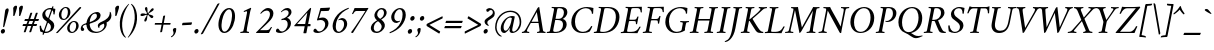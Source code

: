 SplineFontDB: 3.2
FontName: AmiriLatin-Italic
FullName: Amiri Latin Italic
FamilyName: Amiri Latin
Weight: Italic
Copyright: Copyright (c) 2010, Sebastian Kosch (sebastian@aldusleaf.org).\nCopyright (c) 2012-2014 Khaled Hosny (khaledhosny@eglug.org).\n\nThis Font Software is licensed under the Open Font License, Version 1.1.
Version: 0.8
ItalicAngle: -11
UnderlinePosition: -102
UnderlineWidth: 51
Ascent: 800
Descent: 200
InvalidEm: 0
LayerCount: 2
Layer: 0 0 "Back" 1
Layer: 1 0 "Fore" 0
FSType: 0
OS2Version: 0
OS2_WeightWidthSlopeOnly: 0
OS2_UseTypoMetrics: 1
CreationTime: 1273443993
ModificationTime: 0
PfmFamily: 17
TTFWeight: 400
TTFWidth: 5
LineGap: 90
VLineGap: 0
OS2TypoAscent: 700
OS2TypoAOffset: 0
OS2TypoDescent: -300
OS2TypoDOffset: 0
OS2TypoLinegap: 90
OS2WinAscent: 0
OS2WinAOffset: 1
OS2WinDescent: 0
OS2WinDOffset: 1
HheadAscent: 700
HheadAOffset: 0
HheadDescent: -300
HheadDOffset: 0
OS2SubXSize: 649
OS2SubYSize: 699
OS2SubXOff: 26
OS2SubYOff: 140
OS2SupXSize: 649
OS2SupYSize: 699
OS2SupXOff: -91
OS2SupYOff: 479
OS2StrikeYSize: 50
OS2StrikeYPos: 259
OS2Vendor: 'PfEd'
Lookup: 1 0 0 "'ccmp' Turkish i" { "'ccmp' Turkish i-1"  } ['ccmp' ('latn' <'TRK ' > ) ]
Lookup: 1 0 0 "'onum' Oldstyle Figures in Latin lookup 5" { "'onum' Oldstyle Figures in Latin lookup 5-1" ("onum") } ['onum' ('DFLT' <'dflt' > 'latn' <'TRK ' 'dflt' > ) ]
Lookup: 1 0 0 "'pnum' Proportional Numbers lookup 12" { "'pnum' Proportional Numbers lookup 12-1" ("prop") } ['pnum' ('DFLT' <'dflt' > 'latn' <'TRK ' 'dflt' > ) ]
Lookup: 1 0 0 "'smcp' Lowercase to Small Capitals in Latin lookup 3" { "'smcp' Lowercase to Small Capitals in Latin lookup 3-1" ("sc") } ['smcp' ('DFLT' <'dflt' > 'latn' <'TRK ' 'dflt' > ) ]
Lookup: 4 0 1 "'liga' Standard Ligatures lookup 0" { "'liga' Standard Ligatures lookup 0-1"  } ['liga' ('DFLT' <'dflt' > 'latn' <'TRK ' 'dflt' > ) ]
Lookup: 258 0 0 "'kern' Horizontal Kerning in Latin lookup 0" { "Crimson-Italic-'kern' Horizontal Kerning in Latin lookup 0 kerning class 1" [153,0,0] "Crimson-Italic-'kern' Horizontal Kerning in Latin lookup 0 kerning class 2" [153,0,0] "Crimson-Italic-'kern' Horizontal Kerning in Latin lookup 0 kerning class 3" [153,0,0] "Crimson-Italic-'kern' Horizontal Kerning in Latin lookup 0 kerning class 4" [153,0,0] "Crimson-Italic-'kern' Horizontal Kerning in Latin lookup 0 kerning class 7" [153,0,0] "Crimson-Italic-'kern' Horizontal Kerning in Latin lookup 0 kerning class 10" [153,0,0] "Crimson-Italic-'kern' Horizontal Kerning in Latin lookup 0 kerning class 11" [153,0,0] } ['kern' ('DFLT' <'dflt' > 'latn' <'TRK ' 'dflt' > ) ]
MarkAttachClasses: 1
DEI: 91125
KernClass2: 26+ 35 "Crimson-Italic-'kern' Horizontal Kerning in Latin lookup 0 kerning class 11"
 0 
 0 
 0 
 0 
 0 
 0 
 0 
 0 
 0 
 0 
 0 
 0 
 0 
 0 
 0 
 0 
 0 
 0 
 0 
 0 
 0 
 0 
 0 
 0 
 0 
 0 
 20 quotedbl quotesingle
 10 parenright
 8 asterisk
 28 hyphen endash emdash uni2015
 9 backslash
 12 bracketright
 10 registered
 7 uni02BC
 22 quoteleft quotedblleft
 24 quoteright quotedblright
 27 guillemotleft guilsinglleft
 0 
 0 
 0 
 0 
 0 
 0 
 0 
 0 
 0 
 0 
 0 
 0 
 0 
 0 
 0 
 0 
 49 comma period quotesinglbase quotedblbase ellipsis
 10 braceright
 9 ampersand
 5 slash
 0 
 0 
 0 
 0 {} -17 {} -17 {} -18 {} -21 {} -55 {} -17 {} -32 {} -80 {} -20 {} -20 {} -18 {} -4 {} -14 {} -14 {} -20 {} -21 {} -32 {} -28 {} -24 {} -21 {} 0 {} 0 {} 0 {} 0 {} 0 {} 0 {} 0 {} 0 {} 0 {} 0 {} 0 {} 0 {} 0 {} 0 {} 0 {} 0 {} 0 {} 0 {} 0 {} 0 {} 0 {} 0 {} 0 {} 0 {} 0 {} 0 {} -4 {} 0 {} 0 {} -8 {} -4 {} 0 {} -10 {} -12 {} 0 {} -7 {} 0 {} 0 {} 0 {} 0 {} 0 {} 0 {} 0 {} 0 {} 0 {} 0 {} 0 {} 0 {} 0 {} 0 {} 0 {} -21 {} 0 {} -11 {} -26 {} -16 {} 0 {} 0 {} 0 {} 0 {} 0 {} 0 {} 0 {} 0 {} 0 {} 0 {} 0 {} 0 {} 0 {} 0 {} 0 {} 0 {} 0 {} 0 {} 0 {} 0 {} 0 {} 0 {} 0 {} 0 {} 0 {} 0 {} 0 {} 0 {} 0 {} -8 {} -32 {} -9 {} 0 {} -39 {} -24 {} 0 {} 0 {} -15 {} -14 {} 0 {} -5 {} 0 {} 0 {} 0 {} -4 {} -10 {} -10 {} -14 {} 0 {} -9 {} -15 {} -4 {} -4 {} -5 {} -18 {} -14 {} 0 {} 0 {} 0 {} 0 {} 0 {} 0 {} 0 {} 0 {} 0 {} -22 {} 0 {} -16 {} -29 {} -20 {} 0 {} 0 {} 0 {} 0 {} 0 {} 0 {} 0 {} 0 {} 0 {} 0 {} 0 {} 0 {} 0 {} 0 {} 0 {} 0 {} 0 {} 0 {} 0 {} 0 {} 0 {} 0 {} 0 {} 0 {} 0 {} 0 {} 0 {} 0 {} 0 {} 0 {} 0 {} 0 {} 0 {} 0 {} 0 {} 0 {} 0 {} 0 {} 0 {} 0 {} 0 {} 0 {} 0 {} 0 {} 0 {} 0 {} 0 {} 0 {} 0 {} -18 {} 0 {} 0 {} 0 {} 0 {} 0 {} 0 {} 0 {} 0 {} 0 {} 0 {} 0 {} 0 {} 0 {} 0 {} 0 {} -27 {} 0 {} 0 {} -34 {} -21 {} 0 {} 0 {} 0 {} 0 {} 0 {} 0 {} 0 {} 0 {} -4 {} 0 {} -4 {} -5 {} -5 {} 0 {} -4 {} 0 {} 0 {} 0 {} 0 {} -6 {} 0 {} 0 {} 0 {} 0 {} 0 {} 0 {} 0 {} 0 {} 0 {} 0 {} -21 {} 0 {} -12 {} -22 {} -19 {} 0 {} -62 {} 0 {} 0 {} 0 {} 0 {} -4 {} -4 {} 0 {} 0 {} 0 {} 0 {} 0 {} 0 {} 0 {} 0 {} 0 {} 0 {} 0 {} 0 {} 0 {} 0 {} 0 {} 0 {} 0 {} 0 {} 0 {} 0 {} 0 {} 0 {} -21 {} 0 {} -9 {} -21 {} -12 {} 0 {} 0 {} 0 {} 0 {} 0 {} 0 {} 0 {} 0 {} 0 {} 0 {} 0 {} 0 {} 0 {} 0 {} 0 {} 0 {} 0 {} 0 {} 0 {} 0 {} 0 {} 0 {} 0 {} 0 {} 0 {} 0 {} 0 {} 0 {} 0 {} 0 {} 0 {} 0 {} -33 {} -11 {} 0 {} 0 {} 0 {} 0 {} 0 {} -17 {} 0 {} -27 {} -26 {} 0 {} 0 {} 0 {} 0 {} 0 {} 0 {} 0 {} 0 {} 0 {} 0 {} 0 {} 0 {} 0 {} 0 {} 0 {} 0 {} 0 {} 0 {} 0 {} 0 {} 0 {} -14 {} -21 {} -16 {} -45 {} -51 {} -20 {} -33 {} 0 {} -18 {} -17 {} -25 {} -4 {} 0 {} -4 {} -27 {} -7 {} -31 {} -25 {} -21 {} -18 {} 0 {} 0 {} 0 {} 0 {} 0 {} 0 {} 0 {} 0 {} 0 {} 0 {} 0 {} 0 {} 0 {} 0 {} 0 {} 0 {} 0 {} 0 {} -14 {} 0 {} 0 {} 0 {} 0 {} 0 {} 0 {} 0 {} 0 {} -6 {} 0 {} 0 {} 0 {} 0 {} 0 {} 0 {} 0 {} 0 {} 0 {} 0 {} 0 {} 0 {} 0 {} 0 {} 0 {} 0 {} 0 {} 0 {} 0 {} 0 {} 0 {} 0 {} 0 {} -23 {} 0 {} -10 {} -19 {} -20 {} 0 {} 0 {} 0 {} 0 {} 0 {} 0 {} -4 {} -4 {} 0 {} 0 {} 0 {} 0 {} 0 {} 0 {} 0 {} 0 {} 0 {} 0 {} 0 {} 0 {} 0 {} 0 {} 0 {} 0 {} 0 {} 0 {} 0 {} 0 {} 0 {} -11 {} -32 {} -10 {} 0 {} -41 {} -23 {} 0 {} -77 {} -18 {} -17 {} 0 {} -5 {} 0 {} 0 {} -5 {} -4 {} -13 {} -12 {} -17 {} 0 {} -8 {} -15 {} -5 {} -4 {} -5 {} -18 {} -14 {} 0 {} 0 {} 0 {} 0 {} 0 {} 0 {} 0 {} 0 {} 0 {} 0 {} 0 {} 0 {} 0 {} 0 {} 0 {} 0 {} -8 {} 0 {} 0 {} 0 {} 0 {} 0 {} 0 {} 0 {} 0 {} 0 {} 0 {} 0 {} -22 {} 0 {} 0 {} 0 {} 0 {} 0 {} 0 {} -37 {} 0 {} 0 {} 0 {} 0 {} 0 {} 0 {} 0 {} -10 {} 0 {} 0 {} 0 {} 0 {} 0 {} 0 {} 0 {} -18 {} -16 {} 0 {} -5 {} 0 {} 0 {} -5 {} -4 {} 0 {} -11 {} -17 {} 0 {} -8 {} 0 {} -5 {} 0 {} -5 {} 0 {} 0 {} 0 {} 0 {} 0 {} 0 {} 0 {} 0 {} 0 {} 0 {} -8 {} -21 {} -14 {} -8 {} -47 {} -21 {} -17 {} 0 {} -14 {} -14 {} -12 {} -6 {} -9 {} -9 {} -11 {} -12 {} -17 {} -16 {} -14 {} -11 {} 0 {} 0 {} 0 {} 0 {} 0 {} 0 {} 0 {} 0 {} -11 {} 0 {} 0 {} 0 {} 0 {} 0 {} 0 {} 0 {} -25 {} 0 {} -8 {} -31 {} -21 {} 0 {} 0 {} 0 {} 0 {} 0 {} 0 {} 0 {} 0 {} 0 {} 0 {} 0 {} -4 {} 0 {} 0 {} 0 {} 0 {} 0 {} 0 {} 0 {} 0 {} 0 {} 0 {} 0 {} 0 {} 0 {} 0 {} 0 {} 0 {} 0 {} 0 {} -24 {} 0 {} -26 {} -18 {} -18 {} 0 {} 0 {} 0 {} 0 {} 0 {} 0 {} 0 {} 0 {} 0 {} 0 {} 0 {} 0 {} 0 {} 0 {} -20 {} 0 {} 0 {} 0 {} 0 {} 0 {} 0 {} -18 {} 0 {} -13 {} -11 {} -16 {} 0 {} 0 {} 0 {} 0 {} -25 {} 0 {} -9 {} -19 {} -21 {} 0 {} -62 {} 0 {} 0 {} 0 {} 0 {} 0 {} 0 {} 0 {} 0 {} 0 {} 0 {} 0 {} 0 {} -14 {} 0 {} 0 {} 0 {} 0 {} 0 {} 0 {} 0 {} 0 {} 0 {} 0 {} 0 {} 0 {} 0 {} 0 {} 0 {} 0 {} 0 {} -21 {} 0 {} 0 {} 0 {} 0 {} 0 {} 0 {} -10 {} 0 {} -8 {} 0 {} 0 {} 0 {} 0 {} 0 {} 0 {} 0 {} -33 {} 0 {} 0 {} 0 {} 0 {} 0 {} 0 {} -26 {} 0 {} 0 {} 0 {} 0 {} -5 {} 0 {} 0 {} 0 {} -24 {} 13 {} -17 {} -15 {} -20 {} 0 {} 0 {} 0 {} 0 {} 0 {} 0 {} -6 {} -6 {} 0 {} 0 {} 0 {} 0 {} 0 {} 0 {} -23 {} 0 {} 0 {} 0 {} 0 {} 0 {} 0 {} -16 {} 0 {} 0 {} -15 {} -13 {} -4 {} -11 {} 0 {} 0 {} 0 {} 0 {} -30 {} 0 {} 0 {} 0 {} 0 {} 0 {} 0 {} -17 {} 0 {} -21 {} 0 {} 0 {} 0 {} 0 {} 0 {} 0 {} 0 {} 0 {} 0 {} 0 {} 0 {} 0 {} 0 {} 0 {} 0 {} 0 {} 0 {} 0 {} 0 {} 0 {} 0 {} 0 {} 0 {} -22 {} 20 {} -27 {} -13 {} -18 {} 0 {} -62 {} 0 {} 0 {} -15 {} 0 {} -9 {} -9 {} 0 {} 0 {} 0 {} 0 {} 0 {} 0 {} -19 {} 0 {} 0 {} 0 {} 0 {} 0 {} 0 {} -11 {} 0 {} -12 {} -11 {} -9 {} -4 {} 0 {} 0 {} 0 {} -21 {} 0 {} -21 {} -24 {} -19 {} 0 {} 0 {} 0 {} 0 {} -12 {} 0 {} 0 {} 0 {} 0 {} 0 {} 0 {} 0 {} 0 {} 0 {} 0 {} 0 {} 0 {} 0 {} 0 {} 0 {} 0 {} 0 {} 0 {} 0 {} 0 {} 0 {} 0 {} 0 {} 0 {} -14 {} 0 {} 0 {} 0 {} 0 {} 0 {} 0 {} 0 {} -20 {} -19 {} 0 {} 0 {} 0 {} 0 {} 0 {} 0 {} 0 {} 0 {} -17 {} 0 {} -11 {} 0 {} -5 {} 0 {} 0 {} 0 {} 0 {} -10 {} 0 {} 0 {} 0 {} 0 {} 0 {} 0 {}
KernClass2: 5+ 8 "Crimson-Italic-'kern' Horizontal Kerning in Latin lookup 0 kerning class 10"
 0 
 0 
 0 
 0 
 0 
 0 
 0 
 0 
 0 
 0 
 0 
 0 
 0 {} 13 {} -13 {} 0 {} 0 {} 0 {} 0 {} 0 {} 0 {} 0 {} 0 {} -13 {} -19 {} 0 {} 0 {} 0 {} 0 {} 0 {} 0 {} 0 {} 0 {} -29 {} 0 {} 0 {} 0 {} 0 {} -12 {} 0 {} 0 {} 0 {} 0 {} 0 {} 0 {} 0 {} 0 {} -13 {} -20 {} 0 {} -12 {} -11 {}
KernClass2: 5+ 33 "Crimson-Italic-'kern' Horizontal Kerning in Latin lookup 0 kerning class 7"
 9 parenleft
 5 seven
 4 nine
 11 bracketleft
 9 braceleft
 171 C G O Ccedilla Ograve Oacute Ocircumflex Otilde Odieresis Oslash Cacute Ccircumflex Cdotaccent Ccaron Gcircumflex Gbreve Gdotaccent uni0122 Omacron Obreve Ohungarumlaut OE
 52 S Sacute Scircumflex Scedilla Scaron uni1E60 uni1E62
 45 T uni0162 Tcaron Tbar uni1E6A uni1E6C uni1E6E
 87 U Ugrave Uacute Ucircumflex Udieresis Utilde Umacron Ubreve Uring Uhungarumlaut Uogonek
 37 W Wcircumflex Wgrave Wacute Wdieresis
 73 a agrave aacute acircumflex atilde adieresis aring amacron abreve aogonek
 47 c ccedilla cacute ccircumflex cdotaccent ccaron
 47 d dcaron dcroat uni1E0B uni1E0D uni1E0F uni1E11
 39 g gcircumflex gbreve gdotaccent uni0123
 79 i igrave iacute icircumflex idieresis itilde imacron ibreve iogonek dotlessi ij
 81 m n r ntilde kgreenlandic nacute uni0146 ncaron eng racute uni0157 rcaron uni1E41
 162 e o egrave eacute ecircumflex edieresis ograve oacute ocircumflex otilde odieresis oslash emacron ebreve edotaccent eogonek ecaron omacron obreve ohungarumlaut oe
 52 s sacute scircumflex scedilla scaron uni1E61 uni1E63
 53 t uni0163 tcaron tbar uni1E6B uni1E6D uni1E6F uni1E97
 87 u ugrave uacute ucircumflex udieresis utilde umacron ubreve uring uhungarumlaut uogonek
 39 v w wcircumflex wgrave wacute wdieresis
 1 x
 30 y yacute ydieresis ycircumflex
 34 z zacute zdotaccent zcaron uni1E93
 0 
 0 
 0 
 0 
 0 
 0 
 0 
 0 
 0 
 0 
 49 comma period quotesinglbase quotedblbase ellipsis
 73 A Agrave Aacute Acircumflex Atilde Adieresis Aring Amacron Abreve Aogonek
 0 
 0 {} -24 {} -15 {} -11 {} -15 {} -10 {} -22 {} -24 {} -21 {} 15 {} -10 {} -17 {} -24 {} -18 {} -21 {} -18 {} -21 {} -10 {} -11 {} -15 {} -11 {} 73 {} -10 {} -28 {} -18 {} -24 {} -26 {} -26 {} -21 {} -11 {} 0 {} 0 {} 0 {} 0 {} 0 {} 0 {} 0 {} 0 {} 0 {} 0 {} 0 {} 0 {} 0 {} 0 {} 0 {} 0 {} 0 {} 0 {} 0 {} 0 {} 0 {} 0 {} 0 {} 0 {} 0 {} 0 {} 0 {} 0 {} 0 {} 0 {} 0 {} 0 {} 0 {} -57 {} 0 {} 0 {} 0 {} 0 {} 0 {} 0 {} 0 {} 0 {} 0 {} 0 {} 0 {} 0 {} 0 {} 0 {} 0 {} 0 {} 0 {} 0 {} 0 {} 0 {} 0 {} 0 {} 0 {} 0 {} 0 {} 0 {} 0 {} 0 {} 0 {} 0 {} 0 {} 0 {} -31 {} 0 {} 0 {} 0 {} -20 {} -15 {} 0 {} -14 {} 0 {} -25 {} -25 {} -22 {} 0 {} 0 {} -15 {} -24 {} -22 {} -20 {} -13 {} -15 {} -14 {} 0 {} -22 {} -20 {} 47 {} -20 {} -25 {} -22 {} -21 {} -22 {} -21 {} -19 {} -20 {} 0 {} -17 {} -22 {} 0 {} 0 {} 0 {} 0 {} 0 {} 0 {} 0 {} 0 {} 0 {} 0 {} 0 {} 0 {} 0 {} 0 {} 0 {} 0 {} 0 {} 0 {} 0 {} 0 {} 0 {} 24 {} 0 {} 0 {} 0 {} 0 {} 0 {} 0 {} 0 {} 0 {} 0 {} 0 {} -10 {}
KernClass2: 11+ 59 "Crimson-Italic-'kern' Horizontal Kerning in Latin lookup 0 kerning class 4"
 20 quotedbl quotesingle
 8 asterisk
 28 hyphen endash emdash uni2015
 40 comma period quotesinglbase quotedblbase
 5 slash
 15 colon semicolon
 9 backslash
 22 quoteleft quotedblleft
 24 quoteright quotedblright
 27 guillemotleft guilsinglleft
 29 guillemotright guilsinglright
 9 ampersand
 49 comma period quotesinglbase quotedblbase ellipsis
 5 slash
 4 four
 3 six
 73 A Agrave Aacute Acircumflex Atilde Adieresis Aring Amacron Abreve Aogonek
 73 a agrave aacute acircumflex atilde adieresis aring amacron abreve aogonek
 47 d dcaron dcroat uni1E0B uni1E0D uni1E0F uni1E11
 1 q
 2 AE
 27 guillemotleft guilsinglleft
 0 
 0 
 0 
 361 B D E F H I K L P R Egrave Eacute Ecircumflex Edieresis Igrave Iacute Icircumflex Idieresis Eth Thorn Dcaron Dcroat Emacron Ebreve Edotaccent Eogonek Ecaron Hcircumflex Hbar Itilde Imacron Ibreve Iogonek Idotaccent IJ uni0136 Lacute uni013B Lcaron Ldot Lslash Racute uni0156 Rcaron uni1E02 uni1E0A uni1E0C uni1E0E uni1E10 uni1E1E uni1E24 uni1E28 uni1E2A uni1E56
 13 J Jcircumflex
 9 M uni1E40
 34 N Ntilde Nacute uni0145 Ncaron Eng
 45 T uni0162 Tcaron Tbar uni1E6A uni1E6C uni1E6E
 1 V
 37 W Wcircumflex Wgrave Wacute Wdieresis
 1 X
 37 Y Yacute Ycircumflex Ydieresis Ygrave
 34 Z Zacute Zdotaccent Zcaron uni1E92
 84 f germandbls uni1E1F f_f f_i f_f_i f_l f_f_l f_b f_f_b f_k f_f_k f_h f_f_h f_j f_f_j
 21 j jcircumflex uni0237
 53 t uni0163 tcaron tbar uni1E6B uni1E6D uni1E6F uni1E97
 34 z zacute zdotaccent zcaron uni1E93
 0 
 0 
 0 
 0 
 0 
 0 
 0 
 0 
 20 quotedbl quotesingle
 4 zero
 171 C G O Ccedilla Ograve Oacute Ocircumflex Otilde Odieresis Oslash Cacute Ccircumflex Cdotaccent Ccaron Gcircumflex Gbreve Gdotaccent uni0122 Omacron Obreve Ohungarumlaut OE
 1 Q
 87 U Ugrave Uacute Ucircumflex Udieresis Utilde Umacron Ubreve Uring Uhungarumlaut Uogonek
 39 v w wcircumflex wgrave wacute wdieresis
 37 y yacute ydieresis ycircumflex ygrave
 22 quoteleft quotedblleft
 24 quoteright quotedblright
 47 c ccedilla cacute ccircumflex cdotaccent ccaron
 39 g gcircumflex gbreve gdotaccent uni0123
 81 m n r ntilde kgreenlandic nacute uni0146 ncaron eng racute uni0157 rcaron uni1E41
 162 e o egrave eacute ecircumflex edieresis ograve oacute ocircumflex otilde odieresis oslash emacron ebreve edotaccent eogonek ecaron omacron obreve ohungarumlaut oe
 9 p uni1E57
 52 s sacute scircumflex scedilla scaron uni1E61 uni1E63
 87 u ugrave uacute ucircumflex udieresis utilde umacron ubreve uring uhungarumlaut uogonek
 1 x
 0 
 0 
 0 
 2 ae
 0 
 0 {} -23 {} -89 {} -40 {} -36 {} -11 {} -45 {} -10 {} -19 {} -10 {} -58 {} -10 {} -18 {} 0 {} 0 {} 0 {} 0 {} 0 {} 0 {} 0 {} 0 {} 0 {} 0 {} 0 {} 0 {} 0 {} 0 {} 0 {} 0 {} 0 {} 0 {} 0 {} 0 {} 0 {} 0 {} 0 {} 0 {} 0 {} 0 {} 0 {} 0 {} 0 {} 0 {} 0 {} 0 {} 0 {} 0 {} 0 {} 0 {} 0 {} 0 {} 0 {} 0 {} 0 {} 0 {} 0 {} 0 {} 0 {} 0 {} 0 {} 0 {} 0 {} 0 {} 0 {} 0 {} -39 {} -8 {} -12 {} 0 {} 0 {} 0 {} -18 {} 14 {} 12 {} 0 {} 0 {} 0 {} 0 {} 0 {} 0 {} 0 {} 0 {} 0 {} 0 {} 0 {} 0 {} 0 {} 0 {} 0 {} 0 {} 0 {} 0 {} 0 {} 0 {} 0 {} 0 {} 0 {} 0 {} 0 {} 0 {} 0 {} 0 {} 0 {} 0 {} 0 {} 0 {} 0 {} 0 {} 0 {} 0 {} 0 {} 0 {} 0 {} 0 {} 0 {} 0 {} 0 {} 0 {} 0 {} 0 {} 0 {} 0 {} 0 {} 0 {} -18 {} 0 {} 0 {} 0 {} -21 {} 0 {} -24 {} -16 {} -24 {} -9 {} -8 {} -10 {} -12 {} -57 {} -37 {} -29 {} -22 {} -55 {} -24 {} -15 {} -11 {} -8 {} -8 {} -12 {} -10 {} -14 {} -13 {} -19 {} -16 {} -29 {} -18 {} 0 {} 0 {} 0 {} 0 {} 0 {} 0 {} 0 {} 0 {} 0 {} 0 {} 0 {} 0 {} 0 {} 0 {} 0 {} 0 {} 0 {} 0 {} 0 {} 0 {} 0 {} 0 {} 0 {} 0 {} 0 {} 0 {} -10 {} 0 {} 0 {} 0 {} 0 {} 0 {} 0 {} 0 {} 0 {} -21 {} -8 {} 0 {} 0 {} 0 {} 0 {} -36 {} -58 {} -48 {} 0 {} -35 {} 0 {} 0 {} 0 {} 0 {} 0 {} 0 {} 0 {} 0 {} 0 {} -16 {} -23 {} 0 {} 0 {} -89 {} -13 {} -22 {} -18 {} -23 {} -15 {} -23 {} -90 {} -95 {} 0 {} 0 {} 0 {} 0 {} 0 {} 0 {} 0 {} 0 {} 0 {} 0 {} 0 {} 0 {} 0 {} 0 {} 0 {} 0 {} 0 {} 0 {} 0 {} -48 {} -44 {} -38 {} 0 {} 0 {} 0 {} -57 {} -14 {} -13 {} 0 {} 0 {} 0 {} 0 {} 0 {} 0 {} 0 {} 0 {} 0 {} 0 {} -19 {} 0 {} -21 {} -31 {} -24 {} -22 {} 0 {} -23 {} -20 {} 0 {} 0 {} -25 {} 0 {} 0 {} -16 {} 0 {} 0 {} -18 {} 0 {} 0 {} 0 {} -41 {} -34 {} -19 {} -40 {} -34 {} -33 {} -17 {} -22 {} -36 {} -33 {} -21 {} 0 {} 0 {} 0 {} 0 {} 0 {} 0 {} 0 {} 0 {} 0 {} 0 {} 0 {} 0 {} 0 {} 0 {} 0 {} 0 {} 0 {} 0 {} 0 {} 0 {} 0 {} -28 {} -27 {} -22 {} 0 {} -34 {} 0 {} 0 {} 0 {} 0 {} 0 {} 0 {} 0 {} 0 {} 0 {} 0 {} 0 {} 0 {} 0 {} 0 {} 0 {} 0 {} 0 {} -8 {} 0 {} 0 {} 0 {} 0 {} 0 {} 0 {} 0 {} 0 {} 0 {} 0 {} 0 {} 0 {} 0 {} 0 {} 0 {} 0 {} 0 {} 0 {} 0 {} 0 {} 0 {} 0 {} 0 {} 13 {} 0 {} 0 {} 0 {} 0 {} 0 {} 0 {} -16 {} 0 {} 0 {} 0 {} 0 {} 0 {} -24 {} -36 {} -32 {} 18 {} -28 {} 0 {} 0 {} 0 {} 0 {} 0 {} 0 {} 0 {} 0 {} 0 {} -11 {} 0 {} 0 {} 0 {} -39 {} 0 {} -13 {} 0 {} -18 {} 0 {} 0 {} 0 {} 0 {} 0 {} 0 {} 0 {} 0 {} 0 {} 0 {} 0 {} 0 {} 0 {} 0 {} 0 {} 0 {} 0 {} 0 {} 0 {} -90 {} 0 {} 0 {} 0 {} -45 {} -20 {} -21 {} -20 {} -59 {} 0 {} -21 {} 0 {} 0 {} 0 {} 0 {} 0 {} 0 {} 0 {} 0 {} 0 {} 0 {} 0 {} 0 {} 0 {} 0 {} 0 {} 0 {} 0 {} 0 {} 0 {} 0 {} 0 {} 0 {} 0 {} 0 {} 0 {} 0 {} 0 {} 0 {} 0 {} 0 {} 0 {} 0 {} 0 {} -17 {} -8 {} 0 {} -14 {} 0 {} 0 {} 0 {} 0 {} -8 {} 0 {} 0 {} -9 {} -8 {} 0 {} 0 {} -95 {} 0 {} 0 {} 0 {} -50 {} -26 {} -21 {} -26 {} -62 {} -39 {} -26 {} 0 {} 0 {} 0 {} 0 {} 0 {} 0 {} 0 {} 10 {} 0 {} 0 {} 16 {} 0 {} 0 {} 0 {} 0 {} -10 {} 0 {} 0 {} 0 {} 0 {} 0 {} 0 {} 0 {} 0 {} 0 {} 0 {} 0 {} 0 {} 0 {} 0 {} 0 {} 0 {} 0 {} -23 {} -14 {} 0 {} -21 {} -8 {} -11 {} 0 {} 0 {} -13 {} -9 {} 0 {} -16 {} -13 {} 0 {} 0 {} 0 {} 0 {} 0 {} 0 {} 0 {} 0 {} 0 {} 0 {} 0 {} 0 {} 0 {} 0 {} 0 {} 0 {} 0 {} 0 {} 0 {} -41 {} -26 {} -21 {} 0 {} -38 {} 0 {} 0 {} 0 {} 0 {} 0 {} 0 {} 0 {} 0 {} 0 {} 0 {} 0 {} 0 {} 0 {} 0 {} 0 {} 0 {} 0 {} 0 {} 0 {} 0 {} 0 {} 0 {} 0 {} 0 {} 0 {} 0 {} 0 {} 0 {} 0 {} 0 {} 0 {} 0 {} 0 {} 0 {} 0 {} 0 {} 0 {} 0 {} 0 {} 0 {} 0 {} -19 {} 0 {} 0 {} 0 {} -21 {} 0 {} -17 {} 0 {} -17 {} -12 {} -12 {} -13 {} -15 {} -56 {} -40 {} -33 {} -21 {} -58 {} -24 {} 0 {} 0 {} 0 {} 0 {} 0 {} 0 {} 0 {} 0 {} 0 {} 0 {} -18 {} 0 {} -26 {} 0 {} 0 {} 0 {} 0 {} 0 {} 0 {} 0 {} -42 {} 0 {} 0 {} 0 {} 0 {} 0 {} 0 {} 0 {} 0 {} 0 {} 0 {} 0 {} 0 {} 0 {}
KernClass2: 27+ 38 "Crimson-Italic-'kern' Horizontal Kerning in Latin lookup 0 kerning class 3"
 73 a agrave aacute acircumflex atilde adieresis aring amacron abreve aogonek
 19 b uni1E03 f_b f_f_b
 47 c ccedilla cacute ccircumflex cdotaccent ccaron
 47 d dcaron dcroat uni1E0B uni1E0D uni1E0F uni1E11
 84 e ae egrave eacute ecircumflex edieresis emacron ebreve edotaccent eogonek ecaron oe
 19 f longs uni1E1F f_f
 39 g gcircumflex gbreve gdotaccent uni0123
 86 i igrave iacute icircumflex idieresis itilde imacron ibreve iogonek dotlessi f_i f_f_i
 34 j ij jcircumflex uni0237 f_j f_f_j
 32 k uni0137 kgreenlandic f_k f_f_k
 40 l lacute uni013C lcaron lslash f_l f_f_l
 101 h m n ntilde hcircumflex hbar nacute uni0146 ncaron uni1E25 uni1E29 uni1E2B uni1E41 uni1E96 f_h f_f_h
 80 o ograve oacute ocircumflex otilde odieresis oslash omacron obreve ohungarumlaut
 15 p thorn uni1E57
 1 q
 23 r racute uni0157 rcaron
 52 s sacute scircumflex scedilla scaron uni1E61 uni1E63
 53 t uni0163 tcaron tbar uni1E6B uni1E6D uni1E6F uni1E97
 87 u ugrave uacute ucircumflex udieresis utilde umacron ubreve uring uhungarumlaut uogonek
 1 v
 37 w wcircumflex wgrave wacute wdieresis
 1 x
 30 y yacute ydieresis ycircumflex
 34 z zacute zdotaccent zcaron uni1E93
 10 germandbls
 4 ldot
 3 eng
 10 parenright
 171 C G O Ccedilla Ograve Oacute Ocircumflex Otilde Odieresis Oslash Cacute Ccircumflex Cdotaccent Ccaron Gcircumflex Gbreve Gdotaccent uni0122 Omacron Obreve Ohungarumlaut OE
 87 U Ugrave Uacute Ucircumflex Udieresis Utilde Umacron Ubreve Uring Uhungarumlaut Uogonek
 9 backslash
 12 bracketright
 20 quotedbl quotesingle
 8 asterisk
 73 A Agrave Aacute Acircumflex Atilde Adieresis Aring Amacron Abreve Aogonek
 361 B D E F H I K L P R Egrave Eacute Ecircumflex Edieresis Igrave Iacute Icircumflex Idieresis Eth Thorn Dcaron Dcroat Emacron Ebreve Edotaccent Eogonek Ecaron Hcircumflex Hbar Itilde Imacron Ibreve Iogonek Idotaccent IJ uni0136 Lacute uni013B Lcaron Ldot Lslash Racute uni0156 Rcaron uni1E02 uni1E0A uni1E0C uni1E0E uni1E10 uni1E1E uni1E24 uni1E28 uni1E2A uni1E56
 1 x
 22 quoteleft quotedblleft
 24 quoteright quotedblright
 28 hyphen endash emdash uni2015
 9 p uni1E57
 49 comma period quotesinglbase quotedblbase ellipsis
 73 a agrave aacute acircumflex atilde adieresis aring amacron abreve aogonek
 47 c ccedilla cacute ccircumflex cdotaccent ccaron
 47 d dcaron dcroat uni1E0B uni1E0D uni1E0F uni1E11
 162 e o egrave eacute ecircumflex edieresis ograve oacute ocircumflex otilde odieresis oslash emacron ebreve edotaccent eogonek ecaron omacron obreve ohungarumlaut oe
 1 q
 3 eth
 5 thorn
 90 f germandbls longs uni1E1F f_f f_i f_f_i f_l f_f_l f_b f_f_b f_k f_f_k f_h f_f_h f_j f_f_j
 30 y yacute ydieresis ycircumflex
 0 
 10 registered
 13 J Jcircumflex
 45 T uni0162 Tcaron Tbar uni1E6A uni1E6C uni1E6E
 1 V
 37 W Wcircumflex Wgrave Wacute Wdieresis
 37 Y Yacute Ycircumflex Ydieresis Ygrave
 7 uni02BC
 21 j jcircumflex uni0237
 9 ampersand
 5 slash
 39 g gcircumflex gbreve gdotaccent uni0123
 39 v w wcircumflex wgrave wacute wdieresis
 0 {} -16 {} -6 {} -20 {} -33 {} -12 {} 0 {} 0 {} 0 {} 0 {} 0 {} 0 {} 0 {} 0 {} 0 {} 0 {} 0 {} 0 {} 0 {} 0 {} 0 {} 0 {} 0 {} 0 {} 0 {} 0 {} 0 {} 0 {} 0 {} 0 {} 0 {} 0 {} 0 {} 0 {} 0 {} 0 {} 0 {} 0 {} 0 {} -30 {} 0 {} -19 {} -33 {} -22 {} -13 {} -8 {} -14 {} -16 {} -7 {} -21 {} -19 {} 0 {} 0 {} 0 {} 0 {} 0 {} 0 {} 0 {} 0 {} 0 {} 0 {} 0 {} 0 {} 0 {} 0 {} 0 {} 0 {} 0 {} 0 {} 0 {} 0 {} 0 {} 0 {} 0 {} 0 {} 0 {} 0 {} -21 {} -8 {} -13 {} -21 {} -16 {} 0 {} 0 {} 0 {} -16 {} -11 {} 0 {} 0 {} -14 {} -5 {} 0 {} 0 {} 0 {} 0 {} 0 {} 0 {} 0 {} 0 {} 0 {} 0 {} 0 {} 0 {} 0 {} 0 {} 0 {} 0 {} 0 {} 0 {} 0 {} 0 {} 0 {} 0 {} 0 {} 0 {} 0 {} -5 {} -14 {} 0 {} 0 {} 0 {} 0 {} 0 {} 0 {} 0 {} 0 {} 0 {} 0 {} 0 {} 0 {} 0 {} 0 {} 0 {} 0 {} 0 {} 0 {} 0 {} 0 {} 0 {} 0 {} 0 {} 0 {} 0 {} 0 {} 0 {} 0 {} 0 {} 0 {} 0 {} 0 {} 0 {} 0 {} 0 {} -28 {} 0 {} -20 {} -29 {} -21 {} 0 {} 0 {} -10 {} -9 {} 0 {} 0 {} 0 {} -8 {} 0 {} 0 {} 0 {} 0 {} 0 {} 0 {} 0 {} 0 {} 0 {} 0 {} 0 {} 0 {} 0 {} 0 {} 0 {} 0 {} 0 {} 0 {} 0 {} 0 {} 0 {} 0 {} 0 {} 0 {} 0 {} 0 {} 0 {} 19 {} 0 {} 0 {} 17 {} 0 {} -16 {} 5 {} 0 {} 0 {} 0 {} -21 {} 0 {} -8 {} -10 {} -8 {} -10 {} -6 {} -10 {} -5 {} -4 {} 0 {} 0 {} 0 {} 0 {} 0 {} 0 {} 0 {} 0 {} 78 {} 0 {} 0 {} 0 {} 0 {} 0 {} 0 {} 0 {} 0 {} -5 {} -11 {} -20 {} 18 {} 0 {} 0 {} -8 {} -9 {} 0 {} 0 {} 0 {} 0 {} 0 {} 0 {} 0 {} 0 {} 0 {} 0 {} 0 {} 0 {} 0 {} 38 {} 27 {} 64 {} 0 {} 0 {} 0 {} 0 {} 0 {} 0 {} 0 {} 0 {} 0 {} 0 {} 0 {} 0 {} 0 {} -13 {} -8 {} -21 {} -19 {} -11 {} 0 {} 0 {} 0 {} 0 {} 0 {} 0 {} 0 {} 0 {} 0 {} 0 {} 0 {} 0 {} 0 {} 0 {} 0 {} 0 {} 0 {} 0 {} 0 {} 0 {} 0 {} 0 {} 0 {} 0 {} 0 {} 0 {} 0 {} 0 {} 0 {} 0 {} 0 {} 0 {} 0 {} -13 {} -8 {} -20 {} -14 {} 0 {} 0 {} 0 {} 0 {} -9 {} 0 {} 0 {} 0 {} 0 {} 0 {} 0 {} 0 {} 0 {} 0 {} 0 {} 0 {} 0 {} 0 {} 0 {} 0 {} 0 {} 0 {} 0 {} 0 {} 0 {} 0 {} 0 {} 0 {} 0 {} 0 {} 0 {} 0 {} 0 {} 0 {} -21 {} -9 {} -23 {} -40 {} -18 {} -15 {} -12 {} 0 {} 0 {} -4 {} -20 {} -19 {} 0 {} 0 {} 0 {} 0 {} 0 {} 0 {} 0 {} 0 {} 0 {} 0 {} 0 {} 0 {} 0 {} -14 {} 0 {} 0 {} 0 {} 0 {} 0 {} 0 {} 0 {} 0 {} 0 {} 0 {} 0 {} 0 {} 0 {} -5 {} -13 {} 0 {} 0 {} 0 {} 0 {} 0 {} 0 {} 0 {} 0 {} 0 {} 0 {} 0 {} 0 {} 0 {} 0 {} 0 {} 0 {} 0 {} 0 {} 0 {} 0 {} 0 {} 0 {} 0 {} 0 {} 0 {} 0 {} 0 {} 0 {} 0 {} 0 {} 0 {} 0 {} 0 {} 0 {} 0 {} -16 {} -7 {} -20 {} -35 {} -12 {} 0 {} 0 {} 0 {} 0 {} 0 {} 0 {} 0 {} 0 {} 0 {} 0 {} 0 {} 0 {} 0 {} 0 {} 0 {} 0 {} 0 {} 0 {} 0 {} 0 {} 0 {} -9 {} -57 {} -52 {} -42 {} -63 {} -65 {} 0 {} 0 {} 0 {} 0 {} 0 {} 0 {} -32 {} 0 {} -21 {} -37 {} -23 {} 0 {} 0 {} -12 {} -15 {} -10 {} -14 {} -14 {} 0 {} 0 {} 0 {} 0 {} 0 {} 0 {} 0 {} 0 {} 0 {} 0 {} -4 {} 0 {} 0 {} 0 {} 0 {} 0 {} 0 {} 0 {} 0 {} 0 {} 0 {} 0 {} 0 {} 0 {} 0 {} 0 {} -32 {} 0 {} -20 {} -34 {} -23 {} 0 {} 0 {} -14 {} -16 {} -8 {} -11 {} -10 {} 0 {} 0 {} 0 {} 0 {} 0 {} 0 {} 0 {} 0 {} 0 {} 0 {} 0 {} 0 {} 0 {} 0 {} 0 {} 0 {} 0 {} 0 {} 0 {} 0 {} 0 {} 0 {} 0 {} 0 {} 0 {} 0 {} 0 {} -7 {} -21 {} 0 {} 0 {} 0 {} 0 {} 0 {} -10 {} 0 {} 0 {} 0 {} 0 {} 0 {} 0 {} 0 {} 0 {} 0 {} 0 {} 0 {} 0 {} 0 {} 0 {} 0 {} 0 {} 0 {} 0 {} 0 {} 0 {} 0 {} 0 {} 0 {} 5 {} 0 {} 0 {} 0 {} 0 {} 0 {} -28 {} 0 {} -12 {} -20 {} -21 {} 0 {} 0 {} -36 {} -16 {} 0 {} 0 {} 0 {} -32 {} 0 {} -33 {} -11 {} -7 {} -12 {} -4 {} -12 {} 0 {} 0 {} 0 {} 0 {} 0 {} 0 {} 0 {} 0 {} 0 {} 0 {} 0 {} 0 {} 0 {} -16 {} -20 {} 0 {} 0 {} 0 {} -26 {} 0 {} -21 {} -30 {} -21 {} 0 {} 0 {} 0 {} -6 {} 0 {} -8 {} 0 {} -11 {} 0 {} 0 {} 0 {} 0 {} 0 {} 0 {} 0 {} 0 {} 0 {} 0 {} 0 {} 0 {} 0 {} 0 {} 0 {} 0 {} 0 {} 0 {} 0 {} 0 {} 0 {} 0 {} 0 {} 0 {} 0 {} -21 {} 0 {} -13 {} -22 {} -19 {} 0 {} 0 {} -9 {} -5 {} 0 {} 0 {} 0 {} 0 {} 0 {} 0 {} 0 {} 0 {} 0 {} 0 {} 0 {} 0 {} 0 {} 0 {} 0 {} 0 {} 0 {} 0 {} 0 {} 0 {} 0 {} 0 {} 0 {} 0 {} 0 {} 0 {} 0 {} 0 {} 0 {} -16 {} -6 {} -20 {} -32 {} -12 {} 0 {} 0 {} 0 {} 0 {} 0 {} 0 {} 0 {} 0 {} 0 {} 0 {} 0 {} 0 {} 0 {} 0 {} 0 {} 0 {} 0 {} 0 {} 0 {} 0 {} 0 {} 0 {} 0 {} 0 {} 0 {} 0 {} 0 {} 0 {} 0 {} 0 {} 0 {} 0 {} 0 {} -33 {} 0 {} -19 {} -29 {} -24 {} 0 {} 0 {} -27 {} -21 {} 0 {} 0 {} 0 {} 0 {} 0 {} -14 {} 0 {} 0 {} 0 {} 0 {} 0 {} 0 {} 0 {} 0 {} 0 {} 0 {} 0 {} 0 {} 0 {} 0 {} 0 {} 0 {} 0 {} 0 {} 0 {} -13 {} 0 {} 0 {} 0 {} -33 {} 0 {} -18 {} -29 {} -23 {} 0 {} 0 {} -21 {} -19 {} 0 {} 0 {} 0 {} 0 {} 0 {} -8 {} 0 {} 0 {} 0 {} 0 {} 0 {} 0 {} 0 {} 0 {} 0 {} 0 {} 0 {} 0 {} 0 {} 0 {} 0 {} 0 {} 0 {} 0 {} 0 {} -10 {} 0 {} 0 {} 0 {} -17 {} -20 {} -16 {} -22 {} -12 {} 0 {} 0 {} 0 {} -17 {} -18 {} 0 {} 0 {} -12 {} 0 {} 0 {} -9 {} -11 {} -9 {} -10 {} -9 {} 0 {} 0 {} 0 {} 0 {} 0 {} 0 {} 0 {} 0 {} 0 {} 0 {} 0 {} 0 {} 0 {} 0 {} 0 {} -13 {} 0 {} 0 {} -30 {} 0 {} -23 {} -32 {} -21 {} 0 {} 0 {} -15 {} -18 {} 0 {} 0 {} 0 {} 0 {} 0 {} 0 {} 0 {} 0 {} 0 {} 0 {} 0 {} 0 {} 0 {} 0 {} 0 {} 0 {} 0 {} 0 {} 0 {} 0 {} 0 {} 0 {} 0 {} 0 {} 0 {} 0 {} 0 {} 0 {} 0 {} -25 {} 0 {} -20 {} -25 {} -21 {} 0 {} 0 {} -9 {} -7 {} 0 {} 0 {} 0 {} -17 {} 0 {} 0 {} 0 {} 0 {} 0 {} 0 {} 0 {} 0 {} 0 {} 0 {} 0 {} 0 {} 0 {} 0 {} 0 {} 0 {} 0 {} 0 {} 0 {} 0 {} 0 {} 0 {} 0 {} 0 {} 0 {} 0 {} 0 {} 0 {} 0 {} 0 {} 0 {} 0 {} 0 {} 0 {} 0 {} 0 {} 0 {} 0 {} 0 {} 0 {} 0 {} 0 {} 0 {} 0 {} 0 {} 0 {} 0 {} -10 {} 0 {} 0 {} 0 {} 0 {} 0 {} 0 {} 0 {} 0 {} 0 {} 0 {} 0 {} 0 {} 0 {} -21 {} 0 {} 0 {} 0 {} 0 {} 0 {} 0 {} -17 {} 0 {} 0 {} 0 {} 0 {} -19 {} -19 {} 0 {} 0 {} -18 {} 0 {} 0 {} 0 {} 0 {} 0 {} 0 {} 0 {} 0 {} 0 {} 0 {} 0 {} 0 {} 0 {} 0 {} 0 {} 0 {} 0 {} 0 {} 0 {} 0 {} 0 {} 0 {} 0 {} 0 {} 0 {} 0 {} 0 {} 0 {} 0 {} 0 {} 0 {} 0 {} 0 {} -9 {} -9 {} 0 {} 0 {} 0 {} 0 {} 0 {} 0 {} 0 {} 0 {} 0 {} 0 {} 0 {} 0 {} 0 {} 0 {} 0 {} 0 {} 0 {} 0 {} 0 {} 0 {} 0 {} 0 {} 0 {} 0 {} 0 {}
KernClass2: 26+ 71 "Crimson-Italic-'kern' Horizontal Kerning in Latin lookup 0 kerning class 2"
 73 A Agrave Aacute Acircumflex Atilde Adieresis Aring Amacron Abreve Aogonek
 9 B uni1E02
 47 C Ccedilla Cacute Ccircumflex Cdotaccent Ccaron
 51 D Eth Dcaron Dcroat uni1E0A uni1E0C uni1E0E uni1E10
 84 E AE Egrave Eacute Ecircumflex Edieresis Emacron Ebreve Edotaccent Eogonek Ecaron OE
 9 F uni1E1E
 39 G Gcircumflex Gbreve Gdotaccent uni0122
 121 H I Igrave Iacute Icircumflex Idieresis Hcircumflex Hbar Itilde Imacron Ibreve Iogonek Idotaccent uni1E24 uni1E28 uni1E2A
 16 J IJ Jcircumflex
 9 K uni0136
 35 L Lacute uni013B Lcaron Ldot Lslash
 9 M uni1E40
 34 N Ntilde Nacute uni0145 Ncaron Eng
 80 O Ograve Oacute Ocircumflex Otilde Odieresis Oslash Omacron Obreve Ohungarumlaut
 9 P uni1E56
 1 Q
 23 R Racute uni0156 Rcaron
 52 S Sacute Scircumflex Scedilla Scaron uni1E60 uni1E62
 45 T uni0162 Tcaron Tbar uni1E6A uni1E6C uni1E6E
 87 U Ugrave Uacute Ucircumflex Udieresis Utilde Umacron Ubreve Uring Uhungarumlaut Uogonek
 1 V
 37 W Wcircumflex Wgrave Wacute Wdieresis
 1 X
 37 Y Yacute Ycircumflex Ydieresis Ygrave
 34 Z Zacute Zdotaccent Zcaron uni1E92
 5 Thorn
 20 quotedbl quotesingle
 10 parenright
 8 asterisk
 28 hyphen endash emdash uni2015
 5 slash
 13 J Jcircumflex
 171 C G O Ccedilla Ograve Oacute Ocircumflex Otilde Odieresis Oslash Cacute Ccircumflex Cdotaccent Ccaron Gcircumflex Gbreve Gdotaccent uni0122 Omacron Obreve Ohungarumlaut OE
 1 Q
 45 T uni0162 Tcaron Tbar uni1E6A uni1E6C uni1E6E
 87 U Ugrave Uacute Ucircumflex Udieresis Utilde Umacron Ubreve Uring Uhungarumlaut Uogonek
 1 V
 37 W Wcircumflex Wgrave Wacute Wdieresis
 37 Y Yacute Ycircumflex Ydieresis Ygrave
 9 backslash
 12 bracketright
 9 b uni1E03
 47 c ccedilla cacute ccircumflex cdotaccent ccaron
 90 f germandbls longs uni1E1F f_f f_i f_f_i f_l f_f_l f_b f_f_b f_k f_f_k f_h f_f_h f_j f_f_j
 39 g gcircumflex gbreve gdotaccent uni0123
 21 j jcircumflex uni0237
 162 e o egrave eacute ecircumflex edieresis ograve oacute ocircumflex otilde odieresis oslash emacron ebreve edotaccent eogonek ecaron omacron obreve ohungarumlaut oe
 53 t uni0163 tcaron tbar uni1E6B uni1E6D uni1E6F uni1E97
 39 v w wcircumflex wgrave wacute wdieresis
 37 y yacute ydieresis ycircumflex ygrave
 10 registered
 22 quoteleft quotedblleft
 24 quoteright quotedblright
 27 guillemotleft guilsinglleft
 0 
 0 
 0 
 0 
 0 
 0 
 0 
 0 
 73 A Agrave Aacute Acircumflex Atilde Adieresis Aring Amacron Abreve Aogonek
 361 B D E F H I K L P R Egrave Eacute Ecircumflex Edieresis Igrave Iacute Icircumflex Idieresis Eth Thorn Dcaron Dcroat Emacron Ebreve Edotaccent Eogonek Ecaron Hcircumflex Hbar Itilde Imacron Ibreve Iogonek Idotaccent IJ uni0136 Lacute uni013B Lcaron Ldot Lslash Racute uni0156 Rcaron uni1E02 uni1E0A uni1E0C uni1E0E uni1E10 uni1E1E uni1E24 uni1E28 uni1E2A uni1E56
 9 M uni1E40
 34 N Ntilde Nacute uni0145 Ncaron Eng
 1 X
 52 s sacute scircumflex scedilla scaron uni1E61 uni1E63
 1 x
 34 z zacute zdotaccent zcaron uni1E93
 2 AE
 0 
 0 
 0 
 0 
 34 Z Zacute Zdotaccent Zcaron uni1E92
 9 p uni1E57
 9 ampersand
 49 comma period quotesinglbase quotedblbase ellipsis
 73 a agrave aacute acircumflex atilde adieresis aring amacron abreve aogonek
 47 d dcaron dcroat uni1E0B uni1E0D uni1E0F uni1E11
 1 q
 0 
 0 
 0 
 0 
 81 m n r ntilde kgreenlandic nacute uni0146 ncaron eng racute uni0157 rcaron uni1E41
 87 u ugrave uacute ucircumflex udieresis utilde umacron ubreve uring uhungarumlaut uogonek
 2 ae
 3 eth
 7 uni02BC
 35 l lacute uni013C lcaron ldot lslash
 15 colon semicolon
 29 guillemotright guilsinglright
 60 h k hcircumflex hbar uni0137 uni1E25 uni1E29 uni1E2B uni1E96
 52 S Sacute Scircumflex Scedilla Scaron uni1E60 uni1E62
 0 {} -43 {} -10 {} -37 {} -12 {} 5 {} -10 {} -23 {} -20 {} -54 {} -34 {} -59 {} -50 {} -58 {} -46 {} -11 {} -11 {} -6 {} -16 {} -10 {} -9 {} -6 {} -8 {} -22 {} -27 {} -31 {} -42 {} -38 {} -18 {} -7 {} -12 {} -12 {} -16 {} -17 {} -30 {} -26 {} -21 {} 0 {} 0 {} 0 {} 0 {} 0 {} 0 {} 0 {} 0 {} 0 {} 0 {} 0 {} 0 {} 0 {} 0 {} 0 {} 0 {} 0 {} 0 {} 0 {} 0 {} 0 {} 0 {} 0 {} 0 {} 0 {} 0 {} 0 {} 0 {} 0 {} 0 {} 0 {} 0 {} 0 {} 0 {} 0 {} 0 {} -21 {} 0 {} 0 {} 0 {} -6 {} 0 {} 0 {} -8 {} -6 {} -19 {} -16 {} -24 {} -18 {} -19 {} -5 {} 0 {} -12 {} 0 {} -10 {} 0 {} -7 {} -6 {} -5 {} 0 {} 0 {} 0 {} 0 {} -8 {} 0 {} 0 {} -10 {} 0 {} -6 {} -6 {} -8 {} -13 {} -5 {} -5 {} -6 {} -26 {} -5 {} -21 {} -9 {} -9 {} -10 {} -5 {} -21 {} -6 {} 0 {} 0 {} 0 {} 0 {} 0 {} 0 {} 0 {} 0 {} 0 {} 0 {} 0 {} 0 {} 0 {} 0 {} 0 {} 0 {} 0 {} 0 {} 0 {} 0 {} 0 {} 0 {} 0 {} 0 {} 0 {} 0 {} 0 {} 0 {} -5 {} 0 {} 0 {} 0 {} 0 {} 0 {} 0 {} 0 {} 0 {} 0 {} 0 {} -5 {} -6 {} -5 {} 0 {} 0 {} -18 {} -29 {} 0 {} 0 {} 0 {} 0 {} 0 {} 0 {} 0 {} -10 {} 0 {} 0 {} 0 {} 0 {} 0 {} 0 {} 0 {} 0 {} 0 {} 0 {} -18 {} 0 {} 0 {} 0 {} 0 {} 0 {} 0 {} 0 {} 0 {} 0 {} 0 {} 0 {} 0 {} 0 {} 0 {} 0 {} 0 {} 0 {} 0 {} 0 {} 0 {} 0 {} 0 {} 0 {} 0 {} 0 {} 0 {} 0 {} 0 {} 0 {} -24 {} 0 {} 0 {} 0 {} -8 {} 0 {} 0 {} -6 {} -7 {} -23 {} -18 {} -35 {} -19 {} -20 {} 0 {} 0 {} 0 {} 0 {} 0 {} 0 {} 0 {} 0 {} 0 {} 0 {} 0 {} 0 {} 0 {} 0 {} 0 {} 0 {} 0 {} 0 {} 0 {} 0 {} 0 {} -18 {} -7 {} -8 {} -9 {} -31 {} 0 {} -14 {} 0 {} -20 {} -21 {} 0 {} -7 {} 0 {} -5 {} 0 {} 0 {} 0 {} 0 {} 0 {} 0 {} 0 {} 0 {} 0 {} 0 {} 0 {} 0 {} 0 {} 0 {} 0 {} 0 {} 0 {} 0 {} 0 {} 0 {} 0 {} 0 {} 0 {} 0 {} 0 {} 0 {} 0 {} 0 {} 0 {} 0 {} 0 {} 0 {} 0 {} 0 {} 0 {} 0 {} 0 {} 0 {} -10 {} -8 {} -8 {} 0 {} -6 {} -12 {} -12 {} 0 {} 0 {} 0 {} 0 {} -7 {} 0 {} 0 {} -12 {} 0 {} -10 {} -8 {} -9 {} 0 {} 0 {} 0 {} 0 {} 0 {} 0 {} 0 {} -5 {} 0 {} 0 {} 0 {} 0 {} 0 {} 0 {} -5 {} 0 {} 0 {} 0 {} 0 {} 0 {} 0 {} 0 {} 0 {} 0 {} 0 {} 0 {} 0 {} 0 {} 0 {} 0 {} 0 {} 0 {} 0 {} 0 {} 0 {} 0 {} 0 {} 0 {} 0 {} -20 {} 0 {} 0 {} 0 {} 0 {} 0 {} 0 {} 0 {} 0 {} 0 {} 0 {} 0 {} -21 {} -6 {} -16 {} 0 {} -20 {} -6 {} 0 {} 0 {} 0 {} 0 {} 0 {} 0 {} 0 {} -12 {} -12 {} 0 {} -6 {} 0 {} 0 {} 0 {} -33 {} 0 {} 0 {} 0 {} 0 {} -20 {} -9 {} -17 {} -53 {} -49 {} -15 {} -8 {} -10 {} 0 {} -21 {} -11 {} -39 {} -24 {} -24 {} -24 {} -12 {} -11 {} -11 {} -16 {} 0 {} 0 {} 0 {} 0 {} 0 {} 0 {} 0 {} 0 {} 0 {} 0 {} 0 {} 0 {} -18 {} 0 {} 0 {} 0 {} 0 {} 0 {} 0 {} -15 {} 0 {} -19 {} -15 {} -25 {} -17 {} -15 {} 0 {} 0 {} -8 {} 0 {} 0 {} 0 {} 0 {} 0 {} 0 {} 0 {} 0 {} 0 {} 0 {} 0 {} 0 {} 0 {} 0 {} 0 {} 0 {} -5 {} -7 {} -8 {} 0 {} 0 {} 0 {} 0 {} 0 {} 0 {} 0 {} 0 {} -5 {} 0 {} -7 {} 0 {} 0 {} 0 {} 0 {} 0 {} 0 {} 0 {} 0 {} 0 {} 0 {} 0 {} 0 {} 0 {} 0 {} 0 {} 0 {} 0 {} 0 {} 0 {} 0 {} 0 {} 0 {} 0 {} 0 {} 0 {} 0 {} -9 {} 0 {} 0 {} -7 {} -7 {} 0 {} 0 {} 0 {} 0 {} 0 {} 0 {} 0 {} 0 {} -16 {} -13 {} -19 {} -6 {} -15 {} -12 {} -10 {} 0 {} 0 {} 0 {} 0 {} -12 {} -10 {} -15 {} -15 {} -10 {} -13 {} -9 {} -8 {} -7 {} 0 {} 0 {} 0 {} 0 {} 0 {} -7 {} -20 {} -5 {} 0 {} 0 {} 0 {} 0 {} 0 {} 0 {} -15 {} 0 {} 0 {} -14 {} -14 {} -14 {} 0 {} -11 {} 0 {} -5 {} -5 {} -5 {} -8 {} -17 {} -121 {} 0 {} 0 {} 0 {} 0 {} 0 {} 0 {} 0 {} 0 {} 0 {} 0 {} 0 {} 0 {} -5 {} -5 {} 0 {} 0 {} 0 {} 0 {} 0 {} 0 {} 0 {} 0 {} -19 {} -13 {} -20 {} -7 {} -18 {} -14 {} -7 {} 0 {} 0 {} 0 {} 0 {} 0 {} -11 {} -14 {} -14 {} -9 {} -11 {} -7 {} -6 {} -6 {} -6 {} 0 {} 0 {} 0 {} 0 {} -15 {} -6 {} -16 {} 0 {} -11 {} -11 {} 0 {} -10 {} 0 {} -19 {} 0 {} 0 {} -19 {} -19 {} -19 {} -11 {} -14 {} -10 {} -10 {} -6 {} -5 {} 0 {} 0 {} 0 {} 0 {} 0 {} 0 {} 0 {} 0 {} 0 {} 0 {} 0 {} 0 {} -33 {} 0 {} 0 {} -46 {} -46 {} 0 {} 0 {} 0 {} 0 {} 0 {} 0 {} 0 {} 0 {} -16 {} -21 {} -26 {} 0 {} -17 {} 0 {} -53 {} -43 {} 0 {} 0 {} 0 {} -34 {} 0 {} -35 {} -33 {} -26 {} -21 {} -51 {} -44 {} -22 {} 0 {} 0 {} 0 {} 0 {} 0 {} 0 {} 0 {} 0 {} 0 {} 0 {} 0 {} 0 {} 0 {} 0 {} -6 {} 0 {} 0 {} -7 {} -8 {} -8 {} 0 {} 0 {} 0 {} 0 {} 0 {} -25 {} 0 {} 0 {} 0 {} 0 {} 0 {} 0 {} 0 {} 0 {} 0 {} -62 {} -17 {} -71 {} 0 {} 0 {} -6 {} -6 {} 0 {} -62 {} -10 {} -64 {} -59 {} -64 {} -40 {} -12 {} 0 {} 0 {} -8 {} 0 {} -7 {} 0 {} 0 {} -21 {} -42 {} -28 {} -62 {} -64 {} 0 {} 0 {} 0 {} 0 {} -36 {} 0 {} -25 {} -18 {} -22 {} 0 {} 0 {} 0 {} 0 {} 0 {} 0 {} 0 {} 0 {} 0 {} 0 {} 0 {} 0 {} 0 {} 0 {} 0 {} 0 {} 0 {} 0 {} 0 {} 0 {} 0 {} 0 {} 0 {} 0 {} 0 {} 0 {} 0 {} 0 {} 0 {} 0 {} 0 {} 0 {} 0 {} 0 {} 0 {} 0 {} 0 {} 0 {} -9 {} 0 {} 0 {} -8 {} -8 {} 0 {} 0 {} 0 {} 0 {} 0 {} 0 {} 0 {} 0 {} -14 {} -13 {} -17 {} -7 {} -14 {} -12 {} -11 {} 0 {} 0 {} 0 {} 0 {} -13 {} -11 {} -15 {} -15 {} -11 {} -14 {} -11 {} -9 {} -8 {} 0 {} 0 {} 0 {} 0 {} 0 {} -5 {} -10 {} 0 {} 0 {} 0 {} 0 {} 0 {} 0 {} 0 {} -13 {} 0 {} 0 {} -12 {} -12 {} -12 {} 0 {} -9 {} 0 {} 0 {} 0 {} -5 {} 0 {} 0 {} 0 {} 0 {} 0 {} 0 {} 0 {} 0 {} 0 {} 0 {} 0 {} 0 {} -8 {} 0 {} 0 {} -6 {} -7 {} 0 {} 0 {} 0 {} 0 {} 0 {} 0 {} 0 {} 0 {} -20 {} -16 {} -22 {} -6 {} -19 {} -17 {} -11 {} 0 {} 0 {} 0 {} 0 {} -12 {} -10 {} -17 {} -16 {} -12 {} -15 {} -10 {} -9 {} -8 {} -7 {} 0 {} 0 {} 0 {} 0 {} -18 {} -9 {} -18 {} -6 {} -12 {} -14 {} 0 {} -13 {} 0 {} -20 {} 0 {} 0 {} -21 {} -21 {} -21 {} -14 {} -15 {} -13 {} -14 {} -10 {} -9 {} 0 {} 0 {} 0 {} 0 {} 0 {} 0 {} 0 {} 0 {} 0 {} 0 {} -24 {} 0 {} 0 {} 0 {} -8 {} 0 {} 0 {} -9 {} -7 {} -27 {} -21 {} -39 {} -21 {} -19 {} 0 {} 0 {} 0 {} 0 {} 0 {} 0 {} 0 {} 0 {} 0 {} 0 {} 0 {} 0 {} 0 {} 0 {} 0 {} 0 {} 0 {} 0 {} 0 {} 0 {} 0 {} -14 {} -6 {} -7 {} -7 {} -33 {} 0 {} -13 {} 0 {} -12 {} -15 {} 0 {} -8 {} 0 {} -6 {} 0 {} 0 {} 0 {} 0 {} 0 {} 0 {} 0 {} 0 {} 0 {} 0 {} 0 {} 0 {} 0 {} 0 {} 0 {} 0 {} 0 {} 0 {} 0 {} 0 {} 0 {} 0 {} -14 {} 10 {} -37 {} -22 {} 0 {} 0 {} 0 {} 0 {} 0 {} 0 {} 0 {} -6 {} 0 {} -15 {} 0 {} -29 {} 0 {} -9 {} 0 {} -23 {} 0 {} 0 {} 0 {} 0 {} 0 {} 0 {} -17 {} 0 {} -10 {} -10 {} 0 {} 0 {} 0 {} 0 {} 0 {} -44 {} -5 {} -7 {} -5 {} -22 {} -7 {} -6 {} -5 {} -53 {} -60 {} 0 {} 0 {} 0 {} 0 {} -11 {} -24 {} -64 {} -39 {} -40 {} -40 {} 0 {} 0 {} 0 {} -5 {} 0 {} 0 {} 0 {} 0 {} 0 {} 0 {} 0 {} 0 {} 0 {} 0 {} 0 {} 0 {} 0 {} 0 {} 0 {} 0 {} -8 {} 0 {} 0 {} -5 {} -6 {} -22 {} -17 {} -31 {} 0 {} 0 {} 0 {} 0 {} 0 {} 11 {} 0 {} 0 {} 0 {} 0 {} 0 {} 0 {} 0 {} 0 {} 0 {} 0 {} 0 {} 0 {} 0 {} 0 {} 0 {} 0 {} 0 {} -18 {} -7 {} -8 {} -8 {} -31 {} 0 {} 0 {} 0 {} 0 {} -21 {} 0 {} 0 {} 0 {} -5 {} 0 {} 0 {} -11 {} 0 {} 0 {} 0 {} 0 {} 0 {} 0 {} 0 {} 0 {} 0 {} 0 {} 0 {} 0 {} 0 {} 0 {} 0 {} 0 {} 0 {} 0 {} -8 {} 0 {} -12 {} 0 {} 30 {} -6 {} -13 {} -13 {} -19 {} -18 {} -34 {} -26 {} -32 {} -27 {} 0 {} -7 {} -6 {} -11 {} -9 {} -8 {} -6 {} -6 {} -18 {} -25 {} -19 {} 0 {} 0 {} -30 {} -6 {} -12 {} -12 {} -12 {} -10 {} -14 {} -12 {} -10 {} 0 {} 0 {} 0 {} 0 {} 0 {} 0 {} 0 {} 0 {} 0 {} 0 {} 0 {} 0 {} 0 {} 0 {} -5 {} 0 {} 0 {} -5 {} -5 {} -5 {} 0 {} 0 {} 0 {} 0 {} 0 {} 0 {} 0 {} 0 {} 0 {} -5 {} 0 {} 0 {} 0 {} 0 {} 0 {} 0 {} -13 {} 0 {} 0 {} 0 {} 0 {} 0 {} 0 {} 0 {} 0 {} -6 {} -7 {} -8 {} 0 {} -12 {} 0 {} 0 {} -12 {} 0 {} -11 {} 0 {} -7 {} -11 {} -10 {} 0 {} 0 {} 0 {} 0 {} -8 {} 0 {} 0 {} -11 {} 0 {} -8 {} -7 {} -9 {} -5 {} 0 {} 0 {} 0 {} 0 {} 0 {} 0 {} -6 {} 0 {} 0 {} 0 {} 0 {} 0 {} 0 {} 0 {} 0 {} 0 {} 0 {} 0 {} 0 {} 0 {} 0 {} 0 {} 0 {} 0 {} 0 {} 0 {} 0 {} 0 {} 0 {} 0 {} 0 {} 0 {} 0 {} 0 {} 0 {} 0 {} 0 {} -57 {} -26 {} 0 {} 0 {} 0 {} 0 {} 0 {} 0 {} 0 {} 0 {} 0 {} 0 {} 0 {} -81 {} -20 {} -76 {} -8 {} -79 {} -21 {} -68 {} -63 {} 0 {} 0 {} 0 {} -55 {} -9 {} -68 {} -68 {} -43 {} -43 {} -28 {} -27 {} -26 {} -48 {} 0 {} 0 {} 0 {} 0 {} -80 {} -80 {} -84 {} -58 {} -83 {} -45 {} -38 {} -47 {} 0 {} -73 {} -35 {} -40 {} -81 {} -76 {} -81 {} -43 {} -42 {} -44 {} -71 {} -70 {} -69 {} 0 {} 0 {} 0 {} 0 {} -27 {} -33 {} 0 {} 0 {} 0 {} 0 {} 0 {} 0 {} 0 {} -16 {} 0 {} 0 {} 0 {} 0 {} 0 {} 0 {} 0 {} 0 {} 0 {} 0 {} 8 {} -21 {} -11 {} -20 {} 0 {} -21 {} -13 {} -5 {} 0 {} 0 {} 0 {} 0 {} 0 {} -7 {} -14 {} -14 {} -7 {} -10 {} -5 {} 0 {} -5 {} -25 {} 0 {} 0 {} 0 {} 0 {} -21 {} -10 {} -21 {} -29 {} -35 {} -18 {} -7 {} -15 {} 0 {} -23 {} 0 {} -18 {} -22 {} -22 {} -22 {} -15 {} -15 {} -14 {} -15 {} -5 {} 0 {} 0 {} 0 {} 0 {} 0 {} 0 {} 0 {} 7 {} 0 {} 0 {} 5 {} 0 {} 0 {} -44 {} -40 {} 0 {} -16 {} -19 {} 0 {} 0 {} 0 {} 0 {} 0 {} 0 {} -11 {} 33 {} -65 {} -21 {} -68 {} -6 {} -63 {} -41 {} -43 {} -35 {} -12 {} 0 {} 0 {} -43 {} -12 {} -58 {} -58 {} -29 {} -34 {} -19 {} -18 {} -18 {} -59 {} 0 {} 0 {} 0 {} 0 {} -70 {} -53 {} -65 {} -74 {} -85 {} -42 {} -32 {} -43 {} 0 {} -63 {} -45 {} -64 {} -67 {} -67 {} -67 {} -41 {} -39 {} -41 {} -60 {} -44 {} -41 {} 0 {} 0 {} 0 {} 28 {} -30 {} -31 {} 32 {} -8 {} 0 {} 0 {} 0 {} 0 {} -34 {} -34 {} 0 {} -15 {} -17 {} 0 {} 0 {} 0 {} 0 {} 0 {} 0 {} -12 {} 28 {} -51 {} -20 {} -53 {} -7 {} -49 {} -33 {} -32 {} -22 {} -12 {} 0 {} 0 {} -35 {} -11 {} -44 {} -44 {} -22 {} -26 {} -14 {} -14 {} -14 {} -50 {} 0 {} 0 {} 0 {} 0 {} -52 {} -38 {} -48 {} -60 {} -59 {} -40 {} -22 {} -37 {} 0 {} -49 {} -36 {} -49 {} -53 {} -53 {} -53 {} -34 {} -34 {} -32 {} -45 {} -36 {} -34 {} 0 {} 0 {} 0 {} 22 {} -25 {} -26 {} 26 {} -8 {} 0 {} 0 {} 0 {} 0 {} -21 {} 0 {} 0 {} -27 {} -26 {} 0 {} 0 {} 0 {} 0 {} 0 {} 0 {} 0 {} 11 {} -11 {} -16 {} -22 {} 0 {} -13 {} -6 {} -40 {} -35 {} 0 {} 0 {} 0 {} -24 {} 0 {} -29 {} -28 {} -25 {} -20 {} -31 {} -24 {} -21 {} 0 {} 0 {} 0 {} 0 {} 0 {} 0 {} 0 {} 0 {} 0 {} 0 {} 0 {} 0 {} 0 {} 0 {} 0 {} 0 {} 0 {} 0 {} 0 {} 0 {} 0 {} 0 {} 0 {} 0 {} 0 {} -21 {} 0 {} 0 {} 0 {} 5 {} 0 {} 0 {} 8 {} 0 {} 0 {} 0 {} 0 {} 0 {} -53 {} -28 {} 0 {} -19 {} -23 {} 0 {} 0 {} 0 {} 0 {} 0 {} 0 {} -10 {} 28 {} -74 {} -33 {} -71 {} -7 {} -73 {} -55 {} -62 {} -58 {} -11 {} 0 {} 0 {} -53 {} -17 {} -62 {} -62 {} -46 {} -47 {} -42 {} -40 {} -39 {} -51 {} 0 {} 0 {} 0 {} 0 {} -74 {} -68 {} -76 {} -53 {} -75 {} -50 {} -35 {} -49 {} 0 {} -66 {} -42 {} -35 {} -73 {} -70 {} -74 {} -48 {} -53 {} -44 {} -64 {} -63 {} -63 {} 0 {} 0 {} 0 {} 22 {} -29 {} -35 {} 26 {} -6 {} 0 {} 0 {} 0 {} -9 {} 0 {} 0 {} 0 {} -5 {} 0 {} 0 {} 0 {} 0 {} 0 {} 0 {} 0 {} 0 {} 0 {} 0 {} -19 {} -11 {} -11 {} 0 {} -11 {} -35 {} -42 {} -12 {} 0 {} 0 {} 0 {} -13 {} 0 {} 0 {} -33 {} -7 {} -22 {} -18 {} -21 {} 0 {} 0 {} 0 {} 0 {} 0 {} 0 {} 0 {} -8 {} 0 {} 0 {} 0 {} 0 {} -5 {} 0 {} -7 {} 0 {} 0 {} 0 {} 0 {} 0 {} 0 {} -8 {} 0 {} 0 {} -10 {} -9 {} 0 {} 0 {} 0 {} 0 {} 0 {} 0 {} 0 {} 0 {} 0 {} -9 {} 0 {} 0 {} 0 {} 0 {} -8 {} 0 {} 0 {} -15 {} -5 {} -29 {} -21 {} -50 {} 0 {} 0 {} 0 {} 0 {} 0 {} 0 {} 0 {} 0 {} 0 {} 0 {} 0 {} 0 {} -17 {} -9 {} 0 {} 0 {} 0 {} 0 {} 0 {} 0 {} 0 {} 0 {} 0 {} -17 {} -7 {} -8 {} -8 {} -62 {} 0 {} 0 {} 0 {} 0 {} -21 {} 0 {} 0 {} 0 {} -9 {} 0 {} 0 {} -37 {} 0 {} 0 {} 0 {} 0 {} 0 {} 0 {} 0 {} 0 {} 0 {} 0 {} 0 {} 0 {} 0 {} 0 {} 0 {} 0 {} 0 {}
KernClass2: 6+ 20 "Crimson-Italic-'kern' Horizontal Kerning in Latin lookup 0 kerning class 1"
 9 ampersand
 2 at
 10 exclamdown
 10 registered
 12 questiondown
 7 uni02BC
 73 A Agrave Aacute Acircumflex Atilde Adieresis Aring Amacron Abreve Aogonek
 1 V
 37 W Wcircumflex Wgrave Wacute Wdieresis
 37 Y Yacute Ycircumflex Ydieresis Ygrave
 0 
 20 quotedbl quotesingle
 45 T uni0162 Tcaron Tbar uni1E6A uni1E6C uni1E6E
 87 U Ugrave Uacute Ucircumflex Udieresis Utilde Umacron Ubreve Uring Uhungarumlaut Uogonek
 9 M uni1E40
 34 N Ntilde Nacute uni0145 Ncaron Eng
 1 X
 47 d dcaron dcroat uni1E0B uni1E0D uni1E0F uni1E11
 90 f germandbls longs uni1E1F f_f f_i f_f_i f_l f_f_l f_b f_f_b f_k f_f_k f_h f_f_h f_j f_f_j
 37 y yacute ydieresis ycircumflex ygrave
 0 
 60 h k hcircumflex hbar uni0137 uni1E25 uni1E29 uni1E2B uni1E96
 0 
 0 
 0 
 0 {} -21 {} -16 {} -13 {} -25 {} -21 {} 0 {} 0 {} 0 {} 0 {} 0 {} 0 {} 0 {} 0 {} 0 {} 0 {} 0 {} 0 {} 0 {} 0 {} 0 {} 0 {} 0 {} 0 {} 0 {} 0 {} -19 {} 0 {} 0 {} 0 {} 0 {} 0 {} 0 {} 0 {} 0 {} 0 {} 0 {} 0 {} 0 {} 0 {} 0 {} 0 {} -34 {} -28 {} -41 {} 0 {} 0 {} -42 {} -16 {} 0 {} 0 {} 0 {} 0 {} 0 {} 0 {} 0 {} 0 {} 0 {} 0 {} 0 {} 0 {} -32 {} -10 {} -10 {} -17 {} -30 {} 0 {} 0 {} 0 {} -13 {} -11 {} -10 {} -10 {} 0 {} 0 {} 0 {} 0 {} 0 {} 0 {} 0 {} 0 {} -10 {} -40 {} -34 {} -48 {} 0 {} 0 {} -49 {} -18 {} 0 {} 0 {} 0 {} 0 {} 25 {} 9 {} 6 {} 0 {} 0 {} 0 {} 0 {} 0 {} 0 {} 0 {} 0 {} 0 {} 0 {} 0 {} 0 {} 0 {} 0 {} 0 {} 0 {} 0 {} 0 {} 0 {} 0 {} 137 {} 31 {} 54 {} 90 {}
LangName: 1033 "" "" "" "" "" "" "" "" "" "" "" "" "" "" "http://scripts.sil.org/OFL"
GaspTable: 1 65535 15 1
Encoding: UnicodeBmp
UnicodeInterp: none
NameList: AGL For New Fonts
DisplaySize: -48
AntiAlias: 1
FitToEm: 0
BeginPrivate: 0
EndPrivate
Grid
-249.0234375 -196.77734375 m 25
 -249.0234375 887.20703125 l 1025
106.4453125 86.9140625 m 1
 218.75 664.0625 l 1
 281.25 654.296875 l 1
 168.9453125 78.125 l 1
 106.4453125 86.9140625 l 1
-1000 398.4375 m 1
 2000 398.4375 l 1025
85.9375 616.2109375 m 25
 375 616.2109375 l 1025
-74.21875 -227.5390625 m 25
 457.03125 -227.5390625 l 1025
27.34375 677.734375 m 25
 529.296875 677.734375 l 1025
27.34375 424.8046875 m 17
 529.296875 424.8046875 l 1025
EndSplineSet
BeginChars: 65573 461

StartChar: exclam
Encoding: 33 33 0
Width: 228
VWidth: 0
Flags: HW
HStem: -14 113<36 109>
VStem: 20 106<3 83> 130 88<481 600>
LayerCount: 2
Fore
SplineSet
20 35 m 27
 20 71 48 100 84 100 c 27
 107 100 126 78 126 55 c 27
 126 18 99 -14 62 -14 c 27
 37 -14 20 10 20 35 c 27
188 616 m 3
 209 616 218 595 218 574 c 3
 218 548 156 344 111 166 c 0
 108 152 88 145 84 145 c 3
 79 145 78 155 78 162 c 3
 78 166 109 418 130 563 c 0
 133 582 157 616 188 616 c 3
EndSplineSet
Substitution2: "'smcp' Lowercase to Small Capitals in Latin lookup 3-1" exclam.sc
EndChar

StartChar: quotedbl
Encoding: 34 34 1
Width: 323
VWidth: 0
Flags: HW
HStem: 424 258<135 141 281 288>
VStem: 105 93<544 658> 251 93<544 658>
LayerCount: 2
Fore
SplineSet
316 682 m 27
 343 682 355 676 344 618 c 0
 333 563 305 503 286 438 c 0
 283 428 273 424 266 424 c 0
 259 424 250 429 251 437 c 0
 260 525 251 576 251 621 c 1
 254 639 281 682 316 682 c 27
170 682 m 27
 197 682 208 676 197 618 c 0
 186 563 159 503 140 438 c 0
 137 428 126 424 119 424 c 0
 112 424 104 429 105 437 c 0
 114 525 105 576 105 621 c 1
 108 639 135 682 170 682 c 27
EndSplineSet
EndChar

StartChar: numbersign
Encoding: 35 35 2
Width: 436
VWidth: 0
Flags: HW
HStem: 174 49<19 96 159 232 296 372> 312 49<66 142 205 278 342 418>
LayerCount: 2
Fore
SplineSet
342 361 m 1
 420 361 l 0
 425 361 425 361 425 359 c 0
 425 343 410 312 402 312 c 0
 325 312 l 1
 296 223 l 1
 373 223 l 0
 377 223 378 223 378 220 c 0
 378 204 363 174 355 174 c 0
 278 174 l 1
 229 24 l 0
 229 23 225 18 198 18 c 0
 190 18 182 20 180 21 c 1
 182 30 230 169 230 170 c 0
 232 174 l 1
 142 174 l 1
 92 24 l 0
 92 23 89 18 62 18 c 0
 54 18 45 20 43 21 c 1
 45 30 94 169 94 170 c 0
 96 174 l 1
 18 174 l 0
 14 174 13 174 13 177 c 0
 13 193 27 223 35 223 c 0
 112 223 l 1
 142 312 l 1
 64 312 l 0
 60 312 60 312 60 315 c 0
 60 331 74 361 82 361 c 0
 159 361 l 1
 209 511 l 0
 209 512 212 518 239 518 c 0
 247 518 256 515 258 514 c 1
 256 507 207 366 207 365 c 0
 205 361 l 1
 296 361 l 1
 346 511 l 0
 346 512 349 518 376 518 c 0
 384 518 393 515 395 514 c 1
 393 507 344 366 344 365 c 0
 342 361 l 1
278 312 m 1
 188 312 l 1
 159 223 l 1
 249 223 l 1
 278 312 l 1
EndSplineSet
EndChar

StartChar: dollar
Encoding: 36 36 3
Width: 424
UnlinkRmOvrlpSave: 1
Flags: HW
HStem: -8 33<138 242> 593 33<204 312>
VStem: 18 33<104 178> 82 73<418 525> 298 84<101 208> 360 29<462 556>
LayerCount: 2
Fore
SplineSet
280 626 m 0xf8
 335 626 363 614 409 603 c 1
 406 571 395 496 389 468 c 0
 388 461 382 461 379 461 c 0
 375 461 366 462 360 468 c 1xf4
 365 543 345 593 266 593 c 0
 189 593 156 536 156 488 c 0
 156 411 214 381 264 342 c 0
 314 303 382 268 382 181 c 0
 382 64 262 -8 168 -8 c 0
 115 -8 68 14 30 32 c 1
 18 83 16 162 18 173 c 1
 21 177 35 178 42 178 c 0
 47 178 49 177 51 173 c 1
 51 121 86 25 182 25 c 0
 237 25 298 63 298 138 c 0
 298 206 256 232 209 270 c 0
 152 315 82 350 82 447 c 0
 82 555 193 626 280 626 c 0xf8
117 -51 m 17
 109 -51 86 -49 87 -42 c 9
 334 667 l 17
 341 667 365 667 364 660 c 9
 117 -51 l 17
EndSplineSet
EndChar

StartChar: percent
Encoding: 37 37 4
Width: 615
VWidth: 0
Flags: HW
HStem: -8 27<372 441> 293 26<409 477> 330 27<165 234> 628 20G<601 611> 631 26<202 270>
VStem: 72 62<381 546> 279 62<43 208> 297 63<441 609> 504 63<103 272>
LayerCount: 2
Fore
SplineSet
447 293 m 3xe680
 385 293 341 205 341 129 c 27
 341 79 357 20 404 20 c 3
 466 20 504 113 504 190 c 27
 504 236 491 293 447 293 c 3xe680
457 319 m 3
 532 319 567 256 567 190 c 3
 567 96 489 -8 393 -8 c 3
 319 -8 279 54 279 120 c 3
 279 216 357 319 457 319 c 3
240 631 m 3xed80
 178 631 134 543 134 467 c 27
 134 417 150 357 197 357 c 3
 259 357 297 451 297 528 c 27
 297 574 284 631 240 631 c 3xed80
250 657 m 3
 325 657 360 594 360 528 c 3
 360 434 282 330 186 330 c 3
 112 330 72 392 72 458 c 3
 72 554 150 657 250 657 c 3
632 635 m 9
 50 0 l 2
 46 -4 31 -12 17 -12 c 27
 10 -12 4 -9 2 -1 c 9
 584 637 l 2
 588 641 595 647 605 647 c 27xf480
 617 647 628 645 632 635 c 9
EndSplineSet
EndChar

StartChar: ampersand
Encoding: 38 38 5
Width: 762
UnlinkRmOvrlpSave: 1
Flags: HW
HStem: -5 31<320 462> 482 41<316 431>
VStem: -7 49<97 176> 399 91<373 475> 421 36<127 203> 583 62<143 232> 720 41<425 519>
LayerCount: 2
Fore
SplineSet
408 523 m 27xee
 453 523 490 486 490 441 c 27
 490 293 242 236 181 222 c 0
 113 207 42 191 42 150 c 3
 42 132 54 127 62 120 c 0
 71 112 80 104 80 88 c 3
 80 60 60 46 37 46 c 27
 27 46 20 47 13 51 c 1
 0 62 -7 88 -7 104 c 0
 -7 165 31 212 100 232 c 0
 176 253 399 306 399 425 c 3xf6
 399 459 387 482 350 482 c 3
 283 482 216 385 216 249 c 3
 216 100 283 26 400 26 c 3
 490 26 583 97 583 188 c 0
 583 205 574 226 568 232 c 1
 519 216 457 185 457 142 c 3
 457 133 458 125 461 120 c 1
 457 118 446 119 441 125 c 1
 430 134 421 157 421 181 c 3
 421 225 461 255 533 286 c 0
 622 324 729 392 720 529 c 1
 729 530 736 524 739 521 c 1
 751 498 761 471 761 430 c 3
 761 352 707 291 639 258 c 1
 643 250 645 238 645 223 c 0
 645 106 513 -5 369 -5 c 0
 241 -5 136 55 136 219 c 3
 136 362 249 523 408 523 c 27xee
EndSplineSet
EndChar

StartChar: quotesingle
Encoding: 39 39 6
Width: 176
VWidth: 0
Flags: HW
HStem: 424 258<135 141>
VStem: 105 93<544 658>
LayerCount: 2
Fore
SplineSet
170 682 m 27
 197 682 208 676 197 618 c 0
 186 563 159 503 140 438 c 0
 137 428 126 424 119 424 c 0
 112 424 104 429 105 437 c 0
 114 525 105 576 105 621 c 1
 108 639 135 682 170 682 c 27
EndSplineSet
EndChar

StartChar: parenleft
Encoding: 40 40 7
Width: 253
VWidth: 0
Flags: HW
VStem: 47 229
LayerCount: 2
Fore
SplineSet
270 730 m 1
 275 728 277 722 277 718 c 1
 216 649 84 408 105 160 c 0
 117 22 148 -52 198 -106 c 1
 198 -109 198 -116 193 -118 c 1
 135 -97 62 4 47 173 c 0
 22 463 192 660 270 730 c 1
EndSplineSet
Substitution2: "'smcp' Lowercase to Small Capitals in Latin lookup 3-1" parenleft.sc
EndChar

StartChar: parenright
Encoding: 41 41 8
Width: 253
VWidth: 0
Flags: HW
VStem: -5 229
LayerCount: 2
Fore
SplineSet
2 -118 m 1
 -3 -116 -6 -109 -5 -105 c 1
 56 -36 188 204 167 452 c 0
 155 590 124 665 74 719 c 1
 74 722 74 728 79 730 c 1
 137 709 210 608 225 439 c 0
 250 149 80 -48 2 -118 c 1
EndSplineSet
Substitution2: "'smcp' Lowercase to Small Capitals in Latin lookup 3-1" parenright.sc
EndChar

StartChar: asterisk
Encoding: 42 42 9
Width: 390
Flags: HW
HStem: 422 66<69 162> 455 47<240 262> 462 20<182 221> 629 20G<198 221>
VStem: 157 62<298 373> 221 163<400 460> 223 40<482 503>
LayerCount: 2
Fore
SplineSet
250 502 m 0x5a
 274 502 320 618 370 618 c 0
 384 618 393 609 393 595 c 0
 393 539 263 510 263 479 c 0x5a
 263 453 384 462 384 409 c 0
 384 390 368 374 348 374 c 0
 306 374 273 455 249 455 c 0x5c
 227 455 238 389 220 333 c 0
 211 304 194 291 180 291 c 0
 167 291 157 301 157 318 c 0
 157 357 221 428 221 453 c 0
 221 458 219 462 212 462 c 0x3c
 191 462 129 422 92 422 c 0
 75 422 62 429 62 445 c 0
 62 458 69 488 122 488 c 0x9c
 150 488 178 481 198 481 c 0x3c
 219 481 223 491 223 498 c 0
 223 521 173 566 173 608 c 0
 173 632 189 648 206 648 c 0
 236 648 238 605 238 566 c 0
 238 560 236 502 250 502 c 0x5a
EndSplineSet
EndChar

StartChar: plus
Encoding: 43 43 10
Width: 443
Flags: HW
HStem: 212 42<19 190 245 414>
LayerCount: 2
Fore
SplineSet
22 212 m 2
 19 212 18 215 18 220 c 0
 18 233 20 241 30 254 c 1
 198 254 l 1
 230 425 l 2
 233 438 267 440 271 440 c 0
 279 440 280 437 279 433 c 2
 245 254 l 1
 412 254 l 2
 414 254 415 251 415 246 c 0
 415 233 414 224 403 212 c 1
 237 212 l 1
 203 38 l 2
 201 28 185 22 169 22 c 0
 159 22 155 26 155 30 c 2
 190 212 l 1
 22 212 l 2
EndSplineSet
EndChar

StartChar: comma
Encoding: 44 44 11
Width: 195
VWidth: 0
Flags: HW
HStem: -106 232
VStem: 22 84<0 117>
LayerCount: 2
Fore
SplineSet
-27 -87 m 1
 -14 -81 39 -47 39 -2 c 0
 39 46 22 45 22 77 c 0
 22 107 48 126 76 126 c 0
 88 126 100 121 104 116 c 1
 106 111 106 96 106 93 c 0
 106 50 95 13 71 -27 c 0
 44 -72 4 -99 -14 -106 c 1
 -18 -106 -27 -95 -27 -87 c 1
EndSplineSet
EndChar

StartChar: hyphen
Encoding: 45 45 12
Width: 362
VWidth: 0
Flags: HW
VStem: 52 248<205 255>
LayerCount: 2
Fore
SplineSet
72 255 m 2
 294 267 l 2
 299 267 300 260 300 255 c 0
 300 242 287 206 277 205 c 10
 57 194 l 2
 54 194 52 201 52 209 c 0
 52 220 61 254 72 255 c 2
EndSplineSet
EndChar

StartChar: period
Encoding: 46 46 13
Width: 203
VWidth: 0
Flags: HW
HStem: -14 113<27 95>
VStem: 8 107<6 81>
LayerCount: 2
Fore
SplineSet
8 32 m 0
 8 68 41 100 73 100 c 0
 98 100 115 81 115 56 c 0
 115 20 83 -14 51 -14 c 0
 26 -14 8 6 8 32 c 0
EndSplineSet
Substitution2: "'smcp' Lowercase to Small Capitals in Latin lookup 3-1" period.sc
EndChar

StartChar: slash
Encoding: 47 47 14
Width: 373
VWidth: 0
Flags: HW
LayerCount: 2
Fore
SplineSet
440 737 m 1
 26 -12 l 2
 23 -17 2 -33 -20 -33 c 0
 -24 -33 -30 -29 -31 -27 c 9
 384 722 l 2
 389 730 411 743 429 743 c 0
 435 743 438 740 440 737 c 1
EndSplineSet
Substitution2: "'smcp' Lowercase to Small Capitals in Latin lookup 3-1" slash.sc
EndChar

StartChar: zero
Encoding: 48 48 15
Width: 487
Flags: HW
HStem: -3 34<150 233> 592 34<256 339>
LayerCount: 2
Fore
SplineSet
126 312 m 0
 96 159 119 31 186 31 c 0
 267 31 333 164 363 317 c 0
 393 470 370 592 303 592 c 0
 227 592 156 465 126 312 c 0
46 312 m 0
 79 482 180 626 305 626 c 0
 432 626 474 482 441 312 c 0
 408 142 308 -3 183 -3 c 0
 60 -3 13 142 46 312 c 0
EndSplineSet
Substitution2: "'pnum' Proportional Numbers lookup 12-1" zero.prop
Substitution2: "'onum' Oldstyle Figures in Latin lookup 5-1" zero.onum
EndChar

StartChar: one
Encoding: 49 49 16
Width: 487
Flags: HW
HStem: -3 28<110 175 273 323> 607 20G<368 374>
VStem: 108 271
LayerCount: 2
Fore
SplineSet
201 521 m 1
 194 525 191 534 192 541 c 0
 192 543 192 546 195 547 c 0
 286 590 366 627 369 627 c 2
 371 627 l 2
 377 627 379 613 379 608 c 1
 379 608 364 577 352 517 c 2
 277 132 l 2
 271 100 267 71 268 45 c 0
 269 34 317 25 324 25 c 0
 327 25 325 15 324 8 c 0
 323 3 322 -1 321 -3 c 1
 285 -1 250 2 214 2 c 0
 178 2 145 -1 108 -3 c 1
 104 2 109 25 114 25 c 0
 125 25 177 34 182 45 c 0
 191 65 193 82 197 101 c 2
 266 452 l 2
 278 511 283 541 264 541 c 0
 257 541 219 530 201 521 c 1
EndSplineSet
Substitution2: "'pnum' Proportional Numbers lookup 12-1" one.prop
Substitution2: "'onum' Oldstyle Figures in Latin lookup 5-1" one.onum
EndChar

StartChar: two
Encoding: 50 50 17
Width: 487
Flags: HW
HStem: 0 71<127 358> 563 63<249 349>
VStem: 374 87<402 537>
LayerCount: 2
Fore
SplineSet
461 500 m 0
 461 411 415 349 346 279 c 0
 264 195 125 71 127 71 c 9
 293 71 l 2
 346 71 377 103 396 144 c 0
 398 149 402 152 408 152 c 0
 412 152 424 148 425 146 c 1
 400 98 358 18 350 0 c 9
 350 0 39 0 32 0 c 1
 30 2 26 9 26 15 c 1
 80 64 219 207 277 272 c 0
 343 347 374 409 374 475 c 0
 374 530 342 563 294 563 c 0
 222 563 163 499 148 479 c 1
 141 479 134 491 135 495 c 1
 146 519 231 627 326 627 c 0
 397 627 461 576 461 500 c 0
EndSplineSet
Substitution2: "'pnum' Proportional Numbers lookup 12-1" two.prop
Substitution2: "'onum' Oldstyle Figures in Latin lookup 5-1" two.onum
EndChar

StartChar: three
Encoding: 51 51 18
Width: 487
Flags: HW
HStem: -5 39<145 243> 310 30<186 238> 574 53<256 348>
VStem: 342 83<153 286> 366 71<455 557>
LayerCount: 2
Fore
SplineSet
339 627 m 0xe8
 385 627 438 593 438 521 c 0xe8
 438 457 375 398 324 370 c 1
 379 363 425 297 425 238 c 0
 425 88 246 -5 160 -5 c 0
 113 -5 80 4 58 20 c 1
 54 25 49 36 49 47 c 0
 49 76 69 104 90 104 c 0
 122 104 127 75 141 58 c 0
 158 37 179 34 203 34 c 0
 259 34 342 104 342 214 c 0xf0
 342 279 307 319 247 319 c 0
 227 319 201 313 189 310 c 1
 186 315 186 318 186 323 c 0
 186 327 186 337 188 340 c 1
 266 354 366 415 366 501 c 0
 366 555 332 574 291 574 c 0
 233 574 193 523 183 516 c 1
 177 516 176 530 178 539 c 1
 215 584 268 627 339 627 c 0xe8
EndSplineSet
Substitution2: "'pnum' Proportional Numbers lookup 12-1" three.prop
Substitution2: "'onum' Oldstyle Figures in Latin lookup 5-1" three.onum
EndChar

StartChar: four
Encoding: 52 52 19
Width: 487
Flags: HW
HStem: -6 21G<281 310> 170 56<102 293 378 438> 609 20G<437 445>
LayerCount: 2
Fore
SplineSet
440 629 m 0
 449 629 455 619 453 611 c 2
 378 226 l 25
 433 226 l 18
 439 226 442 207 438 186 c 0
 436 177 433 173 431 170 c 1
 367 170 l 25
 334 -1 l 1
 334 -1 327 -6 292 -6 c 0
 271 -6 259 -5 260 2 c 2
 293 170 l 25
 37 170 l 1
 31 174 31 182 32 188 c 1
 408 604 l 2
 415 612 433 629 440 629 c 0
359 512 m 25
 102 226 l 25
 304 226 l 25
 359 512 l 25
EndSplineSet
Substitution2: "'pnum' Proportional Numbers lookup 12-1" four.prop
Substitution2: "'onum' Oldstyle Figures in Latin lookup 5-1" four.onum
EndChar

StartChar: five
Encoding: 53 53 20
Width: 487
Flags: HW
HStem: -5 39<132 230> 324 62<174 288> 538 78<220 416> 609 20G<423 443>
VStem: 329 83<156 285>
LayerCount: 2
Fore
SplineSet
412 241 m 0xe8
 412 91 234 -5 147 -5 c 0
 100 -5 67 4 45 20 c 1
 41 25 36 36 36 47 c 0
 36 76 56 104 77 104 c 0
 109 104 114 75 128 58 c 0
 145 37 166 34 190 34 c 0
 246 34 329 104 329 214 c 0
 329 249 316 324 211 324 c 3
 191 324 157 318 138 312 c 1
 135 314 128 320 124 325 c 1
 168 454 197 575 212 616 c 1xe8
 276 618 406 621 440 629 c 1xd8
 446 626 450 620 450 616 c 0
 450 599 428 562 418 548 c 1
 374 538 242 541 227 538 c 1
 223 531 193 420 174 368 c 1
 194 376 245 386 269 386 c 0
 367 386 412 306 412 241 c 0xe8
EndSplineSet
Substitution2: "'pnum' Proportional Numbers lookup 12-1" five.prop
Substitution2: "'onum' Oldstyle Figures in Latin lookup 5-1" five.onum
EndChar

StartChar: six
Encoding: 54 54 21
Width: 487
VWidth: 0
Flags: HW
HStem: -6 32<156 240> 325 46<215 296> 608 20G<382 441>
VStem: 40 80<69 285> 327 78<140 294>
LayerCount: 2
Fore
SplineSet
278 371 m 0
 353 371 405 304 405 225 c 0
 405 112 290 -6 184 -6 c 0
 98 -6 40 60 40 169 c 0
 40 245 76 356 161 453 c 0
 218 517 325 589 438 628 c 1
 444 628 446 610 445 604 c 1
 333 556 220 480 161 342 c 0
 128 264 120 210 120 156 c 0
 120 96 138 26 195 26 c 0
 248 26 327 104 327 219 c 0
 327 280 300 325 233 325 c 0
 210 325 196 317 187 312 c 1
 184 314 181 317 181 321 c 3
 181 333 245 371 278 371 c 0
EndSplineSet
Substitution2: "'pnum' Proportional Numbers lookup 12-1" six.prop
Substitution2: "'onum' Oldstyle Figures in Latin lookup 5-1" six.onum
EndChar

StartChar: seven
Encoding: 55 55 22
Width: 487
Flags: HW
HStem: -6 21G<58 67> 544 74<114 384>
LayerCount: 2
Fore
SplineSet
27 14 m 1
 156 176 384 544 384 544 c 1
 157 544 l 2
 121 544 95 500 77 469 c 0
 76 467 73 466 70 466 c 0
 63 466 55 468 50 471 c 1
 66 508 104 584 114 618 c 9
 394 618 l 2
 417 618 449 621 455 621 c 0
 461 621 460 617 459 612 c 0
 456 599 438 574 420 547 c 2
 74 -3 l 1
 72 -5 69 -6 64 -6 c 0
 50 -6 25 5 27 14 c 1
EndSplineSet
Substitution2: "'pnum' Proportional Numbers lookup 12-1" seven.prop
Substitution2: "'onum' Oldstyle Figures in Latin lookup 5-1" seven.onum
EndChar

StartChar: eight
Encoding: 56 56 23
Width: 487
Flags: HW
HStem: -9 35<151 256> 594 34<262 348>
LayerCount: 2
Fore
SplineSet
318 628 m 0
 399 628 456 572 438 479 c 0
 425 414 356 364 309 336 c 1
 305 335 306 332 308 330 c 0
 356 297 409 233 395 163 c 0
 376 65 279 -9 188 -9 c 0
 88 -9 31 55 50 150 c 0
 67 236 158 287 198 311 c 0
 201 313 202 315 200 316 c 0
 167 340 123 397 137 469 c 0
 154 552 238 628 318 628 c 0
307 594 m 0
 263 594 220 548 206 480 c 0
 194 419 246 376 276 355 c 0
 278 354 279 354 281 354 c 0
 283 354 284 353 287 355 c 0
 329 381 361 421 372 475 c 0
 383 532 362 594 307 594 c 0
196 26 m 0
 256 26 302 69 315 135 c 0
 331 216 240 280 229 288 c 0
 227 289 227 290 224 290 c 0
 223 290 221 290 220 289 c 0
 163 255 134 215 122 153 c 0
 106 73 148 26 196 26 c 0
EndSplineSet
Substitution2: "'pnum' Proportional Numbers lookup 12-1" eight.prop
Substitution2: "'onum' Oldstyle Figures in Latin lookup 5-1" eight.onum
EndChar

StartChar: nine
Encoding: 57 57 24
Width: 487
VWidth: 0
Flags: HW
HStem: -6 21G<44 104> 251 46<190 270> 596 32<246 329>
VStem: 80 78<328 482> 365 80<337 553>
LayerCount: 2
Fore
SplineSet
207 251 m 0
 132 251 80 318 80 397 c 0
 80 510 196 628 302 628 c 0
 388 628 445 562 445 453 c 0
 445 377 409 266 324 169 c 0
 267 105 160 33 47 -6 c 1
 41 -6 39 13 40 19 c 1
 152 67 265 142 324 280 c 0
 357 358 365 412 365 466 c 0
 365 526 347 596 290 596 c 0
 237 596 158 518 158 403 c 0
 158 342 185 297 252 297 c 0
 275 297 290 306 299 311 c 1
 302 309 305 305 305 301 c 3
 305 289 240 251 207 251 c 0
EndSplineSet
Substitution2: "'pnum' Proportional Numbers lookup 12-1" nine.prop
Substitution2: "'onum' Oldstyle Figures in Latin lookup 5-1" nine.onum
EndChar

StartChar: colon
Encoding: 58 58 25
Width: 230
VWidth: 0
Flags: HW
HStem: -14 117<39 108> 311 117<101 171>
VStem: 19 110<7 83> 81 111<331 407>
LayerCount: 2
Fore
SplineSet
81 358 m 0xd0
 81 395 115 428 148 428 c 0
 174 428 192 408 192 382 c 0
 192 345 159 311 126 311 c 0
 100 311 81 331 81 358 c 0xd0
19 33 m 0xe0
 19 70 52 104 85 104 c 0
 111 104 129 83 129 57 c 0
 129 20 95 -14 62 -14 c 0
 36 -14 19 7 19 33 c 0xe0
EndSplineSet
Substitution2: "'smcp' Lowercase to Small Capitals in Latin lookup 3-1" colon.sc
EndChar

StartChar: semicolon
Encoding: 59 59 26
Width: 246
VWidth: 0
Flags: HW
HStem: -106 232 311 117<117 187>
VStem: 33 84<0 117> 97 111<331 407>
LayerCount: 2
Fore
SplineSet
97 358 m 0xd0
 97 395 131 428 164 428 c 0
 190 428 208 408 208 382 c 0
 208 345 175 311 142 311 c 0
 116 311 97 331 97 358 c 0xd0
EndSplineSet
Refer: 11 44 N 1 0 0 1 11 0 2
Substitution2: "'smcp' Lowercase to Small Capitals in Latin lookup 3-1" semicolon.sc
EndChar

StartChar: less
Encoding: 60 60 27
Width: 436
VWidth: 0
Flags: HW
LayerCount: 2
Fore
SplineSet
85 204 m 1
 353 40 l 1
 353 40 354 39 354 35 c 0
 354 22 335 -14 330 -14 c 0
 329 -14 328 -14 326 -13 c 2
 21 173 l 2
 15 177 12 186 12 198 c 0
 12 212 17 226 34 235 c 2
 406 418 l 2
 408 419 409 419 410 419 c 0
 413 419 417 399 417 385 c 0
 417 382 416 367 412 365 c 2
 85 204 l 1
EndSplineSet
Substitution2: "'smcp' Lowercase to Small Capitals in Latin lookup 3-1" less.sc
EndChar

StartChar: equal
Encoding: 61 61 28
Width: 546
VWidth: 0
Flags: HW
HStem: 114 55<42 450> 253 55<70 477>
LayerCount: 2
Fore
SplineSet
38 114 m 1
 38 114 33 114 33 120 c 0
 33 123 47 169 56 169 c 2
 462 169 l 18
 467 169 468 166 468 164 c 0
 468 159 458 139 450 120 c 1
 446 114 443 114 443 114 c 1
 38 114 l 1
65 253 m 1
 65 253 62 253 62 259 c 0
 62 260 74 308 83 308 c 2
 488 308 l 2
 493 308 494 305 494 303 c 0
 494 298 486 278 478 259 c 0
 475 253 470 253 470 253 c 1
 65 253 l 1
EndSplineSet
Substitution2: "'smcp' Lowercase to Small Capitals in Latin lookup 3-1" equal.sc
EndChar

StartChar: greater
Encoding: 62 62 29
Width: 437
VWidth: 0
Flags: HW
LayerCount: 2
Fore
SplineSet
331 204 m 1
 65 365 l 1
 65 365 63 366 63 369 c 0
 63 376 84 420 89 420 c 0
 90 420 91 419 93 418 c 2
 393 235 l 2
 400 231 404 225 404 216 c 0
 404 213 402 184 381 173 c 2
 5 -13 l 2
 3 -14 1 -15 -1 -15 c 0
 -6 -15 -7 4 -7 32 c 0
 -7 37 -2 40 -2 40 c 1
 331 204 l 1
EndSplineSet
Substitution2: "'smcp' Lowercase to Small Capitals in Latin lookup 3-1" greater.sc
EndChar

StartChar: question
Encoding: 63 63 30
Width: 312
VWidth: 0
Flags: HW
HStem: -14 113<58 126> 568 48<178 260>
VStem: 39 107<7 81> 64 68<225 306> 271 50<456 557>
LayerCount: 2
Fore
SplineSet
39 31 m 0xe8
 39 68 71 100 103 100 c 0
 128 100 146 80 146 55 c 0
 146 19 112 -14 80 -14 c 0
 55 -14 39 6 39 31 c 0xe8
171 192 m 1
 171 188 166 180 161 177 c 1
 138 177 64 221 64 276 c 3
 64 317 87 339 112 357 c 0
 158 388 182 405 226 436 c 16
 246 450 271 473 271 510 c 3
 271 548 249 568 220 568 c 0
 177 568 177 523 140 523 c 0
 112 523 106 556 106 574 c 1
 111 589 153 616 190 616 c 0
 263 616 320 551 320 490 c 0
 320 449 309 418 277 389 c 0
 253 367 216 348 165 313 c 0
 141 296 133 281 133 255 c 27xd8
 133 227 160 200 171 192 c 1
EndSplineSet
Substitution2: "'smcp' Lowercase to Small Capitals in Latin lookup 3-1" question.sc
EndChar

StartChar: at
Encoding: 64 64 31
Width: 741
VWidth: 0
Flags: HW
HStem: -6 35<433 526> -5 57<227 306> 386 39<368 467> 529 34<310 498>
VStem: 28 37<45 259> 168 72<64 214> 641 41<167 382>
LayerCount: 2
Fore
SplineSet
411 563 m 3xbe
 592 563 682 432 682 275 c 0
 682 74 537 -6 457 -6 c 0xbe
 409 -6 389 28 389 57 c 0
 389 65 390 75 394 96 c 0
 398 115 397 120 398 127 c 1
 377 89 311 -5 254 -5 c 3x7e
 200 -5 168 44 168 112 c 3
 168 268 316 425 450 425 c 0
 484 425 502 419 521 412 c 9
 459 103 l 2
 449 56 462 29 485 29 c 3
 558 29 641 159 641 261 c 0
 641 423 558 529 403 529 c 3
 238 529 65 371 65 137 c 0
 65 59 104 -16 156 -57 c 0
 173 -71 192 -81 201 -85 c 1
 195 -90 189 -92 170 -92 c 0
 146 -92 111 -64 98 -48 c 0
 46 14 28 75 28 138 c 0
 28 384 208 563 411 563 c 3xbe
403 386 m 3
 328 386 240 258 240 146 c 0
 240 85 256 52 290 52 c 3x7e
 339 52 408 173 427 267 c 2
 447 371 l 17
 438 381 416 386 403 386 c 3
EndSplineSet
Substitution2: "'smcp' Lowercase to Small Capitals in Latin lookup 3-1" at.sc
EndChar

StartChar: A
Encoding: 65 65 32
Width: 572
Flags: HW
HStem: -3 28<-51 2 77 131 329 382 489 537> 250 32<188 359> 628 20G<373 378>
LayerCount: 2
Fore
SplineSet
333 25 m 1
 368 25 389 36 389 56 c 0
 389 66 389 85 386 104 c 2
 364 250 l 1
 170 250 l 1
 137 190 109 139 100 122 c 0
 82 88 72 64 72 49 c 0
 72 28 125 25 132 25 c 1
 134 22 131 3 128 -3 c 1
 92 -1 82 2 42 2 c 0
 0 2 -12 -1 -54 -3 c 1
 -56 0 -52 18 -48 25 c 1
 -37 25 -5 31 7 44 c 0
 31 69 48 101 68 136 c 2
 337 619 l 2
 346 635 368 647 376 647 c 0
 379 647 380 646 381 645 c 1
 465 123 l 2
 471 86 476 61 477 57 c 0
 483 29 531 25 538 25 c 1
 541 18 537 0 535 -3 c 1
 499 -1 468 2 428 2 c 0
 386 2 369 -1 327 -3 c 1
 323 2 327 20 333 25 c 1
188 282 m 1
 359 282 l 1
 321 522 l 1
 188 282 l 1
EndSplineSet
EndChar

StartChar: B
Encoding: 66 66 33
Width: 552
Flags: HW
HStem: -3 28<-3 66 160 299> 331 30<213 342> 615 28<118 176 247 375>
VStem: 399 93<130 290> 423 86<444 579>
LayerCount: 2
Fore
SplineSet
213 361 m 1xe8
 305 361 l 2
 370 361 423 427 423 510 c 0
 423 565 396 615 312 615 c 0
 301 615 269 614 264 605 c 0
 257 593 251 561 246 532 c 2
 213 361 l 1xe8
206 331 m 1
 163 111 l 2
 160 97 153 49 158 42 c 0
 169 26 193 25 226 25 c 0
 326 25 399 94 399 215 c 0xf0
 399 244 402 331 262 331 c 2
 206 331 l 1
228 642 m 0
 263 642 303 644 357 644 c 0
 440 644 509 608 509 524 c 0xe8
 509 426 431 378 392 357 c 1
 436 353 492 301 492 221 c 0
 492 88 370 -3 205 -3 c 0
 -4 -3 l 1
 -8 2 -4 20 1 25 c 1
 12 25 62 30 67 41 c 0
 75 57 79 84 85 113 c 2
 166 530 l 2
 172 559 177 588 176 603 c 0
 176 615 128 618 117 618 c 1
 114 623 116 641 122 646 c 1
 159 644 193 642 228 642 c 0
EndSplineSet
EndChar

StartChar: C
Encoding: 67 67 34
Width: 629
Flags: HW
HStem: -8 28<278 423> 620 30<344 493>
VStem: 58 93<154 387> 571 30<478 548>
LayerCount: 2
Fore
SplineSet
556 169 m 1
 569 169 583 161 583 161 c 1
 579 141 528 39 513 27 c 1
 460 0 406 -8 322 -8 c 0
 164 -8 58 114 58 259 c 0
 58 505 251 654 454 650 c 0
 511 649 563 637 611 625 c 1
 609 590 605 509 602 482 c 0
 602 479 598 478 594 478 c 1
 588 478 579 478 571 482 c 1
 576 560 508 620 426 620 c 0
 274 620 149 487 150 275 c 0
 150 159 204 21 350 21 c 0
 450 21 514 89 556 169 c 1
EndSplineSet
EndChar

StartChar: D
Encoding: 68 68 35
Width: 667
Flags: HW
HStem: -3 28<-3 66 156 315> 616 25<118 176 264 414>
LayerCount: 2
Fore
SplineSet
246 533 m 2
 163 109 l 2
 160 95 152 45 155 39 c 0
 160 28 194 25 227 25 c 0
 367 25 500 116 537 306 c 0
 580 527 479 616 330 616 c 0
 319 616 269 615 264 605 c 0
 256 589 251 561 246 533 c 2
360 643 m 0
 570 643 665 507 630 326 c 0
 598 160 488 -2 223 -3 c 1
 -4 -3 l 1
 -8 2 -4 20 1 25 c 1
 12 25 62 30 67 41 c 0
 75 57 79 84 85 113 c 2
 166 530 l 2
 172 559 178 587 176 603 c 0
 175 614 128 618 117 618 c 1
 114 623 116 641 122 646 c 1
 159 644 193 642 228 642 c 0
 263 642 320 643 360 643 c 0
EndSplineSet
EndChar

StartChar: E
Encoding: 69 69 36
Width: 541
Flags: HW
HStem: 0 29<-2 67 155 349> 309 32<210 361> 615 26<118 175 264 457>
VStem: 374 28<225 265> 493 28<511 577>
LayerCount: 2
Back
SplineSet
407.2265625 615.234375 m 1
 329.1015625 615.234375 l 2
 289.713867188 615.234375 268.229492188 611.653320312 264.6484375 604.4921875 c 0
 257.8125 590.8203125 251.301757812 567.3828125 245.1171875 534.1796875 c 1024
EndSplineSet
Fore
SplineSet
228 642 m 0
 313 642 422 648 521 648 c 1
 518 599 521 560 521 516 c 1
 518 513 511 511 504 511 c 0
 497 511 493 513 493 518 c 0
 488 596 455 615 407 615 c 2
 329 615 l 2
 318 615 270 614 265 604 c 0
 257 588 250 560 245 534 c 2
 209 347 l 2
 208 342 227 341 247 341 c 2
 295 341 l 2
 382 341 380 347 408 411 c 0
 410 416 417 418 424 418 c 0
 431 418 436 416 438 413 c 1
 402 229 l 1
 400 227 394 225 387 225 c 0
 380 225 375 227 374 232 c 0
 371 288 368 295 361 301 c 0
 352 308 301 309 267 309 c 0
 242 309 201 309 199 300 c 2
 161 106 l 2
 158 91 149 44 154 39 c 0
 164 29 179 29 217 29 c 2
 260 29 l 2
 310 29 350 39 381 60 c 0
 407 78 433 106 457 158 c 0
 459 162 465 164 472 164 c 0
 481 164 491 161 493 158 c 1
 466 105 427 39 412 -4 c 1
 313 -4 225 0 104 0 c 0
 61 0 30 -3 -5 -3 c 1
 -9 2 -5 20 0 25 c 1
 11 25 61 30 66 41 c 0
 74 57 79 84 85 113 c 2
 166 530 l 2
 172 559 177 587 175 603 c 0
 174 614 126 618 115 618 c 1
 112 623 115 641 121 646 c 1
 158 644 193 642 228 642 c 0
EndSplineSet
EndChar

StartChar: F
Encoding: 70 70 37
Width: 496
Flags: HW
HStem: -3 28<-4 65 155 221> 309 32<210 361> 615 26<118 175 264 457>
VStem: 374 28<225 265> 493 28<511 577>
LayerCount: 2
Fore
SplineSet
228 642 m 0
 313 642 422 648 521 648 c 1
 518 599 521 560 521 516 c 1
 518 513 511 511 504 511 c 0
 497 511 493 513 493 518 c 0
 488 596 455 615 407 615 c 2
 329 615 l 2
 318 615 270 614 265 604 c 0
 257 588 250 560 245 534 c 2
 209 347 l 2
 208 342 227 341 247 341 c 2
 295 341 l 2
 382 341 380 347 408 411 c 0
 410 416 417 418 424 418 c 0
 431 418 436 416 438 413 c 1
 402 229 l 1
 400 227 394 225 387 225 c 0
 380 225 375 227 374 232 c 0
 371 288 368 295 361 301 c 0
 352 308 301 309 267 309 c 0
 242 309 201 309 199 300 c 2
 163 113 l 2
 157 84 152 57 154 41 c 0
 155 30 212 25 223 25 c 1
 226 20 223 2 217 -3 c 1
 180 -1 138 2 103 2 c 0
 60 2 30 -3 -5 -3 c 1
 -9 2 -5 20 0 25 c 1
 11 25 61 30 66 41 c 0
 74 57 79 84 85 113 c 2
 166 530 l 2
 172 559 177 587 175 603 c 0
 174 614 126 618 115 618 c 1
 112 623 115 641 121 646 c 1
 158 644 193 642 228 642 c 0
EndSplineSet
EndChar

StartChar: G
Encoding: 71 71 38
Width: 680
Flags: HW
HStem: -8 28<276 418> 259 28<432 495 583 648> 620 30<344 493>
VStem: 58 93<156 387> 495 57<110 131> 571 30<478 549>
LayerCount: 2
Fore
SplineSet
571 482 m 1
 576 560 508 620 426 620 c 0
 274 620 149 487 150 275 c 0
 150 159 205 21 347 21 c 0
 394 21 435 40 456 54 c 0
 461 58 465 63 466 70 c 0
 471 96 485 171 485 171 c 2
 491 200 497 227 495 243 c 0
 494 254 442 259 431 259 c 1
 428 264 430 282 436 287 c 1
 473 285 506 282 541 282 c 0
 576 282 610 285 648 287 c 1
 652 282 650 264 645 259 c 1
 634 259 587 254 582 243 c 0
 574 227 569 200 563 171 c 2
 550 102 l 2
 546 81 552 76 552 66 c 0
 552 60 547 54 530 45 c 0
 485 22 436 -8 316 -8 c 0
 166 -8 58 114 58 259 c 0
 58 505 251 654 454 650 c 0
 511 649 563 637 611 625 c 1
 609 590 604 511 602 482 c 0
 602 479 598 478 594 478 c 1
 588 478 579 478 571 482 c 1
EndSplineSet
EndChar

StartChar: H
Encoding: 72 72 39
Width: 669
Flags: HW
HStem: -3 28<-4 65 154 212 360 429 519 576> 309 39<209 487> 618 28<117 174 264 333 481 538 629 697>
LayerCount: 2
Fore
SplineSet
164 113 m 2
 158 84 152 57 154 41 c 0
 155 30 203 25 214 25 c 1
 217 20 214 2 208 -3 c 1
 171 -1 138 2 103 2 c 0
 68 2 33 -1 -5 -3 c 1
 -9 2 -5 20 -0 25 c 1
 11 25 61 30 66 41 c 0
 74 57 79 84 85 113 c 2
 166 530 l 2
 172 559 176 587 174 603 c 0
 173 614 126 618 115 618 c 1
 112 623 115 641 121 646 c 1
 158 644 192 642 227 642 c 0
 262 642 297 644 335 646 c 1
 339 641 334 623 329 618 c 1
 318 618 268 614 263 603 c 0
 255 587 250 559 245 530 c 2
 209 348 l 1
 494 348 l 1
 530 530 l 2
 535 559 541 587 539 603 c 0
 538 614 490 618 479 618 c 1
 476 623 479 641 485 646 c 1
 522 644 556 642 591 642 c 0
 626 642 661 644 699 646 c 1
 703 641 698 623 693 618 c 1
 682 618 633 614 628 603 c 0
 620 587 615 559 609 530 c 2
 528 113 l 2
 522 84 516 57 518 41 c 0
 519 30 567 25 578 25 c 1
 581 20 578 2 572 -3 c 1
 535 -1 501 2 466 2 c 0
 431 2 397 -1 359 -3 c 1
 355 2 359 20 364 25 c 1
 375 25 425 30 430 41 c 0
 438 57 443 84 449 113 c 2
 487 309 l 1
 202 309 l 1
 164 113 l 2
EndSplineSet
EndChar

StartChar: I
Encoding: 73 73 40
Width: 305
Flags: HW
HStem: -3 28<-4 65 154 212> 618 28<117 174 264 333>
LayerCount: 2
Fore
SplineSet
227 642 m 0
 262 642 297 644 335 646 c 1
 339 641 334 623 329 618 c 1
 318 618 268 614 263 603 c 0
 255 587 251 559 245 530 c 2
 164 113 l 2
 158 84 152 57 154 41 c 0
 155 30 203 25 214 25 c 1
 217 20 214 2 208 -3 c 1
 171 -1 138 2 103 2 c 0
 68 2 33 -1 -5 -3 c 1
 -9 2 -5 20 -0 25 c 1
 11 25 61 30 66 41 c 0
 74 57 79 84 85 113 c 2
 166 530 l 2
 172 559 176 587 174 603 c 0
 173 614 126 618 115 618 c 1
 112 623 115 641 121 646 c 1
 158 644 192 642 227 642 c 0
EndSplineSet
EndChar

StartChar: J
Encoding: 74 74 41
Width: 305
Flags: HW
HStem: -228 19<-105 -83> 618 28<111 168 258 327>
LayerCount: 2
Fore
SplineSet
160 530 m 2
 165 559 171 587 169 603 c 0
 168 614 120 618 109 618 c 1
 106 623 109 641 115 646 c 1
 152 644 186 642 221 642 c 0
 256 642 291 644 329 646 c 1
 333 641 328 623 323 618 c 1
 312 618 262 614 257 603 c 0
 249 587 244 559 239 530 c 2
 160 113 l 2
 111 -145 -25 -228 -103 -228 c 1
 -105 -225 -105 -220 -105 -215 c 0
 -105 -213 -104 -209 -104 -209 c 1
 5 -175 48 -82 82 106 c 2
 160 530 l 2
EndSplineSet
EndChar

StartChar: K
Encoding: 75 75 42
Width: 599
Flags: HW
HStem: -3 28<-3 65 155 213 508 556> 618 28<118 175 264 333 445 486 581 647>
LayerCount: 2
Fore
SplineSet
469 70 m 0
 488 48 510 29 559 25 c 1
 563 20 554 -1 553 -3 c 1
 492 -3 443 1 426 8 c 0
 414 13 394 23 373 50 c 0
 358 71 294 171 216 297 c 0
 215 300 213 300 209 300 c 0
 206 300 202 299 200 298 c 1
 164 113 l 2
 158 84 153 57 155 41 c 0
 156 30 203 25 214 25 c 1
 217 20 215 2 209 -3 c 1
 172 -1 138 2 103 2 c 0
 68 2 34 -1 -4 -3 c 1
 -8 2 -4 20 1 25 c 1
 12 25 61 30 66 41 c 0
 74 57 79 84 85 113 c 2
 166 530 l 2
 172 559 177 587 175 603 c 0
 174 614 127 618 116 618 c 1
 113 623 116 641 122 646 c 1
 159 644 193 642 228 642 c 0
 263 642 297 644 335 646 c 1
 339 641 335 623 330 618 c 1
 319 618 268 614 263 603 c 0
 255 587 251 559 245 530 c 2
 207 332 l 1
 228 345 283 390 328 429 c 0
 414 504 414 502 469 562 c 0
 476 570 486 583 488 593 c 0
 493 617 450 617 442 617 c 1
 440 623 443 637 448 646 c 1
 481 644 517 641 550 641 c 0
 590 641 613 644 650 646 c 1
 651 640 647 617 642 617 c 0
 633 616 584 617 546 581 c 0
 450 489 390 439 295 357 c 0
 288 351 290 347 293 342 c 0
 359 233 413 141 469 70 c 0
EndSplineSet
EndChar

StartChar: L
Encoding: 76 76 43
Width: 517
Flags: HW
HStem: 0 29<-1 68 155 348> 618 28<118 176 265 333>
LayerCount: 2
Fore
SplineSet
162 109 m 2
 159 94 149 44 154 39 c 0
 164 29 179 29 217 29 c 2
 269 29 l 2
 303 29 344 39 374 56 c 0
 403 73 433 106 457 158 c 0
 459 162 465 164 472 164 c 0
 481 164 492 161 494 158 c 1
 467 105 428 39 413 -4 c 1
 314 -4 225 0 104 0 c 0
 61 0 31 -3 -4 -3 c 1
 -8 2 -4 20 1 25 c 1
 12 25 62 30 67 41 c 0
 75 57 79 84 85 113 c 2
 166 530 l 2
 172 559 178 587 176 603 c 0
 175 614 128 618 117 618 c 1
 114 623 116 641 122 646 c 1
 159 644 193 642 228 642 c 0
 263 642 297 644 335 646 c 1
 339 641 335 623 330 618 c 1
 319 618 269 614 264 603 c 0
 256 587 251 559 246 530 c 2
 162 109 l 2
EndSplineSet
EndChar

StartChar: M
Encoding: 77 77 44
Width: 818
Flags: HW
HStem: -3 28<-20 54 117 181 517 581 676 734> 618 28<129 181 772 837>
LayerCount: 2
Fore
SplineSet
388 48 m 2
 383 39 355 0 344 -2 c 0
 341 -3 339 -1 336 0 c 1
 225 570 l 1
 180 357 118 83 116 73 c 0
 114 64 114 51 115 43 c 0
 118 28 176 25 183 25 c 1
 186 19 181 0 179 -3 c 1
 143 -1 124 2 84 2 c 0
 42 2 19 -1 -23 -3 c 1
 -24 -1 -22 17 -17 25 c 1
 -6 25 48 30 59 43 c 0
 70 56 74 71 79 92 c 0
 133 326 180 541 183 559 c 0
 186 573 189 587 187 598 c 1
 186 610 138 618 127 618 c 1
 125 624 129 643 133 646 c 1
 161 644 185 643 221 643 c 0
 248 643 279 644 300 646 c 1
 306 584 398 136 397 136 c 1
 396 136 617 529 617 529 c 2
 642 574 680 646 680 646 c 1
 708 644 730 643 748 643 c 0
 780 643 815 644 838 646 c 1
 838 643 836 618 836 618 c 1
 823 618 775 611 768 601 c 1
 763 592 758 575 756 563 c 2
 682 137 l 2
 675 99 671 65 675 42 c 0
 677 28 728 25 735 25 c 1
 738 16 734 0 732 -3 c 1
 696 -1 664 2 624 2 c 0
 582 2 556 -1 514 -3 c 1
 513 -1 515 17 520 25 c 1
 531 25 568 29 581 36 c 0
 588 40 594 63 597 77 c 0
 600 91 644 367 674 553 c 17
 661 532 388 48 388 48 c 2
EndSplineSet
EndChar

StartChar: N
Encoding: 78 78 45
Width: 714
Flags: HW
HStem: -3 28<-9 60 135 192> 618 28<112 175 551 611 684 754>
LayerCount: 2
Fore
SplineSet
613 528 m 2
 620 563 622 583 616 599 c 0
 611 613 566 618 551 618 c 1
 548 625 551 641 554 646 c 1
 590 644 613 643 653 643 c 0
 695 643 713 644 755 646 c 1
 757 641 758 629 751 618 c 1
 740 618 687 612 678 600 c 0
 667 585 663 570 656 533 c 2
 579 136 l 2
 568 79 563 50 555 -1 c 1
 552 -4 541 -5 538 -5 c 0
 530 -5 519 4 512 18 c 2
 219 556 l 1
 133 112 l 2
 126 77 123 61 129 45 c 0
 133 35 179 25 194 25 c 1
 197 18 193 3 190 -3 c 1
 154 -1 129 2 89 2 c 0
 47 2 30 -1 -12 -3 c 1
 -14 2 -13 14 -6 25 c 1
 5 25 59 33 68 45 c 0
 79 60 84 74 91 111 c 2
 173 535 l 2
 180 572 182 587 177 602 c 0
 173 614 121 618 110 618 c 1
 107 629 111 641 115 646 c 1
 156 644 168 643 198 643 c 0
 225 643 265 645 278 646 c 1
 309 568 470 309 541 158 c 1
 613 528 l 2
EndSplineSet
EndChar

StartChar: O
Encoding: 79 79 46
Width: 693
Flags: HW
HStem: -11 28<255 383> 620 29<332 462>
VStem: 60 92<146 395> 564 92<240 489>
LayerCount: 2
Fore
SplineSet
396 620 m 0
 273 620 151 467 151 262 c 0
 151 150 186 18 320 18 c 0
 469 18 564 209 564 384 c 0
 564 478 534 620 396 620 c 0
405 649 m 0
 559 649 656 529 656 373 c 0
 656 144 500 -11 312 -11 c 0
 154 -11 60 113 60 267 c 0
 60 492 227 649 405 649 c 0
EndSplineSet
EndChar

StartChar: P
Encoding: 80 80 47
Width: 499
Flags: HW
HStem: -3 28<-4 65 154 212> 275 25<238 320> 615 28<117 175 247 371>
VStem: 423 87<404 571>
LayerCount: 2
Fore
SplineSet
510 496 m 0
 510 371 402 275 283 275 c 0
 262 275 244 281 239 285 c 0
 237 287 231 296 231 301 c 0
 231 303 233 304 235 305 c 1
 243 301 259 301 268 301 c 0
 340 301 423 373 423 482 c 0
 423 537 411 615 310 615 c 0
 299 615 268 614 263 605 c 0
 256 593 251 561 245 532 c 2
 163 113 l 2
 157 84 152 57 154 41 c 0
 155 30 203 25 214 25 c 1
 217 20 214 2 208 -3 c 1
 171 -1 137 2 102 2 c 0
 67 2 33 -1 -5 -3 c 1
 -9 2 -5 20 -0 25 c 1
 11 25 61 30 66 41 c 0
 74 57 79 84 85 113 c 2
 166 530 l 2
 172 559 176 587 174 603 c 0
 173 614 126 618 115 618 c 1
 112 623 115 641 121 646 c 1
 158 644 194 642 229 642 c 0
 264 642 280 644 334 644 c 0
 438 644 510 585 510 496 c 0
EndSplineSet
EndChar

StartChar: Q
Encoding: 81 81 48
Width: 693
Flags: HW
HStem: -133 54<463 597> 620 29<332 462>
VStem: 60 92<147 395> 564 92<239 489>
LayerCount: 2
Fore
SplineSet
405 649 m 0
 559 649 656 529 656 373 c 0
 656 172 534 28 377 -4 c 1
 449 -46 472 -79 561 -79 c 0
 597 -79 643 -68 650 -66 c 1
 657 -66 669 -75 669 -79 c 1
 613 -107 553 -133 497 -133 c 0
 402 -133 334 -36 222 4 c 16
 118 41 60 144 60 267 c 0
 60 492 227 649 405 649 c 0
396 620 m 0
 273 620 151 467 151 262 c 0
 151 150 186 18 320 18 c 0
 469 18 564 209 564 384 c 0
 564 478 534 620 396 620 c 0
EndSplineSet
EndChar

StartChar: R
Encoding: 82 82 49
Width: 565
Flags: HW
HStem: -3 28<-4 65 154 212 494 542> 296 29<205 272> 615 28<117 175 248 374>
VStem: 425 87<428 575>
LayerCount: 2
Fore
SplineSet
540 -3 m 1
 460 -3 398 1 375 46 c 0
 346 104 304 199 272 284 c 0
 269 293 260 296 247 296 c 2
 199 296 l 1
 164 113 l 2
 158 84 152 57 154 41 c 0
 155 30 203 25 214 25 c 1
 217 20 214 2 208 -3 c 1
 171 -1 138 2 103 2 c 0
 68 2 33 -1 -5 -3 c 1
 -9 2 -5 20 -0 25 c 1
 11 25 61 30 66 41 c 0
 74 57 79 84 85 113 c 2
 166 530 l 2
 172 559 176 587 174 603 c 0
 173 614 126 618 115 618 c 1
 112 623 115 641 121 646 c 1
 158 644 195 642 230 642 c 0
 265 642 305 644 359 644 c 0
 442 644 512 597 512 506 c 0
 512 412 427 339 352 312 c 1
 384 224 431 126 455 84 c 0
 478 44 497 29 546 25 c 1
 550 20 541 -1 540 -3 c 1
205 325 m 1
 254 325 l 2
 331 325 425 381 425 500 c 0
 425 540 412 615 311 615 c 0
 300 615 268 614 263 605 c 0
 256 593 251 561 245 532 c 2
 205 325 l 1
EndSplineSet
EndChar

StartChar: S
Encoding: 83 83 50
Width: 460
Flags: HW
HStem: -8 29<144 259> 620 30<237 348>
VStem: 33 34<106 185> 99 76<437 545> 324 87<105 217> 387 30<480 578>
LayerCount: 2
Fore
SplineSet
304 650 m 0xf8
 361 650 390 639 438 627 c 1
 435 594 424 515 418 486 c 0
 417 479 411 479 408 479 c 0
 404 479 393 480 387 486 c 1xf4
 392 564 367 620 297 620 c 0
 217 620 176 558 176 508 c 0
 176 428 236 396 288 355 c 0
 340 314 411 279 411 188 c 0
 411 67 294 -8 188 -8 c 0
 133 -8 82 12 45 33 c 1
 32 86 31 168 33 180 c 1
 36 184 50 186 57 186 c 0
 62 186 65 184 67 180 c 1
 67 126 104 21 200 21 c 0
 265 21 324 66 324 144 c 0
 324 214 280 248 231 287 c 0
 172 334 99 364 99 465 c 0
 99 577 213 650 304 650 c 0xf8
EndSplineSet
EndChar

StartChar: T
Encoding: 84 84 51
Width: 573
Flags: HW
HStem: -3 28<131 199 289 347> 605 34<154 315 394 547>
VStem: 572 31<483 573>
LayerCount: 2
Fore
SplineSet
537 640 m 2
 552 640 583 648 595 654 c 0
 605 659 607 659 612 656 c 1
 607 596 603 540 603 488 c 1
 600 485 592 480 584 481 c 0
 579 481 573 483 572 486 c 1
 573 554 555 605 510 605 c 2
 394 605 l 1
 298 113 l 2
 292 84 286 57 288 41 c 0
 289 30 337 25 348 25 c 1
 351 20 349 2 343 -3 c 1
 306 -1 272 2 237 2 c 0
 202 2 167 -1 129 -3 c 1
 125 2 130 20 135 25 c 1
 146 25 195 30 200 41 c 0
 208 57 213 84 219 113 c 2
 315 605 l 1
 198 605 l 2
 153 605 114 554 88 486 c 0
 86 483 79 481 74 481 c 0
 65 480 59 485 57 488 c 1
 78 540 96 596 114 656 c 1
 120 659 129 656 134 653 c 0
 144 647 168 640 182 640 c 2
 537 640 l 2
EndSplineSet
EndChar

StartChar: U
Encoding: 85 85 52
Width: 645
Flags: HW
HStem: -4 57<225 388> 618 28<103 160 250 318 502 558 628 700>
LayerCount: 2
Fore
SplineSet
213 642 m 0
 248 642 282 644 320 646 c 1
 324 641 319 623 314 618 c 1
 303 618 254 614 249 603 c 0
 241 587 236 559 230 530 c 2
 183 289 l 2
 168 213 170 155 189 117 c 0
 210 74 248 53 306 53 c 0
 400 53 472 100 507 268 c 0
 559 532 l 2
 566 567 568 584 562 600 c 0
 558 610 516 619 501 619 c 1
 498 626 502 641 505 647 c 1
 541 645 563 643 603 643 c 0
 645 643 660 645 702 647 c 1
 704 642 704 630 697 619 c 1
 686 619 631 612 622 600 c 0
 611 585 608 570 601 533 c 2
 549 270 l 2
 511 75 418 -4 276 -4 c 0
 207 -4 154 21 122 66 c 0
 92 109 80 170 95 245 c 2
 151 530 l 2
 157 559 163 587 161 603 c 0
 160 614 112 618 101 618 c 1
 98 623 101 641 107 646 c 1
 144 644 178 642 213 642 c 0
EndSplineSet
EndChar

StartChar: V
Encoding: 86 86 53
Width: 582
Flags: HW
HStem: -2 21G<220 228> 618 28<64 108 230 282 475 517 610 661>
LayerCount: 2
Fore
SplineSet
171 642 m 0
 211 642 248 644 285 646 c 1
 286 640 282 619 278 618 c 1
 271 618 222 613 217 586 c 0
 215 576 215 552 220 517 c 0
 232 430 278 128 279 125 c 1
 283 130 499 512 499 512 c 2
 512 534 523 562 526 580 c 0
 532 611 485 618 474 618 c 1
 470 620 473 641 479 646 c 1
 512 644 542 642 575 642 c 0
 617 642 627 644 664 646 c 1
 666 641 661 618 658 618 c 0
 651 618 614 613 594 593 c 0
 580 579 551 531 530 494 c 2
 263 31 l 2
 248 5 234 -2 222 -2 c 0
 218 -2 217 10 216 14 c 0
 188 188 170 314 139 502 c 0
 133 540 127 571 116 596 c 0
 109 612 72 618 61 618 c 0
 59 618 65 644 67 646 c 1
 108 644 129 642 171 642 c 0
EndSplineSet
EndChar

StartChar: W
Encoding: 87 87 54
Width: 821
Flags: HW
HStem: -2 21G<182 190 510 518> 618 28<67 108 223 275 707 750 847 895>
LayerCount: 2
Back
SplineSet
246.486328125 159.1796875 m 9
 462.306640625 614.2578125 l 2
 466.436523438 622.9765625 472.643554688 630.52734375 480.927734375 636.91015625 c 0
 489.211914062 643.29296875 496.025390625 646.484375 501.369140625 646.484375 c 0
 503.135742188 646.484375 504.432617188 645.521484375 505.2578125 643.595703125 c 0
 506.083007812 641.668945312 507.391601562 637.423828125 509.181640625 630.859375 c 1
 514.149414062 576.211914062 532.37890625 418.333984375 563.869140625 157.2265625 c 1
 563.869140625 152.359375 565.91796875 151.483398438 570.016601562 154.596679688 c 0
 571.7265625 155.895507812 572.931640625 157.422851562 573.634765625 159.1796875 c 2
 732.814453125 511.71875 l 1
 747.282226562 546.44140625 755.419921875 569.227539062 757.228515625 580.078125 c 0
 758.584960938 587.315429688 757.137695312 593.645507812 752.885742188 599.068359375 c 0
 748.633789062 604.4921875 742.96875 608.463867188 735.890625 610.983398438 c 0
 728.8125 613.50390625 722.40234375 615.330078125 716.661132812 616.463867188 c 0
 710.919921875 617.59765625 706.213867188 618.1640625 702.541015625 618.1640625 c 1
 700.526367188 619.08984375 700.282226562 623.443359375 701.80859375 631.225585938 c 0
 703.333984375 639.0078125 705.53125 644.09375 708.400390625 646.484375 c 1
 763.739257812 643.229492188 795.965820312 641.6015625 805.080078125 641.6015625 c 0
 817.491210938 641.6015625 828.184570312 641.849609375 837.16015625 642.346679688 c 0
 846.135742188 642.84375 855.782226562 643.540039062 866.098632812 644.436523438 c 0
 876.416015625 645.333984375 886.024414062 646.015625 894.923828125 646.484375 c 1
 895.888671875 644.071289062 895.361328125 638.748046875 893.341796875 630.514648438 c 0
 891.322265625 622.28125 889.571289062 618.1640625 888.087890625 618.1640625 c 0
 883.037109375 618.1640625 873.548828125 615.750976562 859.623046875 610.924804688 c 0
 845.697265625 606.099609375 834.026367188 600.048828125 824.611328125 592.7734375 c 0
 811.388671875 582.1953125 795.763671875 557.456054688 777.736328125 518.5546875 c 2
 550.197265625 31.25 l 2
 546.422851562 22.7568359375 540.169921875 15.099609375 531.438476562 8.2783203125 c 0
 522.70703125 1.45703125 515.288085938 -1.953125 509.181640625 -1.953125 c 0
 507.4609375 -1.953125 506.053710938 -0.041015625 504.9609375 3.7841796875 c 0
 503.868164062 7.609375 503.322265625 10.9052734375 503.322265625 13.671875 c 0
 495.040039062 84.443359375 484.340820312 171.674804688 471.224609375 275.368164062 c 0
 458.107421875 379.061523438 449.275390625 449.381835938 444.728515625 486.328125 c 0
 444.728515625 487.84765625 444.118164062 488.7421875 442.897460938 489.013671875 c 0
 441.676757812 489.28515625 440.333984375 488.71484375 438.869140625 487.3046875 c 1
 221.095703125 31.25 l 2
 217.294921875 22.6982421875 211.18359375 15.0263671875 202.76171875 8.234375 c 0
 194.33984375 1.4423828125 187.104492188 -1.953125 181.056640625 -1.953125 c 0
 179.3125 -1.953125 177.737304688 0.0166015625 176.331054688 3.955078125 c 0
 174.923828125 7.8935546875 174.220703125 11.1328125 174.220703125 13.671875 c 2
 127.345703125 519.53125 l 2
 127.133789062 522.359375 126.806640625 526.91796875 126.366210938 533.20703125 c 0
 125.924804688 539.497070312 125.611328125 543.799804688 125.423828125 546.115234375 c 0
 125.237304688 548.431640625 124.904296875 552.017578125 124.423828125 556.874023438 c 0
 123.944335938 561.73046875 123.489257812 565.223632812 123.05859375 567.35546875 c 0
 122.62890625 569.487304688 122.024414062 572.356445312 121.24609375 575.962890625 c 0
 120.46875 579.568359375 119.61328125 582.4375 118.6796875 584.567382812 c 0
 117.74609375 586.698242188 116.612304688 589.033203125 115.276367188 591.572265625 c 0
 113.94140625 594.111328125 112.4296875 596.46484375 110.744140625 598.6328125 c 0
 106.366210938 604.32421875 98.6796875 609.001953125 87.685546875 612.666992188 c 0
 76.69140625 616.33203125 67.775390625 618.1640625 60.939453125 618.1640625 c 0
 60.3310546875 618.1640625 60.3876953125 620.385742188 61.109375 624.828125 c 0
 61.83203125 629.271484375 62.8037109375 633.834960938 64.025390625 638.517578125 c 0
 65.2470703125 643.201171875 66.171875 645.856445312 66.798828125 646.484375 c 1
 75.5849609375 646.06640625 87.3359375 645.389648438 102.052734375 644.456054688 c 0
 116.76953125 643.521484375 129.833984375 642.8125 141.245117188 642.328125 c 0
 152.657226562 641.84375 164.625 641.6015625 177.150390625 641.6015625 c 0
 189.075195312 641.6015625 200.129882812 641.844726562 210.313476562 642.33203125 c 0
 220.49609375 642.819335938 231.916015625 643.525390625 244.573242188 644.452148438 c 0
 257.23046875 645.377929688 267.633789062 646.055664062 275.783203125 646.484375 c 1
 276.310546875 643.3203125 275.602539062 637.924804688 273.658203125 630.296875 c 0
 271.713867188 622.669921875 269.818359375 618.625976562 267.970703125 618.1640625 c 1
 265.233398438 618.1640625 261.25390625 617.723632812 256.032226562 616.842773438 c 0
 250.810546875 615.961914062 244.548828125 614.493164062 237.245117188 612.435546875 c 0
 229.942382812 610.37890625 223.427734375 607.026367188 217.702148438 602.376953125 c 0
 211.9765625 597.728515625 208.55078125 592.248046875 207.423828125 585.9375 c 0
 205.10546875 573.189453125 213.140625 451.951171875 231.52734375 222.22265625 c 0
 233.844726562 193.27734375 235.575195312 171.612304688 236.720703125 157.2265625 c 1024
EndSplineSet
Fore
SplineSet
168 642 m 0
 208 642 242 644 279 646 c 1
 280 640 275 619 271 618 c 1
 264 618 215 613 210 586 c 0
 209 580 209 561 211 532 c 0
 216 449 229 286 241 141 c 1
 465 614 l 2
 474 633 494 646 504 646 c 0
 508 646 509 642 512 631 c 1
 514 610 546 335 569 141 c 1
 737 512 l 2
 747 535 757 562 760 580 c 0
 766 611 716 618 705 618 c 1
 701 620 705 641 711 646 c 1
 744 644 775 642 808 642 c 0
 850 642 861 644 898 646 c 1
 900 641 894 618 891 618 c 0
 884 618 849 610 828 593 c 0
 813 581 800 559 781 519 c 2
 553 31 l 2
 545 13 524 -2 512 -2 c 0
 508 -2 506 10 506 14 c 0
 485 197 469 309 446 499 c 1
 224 31 l 2
 216 13 196 -2 184 -2 c 0
 180 -2 177 10 177 14 c 2
 130 520 l 2
 127 559 128 581 114 599 c 0
 104 612 75 618 64 618 c 0
 62 618 68 644 70 646 c 1
 111 644 126 642 168 642 c 0
EndSplineSet
EndChar

StartChar: X
Encoding: 88 88 55
Width: 605
Flags: HW
HStem: -3 28<-53 13 102 159 331 383 504 558> 618 28<103 146 281 334 464 516 604 660>
LayerCount: 2
Fore
SplineSet
219 642 m 0
 264 642 299 644 336 646 c 1
 337 640 334 618 329 618 c 0
 316 618 274 612 269 587 c 0
 267 579 269 570 274 558 c 2
 346 383 l 1
 415 461 495 551 514 578 c 0
 516 581 521 588 522 594 c 0
 523 600 513 617 462 617 c 1
 458 618 462 639 466 646 c 1
 502 643 530 641 563 641 c 0
 610 641 641 644 663 646 c 1
 665 641 663 623 656 617 c 1
 649 617 600 613 568 578 c 2
 360 353 l 1
 480 64 l 2
 492 36 531 25 561 25 c 1
 564 20 557 -1 556 -3 c 1
 520 -1 501 2 464 2 c 0
 413 2 381 -1 330 -3 c 1
 326 2 330 25 335 25 c 0
 345 25 390 34 394 53 c 0
 395 56 393 61 392 64 c 2
 298 293 l 1
 229 215 125 90 104 64 c 0
 102 61 97 55 96 49 c 0
 95 43 110 25 161 25 c 1
 164 19 159 0 157 -3 c 1
 124 -1 88 2 55 2 c 0
 8 2 -20 -1 -57 -3 c 1
 -59 3 -52 22 -50 25 c 1
 -43 25 19 29 51 64 c 2
 283 324 l 1
 196 535 l 2
 182 570 171 587 149 603 c 0
 135 613 112 618 101 618 c 0
 96 618 101 641 107 646 c 1
 151 644 174 642 219 642 c 0
EndSplineSet
EndChar

StartChar: Y
Encoding: 89 89 56
Width: 542
Flags: HW
HStem: -3 28<118 187 276 334> 618 28<59 103 237 290 426 480 557 616>
LayerCount: 2
Fore
SplineSet
206 113 m 2
 234 261 l 2
 235 268 236 278 233 288 c 2
 152 535 l 2
 140 571 128 587 106 603 c 0
 92 613 69 618 58 618 c 0
 53 618 58 641 64 646 c 1
 108 644 131 642 176 642 c 0
 221 642 256 644 293 646 c 1
 294 640 291 618 286 618 c 0
 273 618 231 612 226 587 c 0
 224 579 227 571 231 558 c 2
 309 323 l 1
 371 409 465 548 481 578 c 0
 483 581 485 587 486 593 c 0
 487 599 476 617 425 617 c 1
 422 620 426 642 429 646 c 1
 462 644 487 641 520 641 c 0
 567 641 583 644 620 646 c 1
 620 643 615 617 612 617 c 0
 605 617 553 617 525 578 c 2
 325 294 l 2
 317 283 317 273 315 264 c 2
 285 113 l 2
 279 84 273 57 275 41 c 0
 276 30 324 25 335 25 c 1
 338 20 336 2 330 -3 c 1
 293 -1 260 2 225 2 c 0
 190 2 154 -1 116 -3 c 1
 112 2 117 20 122 25 c 1
 133 25 183 30 188 41 c 0
 196 57 200 84 206 113 c 2
EndSplineSet
EndChar

StartChar: Z
Encoding: 90 90 57
Width: 587
Flags: HW
HStem: 0 31<100 399> 614 31<218 495> 634 20G<143 161>
LayerCount: 2
Fore
SplineSet
273 614 m 2xc0
 211 614 157 560 122 480 c 0
 120 477 117 477 112 477 c 0
 104 477 91 481 89 484 c 1
 113 529 133 587 152 653 c 1xa0
 171 650 201 646 225 646 c 2
 402 646 l 2xc0
 478 646 517 649 594 655 c 1
 598 654 608 642 606 634 c 0xa0
 603 626 304 264 100 31 c 1
 339 31 l 2
 384 31 421 56 446 83 c 0
 471 110 488 143 501 168 c 0
 502 170 509 171 514 171 c 0
 523 171 532 166 535 162 c 1
 498 85 482 49 463 0 c 1
 4 0 l 2
 -6 0 -14 8 -9 14 c 2
 497 615 l 1
 273 614 l 2xc0
EndSplineSet
EndChar

StartChar: bracketleft
Encoding: 91 91 58
Width: 253
Flags: HW
HStem: 679 44<204 308>
VStem: 7 324
LayerCount: 2
Fore
SplineSet
157 700 m 2
 157 701 163 723 180 723 c 0
 253 723 311 731 326 731 c 0
 328 731 331 732 331 726 c 0
 331 705 309 690 308 689 c 2
 308 689 263 679 214 679 c 0
 208 679 206 671 206 671 c 1
 66 -48 l 1
 66 -48 65 -55 71 -56 c 0
 106 -60 149 -73 161 -80 c 0
 163 -81 174 -92 174 -101 c 0
 174 -112 167 -115 167 -115 c 1
 167 -115 88 -100 14 -100 c 0
 10 -100 6 -96 7 -89 c 0
 60 182 157 700 157 700 c 2
EndSplineSet
Substitution2: "'smcp' Lowercase to Small Capitals in Latin lookup 3-1" bracketleft.sc
EndChar

StartChar: backslash
Encoding: 92 92 59
Width: 359
Flags: HW
VStem: 112 171
LayerCount: 2
Fore
SplineSet
283 -4 m 2
 286 -20 268 -39 257 -39 c 0
 253 -39 249 -39 245 -36 c 1
 194 263 112 737 112 737 c 1
 114 740 120 744 126 744 c 0
 147 744 160 718 162 708 c 2
 283 -4 l 2
EndSplineSet
Substitution2: "'smcp' Lowercase to Small Capitals in Latin lookup 3-1" backslash.sc
EndChar

StartChar: bracketright
Encoding: 93 93 60
Width: 251
Flags: HW
HStem: -100 44<-36 68> 679 44<110 203>
VStem: -57 320
LayerCount: 2
Back
SplineSet
30.2734375 -111.328125 m 0
 27.83984375 -109.697265625 26.623046875 -106.810546875 26.623046875 -102.668945312 c 0
 26.623046875 -92.6806640625 33.0478515625 -82.5458984375 45.8984375 -72.265625 c 1
 75.8466796875 -61.1982421875 107.096679688 -55.6640625 139.6484375 -55.6640625 c 0
 141.276367188 -55.6640625 142.822265625 -55.0126953125 144.287109375 -53.7109375 c 0
 145.751953125 -52.4091796875 146.809570312 -51.1064453125 147.4609375 -49.8046875 c 2
 148.4375 -47.8515625 l 1025
EndSplineSet
Fore
SplineSet
106 731 m 0
 108 731 176 723 251 723 c 0
 262 723 264 715 264 708 c 0
 264 704 264 703 263 700 c 2
 112 -77 l 2
 112 -78 108 -100 91 -100 c 0
 17 -100 -53 -111 -53 -111 c 1
 -53 -111 -57 -109 -57 -103 c 0
 -57 -88 -42 -77 -37 -72 c 1
 -15 -64 18 -56 57 -56 c 0
 63 -56 65 -48 65 -48 c 1
 205 671 l 1
 205 671 206 679 200 679 c 0
 151 679 110 689 110 689 c 1
 108 691 99 696 99 711 c 0
 99 720 101 731 106 731 c 0
EndSplineSet
Substitution2: "'smcp' Lowercase to Small Capitals in Latin lookup 3-1" bracketright.sc
EndChar

StartChar: asciicircum
Encoding: 94 94 61
Width: 295
Flags: HW
HStem: 464 210
VStem: 13 276
LayerCount: 2
Fore
SplineSet
13 487 m 1
 22 502 102 552 170 661 c 0
 176 671 175 674 182 674 c 0
 203 674 191 654 231 574 c 0
 246 545 288 493 289 488 c 1
 287 480 279 464 272 464 c 0
 252 464 186 551 168 583 c 1
 120 527 32 464 21 464 c 0
 13 464 13 479 13 487 c 1
EndSplineSet
Substitution2: "'smcp' Lowercase to Small Capitals in Latin lookup 3-1" asciicircum.sc
EndChar

StartChar: underscore
Encoding: 95 95 62
Width: 463
Flags: HW
HStem: -42 55<-29 385>
LayerCount: 2
Fore
SplineSet
-38 -36 m 0
 -38 -31 -23 13 -15 13 c 2
 390 13 l 2
 393 13 396 12 396 9 c 0
 396 5 388 -15 378 -36 c 0
 375 -42 372 -42 372 -42 c 1
 -33 -42 l 1
 -33 -42 -38 -42 -38 -36 c 0
EndSplineSet
EndChar

StartChar: grave
Encoding: 96 96 63
Width: 196
Flags: HW
LayerCount: 2
Fore
Refer: 218 768 N 1 0 0 1 366 0 2
EndChar

StartChar: a
Encoding: 97 97 64
Width: 438
Flags: HW
HStem: -6 54<80 155 280 320> 386 39<217 315>
VStem: 19 72<64 217>
LayerCount: 2
Fore
SplineSet
298 425 m 0
 332 425 355 419 374 412 c 1
 314 104 l 2
 311 93 304 48 320 48 c 0
 341 48 386 101 389 104 c 1
 392 104 398 92 398 86 c 1
 387 67 317 -6 271 -6 c 0
 250 -6 237 16 237 45 c 0
 237 53 240 76 244 97 c 0
 247 115 248 120 249 127 c 1
 229 92 162 -5 105 -5 c 0
 52 -5 19 42 19 110 c 0
 19 280 179 425 298 425 c 0
253 386 m 0
 178 386 91 259 91 147 c 0
 91 86 107 52 141 52 c 0
 190 52 258 174 277 268 c 2
 298 371 l 1
 289 381 266 386 253 386 c 0
EndSplineSet
Substitution2: "'smcp' Lowercase to Small Capitals in Latin lookup 3-1" a.sc
EndChar

StartChar: b
Encoding: 98 98 65
Width: 418
Flags: HW
HStem: -6 32<125 196> 371 54<253 333> 616 21<75 130> 649 20G<196 209>
VStem: 134 79<534 651> 307 72<198 366>
LayerCount: 2
Fore
SplineSet
269 371 m 0
 227 371 136 259 115 152 c 0
 99 73 114 26 160 26 c 0
 242 26 307 216 307 295 c 0
 307 331 303 371 269 371 c 0
140 278 m 1
 208 392 280 425 311 425 c 0
 356 425 379 381 379 314 c 0
 379 138 237 -6 133 -6 c 0
 78 -6 42 36 42 108 c 0
 42 118 46 142 48 154 c 2
 125 546 l 2
 129 564 134 587 134 598 c 0
 134 617 90 616 74 616 c 1
 71 620 74 633 78 637 c 1
 132 642 186 661 207 669 c 1
 212 666 213 656 213 650 c 0
 213 642 205 601 200 577 c 2
 140 278 l 1
EndSplineSet
Substitution2: "'smcp' Lowercase to Small Capitals in Latin lookup 3-1" b.sc
EndChar

StartChar: c
Encoding: 99 99 66
Width: 350
Flags: HW
HStem: -6 58<122 192> 385 40<197 284>
VStem: 23 76<73 240>
LayerCount: 2
Fore
SplineSet
269 425 m 0
 300 425 316 411 329 400 c 1
 332 396 338 385 338 374 c 0
 338 352 327 330 305 330 c 0
 291 330 277 338 270 350 c 0
 260 366 247 385 219 385 c 0
 165 385 100 289 100 158 c 0
 100 124 105 52 167 52 c 0
 211 52 265 116 268 119 c 1
 271 119 279 106 279 100 c 1
 268 81 194 -6 132 -6 c 0
 63 -6 23 46 23 137 c 0
 23 293 168 425 269 425 c 0
EndSplineSet
Substitution2: "'smcp' Lowercase to Small Capitals in Latin lookup 3-1" c.sc
EndChar

StartChar: d
Encoding: 100 100 67
Width: 438
Flags: HW
HStem: -5 57<75 155 280 321> 386 39<218 284> 616 21<281 336> 649 20G<402 416>
VStem: 19 72<64 214> 237 73<21 159> 340 79<532 651>
LayerCount: 2
Fore
SplineSet
289 333 m 2
 293 355 281 386 255 386 c 0
 176 386 91 258 91 146 c 0
 91 92 105 52 141 52 c 0
 191 52 258 175 277 270 c 1
 289 333 l 2
331 546 m 2
 334 564 340 587 340 598 c 0
 340 617 296 616 280 616 c 1
 277 620 280 633 284 637 c 1
 338 642 392 661 413 669 c 1
 418 666 419 656 419 650 c 0
 419 642 411 601 406 577 c 2
 314 104 l 2
 313 100 311 76 311 71 c 0
 311 62 310 48 320 48 c 0
 341 48 386 101 389 104 c 1
 392 104 398 92 398 86 c 1
 387 67 317 -6 271 -6 c 0
 250 -6 237 16 237 45 c 0
 237 53 240 76 244 97 c 0
 248 116 248 120 249 127 c 1
 234 98 163 -5 104 -5 c 0
 43 -5 19 56 19 113 c 0
 19 266 169 425 296 425 c 0
 320 425 303 425 309 425 c 1
 331 546 l 2
EndSplineSet
Substitution2: "'smcp' Lowercase to Small Capitals in Latin lookup 3-1" d.sc
EndChar

StartChar: e
Encoding: 101 101 68
Width: 354
Flags: HW
HStem: -6 58<121 192> 188 24<103 144> 385 40<192 292>
VStem: 22 76<75 212 213 236> 260 72<306 380>
LayerCount: 2
Fore
SplineSet
268 425 m 0
 318 425 332 393 332 364 c 0
 332 270 162 188 101 188 c 1
 100 185 99 162 99 157 c 0
 99 97 117 52 166 52 c 0
 210 52 264 116 267 119 c 1
 270 119 278 106 278 100 c 1
 265 79 192 -6 130 -6 c 0
 61 -6 22 45 22 136 c 0
 22 281 156 425 268 425 c 0
103 213 m 1
 141 213 260 274 260 346 c 0
 260 372 238 385 219 385 c 0
 152 385 108 263 103 213 c 1
EndSplineSet
Substitution2: "'smcp' Lowercase to Small Capitals in Latin lookup 3-1" e.sc
EndChar

StartChar: f
Encoding: 102 102 69
Width: 289
Flags: HW
HStem: -228 42<-83 -7> 367 36<44 120 198 300> 627 42<266 342>
LayerCount: 2
Fore
SplineSet
328 669 m 0
 356 669 374 658 381 645 c 1
 381 642 381 639 381 636 c 0
 379 614 371 590 352 590 c 0
 335 590 325 600 314 612 c 0
 307 619 300 627 286 627 c 0
 248 627 228 558 198 403 c 1
 296 403 l 2
 300 403 301 397 301 392 c 0
 301 382 297 375 292 367 c 1
 191 367 l 1
 191 367 157 165 134 42 c 0
 103 -118 10 -228 -68 -228 c 0
 -96 -228 -114 -216 -121 -203 c 1
 -121 -198 -121 -193 -120 -188 c 0
 -117 -168 -109 -148 -92 -148 c 0
 -75 -148 -66 -159 -55 -171 c 0
 -48 -178 -40 -186 -26 -186 c 0
 12 -186 32 -117 62 38 c 1
 120 367 l 1
 37 367 l 2
 36 367 35 368 35 370 c 0
 35 380 58 403 80 403 c 2
 126 403 l 1
 157 563 250 669 328 669 c 0
EndSplineSet
Substitution2: "'smcp' Lowercase to Small Capitals in Latin lookup 3-1" f.sc
EndChar

StartChar: g
Encoding: 103 103 70
Width: 402
Flags: HW
HStem: -228 34<71 221> 119 28<138 149> 397 28<168 235>
VStem: -47 72<-160 -75> 39 72<170 319> 52 86<44 81> 271 62<-147 -70 208 363>
LayerCount: 2
Fore
SplineSet
271 -115 m 0xf2
 271 -53 181 -24 124 -6 c 1
 85 -23 25 -52 25 -107 c 0
 25 -172 89 -193 165 -193 c 0
 230 -193 271 -156 271 -115 c 0xf2
207 397 m 0
 145 397 111 308 111 241 c 0xfa
 111 193 131 147 172 147 c 0
 235 147 267 226 267 287 c 0
 267 335 245 397 207 397 c 0
325 372 m 1
 326 366 339 331 339 305 c 0
 339 201 270 154 250 142 c 0
 216 121 138 102 138 80 c 0
 138 48 334 38 334 -76 c 0
 334 -169 245 -228 105 -228 c 0
 17 -228 -47 -193 -47 -132 c 0
 -47 -65 36 -20 94 6 c 1
 76 18 l 2
 64 26 52 35 52 53 c 0xf6
 52 77 117 111 149 119 c 1
 118 119 39 156 39 233 c 0
 39 343 133 426 224 426 c 0
 261 426 283 416 307 404 c 0
 321 397 355 417 368 419 c 1
 381 415 408 398 408 385 c 0
 408 378 404 371 396 371 c 0
 382 371 338 373 325 372 c 1
EndSplineSet
Substitution2: "'smcp' Lowercase to Small Capitals in Latin lookup 3-1" g.sc
EndChar

StartChar: h
Encoding: 104 104 71
Width: 458
Flags: HW
HStem: -6 54<282 345> 353 72<280 348> 616 21<76 132> 649 20G<198 211>
VStem: 136 79<535 651> 260 73<21 167> 308 75<217 379>
LayerCount: 2
Fore
SplineSet
202 577 m 2xfa
 152 322 l 1
 135 232 l 1
 148 256 265 425 329 425 c 0
 367 425 383 397 383 360 c 0xfa
 383 327 377 291 369 254 c 2
 337 104 l 2
 336 100 333 77 333 72 c 0
 333 63 333 48 343 48 c 0
 364 48 408 101 411 104 c 1
 414 104 421 92 421 86 c 1
 410 67 339 -6 293 -6 c 0
 272 -6 260 16 260 45 c 0xfc
 260 53 262 76 267 97 c 2
 301 258 l 2
 303 267 308 300 308 311 c 0
 308 333 306 353 289 353 c 0
 254 353 136 230 114 116 c 0
 108 86 100 45 90 0 c 1
 80 -3 65 -4 55 -4 c 0
 45 -4 33 -3 21 0 c 1
 127 546 l 2
 130 564 136 587 136 598 c 0
 136 617 92 616 76 616 c 1
 73 620 76 633 80 637 c 1
 134 642 188 661 209 669 c 1
 214 666 215 656 215 650 c 0
 215 642 207 601 202 577 c 2xfa
EndSplineSet
Substitution2: "'smcp' Lowercase to Small Capitals in Latin lookup 3-1" h.sc
EndChar

StartChar: i
Encoding: 105 105 72
Width: 255
Flags: HW
HStem: -6 54<75 137> 371 54<95 158> 533 98<124 187>
VStem: 52 73<45 124> 112 73<295 374> 113 86<545 621>
LayerCount: 2
Fore
SplineSet
108 315 m 2xf0
 109 321 112 342 112 347 c 0
 112 356 113 371 103 371 c 0
 82 371 37 317 34 314 c 1
 31 314 24 327 24 333 c 1
 35 352 101 425 147 425 c 0
 168 425 186 403 186 374 c 0xe8
 186 366 183 343 179 322 c 2
 129 104 l 2
 127 94 125 77 125 72 c 0
 125 63 125 48 135 48 c 0
 156 48 200 101 203 104 c 1
 206 104 213 92 213 86 c 1
 202 67 131 -6 85 -6 c 0
 64 -6 52 16 52 45 c 0
 52 53 55 76 59 97 c 2
 108 315 l 2xf0
164 631 m 0
 185 631 199 613 199 592 c 0
 199 562 176 533 146 533 c 0
 125 533 113 554 113 575 c 0xe4
 113 604 135 631 164 631 c 0
EndSplineSet
Substitution2: "'ccmp' Turkish i-1" i.TRK
Substitution2: "'smcp' Lowercase to Small Capitals in Latin lookup 3-1" i.sc
EndChar

StartChar: j
Encoding: 106 106 73
Width: 243
Flags: HW
HStem: 371 54<101 164> 533 98<141 203>
VStem: 118 73<245 397> 130 86<545 621>
LayerCount: 2
Fore
SplineSet
114 315 m 2xe0
 115 321 118 342 118 347 c 0
 118 356 118 371 108 371 c 0
 87 371 43 317 40 314 c 1
 37 314 30 327 30 333 c 1
 41 352 107 425 153 425 c 0
 174 425 191 403 191 374 c 0
 191 366 189 343 185 322 c 2
 131 44 l 2
 124 9 104 -65 62 -121 c 0
 21 -175 -40 -215 -74 -229 c 1
 -78 -226 -83 -217 -83 -210 c 1
 -18 -173 35 -87 56 21 c 2
 114 315 l 2xe0
181 631 m 0
 202 631 216 613 216 592 c 0
 216 562 193 533 163 533 c 0
 142 533 130 554 130 575 c 0xd0
 130 604 152 631 181 631 c 0
EndSplineSet
Substitution2: "'smcp' Lowercase to Small Capitals in Latin lookup 3-1" j.sc
EndChar

StartChar: k
Encoding: 107 107 74
Width: 449
Flags: HW
HStem: -4 54<287 345> 379 46<249 336> 616 21<77 133> 649 20G<199 212>
VStem: 137 79<535 651> 314 76<293 378>
LayerCount: 2
Fore
SplineSet
317 425 m 0
 355 425 391 396 391 358 c 0
 391 269 293 225 185 206 c 1
 271 77 298 50 338 50 c 0
 355 50 393 90 404 104 c 1
 407 104 414 91 414 86 c 1
 406 72 338 -4 295 -4 c 0
 218 -4 169 117 127 187 c 1
 91 0 l 1
 80 -3 68 -5 57 -5 c 0
 46 -5 33 -3 21 0 c 1
 128 546 l 2
 132 564 137 587 137 598 c 0
 137 617 93 616 77 616 c 1
 74 620 77 633 81 637 c 1
 135 642 189 661 210 669 c 1
 215 666 216 656 216 650 c 0
 216 642 208 601 203 577 c 2
 152 314 l 1
 157 318 233 425 317 425 c 0
282 379 m 0
 225 379 147 285 135 225 c 1
 200 225 314 265 314 346 c 0
 314 364 309 379 282 379 c 0
EndSplineSet
Substitution2: "'smcp' Lowercase to Small Capitals in Latin lookup 3-1" k.sc
EndChar

StartChar: l
Encoding: 108 108 75
Width: 237
Flags: HW
HStem: -6 54<59 121> 616 21<80 135> 649 20G<202 215>
VStem: 36 73<21 172> 140 79<532 651>
LayerCount: 2
Fore
SplineSet
131 546 m 2
 135 564 140 587 140 598 c 0
 140 617 96 616 80 616 c 1
 77 620 80 633 84 637 c 1
 138 642 192 661 213 669 c 1
 218 666 219 656 219 650 c 0
 219 642 211 601 206 577 c 2
 113 104 l 2
 112 100 109 77 109 72 c 0
 109 63 109 48 119 48 c 0
 140 48 185 101 188 104 c 1
 191 104 197 92 197 86 c 1
 186 67 115 -6 69 -6 c 0
 48 -6 36 16 36 45 c 0
 36 53 39 76 43 97 c 2
 131 546 l 2
EndSplineSet
Substitution2: "'smcp' Lowercase to Small Capitals in Latin lookup 3-1" l.sc
EndChar

StartChar: m
Encoding: 109 109 76
Width: 697
Flags: HW
HStem: -6 54<541 581> 353 72<285 353 514 575> 371 54<93 137>
VStem: 109 73<256 397> 321 73<216 352> 498 73<21 167> 546 75<217 380>
LayerCount: 2
Fore
SplineSet
505 97 m 2xdc
 539 258 l 2
 541 267 546 300 546 311 c 0
 546 336 545 353 527 353 c 0
 488 353 376 228 357 129 c 2
 333 0 l 1
 319 -2 311 -3 297 -3 c 0
 283 -3 276 -2 263 0 c 1
 317 277 l 2
 320 293 321 305 321 314 c 0
 321 339 315 353 302 353 c 0xda
 258 353 155 213 135 119 c 2
 110 0 l 1
 99 -3 89 -4 75 -4 c 0
 61 -4 53 -2 41 0 c 1
 105 315 l 2
 106 321 109 342 109 347 c 0
 109 356 110 371 100 371 c 0
 79 371 34 317 31 314 c 1
 28 314 21 327 21 333 c 1
 32 352 99 425 145 425 c 0xba
 166 425 183 403 183 374 c 0
 183 366 179 343 175 322 c 0
 168 287 163 266 155 231 c 1
 190 293 278 425 329 425 c 0
 386 425 395 375 395 332 c 0
 395 309 387 262 381 245 c 1
 416 307 510 425 561 425 c 0
 606 425 621 400 621 360 c 0xda
 621 327 614 285 607 254 c 2
 575 104 l 2
 573 94 571 77 571 72 c 0
 571 63 571 48 581 48 c 0
 602 48 646 101 649 104 c 1
 652 104 659 92 659 86 c 1
 648 67 577 -6 531 -6 c 0
 510 -6 498 16 498 45 c 0
 498 53 501 76 505 97 c 2xdc
EndSplineSet
Substitution2: "'smcp' Lowercase to Small Capitals in Latin lookup 3-1" m.sc
EndChar

StartChar: n
Encoding: 110 110 77
Width: 485
Flags: HW
HStem: -6 54<309 371> 353 72<299 363> 371 54<93 155>
VStem: 109 73<244 397> 286 73<21 167> 334 75<217 380>
LayerCount: 2
Fore
SplineSet
175 322 m 2xb4
 157 240 l 1
 170 264 284 425 349 425 c 0
 394 425 409 400 409 360 c 0xd4
 409 330 403 287 396 254 c 2
 363 104 l 2
 361 94 359 77 359 72 c 0
 359 63 359 48 369 48 c 0
 390 48 435 101 438 104 c 1
 441 104 447 92 447 86 c 1
 436 67 365 -6 319 -6 c 0
 298 -6 286 16 286 45 c 0xd8
 286 53 289 76 293 97 c 2
 327 258 l 2
 329 267 334 300 334 311 c 0
 334 336 333 353 315 353 c 0xd4
 279 353 158 241 135 119 c 0
 126 72 120 47 110 0 c 1
 98 -3 89 -4 75 -4 c 0
 61 -4 53 -3 41 0 c 1
 105 315 l 2
 106 321 109 342 109 347 c 0
 109 356 110 371 100 371 c 0
 79 371 34 317 31 314 c 1
 28 314 21 327 21 333 c 1
 32 352 99 425 145 425 c 0
 166 425 183 403 183 374 c 0
 183 366 180 343 175 322 c 2xb4
EndSplineSet
Substitution2: "'smcp' Lowercase to Small Capitals in Latin lookup 3-1" n.sc
EndChar

StartChar: o
Encoding: 111 111 78
Width: 404
Flags: HW
HStem: -5 31<126 198> 394 31<188 260>
VStem: 23 76<48 244> 283 76<173 375>
LayerCount: 2
Fore
SplineSet
231 394 m 0
 149 394 100 252 100 154 c 0
 100 76 120 26 155 26 c 0
 236 26 283 169 283 267 c 0
 283 345 266 394 231 394 c 0
245 425 m 0
 323 425 359 365 359 281 c 0
 359 144 249 -5 137 -5 c 0
 59 -5 23 51 23 135 c 0
 23 272 133 425 245 425 c 0
EndSplineSet
Substitution2: "'smcp' Lowercase to Small Capitals in Latin lookup 3-1" o.sc
EndChar

StartChar: p
Encoding: 112 112 79
Width: 437
Flags: HW
HStem: -229 28<-53 -13> -221 26<86 132> -5 34<142 220> 371 54<252 345>
VStem: 325 72<194 360>
LayerCount: 2
Fore
SplineSet
274 371 m 0x38
 242 371 184 330 158 293 c 1
 126 128 l 2
 115 70 143 29 172 29 c 0
 255 29 325 180 325 296 c 0
 325 350 305 371 274 371 c 0x38
313 425 m 0
 375 425 398 375 398 307 c 0
 398 156 271 -5 152 -5 c 0
 135 -5 113 -2 107 8 c 1
 74 -142 l 2
 72 -151 72 -159 72 -169 c 0
 72 -174 75 -188 85 -191 c 0
 102 -195 128 -194 131 -194 c 0
 135 -195 133 -220 128 -222 c 1
 115 -222 105 -221 94 -221 c 0x78
 44 -221 6 -222 -51 -229 c 1
 -56 -228 -55 -204 -50 -201 c 1xb8
 -32 -201 -19 -197 -10 -186 c 0
 -3 -177 0 -166 5 -144 c 2
 82 244 l 1
 35 197 l 1
 31 202 30 212 30 217 c 0
 30 221 32 223 33 224 c 2
 90 285 l 1
 116 423 l 1
 127 426 142 427 153 427 c 0
 164 427 174 425 184 420 c 1
 180 401 169 345 168 338 c 1
 194 362 263 425 313 425 c 0
EndSplineSet
Substitution2: "'smcp' Lowercase to Small Capitals in Latin lookup 3-1" p.sc
EndChar

StartChar: q
Encoding: 113 113 80
Width: 416
Flags: HW
HStem: -222 19<288 313> -5 57<74 156> 386 39<217 313>
VStem: 19 72<64 214>
LayerCount: 2
Fore
SplineSet
310 -223 m 1
 296 -223 284 -222 271 -222 c 0
 214 -222 160 -225 124 -229 c 1
 122 -227 121 -203 127 -203 c 0
 155 -200 188 -192 193 -167 c 2
 248 127 l 1
 228 92 161 -5 104 -5 c 0
 43 -5 19 56 19 113 c 0
 19 266 169 425 296 425 c 0
 330 425 354 419 373 412 c 1
 313 104 l 2
 312 100 269 -146 269 -146 c 2
 268 -154 267 -161 267 -167 c 0
 267 -181 269 -196 312 -196 c 0
 316 -196 315 -220 310 -223 c 1
289 333 m 2
 293 355 281 386 255 386 c 0
 176 386 91 258 91 146 c 0
 91 92 105 52 141 52 c 0
 191 52 258 175 277 270 c 1
 289 333 l 2
EndSplineSet
Substitution2: "'smcp' Lowercase to Small Capitals in Latin lookup 3-1" q.sc
EndChar

StartChar: r
Encoding: 114 114 81
Width: 347
Flags: HW
HStem: -3 21G<76 87> 356 68<260 332> 371 54<92 154>
VStem: 108 73<237 397>
LayerCount: 2
Fore
SplineSet
300 425 m 0xd0
 321 425 339 414 348 404 c 0
 352 399 356 387 356 377 c 0
 356 352 343 334 321 334 c 0
 312 334 300 340 292 349 c 0
 288 354 280 356 272 356 c 0xd0
 237 356 156 221 137 119 c 2
 115 0 l 1
 104 -2 93 -3 82 -3 c 0
 69 -3 58 -2 46 0 c 1
 104 315 l 2
 105 321 108 342 108 347 c 0
 108 356 109 371 99 371 c 0
 78 371 33 317 30 314 c 1
 27 314 21 327 21 333 c 1
 32 352 98 425 144 425 c 0xb0
 165 425 182 403 182 374 c 0
 182 366 178 343 174 322 c 0
 168 290 164 272 157 240 c 1
 184 305 254 425 300 425 c 0xd0
EndSplineSet
Substitution2: "'smcp' Lowercase to Small Capitals in Latin lookup 3-1" r.sc
EndChar

StartChar: s
Encoding: 115 115 82
Width: 314
Flags: HW
HStem: -6 31<92 167> 395 33<129 199>
VStem: 59 57<287 368> 180 60<47 137>
LayerCount: 2
Fore
SplineSet
194 428 m 0
 233 428 257 419 278 401 c 1
 283 394 288 377 288 370 c 0
 288 348 275 330 255 330 c 0
 237 330 222 346 209 364 c 0
 198 380 191 395 163 395 c 0
 129 395 115 361 115 340 c 0
 115 301 150 270 180 236 c 0
 210 201 239 163 239 114 c 0
 239 42 180 -6 98 -6 c 0
 68 -6 37 2 12 23 c 1
 9 28 2 43 2 53 c 0
 2 81 18 98 38 98 c 0
 58 98 65 75 80 54 c 0
 91 39 106 25 132 25 c 0
 171 25 180 61 180 82 c 0
 180 116 154 143 129 172 c 0
 95 210 59 249 59 305 c 0
 59 360 112 428 194 428 c 0
EndSplineSet
Substitution2: "'smcp' Lowercase to Small Capitals in Latin lookup 3-1" s.sc
EndChar

StartChar: t
Encoding: 116 116 83
Width: 271
Flags: HW
HStem: -6 54<71 133> 367 36<49 107 184 261>
VStem: 48 73<21 173>
LayerCount: 2
Fore
SplineSet
114 403 m 1
 125 461 l 1
 136 475 180 525 188 525 c 0
 194 525 201 523 205 520 c 1
 184 403 l 1
 257 403 l 2
 261 403 262 397 262 392 c 0
 262 382 258 375 253 367 c 1
 177 367 l 1
 125 104 l 2
 123 94 121 77 121 72 c 0
 121 63 121 48 131 48 c 0
 152 48 196 101 199 104 c 1
 202 104 209 92 209 86 c 1
 198 67 127 -6 81 -6 c 0
 60 -6 48 16 48 45 c 0
 48 53 51 76 55 97 c 2
 107 367 l 1
 42 367 l 2
 41 367 40 368 40 370 c 0
 40 380 63 403 85 403 c 2
 114 403 l 1
EndSplineSet
Substitution2: "'smcp' Lowercase to Small Capitals in Latin lookup 3-1" t.sc
EndChar

StartChar: u
Encoding: 117 117 84
Width: 479
Flags: HW
HStem: -6 72<101 161> -6 54<301 363> 371 54<91 153>
VStem: 58 75<46 202> 107 73<252 397> 278 73<21 183>
LayerCount: 2
Fore
SplineSet
285 97 m 0x74
 291 130 296 149 303 182 c 1
 278 127 170 -6 106 -6 c 0
 68 -6 58 27 58 64 c 0xb4
 58 91 65 137 71 165 c 2
 104 315 l 2
 105 321 107 342 107 347 c 0
 107 356 108 371 98 371 c 0
 77 371 32 317 29 314 c 1
 26 314 20 327 20 333 c 1
 31 352 97 425 143 425 c 0
 164 425 181 403 181 374 c 0xac
 181 366 178 343 174 322 c 2
 140 161 l 2
 138 152 133 119 133 108 c 0
 133 86 134 66 151 66 c 0xb4
 186 66 302 190 326 312 c 0
 334 352 340 378 348 419 c 1
 358 422 368 423 378 423 c 0
 388 423 404 422 416 419 c 1
 355 104 l 2
 353 94 352 77 352 72 c 0
 352 63 351 48 361 48 c 0
 382 48 427 101 430 104 c 1
 433 104 439 92 439 86 c 1
 428 67 358 -6 312 -6 c 0
 291 -6 278 16 278 45 c 0
 278 53 281 76 285 97 c 0x74
EndSplineSet
Substitution2: "'smcp' Lowercase to Small Capitals in Latin lookup 3-1" u.sc
EndChar

StartChar: v
Encoding: 118 118 85
Width: 428
Flags: HW
HStem: -6 21G<109 146> 371 54<88 150>
VStem: 104 73<64 371> 331 74<268 398>
LayerCount: 2
Fore
SplineSet
182 63 m 1
 251 123 277 160 307 221 c 0
 325 256 331 303 331 325 c 0
 331 346 323 370 306 387 c 1
 312 404 329 425 352 425 c 0
 389 425 405 392 405 347 c 0
 405 224 179 -6 112 -6 c 1
 105 2 104 116 104 145 c 2
 104 347 l 2
 104 356 105 371 95 371 c 0
 74 371 29 317 26 314 c 1
 23 314 17 327 17 333 c 1
 28 352 94 425 140 425 c 0
 161 425 178 401 178 372 c 2
 178 320 l 1
 178 172 l 2
 178 130 179 84 182 63 c 1
EndSplineSet
Substitution2: "'smcp' Lowercase to Small Capitals in Latin lookup 3-1" v.sc
EndChar

StartChar: w
Encoding: 119 119 86
Width: 614
Flags: HW
HStem: -6 21G<109 133 328 365> 371 54<88 150>
VStem: 104 73<89 371> 312 70<75 209> 515 74<260 398>
LayerCount: 2
Fore
SplineSet
376 366 m 1
 377 326 379 241 382 179 c 0
 384 137 386 90 396 74 c 1
 448 119 479 162 501 224 c 0
 515 261 515 303 515 325 c 0
 515 346 506 370 489 387 c 1
 495 404 512 425 535 425 c 0
 572 425 589 392 589 347 c 0
 589 224 398 -6 331 -6 c 1
 324 2 313 117 312 146 c 0
 311 171 310 209 310 209 c 1
 245 115 153 -6 112 -6 c 1
 105 2 104 116 104 145 c 2
 104 347 l 2
 104 356 105 371 95 371 c 0
 74 371 29 317 26 314 c 1
 23 314 17 327 17 333 c 1
 28 352 94 425 140 425 c 0
 161 425 178 401 178 372 c 2
 178 320 l 1
 178 172 l 2
 178 130 179 109 182 88 c 1
 226 135 274 218 292 249 c 0
 315 292 325 318 334 339 c 1
 342 349 363 363 376 366 c 1
EndSplineSet
Substitution2: "'smcp' Lowercase to Small Capitals in Latin lookup 3-1" w.sc
EndChar

StartChar: x
Encoding: 120 120 87
Width: 470
Flags: HW
HStem: -5 88<26 81> -4 55<269 334> 337 88<360 414> 371 54<119 184>
LayerCount: 2
Fore
SplineSet
288 87 m 2x20
 292 67 301 51 322 51 c 0
 339 51 383 90 394 104 c 1
 397 104 403 91 403 86 c 1
 395 72 327 -4 284 -4 c 0x60
 254 -4 228 28 217 80 c 2
 200 164 l 1
 152 69 125 -5 71 -5 c 0
 57 -5 41 -3 25 7 c 1
 19 15 15 25 15 40 c 0
 15 63 29 83 51 83 c 0
 71 83 75 57 96 55 c 0
 111 54 118 65 125 77 c 0
 151 121 168 153 192 200 c 1
 165 334 l 2
 161 355 152 371 134 371 c 0
 114 371 71 330 60 316 c 1
 57 316 50 330 50 335 c 1
 58 349 126 425 169 425 c 0x90
 199 425 226 394 236 341 c 2
 250 274 l 1
 293 360 319 425 369 425 c 0
 383 425 399 423 415 413 c 1
 421 405 426 395 426 380 c 0
 426 357 412 337 390 337 c 0
 370 337 366 363 345 365 c 0
 330 366 322 355 315 343 c 0
 292 304 277 276 257 238 c 1
 288 87 l 2x20
EndSplineSet
Substitution2: "'smcp' Lowercase to Small Capitals in Latin lookup 3-1" x.sc
EndChar

StartChar: y
Encoding: 121 121 88
Width: 436
Flags: HW
HStem: -228 64<-94 17> 371 54<77 171>
VStem: 143 73<15 251> 328 67<233 398>
LayerCount: 2
Fore
SplineSet
129 425 m 0
 213 425 216 75 216 15 c 1
 251 58 328 172 328 278 c 0
 328 338 315 362 304 383 c 1
 312 408 330 425 353 425 c 0
 394 425 396 369 396 348 c 0
 396 119 82 -228 -50 -228 c 0
 -85 -228 -108 -209 -108 -188 c 0
 -108 -171 -101 -153 -86 -145 c 1
 -71 -154 -29 -163 -8 -163 c 0
 53 -163 93 -129 125 -82 c 0
 147 -49 143 19 143 61 c 0
 143 172 132 371 84 371 c 0
 63 371 19 317 16 314 c 1
 13 314 6 327 6 333 c 1
 17 352 83 425 129 425 c 0
EndSplineSet
Substitution2: "'smcp' Lowercase to Small Capitals in Latin lookup 3-1" y.sc
EndChar

StartChar: z
Encoding: 122 122 89
Width: 377
Flags: HW
HStem: 0 67<184 255> 31 69<53 167> 324 70<186 303> 357 67<102 176>
VStem: 42 12<292 302>
LayerCount: 2
Fore
SplineSet
142 425 m 0x18
 170 425 193 414 217 405 c 0
 234 399 250 395 271 395 c 0x28
 307 395 351 425 359 425 c 1
 367 421 370 412 370 405 c 0
 370 391 93 94 90 90 c 1
 94 92 114 101 135 101 c 0x58
 156 101 176 93 195 84 c 0
 214 76 231 67 247 67 c 0
 272 67 298 124 304 133 c 1
 313 133 314 125 315 117 c 1
 298 80 259 0 213 0 c 0x88
 190 0 160 11 135 21 c 0
 119 27 87 31 65 31 c 0x48
 37 31 21 10 1 0 c 1
 -5 2 -9 10 -10 19 c 1
 -10 34 283 341 285 345 c 1
 282 343 256 324 224 324 c 0xa8
 203 324 183 333 164 341 c 0
 145 350 128 357 111 357 c 0
 84 357 60 300 54 291 c 1
 47 291 43 298 42 307 c 1
 48 327 97 425 142 425 c 0x18
EndSplineSet
Substitution2: "'smcp' Lowercase to Small Capitals in Latin lookup 3-1" z.sc
EndChar

StartChar: braceleft
Encoding: 123 123 90
Width: 205
Flags: HW
LayerCount: 2
Fore
SplineSet
125 393 m 0
 130 418 124 442 119 466 c 0
 113 491 108 517 114 547 c 0
 133 642 203 705 245 722 c 1
 252 722 258 712 256 703 c 1
 229 690 173 644 163 594 c 0
 156 557 162 532 168 505 c 0
 174 481 179 453 171 414 c 0
 158 351 108 310 83 300 c 1
 104 290 140 249 127 186 c 0
 119 147 104 119 88 95 c 0
 71 68 55 43 48 6 c 0
 38 -44 77 -91 99 -104 c 1
 97 -113 87 -122 80 -122 c 1
 44 -105 -1 -42 18 53 c 0
 24 83 38 109 54 134 c 0
 69 158 84 182 89 207 c 0
 99 259 70 279 37 289 c 1
 36 291 36 296 37 300 c 0
 38 304 38 309 40 311 c 1
 77 321 115 341 125 393 c 0
EndSplineSet
Substitution2: "'smcp' Lowercase to Small Capitals in Latin lookup 3-1" braceleft.sc
EndChar

StartChar: bar
Encoding: 124 124 91
Width: 202
Flags: HW
VStem: 0 223
LayerCount: 2
Fore
SplineSet
165 739 m 1
 175 749 190 755 208 755 c 0
 215 755 224 752 223 748 c 2
 59 -104 l 1
 52 -112 33 -120 14 -120 c 0
 8 -120 -1 -117 0 -112 c 2
 165 739 l 1
EndSplineSet
Substitution2: "'smcp' Lowercase to Small Capitals in Latin lookup 3-1" bar.sc
EndChar

StartChar: braceright
Encoding: 125 125 92
Width: 207
Flags: HW
LayerCount: 2
Fore
SplineSet
140 722 m 1
 176 705 223 642 204 547 c 0
 198 517 183 491 167 466 c 0
 152 442 137 418 132 393 c 0
 122 341 152 321 185 311 c 1
 186 309 186 304 185 300 c 0
 184 295 183 292 181 289 c 1
 144 279 106 259 96 207 c 0
 91 182 98 158 103 134 c 0
 109 109 114 83 108 53 c 0
 89 -42 18 -105 -24 -122 c 1
 -31 -122 -37 -113 -35 -104 c 1
 -8 -91 49 -44 59 6 c 0
 66 43 59 68 53 95 c 0
 47 119 42 147 50 186 c 0
 63 249 113 290 138 300 c 1
 117 310 81 351 94 414 c 0
 102 453 117 481 133 505 c 0
 150 532 166 557 173 594 c 0
 183 644 144 690 122 703 c 1
 124 712 133 722 140 722 c 1
EndSplineSet
Substitution2: "'smcp' Lowercase to Small Capitals in Latin lookup 3-1" braceright.sc
EndChar

StartChar: asciitilde
Encoding: 126 126 93
Width: 532
Flags: HW
HStem: 244 50<304 438> 296 50<115 246>
LayerCount: 2
Fore
SplineSet
192 346 m 0
 278 346 310 294 396 294 c 0
 431 294 456 315 486 337 c 1
 488 335 492 333 492 327 c 0
 492 298 429 244 360 244 c 0
 274 244 240 296 154 296 c 0
 119 296 93 275 63 253 c 1
 61 255 58 257 58 263 c 0
 58 301 138 346 192 346 c 0
EndSplineSet
Substitution2: "'smcp' Lowercase to Small Capitals in Latin lookup 3-1" asciitilde.sc
EndChar

StartChar: uni00A0
Encoding: 160 160 94
Width: 221
VWidth: 0
Flags: HW
LayerCount: 2
EndChar

StartChar: exclamdown
Encoding: 161 161 95
Width: 198
VWidth: 0
Flags: HW
HStem: 316 113<89 156>
VStem: -36 89<-247 -121> 69 105<334 410>
LayerCount: 2
Fore
SplineSet
0 -263 m 19
 -24 -263 -36 -242 -36 -218 c 0
 -36 -194 -31 -188 80 250 c 0
 83 262 90 274 96 271 c 0
 109 264 112 261 112 251 c 1
 112 251 54 -194 53 -201 c 0
 47 -231 28 -263 0 -263 c 19
69 360 m 0
 69 396 101 430 133 430 c 0
 158 430 175 409 175 384 c 0
 175 347 143 316 111 316 c 0
 86 316 69 335 69 360 c 0
EndSplineSet
Substitution2: "'smcp' Lowercase to Small Capitals in Latin lookup 3-1" exclamdown.sc
EndChar

StartChar: cent
Encoding: 162 162 96
Width: 349
Flags: HW
HStem: -6 58<116 186> 385 40<191 278>
VStem: 18 76<73 240>
LayerCount: 2
Fore
SplineSet
248 463 m 17
 255 463 279 462 278 455 c 9
 106 -44 l 17
 98 -44 75 -42 76 -35 c 9
 248 463 l 17
EndSplineSet
Refer: 66 99 N 1 0 0 1 -6 0 2
EndChar

StartChar: sterling
Encoding: 163 163 97
Width: 436
UnlinkRmOvrlpSave: 1
Flags: HW
HStem: -8 67<214 311> 28 62<66 176> 273 38<59 294> 579 41<252 348>
LayerCount: 2
Fore
SplineSet
65 312 m 1x30
 91 312 291 312 304 312 c 1
 308 312 299 280 287 273 c 1
 261 273 62 273 49 273 c 1
 44 286 55 302 65 312 c 1x30
168 242 m 0
 154 169 114 115 85 86 c 1
 103 93 118 91 158 91 c 0x70
 207 91 260 60 295 60 c 0
 335 60 358 109 375 131 c 1
 379 131 384 124 384 114 c 0
 384 110 383 107 382 105 c 0
 362 69 317 -8 253 -8 c 0xb0
 194 -8 132 28 87 28 c 0x70
 59 28 31 7 12 -9 c 1
 0 -9 -3 4 -2 10 c 1
 19 39 35 55 55 80 c 1
 76 125 88 176 99 231 c 0
 107 274 104 347 116 407 c 0
 140 530 233 620 331 620 c 0
 365 620 384 607 394 584 c 1
 394 560 379 526 356 526 c 0
 319 526 324 579 287 579 c 0
 225 579 202 505 189 439 c 0
 178 381 177 289 168 242 c 0
EndSplineSet
EndChar

StartChar: currency
Encoding: 164 164 98
Width: 492
Flags: HW
HStem: 117 31<190 276> 452 32<229 316>
VStem: 82 68<192 354> 354 67<247 408>
LayerCount: 2
Fore
SplineSet
231 148 m 0
 297 148 354 243 354 333 c 0
 354 401 322 452 274 452 c 0
 208 452 150 357 150 267 c 0
 150 199 183 148 231 148 c 0
383 444 m 1
 447 498 l 2
 448 499 450 499 451 499 c 3
 461 499 475 476 477 455 c 1
 411 400 l 1
 418 381 422 361 422 339 c 0
 422 276 390 222 367 194 c 1
 405 138 l 2
 405 137 406 137 406 136 c 3
 406 126 378 104 357 98 c 1
 321 151 l 1
 290 130 254 117 218 117 c 0
 179 117 145 132 122 156 c 1
 64 107 l 2
 63 106 62 106 61 106 c 3
 51 106 37 129 35 150 c 1
 94 200 l 1
 86 219 82 240 82 262 c 0
 82 323 112 379 143 413 c 1
 106 468 l 2
 106 469 105 469 105 470 c 3
 105 480 133 502 154 508 c 1
 190 454 l 1
 220 474 255 484 289 484 c 0
 328 484 360 469 383 444 c 1
EndSplineSet
EndChar

StartChar: yen
Encoding: 165 165 99
Width: 578
Flags: HW
HStem: -3 27<144 210 294 350> 135 37<153 404> 211 37<168 419> 590 27<87 130 258 308 436 487 562 619>
LayerCount: 2
Fore
SplineSet
169 211 m 2
 166 211 165 215 165 219 c 0
 165 226 171 242 178 248 c 1
 418 248 l 2
 420 248 421 245 421 241 c 0
 421 236 419 220 410 211 c 1
 169 211 l 2
155 135 m 2
 152 135 151 139 151 143 c 0
 151 150 156 166 163 172 c 1
 404 172 l 2
 406 172 407 169 407 165 c 0
 407 160 404 144 395 135 c 1
 155 135 l 2
228 108 m 2
 255 249 l 2
 256 256 257 265 254 275 c 2
 176 511 l 2
 164 545 153 560 132 575 c 0
 119 585 97 590 86 590 c 0
 81 590 85 612 91 617 c 1
 133 615 156 612 199 612 c 0
 242 612 276 615 311 617 c 1
 312 611 309 590 304 590 c 0
 292 590 251 585 246 561 c 0
 244 553 247 544 251 532 c 2
 325 309 l 1
 384 391 472 524 488 552 c 0
 490 555 492 559 493 565 c 0
 494 571 484 589 435 589 c 1
 432 592 436 612 439 616 c 1
 470 614 496 611 527 611 c 0
 572 611 588 614 623 616 c 1
 623 613 618 589 615 589 c 0
 608 589 559 589 532 552 c 2
 341 280 l 2
 333 269 334 261 332 252 c 2
 303 108 l 2
 297 80 292 54 294 39 c 0
 295 28 340 24 351 24 c 1
 354 19 352 2 346 -3 c 1
 311 -1 278 2 245 2 c 0
 212 2 178 -1 142 -3 c 1
 138 2 143 19 148 24 c 1
 159 24 205 28 210 39 c 0
 218 54 222 80 228 108 c 2
EndSplineSet
EndChar

StartChar: brokenbar
Encoding: 166 166 100
Width: 206
VWidth: 0
Flags: HW
VStem: 2 222
LayerCount: 2
Fore
SplineSet
166 736 m 1
 176 746 191 752 209 752 c 27
 216 752 225 749 224 745 c 2
 156 391 l 1
 149 383 131 374 112 374 c 27
 106 374 97 377 98 382 c 2
 166 736 l 1
70 242 m 1
 80 252 95 258 113 258 c 27
 120 258 129 255 128 251 c 2
 61 -104 l 1
 54 -112 35 -120 16 -120 c 27
 10 -120 1 -117 2 -112 c 2
 70 242 l 1
EndSplineSet
EndChar

StartChar: section
Encoding: 167 167 101
Width: 385
UnlinkRmOvrlpSave: 1
Flags: HW
HStem: -76 49<35 148> 589 49<246 359>
LayerCount: 2
Fore
SplineSet
341 638 m 0
 239 638 163 573 147 495 c 0
 133 425 186 370 221 327 c 0
 261 278 301 213 285 132 c 0
 276 89 256 69 229 32 c 0
 229 32 205 14 192 -3 c 24
 184 -14 184 -22 180 -34 c 17
 219 -9 328 103 342 175 c 0
 359 259 314 327 276 374 c 0
 242 416 188 491 197 536 c 0
 204 573 252 589 280 589 c 0
 294 589 301 585 308 581 c 0
 316 576 322 569 338 569 c 0
 353 569 375 590 378 604 c 0
 379 610 381 620 378 630 c 1
 366 636 354 638 341 638 c 0
165 529 m 0
 165 529 189 547 202 564 c 24
 210 575 209 584 213 596 c 17
 174 571 65 459 51 387 c 0
 34 303 80 235 118 188 c 0
 152 146 206 70 197 25 c 0
 190 -12 141 -27 113 -27 c 0
 99 -27 93 -24 86 -20 c 0
 78 -15 71 -8 55 -8 c 0
 40 -8 19 -29 16 -43 c 0
 15 -49 13 -58 16 -68 c 1
 28 -74 39 -76 52 -76 c 0
 154 -76 231 -12 247 66 c 0
 261 136 207 191 172 234 c 0
 132 283 93 349 109 430 c 0
 118 473 138 492 165 529 c 0
EndSplineSet
EndChar

StartChar: dieresis
Encoding: 168 168 102
Width: 278
VWidth: 0
Flags: HW
LayerCount: 2
Fore
Refer: 248 776 N 1 0 0 1 390 10 2
EndChar

StartChar: copyright
Encoding: 169 169 103
Width: 588
Flags: HW
HStem: 67 30<192 336> 190 31<261 366> 438 33<290 394> 570 30<280 427>
VStem: 56 29<208 366> 175 54<246 381> 413 21<385 414> 533 28<302 457>
LayerCount: 2
Fore
SplineSet
334 472 m 0
 361 472 404 466 432 453 c 1
 433 451 434 448 434 445 c 16
 435 431 435 405 435 396 c 0
 435 385 422 385 419 385 c 0
 417 385 414 386 413 387 c 1
 413 400 403 438 339 438 c 0
 285 438 229 381 229 308 c 0
 229 249 269 222 305 222 c 0
 379 222 386 260 394 272 c 1
 394 272 395 273 397 273 c 27
 403 273 411 270 411 270 c 1
 410 267 388 212 381 209 c 0
 350 196 319 190 281 190 c 0
 218 190 175 237 175 300 c 0
 175 385 248 472 334 472 c 0
360 601 m 0
 479 601 562 510 562 389 c 0
 562 220 411 67 256 67 c 0
 137 67 56 158 56 279 c 0
 56 448 205 601 360 601 c 0
354 570 m 0
 218 570 85 435 85 285 c 0
 85 179 158 98 263 98 c 0
 399 98 533 233 533 382 c 0
 533 489 459 570 354 570 c 0
EndSplineSet
EndChar

StartChar: ordfeminine
Encoding: 170 170 104
Width: 371
VWidth: 0
Flags: HW
HStem: 243 40<122 168 259 293> 517 27<213 286>
VStem: 58 56<288 409> 226 57<262 368>
LayerCount: 2
Fore
SplineSet
251 243 m 0
 235 243 226 258 226 279 c 0
 226 285 227 300 230 315 c 0
 232 328 234 331 235 336 c 1
 219 312 167 244 124 244 c 0
 83 244 58 276 58 324 c 0
 58 442 181 544 272 544 c 0
 298 544 316 540 331 535 c 1
 285 319 l 2
 284 316 282 301 282 298 c 0
 282 292 282 281 289 281 c 0
 305 281 341 318 343 320 c 1
 345 320 350 312 350 308 c 1
 342 295 286 243 251 243 c 0
238 517 m 0
 180 517 113 429 113 351 c 0
 113 309 125 283 151 283 c 0
 189 283 242 370 257 435 c 2
 272 507 l 1
 265 514 248 517 238 517 c 0
EndSplineSet
EndChar

StartChar: guillemotleft
Encoding: 171 171 105
Width: 472
VWidth: 0
Flags: HW
VStem: 26 87<215 261> 202 87<215 261>
LayerCount: 2
Fore
SplineSet
391 89 m 1
 386 80 376 74 370 71 c 1
 341 109 271 178 212 223 c 0
 206 227 202 230 202 236 c 0
 202 247 210 256 217 260 c 0
 325 322 367 359 436 413 c 1
 440 412 451 407 453 398 c 1
 448 386 289 243 289 243 c 1
 289 243 391 97 391 89 c 1
215 89 m 1
 210 80 200 74 194 71 c 1
 165 109 95 178 36 223 c 0
 30 227 26 230 26 236 c 0
 26 247 34 256 41 260 c 0
 149 322 191 359 260 413 c 1
 264 412 275 407 277 398 c 1
 272 386 113 243 113 243 c 1
 113 243 215 97 215 89 c 1
EndSplineSet
EndChar

StartChar: logicalnot
Encoding: 172 172 106
Width: 527
VWidth: 0
Flags: HW
HStem: 307 42<49 424>
LayerCount: 2
Fore
SplineSet
68 349 m 2
 481 349 l 1
 436 112 l 1
 433 109 415 101 401 101 c 27
 395 101 387 102 388 108 c 2
 424 307 l 9
 51 307 l 1
 51 307 48 314 48 320 c 0
 48 337 59 349 68 349 c 2
EndSplineSet
EndChar

StartChar: registered
Encoding: 174 174 107
Width: 588
Flags: HW
HStem: 130 31<203 353> 266 13<182 208 267 286 420 437> 397 21<288 310> 517 24<291 366> 528 12<234 252> 633 31<290 439>
VStem: 373 45<428 514>
LayerCount: 2
Fore
SplineSet
336 517 m 27xf6
 308 517 304 513 303 507 c 26
 289 434 l 2
 289 432 288 431 288 430 c 3
 288 419 310 418 325 418 c 27
 355 418 373 449 373 479 c 3
 373 506 357 517 336 517 c 27xf6
346 541 m 27
 383 541 418 521 418 481 c 3
 418 444 395 421 362 404 c 16
 361 403 361 402 361 401 c 2
 361 400 l 1
 363 388 377 353 392 325 c 0
 406 298 416 279 438 279 c 1
 438 275 437 271 436 269 c 1
 432 267 425 266 418 266 c 3
 360 266 349 287 310 389 c 0
 307 396 301 397 293 397 c 0
 284 397 282 396 281 390 c 26
 264 303 l 1
 264 292 l 2
 264 289 265 285 267 284 c 0
 273 281 282 278 286 278 c 0
 287 278 287 276 287 275 c 27
 287 271 286 270 285 266 c 25
 266 267 255 268 236 268 c 27
 215 268 203 267 182 266 c 25
 182 269 181 270 181 273 c 27
 181 275 183 276 184 278 c 17
 220 283 212 288 220 322 c 25
 252 487 l 26
 254 498 256 505 256 516 c 0
 256 525 241 528 235 528 c 3
 234 528 233 529 233 530 c 27
 233 534 235 536 236 540 c 25xee
 253 539 261 537 278 537 c 27
 304 537 320 541 346 541 c 27
372 664 m 0
 509 664 598 544 570 397 c 0
 542 250 406 130 269 130 c 0
 132 130 45 250 73 397 c 0
 101 544 235 664 372 664 c 0
368 633 m 0
 247 633 128 527 103 397 c 0
 78 267 155 161 276 161 c 0
 397 161 516 267 541 397 c 0
 566 527 489 633 368 633 c 0
EndSplineSet
EndChar

StartChar: macron
Encoding: 175 175 108
Width: 256
Flags: HW
LayerCount: 2
Fore
Refer: 245 772 N 1 0 0 1 381 0 2
EndChar

StartChar: degree
Encoding: 176 176 109
Width: 259
VWidth: 0
Flags: HW
HStem: 427 36<133 210> 583 36<147 226>
VStem: 88 35<472 558> 235 35<490 573>
LayerCount: 2
Fore
SplineSet
123 512 m 0
 123 485 141 463 168 463 c 0
 202 463 235 497 235 535 c 0
 235 562 217 583 190 583 c 0
 156 583 123 552 123 512 c 0
88 505 m 0
 88 568 145 619 197 619 c 0
 240 619 271 586 271 542 c 0
 271 481 215 427 161 427 c 0
 118 427 88 461 88 505 c 0
EndSplineSet
EndChar

StartChar: plusminus
Encoding: 177 177 110
Width: 477
VWidth: 0
Flags: HW
HStem: 21 42<1 396> 299 42<55 226 280 450>
LayerCount: 2
Fore
SplineSet
394 62 m 2
 396 62 396 60 396 55 c 0
 396 42 396 33 385 21 c 1
 4 21 l 2
 1 21 -1 23 -1 28 c 0
 -1 41 2 49 12 62 c 1
 394 62 l 2
58 299 m 2
 55 299 54 302 54 307 c 0
 54 320 56 328 66 341 c 1
 233 341 l 1
 267 512 l 2
 270 525 303 527 307 527 c 0
 315 527 316 524 315 520 c 2
 280 341 l 1
 447 341 l 2
 449 341 451 338 451 333 c 0
 451 320 450 311 439 299 c 1
 272 299 l 1
 239 125 l 2
 237 115 220 109 204 109 c 0
 194 109 191 113 191 117 c 2
 226 299 l 1
 58 299 l 2
EndSplineSet
EndChar

StartChar: uni00B2
Encoding: 178 178 111
Width: 336
Flags: HW
HStem: 249 53<114 271> 588 43<165 241>
VStem: 253 76<482 575>
LayerCount: 2
Fore
SplineSet
329 551 m 0
 329 497 291 456 249 413 c 0
 199 362 113 302 114 302 c 9
 229 302 l 2
 259 302 277 326 288 351 c 0
 289 354 293 355 297 355 c 0
 299 355 310 349 311 348 c 1
 296 319 269 260 264 249 c 9
 264 249 53 249 49 249 c 1
 48 250 45 261 45 265 c 1
 78 295 163 375 198 415 c 0
 238 461 253 498 253 532 c 0
 253 565 225 588 196 588 c 0
 152 588 128 551 119 539 c 1
 115 539 109 554 110 556 c 1
 117 571 167 631 234 631 c 0
 277 631 329 607 329 551 c 0
EndSplineSet
EndChar

StartChar: uni00B3
Encoding: 179 179 112
Width: 308
Flags: HW
HStem: 241 30<109 186> 438 21<129 164> 594 39<164 228>
VStem: 226 69<322 428> 235 54<517 589>
LayerCount: 2
Fore
SplineSet
224 633 m 0xe8
 252 633 289 612 289 567 c 0xe8
 289 527 246 492 215 474 c 1
 258 471 295 429 295 393 c 0
 295 289 176 241 122 241 c 0
 93 241 64 246 50 256 c 1
 48 259 44 266 44 273 c 0
 44 292 61 314 75 314 c 0
 95 314 99 298 108 287 c 0
 119 274 135 271 151 271 c 0
 185 271 226 309 226 377 c 0xf0
 226 418 201 441 164 441 c 0
 152 441 140 440 133 438 c 1
 131 441 129 441 129 444 c 0
 129 446 129 456 130 458 c 1
 179 467 235 501 235 547 c 0
 235 570 220 594 195 594 c 0
 159 594 137 558 131 554 c 1
 127 554 122 564 123 570 c 1
 149 607 180 633 224 633 c 0xe8
EndSplineSet
EndChar

StartChar: acute
Encoding: 180 180 113
Width: 196
VWidth: 0
Flags: HW
LayerCount: 2
Fore
Refer: 219 769 N 1 0 0 1 335 0 2
EndChar

StartChar: mu
Encoding: 181 181 114
Width: 481
Flags: HW
HStem: -9 73<114 176 304 351> 407 20<125 134 332 341>
VStem: -11 53<-171 -15>
LayerCount: 2
Fore
SplineSet
392 67 m 5
 379 34 343 -4 312 -4 c 4
 258 -4 262 75 267 137 c 5
 224 62 177 -9 127 -9 c 4
 85 -9 79 49 79 86 c 5
 77 69 42 -34 42 -97 c 7
 42 -131 60 -168 74 -189 c 5
 72 -203 49 -216 31 -216 c 4
 18 -216 -11 -206 -11 -143 c 4
 -11 -77 50 138 70 199 c 5
 75 222 100 376 107 413 c 5
 111 418 121 427 129 427 c 4
 139 427 162 412 171 390 c 5
 168 372 137 281 114 218 c 5
 109 193 106 167 106 146 c 4
 106 102 117 64 136 64 c 4
 183 64 228 148 266 217 c 5
 287 293 296 345 314 413 c 5
 318 418 328 427 336 427 c 4
 346 427 369 412 378 390 c 5
 368 362 304 205 304 205 c 5
 286 125 295 64 337 64 c 4
 360 64 377 80 386 89 c 5
 390 86 393 70 392 67 c 5
EndSplineSet
EndChar

StartChar: paragraph
Encoding: 182 182 115
Width: 471
Flags: HW
HStem: -88 42<156 231> 607 36<250 397> 618 23<456 510>
VStem: 62 210<345 518>
LayerCount: 2
Fore
SplineSet
292 644 m 0xd0
 346 644 385 642 420 642 c 0
 455 642 474 644 512 646 c 1
 516 641 511 623 506 618 c 1xb0
 495 618 457 614 452 603 c 0
 444 587 438 559 433 530 c 0
 402 348 395 305 372 182 c 0
 341 22 248 -88 170 -88 c 0
 142 -88 124 -76 117 -63 c 1
 117 -58 117 -53 118 -48 c 0
 121 -28 130 -9 147 -9 c 0
 164 -9 173 -19 184 -31 c 0
 191 -38 198 -46 212 -46 c 0
 250 -46 270 23 300 178 c 1
 367 524 l 2
 373 553 378 586 376 598 c 0
 374 607 365 607 358 607 c 0
 315 607 272 504 272 429 c 0
 272 363 289 333 307 318 c 1
 309 317 316 311 316 309 c 0
 316 284 254 267 224 267 c 0
 105 267 62 361 62 430 c 0
 62 571 209 644 292 644 c 0xd0
EndSplineSet
EndChar

StartChar: periodcentered
Encoding: 183 183 116
Width: 216
VWidth: 0
Flags: HW
HStem: 200 114<73 140>
VStem: 53 107<220 295>
LayerCount: 2
Fore
SplineSet
53 246 m 0
 53 282 86 314 118 314 c 0
 143 314 160 295 160 270 c 0
 160 234 128 200 96 200 c 0
 71 200 53 220 53 246 c 0
EndSplineSet
EndChar

StartChar: cedilla
Encoding: 184 184 117
Width: 157
VWidth: 0
Flags: HW
LayerCount: 2
Fore
Refer: 255 807 N 1 0 0 1 324 0 2
EndChar

StartChar: uni00B9
Encoding: 185 185 118
Width: 263
Flags: HW
HStem: 247 22<54 106 179 223>
VStem: 54 193
LayerCount: 2
Fore
SplineSet
103 543 m 1
 100 546 98 553 98 557 c 0
 98 558 99 561 101 562 c 0
 157 588 239 633 241 633 c 2
 242 633 l 2
 246 633 247 625 247 622 c 1
 247 622 237 601 230 565 c 2
 185 334 l 2
 181 314 178 297 179 281 c 0
 180 274 221 269 225 269 c 0
 227 269 227 260 226 256 c 0
 225 253 224 248 223 247 c 1
 201 248 149 250 127 250 c 0
 105 250 77 248 54 247 c 1
 52 250 54 269 57 269 c 0
 64 269 104 274 107 281 c 0
 112 293 115 303 117 315 c 2
 153 500 l 2
 160 536 164 557 155 557 c 0
 141 557 111 546 103 543 c 1
EndSplineSet
EndChar

StartChar: ordmasculine
Encoding: 186 186 119
Width: 331
Flags: HW
HStem: 241 21<142 196> 520 21<188 243>
VStem: 62 59<273 424> 261 59<355 513>
LayerCount: 2
Fore
SplineSet
222 520 m 0
 159 520 120 421 120 353 c 0
 120 298 137 263 163 263 c 0
 225 263 261 363 261 431 c 0
 261 486 248 520 222 520 c 0
231 541 m 0
 292 541 319 499 319 440 c 0
 319 344 234 241 148 241 c 0
 87 241 62 280 62 339 c 0
 62 435 145 541 231 541 c 0
EndSplineSet
EndChar

StartChar: guillemotright
Encoding: 187 187 120
Width: 473
VWidth: 0
Flags: HW
VStem: 177 87<223 270> 353 87<223 270>
LayerCount: 2
Fore
SplineSet
251 396 m 1
 256 405 265 410 271 413 c 1
 300 375 371 307 430 262 c 0
 436 258 439 254 439 248 c 0
 439 237 432 229 425 225 c 0
 317 163 275 125 206 71 c 1
 202 72 190 77 188 86 c 1
 193 98 353 241 353 241 c 1
 353 241 251 388 251 396 c 1
75 396 m 1
 80 405 90 410 96 413 c 1
 125 375 195 307 254 262 c 0
 260 258 264 254 264 248 c 0
 264 237 256 229 249 225 c 0
 141 163 99 125 30 71 c 1
 26 72 15 77 13 86 c 1
 18 98 177 241 177 241 c 1
 177 241 75 388 75 396 c 1
EndSplineSet
EndChar

StartChar: onequarter
Encoding: 188 188 121
Width: 622
VWidth: 0
Flags: HW
HStem: -2 21G<106 144 462 479> 104 45<351 459 531 568> 247 22<38 91 164 208> 607 20G<531 567>
LayerCount: 2
Fore
SplineSet
566 396 m 0
 572 396 578 386 577 381 c 2
 531 148 l 25
 565 148 l 18
 569 148 569 131 567 118 c 0
 566 112 563 106 562 104 c 1
 523 104 l 25
 504 1 l 1
 504 1 490 -2 469 -2 c 0
 455 -2 438 -1 439 3 c 2
 459 104 l 25
 292 104 l 1
 288 106 287 113 288 117 c 1
 545 389 l 2
 550 394 562 396 566 396 c 0
501 307 m 25
 351 148 l 25
 468 148 l 25
 501 307 l 25
88 543 m 1
 85 546 83 553 83 557 c 0
 83 558 84 561 86 562 c 0
 142 588 223 633 225 633 c 2
 226 633 l 2
 230 633 231 625 231 622 c 1
 231 622 221 601 214 565 c 2
 169 334 l 2
 165 314 162 297 163 281 c 0
 164 274 205 269 209 269 c 0
 211 269 212 260 211 256 c 0
 210 253 209 248 208 247 c 1
 186 248 133 250 111 250 c 0
 89 250 61 248 38 247 c 1
 36 250 38 269 41 269 c 0
 48 269 89 274 92 281 c 0
 97 293 99 303 101 315 c 2
 137 500 l 2
 144 536 148 557 139 557 c 0
 125 557 96 546 88 543 c 1
566 611 m 2
 131 -6 l 1
 131 -6 106 -7 106 4 c 0
 106 6 107 8 108 10 c 26
 545 627 l 1
 545 627 567 627 567 616 c 0
 567 614 567 612 566 611 c 2
EndSplineSet
EndChar

StartChar: onehalf
Encoding: 189 189 122
Width: 672
VWidth: 0
Flags: HW
HStem: -6 21G<107 145> 2 53<419 577> 247 22<39 92 165 209> 341 43<470 546> 607 20G<532 568>
VStem: 558 76<235 328>
LayerCount: 2
Fore
SplineSet
634 304 m 0x7c
 634 250 596 209 554 166 c 0
 504 115 418 55 419 55 c 9
 535 55 l 2
 565 55 583 79 594 104 c 0
 595 107 598 108 602 108 c 0
 604 108 615 102 616 101 c 1
 601 72 574 13 569 2 c 9
 569 2 358 2 354 2 c 1
 353 3 350 14 350 18 c 1
 383 48 469 128 504 168 c 0
 544 214 558 251 558 285 c 0
 558 318 531 341 502 341 c 0
 458 341 433 304 424 292 c 1
 420 292 415 307 416 309 c 1
 423 324 473 384 540 384 c 0
 583 384 634 360 634 304 c 0x7c
89 543 m 1
 86 546 84 553 84 557 c 0
 84 558 85 561 87 562 c 0
 143 588 224 633 226 633 c 2
 227 633 l 2
 231 633 232 625 232 622 c 1
 232 622 222 601 215 565 c 2
 170 334 l 2
 166 314 163 297 164 281 c 0
 165 274 206 269 210 269 c 0
 212 269 213 260 212 256 c 0
 211 253 210 248 209 247 c 1
 187 248 134 250 112 250 c 0
 90 250 62 248 39 247 c 1
 37 250 39 269 42 269 c 0
 49 269 90 274 93 281 c 0
 98 293 100 303 102 315 c 2
 138 500 l 2
 145 536 149 557 140 557 c 0
 126 557 97 546 89 543 c 1
567 611 m 2
 132 -6 l 1xbc
 132 -6 107 -7 107 4 c 0
 107 6 108 8 109 10 c 26
 546 627 l 1
 546 627 568 627 568 616 c 0
 568 614 568 612 567 611 c 2
EndSplineSet
EndChar

StartChar: threequarters
Encoding: 190 190 123
Width: 635
VWidth: 0
Flags: HW
HStem: -2 21G<106 145 477 494> 104 45<366 474 546 583> 241 30<97 174> 438 21<116 151> 594 39<151 215> 607 20G<531 567>
VStem: 213 69<322 428> 223 54<517 589>
LayerCount: 2
Fore
SplineSet
581 396 m 0xf0
 587 396 593 386 592 381 c 2
 546 148 l 25
 580 148 l 18
 584 148 584 131 582 118 c 0
 581 112 578 106 577 104 c 1
 538 104 l 25
 519 1 l 1
 519 1 504 -2 483 -2 c 0
 469 -2 453 -1 454 3 c 2
 474 104 l 25
 307 104 l 1
 303 106 302 113 303 117 c 1
 560 389 l 2
 565 394 577 396 581 396 c 0xf0
516 307 m 25
 366 148 l 25
 482 148 l 25
 516 307 l 25
211 633 m 0xf9
 239 633 276 612 276 567 c 0xf9
 276 527 233 492 202 474 c 1
 245 471 282 429 282 393 c 0
 282 289 163 241 109 241 c 0
 80 241 51 246 37 256 c 1
 35 259 31 266 31 273 c 0
 31 292 48 314 62 314 c 0
 82 314 87 298 96 287 c 0
 107 274 123 271 139 271 c 0
 173 271 213 309 213 377 c 0xfa
 213 418 188 441 151 441 c 0
 139 441 127 440 120 438 c 1
 118 441 116 441 116 444 c 0
 116 446 116 456 117 458 c 1
 166 467 223 501 223 547 c 0
 223 570 208 594 183 594 c 0
 147 594 124 558 118 554 c 1
 114 554 109 564 110 570 c 1
 136 607 167 633 211 633 c 0xf9
566 611 m 2
 131 -6 l 1
 131 -6 106 -7 106 4 c 0
 106 6 107 8 108 10 c 26
 545 627 l 1xf4
 545 627 567 627 567 616 c 0
 567 614 567 612 566 611 c 2
EndSplineSet
EndChar

StartChar: questiondown
Encoding: 191 191 124
Width: 302
VWidth: 0
Flags: HW
HStem: -204 48<28 110> 312 113<162 230>
VStem: -32 50<-145 -44> 142 107<331 405> 155 68<107 187>
LayerCount: 2
Fore
SplineSet
249 381 m 0xf0
 249 344 218 312 186 312 c 0
 161 312 142 332 142 357 c 0
 142 393 176 426 208 426 c 0
 233 426 249 406 249 381 c 0xf0
117 220 m 1
 117 224 122 232 127 235 c 1
 150 235 224 191 224 136 c 3
 224 95 201 73 176 55 c 0
 130 24 106 8 62 -23 c 16
 42 -37 18 -61 18 -98 c 3
 18 -136 39 -156 68 -156 c 0
 111 -156 111 -111 148 -111 c 0
 176 -111 182 -144 182 -162 c 1
 177 -177 135 -204 98 -204 c 0
 25 -204 -32 -139 -32 -78 c 0
 -32 -37 -20 -6 11 23 c 0
 34 44 72 64 123 99 c 0
 147 116 155 131 155 157 c 27xe8
 155 185 128 212 117 220 c 1
EndSplineSet
Substitution2: "'smcp' Lowercase to Small Capitals in Latin lookup 3-1" questiondown.sc
EndChar

StartChar: Agrave
Encoding: 192 192 125
Width: 572
Flags: HW
LayerCount: 2
Fore
Refer: 32 65 N 1 0 0 1 0 0 2
Refer: 265 -1 N 1 0 0 1 70 16 2
EndChar

StartChar: Aacute
Encoding: 193 193 126
Width: 572
Flags: HW
LayerCount: 2
Fore
Refer: 32 65 N 1 0 0 1 0 0 2
Refer: 266 -1 N 1 0 0 1 191 17 2
EndChar

StartChar: Acircumflex
Encoding: 194 194 127
Width: 572
Flags: HW
LayerCount: 2
Fore
Refer: 32 65 N 1 0 0 1 0 0 2
Refer: 267 -1 N 1 0 0 1 101 0 2
EndChar

StartChar: Atilde
Encoding: 195 195 128
Width: 572
Flags: HW
LayerCount: 2
Fore
Refer: 32 65 N 1 0 0 1 0 0 2
Refer: 269 -1 N 1 0 0 1 74 14 2
EndChar

StartChar: Adieresis
Encoding: 196 196 129
Width: 572
Flags: HW
LayerCount: 2
Fore
Refer: 275 -1 N 1 0 0 1 90 16 2
Refer: 32 65 N 1 0 0 1 0 0 2
EndChar

StartChar: Aring
Encoding: 197 197 130
Width: 572
Flags: HW
LayerCount: 2
Fore
Refer: 268 -1 N 1 0 0 1 111 153 2
Refer: 32 65 N 1 0 0 1 0 0 2
EndChar

StartChar: AE
Encoding: 198 198 131
Width: 766
Flags: HW
HStem: -3 26<-55 -4 85 130 266 312 438 605> 300 33<261 379 459 615> 615 33<491 691> 615 26<360 384 492 648>
VStem: 634 28<217 287> 729 18<518 648>
LayerCount: 2
Fore
SplineSet
379 300 m 1xec
 237 300 l 1
 119 128 l 2
 85 79 75 60 75 49 c 0
 75 33 121 23 131 23 c 0
 132 23 131 2 128 -3 c 1
 92 -1 76 2 36 2 c 0
 -6 2 -16 -1 -58 -3 c 1
 -59 -2 -59 23 -55 23 c 0
 -44 23 -6 31 8 44 c 0
 36 69 61 100 85 136 c 2
 386 572 l 2
 388 576 391 581 391 587 c 0
 391 598 382 610 361 610 c 1
 357 613 358 635 361 641 c 1
 457 642 l 2xdc
 542 642 647 648 746 648 c 1
 747 599 754 560 758 516 c 1
 755 513 747 511 740 511 c 0
 733 511 729 513 729 518 c 0
 718 596 683 615 635 615 c 2
 557 615 l 2
 546 615 497 614 493 604 c 0
 486 588 482 560 479 534 c 2
 459 339 l 2
 458 334 477 333 497 333 c 2
 545 333 l 2
 632 333 630 339 653 403 c 0
 655 408 661 410 668 410 c 0
 675 410 680 408 682 405 c 1
 662 221 l 1
 660 219 653 217 646 217 c 0
 639 217 635 220 634 225 c 0
 626 281 622 287 615 293 c 0
 605 300 554 301 520 301 c 0
 495 301 455 301 454 292 c 2
 436 106 l 2
 435 91 430 44 435 39 c 0
 446 29 460 29 498 29 c 2
 541 29 l 2
 591 29 628 39 657 60 c 0
 682 78 705 106 726 158 c 0
 728 162 732 164 739 164 c 0
 748 164 760 161 762 158 c 1
 739 105 704 39 693 -4 c 1
 594 -4 505 0 385 0 c 0
 337 0 264 -3 264 -3 c 1
 262 2 265 28 270 30 c 1
 281 30 330 36 341 49 c 0
 357 68 359 87 362 121 c 2
 379 300 l 1xec
382 333 m 1
 401 537 l 1
 261 333 l 1
 382 333 l 1
EndSplineSet
EndChar

StartChar: Ccedilla
Encoding: 199 199 132
Width: 629
Flags: HW
LayerCount: 2
Fore
Refer: 272 -1 N 1 0 0 1 124 0 2
Refer: 34 67 N 1 0 0 1 0 0 2
EndChar

StartChar: Egrave
Encoding: 200 200 133
Width: 541
Flags: HW
LayerCount: 2
Fore
Refer: 36 69 N 1 0 0 1 0 0 2
Refer: 265 -1 N 1 0 0 1 77 16 2
EndChar

StartChar: Eacute
Encoding: 201 201 134
Width: 541
Flags: HW
LayerCount: 2
Fore
Refer: 36 69 N 1 0 0 1 0 0 2
Refer: 266 -1 N 1 0 0 1 135 17 2
EndChar

StartChar: Ecircumflex
Encoding: 202 202 135
Width: 541
Flags: HW
LayerCount: 2
Fore
Refer: 36 69 N 1 0 0 1 0 0 2
Refer: 267 -1 N 1 0 0 1 72 0 2
EndChar

StartChar: Edieresis
Encoding: 203 203 136
Width: 541
Flags: HW
LayerCount: 2
Fore
Refer: 36 69 N 1 0 0 1 0 0 2
Refer: 275 -1 N 1 0 0 1 59 16 2
EndChar

StartChar: Igrave
Encoding: 204 204 137
Width: 305
Flags: HW
LayerCount: 2
Fore
Refer: 40 73 N 1 0 0 1 0 0 2
Refer: 265 -1 N 1 0 0 1 -42 16 2
EndChar

StartChar: Iacute
Encoding: 205 205 138
Width: 305
Flags: HW
LayerCount: 2
Fore
Refer: 40 73 N 1 0 0 1 0 0 2
Refer: 266 -1 N 1 0 0 1 24 17 2
EndChar

StartChar: Icircumflex
Encoding: 206 206 139
Width: 305
Flags: HW
LayerCount: 2
Fore
Refer: 40 73 N 1 0 0 1 0 0 2
Refer: 267 -1 N 1 0 0 1 -27 0 2
EndChar

StartChar: Idieresis
Encoding: 207 207 140
Width: 305
Flags: HW
LayerCount: 2
Fore
Refer: 248 776 N 1 0 0 1 499 245 2
Refer: 40 73 N 1 0 0 1 0 0 2
EndChar

StartChar: Eth
Encoding: 208 208 141
Width: 667
Flags: HW
HStem: -3 28<-3 66 156 315> 306 35<70 402> 616 25<118 176 264 414>
LayerCount: 2
Fore
SplineSet
78 341 m 1
 105 341 387 341 400 341 c 0
 404 341 406 337 405 333 c 0
 404 328 400 313 395 306 c 1
 368 306 85 306 72 306 c 0
 68 306 68 312 69 316 c 0
 70 321 71 334 78 341 c 1
EndSplineSet
Refer: 35 68 N 1 0 0 1 0 0 2
EndChar

StartChar: Ntilde
Encoding: 209 209 142
Width: 714
Flags: HW
LayerCount: 2
Fore
Refer: 269 -1 N 1 0 0 1 115 14 2
Refer: 45 78 N 1 0 0 1 0 0 2
EndChar

StartChar: Ograve
Encoding: 210 210 143
Width: 693
Flags: HW
LayerCount: 2
Fore
Refer: 265 -1 N 1 0 0 1 116 16 2
Refer: 46 79 N 1 0 0 1 0 0 2
EndChar

StartChar: Oacute
Encoding: 211 211 144
Width: 693
Flags: HW
LayerCount: 2
Fore
Refer: 266 -1 N 1 0 0 1 198 17 2
Refer: 46 79 N 1 0 0 1 0 0 2
EndChar

StartChar: Ocircumflex
Encoding: 212 212 145
Width: 693
Flags: HW
LayerCount: 2
Fore
Refer: 267 -1 N 1 0 0 1 132 0 2
Refer: 46 79 N 1 0 0 1 0 0 2
EndChar

StartChar: Otilde
Encoding: 213 213 146
Width: 693
Flags: HW
LayerCount: 2
Fore
Refer: 269 -1 N 1 0 0 1 100 14 2
Refer: 46 79 N 1 0 0 1 0 0 2
EndChar

StartChar: Odieresis
Encoding: 214 214 147
Width: 693
Flags: HW
LayerCount: 2
Fore
Refer: 275 -1 N 1 0 0 1 118 16 2
Refer: 46 79 N 1 0 0 1 0 0 2
EndChar

StartChar: multiply
Encoding: 215 215 148
Width: 401
Flags: HW
HStem: 208 60<184 202>
VStem: 166 60<221 253>
LayerCount: 2
Fore
SplineSet
26 66 m 0
 20 66 14 89 14 105 c 1
 164 237 l 2
 165 238 166 239 166 240 c 0
 166 242 162 248 161 249 c 2
 66 379 l 1
 66 393 88 411 93 411 c 0
 95 411 95 409 97 407 c 2
 198 270 l 2
 199 269 201 268 202 268 c 2
 204 269 l 26
 358 406 l 2
 360 408 362 409 364 409 c 0
 371 409 377 387 377 369 c 1
 228 236 l 2
 227 235 226 235 226 234 c 3
 226 233 226 233 227 232 c 2
 324 100 l 1
 324 86 310 66 303 66 c 0
 299 66 297 67 296 69 c 2
 195 206 l 2
 194 207 193 208 192 208 c 0
 191 208 189 207 188 206 c 2
 31 69 l 2
 29 67 28 66 26 66 c 0
EndSplineSet
Substitution2: "'smcp' Lowercase to Small Capitals in Latin lookup 3-1" multiply.sc
EndChar

StartChar: Oslash
Encoding: 216 216 149
Width: 693
Flags: HW
HStem: -11 28<255 383> 620 29<332 462> 632 20G<582 602>
VStem: 60 92<146 395> 564 92<240 489>
LayerCount: 2
Fore
SplineSet
115 -13 m 17xb8
 107 -10 89 4 94 10 c 9
 598 651 l 17
 606 649 625 636 620 630 c 9
 115 -13 l 17xb8
EndSplineSet
Refer: 46 79 N 1 0 0 1 0 0 2
EndChar

StartChar: Ugrave
Encoding: 217 217 150
Width: 645
Flags: HW
LayerCount: 2
Fore
Refer: 265 -1 N 1 0 0 1 135 16 2
Refer: 52 85 N 1 0 0 1 -1 0 2
EndChar

StartChar: Uacute
Encoding: 218 218 151
Width: 645
Flags: HW
LayerCount: 2
Fore
Refer: 266 -1 N 1 0 0 1 248 17 2
Refer: 52 85 N 1 0 0 1 -1 0 2
EndChar

StartChar: Ucircumflex
Encoding: 219 219 152
Width: 645
Flags: HW
LayerCount: 2
Fore
Refer: 267 -1 N 1 0 0 1 135 0 2
Refer: 52 85 N 1 0 0 1 -1 0 2
EndChar

StartChar: Udieresis
Encoding: 220 220 153
Width: 645
Flags: HW
LayerCount: 2
Fore
Refer: 275 -1 N 1 0 0 1 137 16 2
Refer: 52 85 N 1 0 0 1 -1 0 2
EndChar

StartChar: Yacute
Encoding: 221 221 154
Width: 542
Flags: HW
LayerCount: 2
Fore
Refer: 266 -1 N 1 0 0 1 179 17 2
Refer: 56 89 N 1 0 0 1 0 0 2
EndChar

StartChar: Thorn
Encoding: 222 222 155
Width: 458
Flags: HW
HStem: -3 28<-4 65 155 212> 131 25<210 292> 471 28<237 343> 618 28<117 174 265 333>
VStem: 396 87<259 426>
LayerCount: 2
Fore
SplineSet
229 447 m 8
 204 317 164 113 164 113 c 2
 158 84 152 57 154 41 c 0
 155 30 203 25 214 25 c 1
 217 20 214 2 208 -3 c 1
 171 -1 139 2 104 2 c 0
 69 2 33 -1 -5 -3 c 1
 -9 2 -5 20 0 25 c 1
 11 25 61 30 66 41 c 0
 74 57 79 84 85 113 c 2
 166 530 l 2
 172 559 177 587 175 603 c 0
 174 614 126 618 115 618 c 1
 112 623 115 641 121 646 c 1
 158 644 193 642 228 642 c 0
 263 642 297 644 335 646 c 1
 339 641 334 623 329 618 c 1
 318 618 269 614 264 603 c 0
 256 587 251 559 245 530 c 2
 236 488 l 1
 258 497 284 499 306 499 c 0
 410 499 482 441 482 352 c 0
 482 227 374 131 255 131 c 0
 234 131 216 137 211 141 c 0
 209 143 203 151 203 156 c 0
 203 158 205 159 207 160 c 1
 215 156 230 156 239 156 c 0
 311 156 396 229 396 338 c 0
 396 393 383 471 282 471 c 0
 271 471 233 468 229 447 c 8
EndSplineSet
EndChar

StartChar: germandbls
Encoding: 223 223 156
Width: 488
VWidth: 0
Flags: HW
HStem: -228 42<-83 -8> -4 29<290 359> 367 36<43 119> 627 42<266 344>
VStem: 246 56<300 370> 374 62<50 145 471 598>
LayerCount: 2
Fore
SplineSet
199 403 m 0
 173 260 156 165 133 42 c 0
 102 -118 9 -228 -69 -228 c 0
 -97 -228 -115 -216 -122 -203 c 1
 -122 -198 -122 -193 -121 -187 c 0
 -118 -167 -110 -148 -93 -148 c 0
 -76 -148 -67 -159 -56 -171 c 0
 -49 -178 -41 -186 -27 -186 c 0
 11 -186 31 -117 61 38 c 1
 119 367 l 1
 36 367 l 2
 35 367 34 368 34 370 c 0
 34 380 57 403 79 403 c 2
 125 403 l 1
 156 563 249 669 327 669 c 0
 377 669 442 636 442 559 c 0
 442 473 385 442 357 416 c 0
 331 392 302 367 302 344 c 3
 302 318 331 292 354 266 c 0
 393 221 436 184 436 119 c 27
 436 48 378 -4 301 -4 c 3
 242 -4 217 17 203 31 c 1
 201 37 197 49 198 57 c 0
 200 84 216 97 237 97 c 3
 265 97 274 25 322 25 c 0
 361 25 374 55 374 86 c 0
 374 128 326 182 301 211 c 0
 273 243 246 271 246 316 c 0
 246 360 270 371 324 425 c 0
 351 452 375 483 375 534 c 0
 375 594 333 627 293 627 c 0
 250 627 228 559 199 403 c 0
EndSplineSet
Substitution2: "'smcp' Lowercase to Small Capitals in Latin lookup 3-1" germandbls.sc
EndChar

StartChar: agrave
Encoding: 224 224 157
Width: 438
Flags: HW
LayerCount: 2
Fore
Refer: 218 768 N 1 0 0 1 512 12 2
Refer: 64 97 N 1 0 0 1 0 0 2
Substitution2: "'smcp' Lowercase to Small Capitals in Latin lookup 3-1" agrave.sc
EndChar

StartChar: aacute
Encoding: 225 225 158
Width: 438
Flags: HW
LayerCount: 2
Fore
Refer: 219 769 N 1 0 0 1 562 12 2
Refer: 64 97 N 1 0 0 1 0 0 2
Substitution2: "'smcp' Lowercase to Small Capitals in Latin lookup 3-1" aacute.sc
EndChar

StartChar: acircumflex
Encoding: 226 226 159
Width: 438
Flags: HW
LayerCount: 2
Fore
Refer: 64 97 N 1 0 0 1 0 0 2
Refer: 220 770 N 1 0 0 1 523 4 2
Substitution2: "'smcp' Lowercase to Small Capitals in Latin lookup 3-1" acircumflex.sc
EndChar

StartChar: atilde
Encoding: 227 227 160
Width: 438
Flags: HW
LayerCount: 2
Fore
Refer: 64 97 N 1 0 0 1 0 0 2
Refer: 221 771 N 1 0 0 1 512 16 2
Substitution2: "'smcp' Lowercase to Small Capitals in Latin lookup 3-1" atilde.sc
EndChar

StartChar: adieresis
Encoding: 228 228 161
Width: 438
Flags: HW
LayerCount: 2
Fore
Refer: 248 776 N 1 0 0 1 518 21 2
Refer: 64 97 N 1 0 0 1 0 0 2
Substitution2: "'smcp' Lowercase to Small Capitals in Latin lookup 3-1" adieresis.sc
EndChar

StartChar: aring
Encoding: 229 229 162
Width: 438
Flags: HW
LayerCount: 2
Fore
Refer: 64 97 N 1 0 0 1 0 0 2
Refer: 249 778 N 1 0 0 1 538 6 2
Substitution2: "'smcp' Lowercase to Small Capitals in Latin lookup 3-1" aring.sc
EndChar

StartChar: ae
Encoding: 230 230 163
Width: 545
VWidth: 0
Flags: HW
HStem: -8 53<67 142 318 378> 194 30<299 351> 385 40<168 265 379 490>
VStem: 6 74<52 140> 65 72<297 347> 227 63<153 194> 451 72<308 380>
LayerCount: 2
Fore
SplineSet
411 385 m 3xe6
 349 385 308 295 299 225 c 1
 337 225 451 274 451 346 c 3
 451 370 431 385 411 385 c 3xe6
212 105 m 2
 227 196 l 1
 184 188 153 177 131 166 c 0
 89 144 80 120 80 99 c 0xf6
 80 68 99 45 124 45 c 3
 155 45 211 96 212 105 c 2
245 425 m 3
 285 425 311 391 315 357 c 1
 347 394 405 425 457 425 c 0
 523 425 523 375 523 361 c 3
 523 275 366 204 294 194 c 1
 293 188 290 167 290 154 c 0
 290 92 311 52 358 52 c 3
 399 52 454 115 458 119 c 1
 461 119 469 108 470 100 c 1
 435 50 370 -6 320 -6 c 3
 280 -6 233 21 219 68 c 1
 202 47 114 -8 88 -8 c 3
 47 -8 6 17 6 78 c 0xf6
 6 123 40 160 63 176 c 0
 78 186 191 217 227 229 c 0
 234 231 232 238 235 251 c 2
 246 310 l 2
 248 318 248 326 248 330 c 3
 248 353 228 388 193 388 c 0
 164 388 151 367 138 331 c 0
 126 300 109 287 88 287 c 0
 67 287 65 306 65 315 c 0xee
 65 328 71 340 76 348 c 1
 104 372 182 425 245 425 c 3
EndSplineSet
Substitution2: "'smcp' Lowercase to Small Capitals in Latin lookup 3-1" ae.sc
EndChar

StartChar: ccedilla
Encoding: 231 231 164
Width: 350
Flags: HW
LayerCount: 2
Fore
Refer: 66 99 N 1 0 0 1 0 0 2
Refer: 255 807 N 1 0 0 1 364 5 2
Substitution2: "'smcp' Lowercase to Small Capitals in Latin lookup 3-1" ccedilla.sc
EndChar

StartChar: egrave
Encoding: 232 232 165
Width: 354
Flags: HW
LayerCount: 2
Fore
Refer: 218 768 N 1 0 0 1 479 12 2
Refer: 68 101 N 1 0 0 1 0 0 2
Substitution2: "'smcp' Lowercase to Small Capitals in Latin lookup 3-1" egrave.sc
EndChar

StartChar: eacute
Encoding: 233 233 166
Width: 354
Flags: HW
LayerCount: 2
Fore
Refer: 219 769 N 1 0 0 1 537 12 2
Refer: 68 101 N 1 0 0 1 0 0 2
Substitution2: "'smcp' Lowercase to Small Capitals in Latin lookup 3-1" eacute.sc
EndChar

StartChar: ecircumflex
Encoding: 234 234 167
Width: 354
Flags: HW
LayerCount: 2
Fore
Refer: 68 101 N 1 0 0 1 0 0 2
Refer: 220 770 N 1 0 0 1 499 4 2
Substitution2: "'smcp' Lowercase to Small Capitals in Latin lookup 3-1" ecircumflex.sc
EndChar

StartChar: edieresis
Encoding: 235 235 168
Width: 354
Flags: HW
LayerCount: 2
Fore
Refer: 248 776 N 1 0 0 1 483 21 2
Refer: 68 101 N 1 0 0 1 0 0 2
Substitution2: "'smcp' Lowercase to Small Capitals in Latin lookup 3-1" edieresis.sc
EndChar

StartChar: igrave
Encoding: 236 236 169
Width: 255
Flags: HW
LayerCount: 2
Fore
Refer: 218 768 N 1 0 0 1 375 -21 2
Refer: 222 305 N 1 0 0 1 3 0 2
Substitution2: "'smcp' Lowercase to Small Capitals in Latin lookup 3-1" igrave.sc
EndChar

StartChar: iacute
Encoding: 237 237 170
Width: 255
Flags: HW
LayerCount: 2
Fore
Refer: 219 769 N 1 0 0 1 421 12 2
Refer: 222 305 N 1 0 0 1 3 0 2
Substitution2: "'smcp' Lowercase to Small Capitals in Latin lookup 3-1" iacute.sc
EndChar

StartChar: icircumflex
Encoding: 238 238 171
Width: 255
Flags: HW
LayerCount: 2
Fore
Refer: 222 305 N 1 0 0 1 3 0 2
Refer: 220 770 N 1 0 0 1 410 4 2
Substitution2: "'smcp' Lowercase to Small Capitals in Latin lookup 3-1" icircumflex.sc
EndChar

StartChar: idieresis
Encoding: 239 239 172
Width: 255
Flags: HW
LayerCount: 2
Fore
Refer: 276 -1 N 1 0 0 1 -68 29 2
Refer: 222 305 N 1 0 0 1 3 0 2
Substitution2: "'smcp' Lowercase to Small Capitals in Latin lookup 3-1" idieresis.sc
EndChar

StartChar: eth
Encoding: 240 240 173
Width: 426
VWidth: 0
UnlinkRmOvrlpSave: 1
Flags: HW
HStem: -5 31<141 212> 394 31<203 278> 656 16<135 152>
VStem: 38 76<48 240> 306 73<416 476>
LayerCount: 2
Back
SplineSet
246.09375 393.5546875 m 0
 226.5625 393.5546875 208.251953125 385.7421875 191.162109375 370.1171875 c 0
 174.072265625 354.4921875 160.075195312 334.635742188 149.169921875 310.546875 c 0
 138.264648438 286.458007812 129.719726562 260.661132812 123.53515625 233.154296875 c 0
 117.350585938 205.647460938 114.2578125 179.362304688 114.2578125 154.296875 c 0
 114.2578125 114.909179688 119.140625 83.740234375 128.90625 60.791015625 c 0
 138.671875 37.841796875 152.34375 26.3671875 169.921875 26.3671875 c 0
 189.127929688 26.3671875 207.112304688 34.2607421875 223.876953125 50.048828125 c 0
 240.641601562 65.8369140625 254.231445312 85.8564453125 264.6484375 110.107421875 c 0
 275.065429688 134.358398438 283.203125 160.237304688 289.0625 187.744140625 c 0
 294.921875 215.250976562 297.8515625 241.536132812 297.8515625 266.6015625 c 0
 297.8515625 306.640625 293.538085938 337.809570312 284.912109375 360.107421875 c 0
 276.286132812 382.405273438 263.346679688 393.5546875 246.09375 393.5546875 c 0
259.765625 424.8046875 m 0
 297.526367188 424.8046875 326.008789062 411.865234375 345.21484375 385.986328125 c 0
 364.420898438 360.107421875 374.0234375 325.1953125 374.0234375 281.25 c 0
 374.0234375 247.721679688 367.594726562 213.623046875 354.736328125 178.955078125 c 0
 341.877929688 144.287109375 325.276367188 113.525390625 304.931640625 86.669921875 c 0
 284.586914062 59.814453125 260.7421875 37.841796875 233.3984375 20.751953125 c 0
 206.0546875 3.662109375 178.7109375 -4.8828125 151.3671875 -4.8828125 c 0
 113.606445312 -4.8828125 85.2861328125 7.4873046875 66.40625 32.2265625 c 0
 47.5263671875 56.9658203125 38.0859375 91.1455078125 38.0859375 134.765625 c 0
 38.0859375 168.293945312 44.43359375 202.555664062 57.12890625 237.548828125 c 0
 69.82421875 272.541992188 86.3447265625 303.7109375 106.689453125 331.0546875 c 0
 127.034179688 358.3984375 150.797851562 380.859375 177.978515625 398.4375 c 0
 205.159179688 416.015625 232.421875 424.8046875 259.765625 424.8046875 c 0
EndSplineSet
Fore
SplineSet
152 497 m 17
 146 502 139 520 144 528 c 9
 384 688 l 17
 390 682 397 662 394 657 c 9
 152 497 l 17
253 425 m 0
 274 425 294 423 306 416 c 1
 308 494 249 627 132 656 c 1
 133 663 138 672 145 672 c 1
 302 646 379 497 379 345 c 0
 379 131 259 -5 149 -5 c 0
 62 -5 38 71 38 137 c 0
 38 244 129 425 253 425 c 0
245 394 m 0
 182 394 114 285 114 154 c 0
 114 109 122 26 171 26 c 0
 233 26 298 132 298 267 c 0
 298 293 297 332 295 345 c 0
 291 371 267 394 245 394 c 0
EndSplineSet
Substitution2: "'smcp' Lowercase to Small Capitals in Latin lookup 3-1" eth.sc
EndChar

StartChar: ntilde
Encoding: 241 241 174
Width: 485
Flags: HW
LayerCount: 2
Fore
Refer: 77 110 N 1 0 0 1 0 0 2
Refer: 221 771 N 1 0 0 1 514 16 2
Substitution2: "'smcp' Lowercase to Small Capitals in Latin lookup 3-1" ntilde.sc
EndChar

StartChar: ograve
Encoding: 242 242 175
Width: 404
Flags: HW
LayerCount: 2
Fore
Refer: 218 768 N 1 0 0 1 485 -21 2
Refer: 78 111 N 1 0 0 1 0 0 2
Substitution2: "'smcp' Lowercase to Small Capitals in Latin lookup 3-1" ograve.sc
EndChar

StartChar: oacute
Encoding: 243 243 176
Width: 404
Flags: HW
LayerCount: 2
Fore
Refer: 219 769 N 1 0 0 1 521 12 2
Refer: 78 111 N 1 0 0 1 0 0 2
Substitution2: "'smcp' Lowercase to Small Capitals in Latin lookup 3-1" oacute.sc
EndChar

StartChar: ocircumflex
Encoding: 244 244 177
Width: 404
Flags: HW
LayerCount: 2
Fore
Refer: 78 111 N 1 0 0 1 0 0 2
Refer: 220 770 N 1 0 0 1 503 4 2
Substitution2: "'smcp' Lowercase to Small Capitals in Latin lookup 3-1" ocircumflex.sc
EndChar

StartChar: otilde
Encoding: 245 245 178
Width: 404
Flags: HW
LayerCount: 2
Fore
Refer: 78 111 N 1 0 0 1 0 0 2
Refer: 221 771 N 1 0 0 1 498 16 2
Substitution2: "'smcp' Lowercase to Small Capitals in Latin lookup 3-1" otilde.sc
EndChar

StartChar: odieresis
Encoding: 246 246 179
Width: 404
Flags: HW
LayerCount: 2
Fore
Refer: 248 776 N 1 0 0 1 507 21 2
Refer: 78 111 N 1 0 0 1 0 0 2
Substitution2: "'smcp' Lowercase to Small Capitals in Latin lookup 3-1" odieresis.sc
EndChar

StartChar: divide
Encoding: 247 247 180
Width: 495
VWidth: 0
Flags: HW
HStem: 4 98<175 238> 219 46<34 454> 381 98<247 311>
VStem: 165 85<15 92> 237 86<392 469>
LayerCount: 2
Fore
SplineSet
36 219 m 2xe0
 33 219 32 224 32 229 c 0
 32 240 37 257 42 265 c 1
 453 265 l 2
 455 265 456 262 456 257 c 0
 456 244 450 229 444 219 c 1
 36 219 l 2xe0
287 479 m 27
 308 479 323 460 323 439 c 27
 323 409 301 381 271 381 c 27
 250 381 237 403 237 424 c 27xe8
 237 453 258 479 287 479 c 27
215 102 m 27
 236 102 250 83 250 62 c 27
 250 32 228 4 198 4 c 27
 177 4 165 26 165 47 c 27xf0
 165 76 186 102 215 102 c 27
EndSplineSet
Substitution2: "'smcp' Lowercase to Small Capitals in Latin lookup 3-1" divide.sc
EndChar

StartChar: oslash
Encoding: 248 248 181
Width: 404
VWidth: 0
Flags: HW
HStem: -5 31<126 198> 0 21G<48 66> 394 31<188 260>
VStem: 23 76<48 244> 283 76<173 375>
LayerCount: 2
Fore
SplineSet
51 0 m 17x78
 45 3 28 14 32 20 c 9
 333 409 l 17
 339 406 356 397 352 391 c 9
 51 0 l 17x78
EndSplineSet
Refer: 78 111 N 1 0 0 1 0 0 2
Substitution2: "'smcp' Lowercase to Small Capitals in Latin lookup 3-1" oslash.sc
EndChar

StartChar: ugrave
Encoding: 249 249 182
Width: 479
Flags: HW
LayerCount: 2
Fore
Refer: 218 768 N 1 0 0 1 498 -21 2
Refer: 84 117 N 1 0 0 1 0 0 2
Substitution2: "'smcp' Lowercase to Small Capitals in Latin lookup 3-1" ugrave.sc
EndChar

StartChar: uacute
Encoding: 250 250 183
Width: 479
Flags: HW
LayerCount: 2
Fore
Refer: 219 769 N 1 0 0 1 536 12 2
Refer: 84 117 N 1 0 0 1 0 0 2
Substitution2: "'smcp' Lowercase to Small Capitals in Latin lookup 3-1" uacute.sc
EndChar

StartChar: ucircumflex
Encoding: 251 251 184
Width: 479
Flags: HW
LayerCount: 2
Fore
Refer: 84 117 N 1 0 0 1 0 0 2
Refer: 220 770 N 1 0 0 1 518 4 2
Substitution2: "'smcp' Lowercase to Small Capitals in Latin lookup 3-1" ucircumflex.sc
EndChar

StartChar: udieresis
Encoding: 252 252 185
Width: 479
Flags: HW
LayerCount: 2
Fore
Refer: 248 776 N 1 0 0 1 520 21 2
Refer: 84 117 N 1 0 0 1 0 0 2
Substitution2: "'smcp' Lowercase to Small Capitals in Latin lookup 3-1" udieresis.sc
EndChar

StartChar: yacute
Encoding: 253 253 186
Width: 436
Flags: HW
LayerCount: 2
Fore
Refer: 219 769 N 1 0 0 1 549 12 2
Refer: 88 121 N 1 0 0 1 0 0 2
Substitution2: "'smcp' Lowercase to Small Capitals in Latin lookup 3-1" yacute.sc
EndChar

StartChar: thorn
Encoding: 254 254 187
Width: 438
Flags: HW
HStem: -229 28<-52 -12> -221 26<87 133> -5 34<143 221> 371 54<253 345> 617 21<90 146> 650 20G<212 225>
VStem: 150 79<530 652> 326 72<194 360>
LayerCount: 2
Fore
SplineSet
216 578 m 2xbf
 213 559 170 345 169 338 c 1
 195 362 264 425 314 425 c 0
 376 425 399 375 399 307 c 0
 399 156 272 -5 153 -5 c 0
 136 -5 114 -2 108 8 c 1
 75 -142 l 2
 73 -151 73 -159 73 -169 c 0
 73 -174 76 -188 86 -191 c 0
 103 -195 129 -194 132 -194 c 0
 136 -195 134 -220 129 -222 c 1
 116 -222 106 -221 95 -221 c 0x7f
 45 -221 7 -222 -50 -229 c 1
 -55 -228 -54 -204 -49 -201 c 1
 -31 -201 -18 -197 -9 -186 c 0
 -2 -177 1 -166 6 -144 c 2
 83 244 l 1
 36 197 l 1
 32 202 31 212 31 217 c 0
 31 221 32 223 33 224 c 2
 91 285 l 1
 141 547 l 2
 144 565 150 588 150 599 c 0
 150 618 106 617 90 617 c 1
 87 621 90 634 94 638 c 1
 148 643 202 662 223 670 c 1
 228 667 229 657 229 651 c 0
 229 643 221 602 216 578 c 2xbf
275 371 m 0
 243 371 185 330 159 293 c 1
 127 128 l 2
 116 70 144 29 173 29 c 0
 256 29 326 180 326 296 c 0
 326 350 306 371 275 371 c 0
EndSplineSet
Substitution2: "'smcp' Lowercase to Small Capitals in Latin lookup 3-1" thorn.sc
EndChar

StartChar: ydieresis
Encoding: 255 255 188
Width: 436
Flags: HW
LayerCount: 2
Fore
Refer: 248 776 N 1 0 0 1 501 21 2
Refer: 88 121 N 1 0 0 1 0 0 2
Substitution2: "'smcp' Lowercase to Small Capitals in Latin lookup 3-1" ydieresis.sc
EndChar

StartChar: space
Encoding: 32 32 189
Width: 221
VWidth: 0
Flags: HW
LayerCount: 2
EndChar

StartChar: dagger
Encoding: 8224 8224 190
Width: 349
Flags: HW
HStem: -8 21G<121 124> 427 79<74 131 304 357> 454 21<133 188 238 301> 627 20G<234 254>
VStem: 119 11<-6 19>
LayerCount: 2
Fore
SplineSet
175 475 m 8xb8
 190 475 195 480 207 493 c 1
 213 525 219 591 205 610 c 1
 209 631 223 646 244 646 c 0
 264 646 283 631 279 610 c 1
 258 591 238 525 232 493 c 1
 239 480 246 475 258 475 c 0xb8
 288 475 316 487 337 506 c 1
 357 506 363 489 363 470 c 0
 363 449 342 427 322 427 c 1xd8
 308 446 282 454 254 454 c 24xb8
 237 454 223 439 221 427 c 1
 224 410 228 384 234 356 c 1
 188 221 174 167 130 4 c 1
 127 -2 125 -7 122 -8 c 1
 119 -7 120 0 119 4 c 1
 139 167 145 221 151 356 c 1
 166 380 182 410 192 427 c 1xd8
 194 439 185 454 171 454 c 24xb8
 139 454 113 446 92 427 c 1
 72 427 64 439 64 460 c 0
 64 481 87 506 107 506 c 1xd8
 121 487 145 475 175 475 c 8xb8
EndSplineSet
EndChar

StartChar: daggerdbl
Encoding: 8225 8225 191
Width: 368
Flags: HW
HStem: -8 21G<121 141> 133 79<24 77 249 308> 164 21<80 143 192 248> 427 79<82 140 312 366> 454 21<141 197 247 310> 627 20G<248 268>
LayerCount: 2
Fore
SplineSet
229 282 m 1x94
 212 254 198 229 188 212 c 1xd4
 186 200 195 185 210 185 c 24xa4
 240 185 268 193 289 212 c 1
 309 212 320 195 316 174 c 0
 312 153 293 133 273 133 c 1xc4
 259 152 236 164 206 164 c 0
 194 164 186 159 174 146 c 1
 168 114 161 47 175 28 c 1
 171 7 152 -8 132 -8 c 0
 111 -8 96 7 100 28 c 1
 121 47 142 114 148 146 c 1
 141 159 136 164 123 164 c 16xa4
 93 164 65 152 44 133 c 1
 24 133 13 153 17 174 c 0
 21 195 39 212 59 212 c 1xc4
 73 193 97 185 127 185 c 24xa4
 142 185 157 200 159 212 c 1
 156 229 150 258 145 282 c 1
 160 299 165 303 180 319 c 1
 171 334 172 333 160 356 c 1
 175 380 191 410 201 427 c 1xd4
 203 439 195 454 180 454 c 24x8c
 150 454 121 446 100 427 c 1
 80 427 70 444 74 465 c 0
 78 486 96 506 116 506 c 1x94
 130 487 153 475 183 475 c 8
 196 475 204 480 216 493 c 1
 222 525 228 591 214 610 c 1
 218 631 238 646 259 646 c 0
 279 646 292 631 288 610 c 1
 267 591 247 525 241 493 c 1
 248 480 254 475 266 475 c 0x8c
 296 475 325 487 346 506 c 1
 366 506 377 486 373 465 c 0
 369 444 351 427 331 427 c 1x94
 317 446 293 454 263 454 c 24x8c
 248 454 231 439 229 427 c 1
 232 410 237 384 243 356 c 1
 223 335 223 334 209 319 c 1
 216 306 218 302 229 282 c 1x94
EndSplineSet
EndChar

StartChar: bullet
Encoding: 8226 8226 192
Width: 326
Flags: HW
HStem: 151 211<120 204>
VStem: 64 195
LayerCount: 2
Fore
SplineSet
64 257 m 0
 75 315 129 362 183 362 c 0
 237 362 271 315 260 257 c 0
 249 199 196 151 142 151 c 0
 88 151 53 199 64 257 c 0
EndSplineSet
EndChar

StartChar: uni2010
Encoding: 8208 8208 193
Width: 361
VWidth: 0
Flags: HW
VStem: 51 248<205 255>
LayerCount: 2
Fore
SplineSet
71 255 m 2
 293 267 l 2
 298 267 299 260 299 255 c 0
 299 242 286 206 276 205 c 10
 56 194 l 2
 53 194 51 201 51 209 c 0
 51 220 60 254 71 255 c 2
EndSplineSet
EndChar

StartChar: uni2011
Encoding: 8209 8209 194
Width: 361
VWidth: 0
Flags: HW
VStem: 51 248<205 255>
LayerCount: 2
Fore
SplineSet
71 255 m 2
 293 267 l 2
 298 267 299 260 299 255 c 0
 299 242 286 206 276 205 c 10
 56 194 l 2
 53 194 51 201 51 209 c 0
 51 220 60 254 71 255 c 2
EndSplineSet
EndChar

StartChar: figuredash
Encoding: 8210 8210 195
Width: 503
Flags: HW
HStem: 195 61<57 433>
LayerCount: 2
Fore
SplineSet
434 256 m 2
 438 256 439 250 439 243 c 0
 439 229 430 202 418 195 c 1
 57 195 l 2
 53 195 51 201 51 208 c 0
 51 222 60 249 72 256 c 1
 434 256 l 2
EndSplineSet
EndChar

StartChar: endash
Encoding: 8211 8211 196
Width: 550
Flags: HW
HStem: 195 61<58 479>
LayerCount: 2
Fore
SplineSet
479 256 m 2
 483 256 485 250 485 243 c 0
 485 229 476 202 464 195 c 1
 58 195 l 2
 54 195 52 201 52 208 c 0
 52 222 61 249 73 256 c 1
 479 256 l 2
EndSplineSet
EndChar

StartChar: emdash
Encoding: 8212 8212 197
Width: 781
Flags: HW
HStem: 195 61<58 709>
LayerCount: 2
Fore
SplineSet
710 256 m 2
 714 256 716 250 716 243 c 0
 716 229 706 202 694 195 c 1
 58 195 l 2
 54 195 52 201 52 208 c 0
 52 222 61 249 73 256 c 1
 710 256 l 2
EndSplineSet
EndChar

StartChar: uni2015
Encoding: 8213 8213 198
Width: 1044
Flags: HW
HStem: 195 61<58 973>
LayerCount: 2
Fore
SplineSet
974 256 m 2
 978 256 979 250 979 243 c 0
 979 229 970 202 958 195 c 1
 58 195 l 2
 54 195 52 201 52 208 c 0
 52 222 61 249 73 256 c 1
 974 256 l 2
EndSplineSet
EndChar

StartChar: quoteleft
Encoding: 8216 8216 199
Width: 208
Flags: HW
HStem: 449 263
VStem: 86 102<466 560>
LayerCount: 2
Fore
SplineSet
99 534 m 0
 121 644 244 711 254 711 c 0
 262 711 268 703 270 690 c 1
 196 648 175 595 173 584 c 0
 167 554 208 532 202 500 c 0
 196 472 157 449 122 449 c 0
 114 449 107 451 100 453 c 1
 93 469 93 505 99 534 c 0
EndSplineSet
EndChar

StartChar: quoteright
Encoding: 8217 8217 200
Width: 197
Flags: HW
LayerCount: 2
Fore
Refer: 199 8216 N -1 -0 0 -1 332 1162 2
EndChar

StartChar: quotesinglbase
Encoding: 8218 8218 201
Width: 191
Flags: HW
LayerCount: 2
Fore
Refer: 199 8216 N -1 -0 0 -1 208 594 2
EndChar

StartChar: quotedblleft
Encoding: 8220 8220 202
Width: 363
Flags: HW
LayerCount: 2
Fore
Refer: 199 8216 N 1 0 0 1 0 0 2
Refer: 199 8216 N 1 0 0 1 155 0 2
EndChar

StartChar: quotedblright
Encoding: 8221 8221 203
Width: 363
Flags: HW
LayerCount: 2
Fore
Refer: 199 8216 N -1 0 -0 -1 331 1160 2
Refer: 199 8216 N -1 0 -0 -1 486 1160 2
EndChar

StartChar: quotedblbase
Encoding: 8222 8222 204
Width: 346
Flags: HW
LayerCount: 2
Fore
Refer: 199 8216 N -1 0 -0 -1 362 592 2
Refer: 199 8216 N -1 0 -0 -1 207 592 2
EndChar

StartChar: onedotenleader
Encoding: 8228 8228 205
Width: 202
Flags: HW
HStem: -14 113<27 94>
VStem: 9 105<6 81>
LayerCount: 2
Fore
SplineSet
9 31 m 0
 9 67 39 100 71 100 c 0
 96 100 114 81 114 56 c 0
 114 20 82 -14 50 -14 c 0
 25 -14 9 6 9 31 c 0
EndSplineSet
EndChar

StartChar: ellipsis
Encoding: 8230 8230 206
Width: 664
Flags: HW
HStem: -14 113<27 94 259 326 488 556>
VStem: 9 105<6 81> 240 105<6 81> 470 106<7 82>
LayerCount: 2
Fore
SplineSet
470 31 m 0
 470 68 501 100 533 100 c 0
 558 100 576 81 576 56 c 0
 576 20 543 -14 511 -14 c 0
 486 -14 470 6 470 31 c 0
240 31 m 0
 240 67 271 100 303 100 c 0
 328 100 346 81 346 56 c 0
 346 20 313 -14 281 -14 c 0
 256 -14 240 6 240 31 c 0
9 31 m 0
 9 67 39 100 71 100 c 0
 96 100 114 81 114 56 c 0
 114 20 82 -14 50 -14 c 0
 25 -14 9 6 9 31 c 0
EndSplineSet
EndChar

StartChar: perthousand
Encoding: 8240 8240 207
Width: 919
VWidth: 0
Flags: HW
HStem: -8 27<377 446 682 750> 293 26<414 482 718 787> 330 27<170 238> 628 20G<605 616> 631 26<207 275>
VStem: 77 62<381 546> 284 62<43 208> 302 63<441 609> 509 63<103 272> 589 62<43 208> 813 63<103 272>
LayerCount: 2
Fore
SplineSet
757 293 m 3xe4e0
 695 293 650 205 650 129 c 27
 650 79 667 20 714 20 c 3
 776 20 813 113 813 190 c 27
 813 236 801 293 757 293 c 3xe4e0
767 319 m 3
 842 319 877 256 877 190 c 3
 877 96 798 -8 702 -8 c 3
 628 -8 589 54 589 120 c 3
 589 216 667 319 767 319 c 3
245 631 m 3xede0
 183 631 139 543 139 467 c 27
 139 417 155 357 202 357 c 3
 264 357 302 451 302 528 c 27
 302 574 289 631 245 631 c 3xede0
255 657 m 3
 330 657 365 594 365 528 c 3
 365 434 286 330 190 330 c 3
 116 330 77 392 77 458 c 3
 77 554 155 657 255 657 c 3
637 635 m 9
 55 0 l 2
 51 -4 35 -12 21 -12 c 27
 14 -12 9 -9 7 -1 c 9
 589 637 l 2
 593 641 600 647 610 647 c 27xf4e0
 622 647 633 645 637 635 c 9
452 293 m 3
 390 293 346 205 346 129 c 27xe6e0
 346 79 362 20 409 20 c 3
 471 20 509 113 509 190 c 27
 509 236 496 293 452 293 c 3
462 319 m 3
 537 319 572 256 572 190 c 3
 572 96 493 -8 397 -8 c 3
 323 -8 284 54 284 120 c 3
 284 216 362 319 462 319 c 3
EndSplineSet
EndChar

StartChar: minute
Encoding: 8242 8242 208
Width: 159
Flags: HW
HStem: 482 200
VStem: 135 71<606 672>
LayerCount: 2
Fore
SplineSet
187 683 m 0
 195 683 206 680 206 666 c 0
 206 627 139 528 114 490 c 0
 110 484 107 482 103 482 c 0
 97 482 93 487 94 494 c 0
 95 497 117 597 135 650 c 0
 139 662 169 683 187 683 c 0
EndSplineSet
EndChar

StartChar: second
Encoding: 8243 8243 209
Width: 276
Flags: HW
HStem: 482 200
VStem: 135 71<606 672> 254 69<604 672>
LayerCount: 2
Fore
SplineSet
305 683 m 0
 313 683 323 680 323 666 c 0
 323 627 260 531 233 490 c 0
 229 484 225 482 221 482 c 0
 215 482 210 487 211 494 c 0
 212 497 236 597 254 650 c 0
 258 662 287 683 305 683 c 0
187 683 m 0
 195 683 206 680 206 666 c 0
 206 627 139 528 114 490 c 0
 110 484 107 482 103 482 c 0
 97 482 93 487 94 494 c 0
 95 497 117 597 135 650 c 0
 139 662 169 683 187 683 c 0
EndSplineSet
EndChar

StartChar: uni2038
Encoding: 8248 8248 210
Width: 366
Flags: HW
HStem: -35 143
VStem: 73 214
LayerCount: 2
Fore
SplineSet
273 -35 m 0
 261 -35 216 11 191 46 c 1
 155 10 91 -35 79 -35 c 0
 74 -35 73 -27 73 -22 c 0
 73 -7 135 17 190 98 c 1
 194 106 196 107 201 107 c 0
 219 107 207 93 240 40 c 0
 252 20 286 -15 287 -18 c 1
 286 -22 279 -35 273 -35 c 0
EndSplineSet
EndChar

StartChar: guilsinglleft
Encoding: 8249 8249 211
Width: 296
VWidth: 0
Flags: HW
VStem: 26 87<215 261>
LayerCount: 2
Fore
SplineSet
215 89 m 1
 210 80 200 74 194 71 c 1
 165 109 95 178 36 223 c 0
 30 227 26 230 26 236 c 0
 26 247 34 256 41 260 c 0
 149 322 191 359 260 413 c 1
 264 412 275 407 277 398 c 1
 272 386 113 243 113 243 c 1
 113 243 215 97 215 89 c 1
EndSplineSet
EndChar

StartChar: guilsinglright
Encoding: 8250 8250 212
Width: 297
VWidth: 0
Flags: HW
VStem: 177 87<223 270>
LayerCount: 2
Fore
SplineSet
75 396 m 1
 80 405 90 410 96 413 c 1
 125 375 195 307 254 262 c 0
 260 258 264 254 264 248 c 0
 264 237 256 229 249 225 c 0
 141 163 99 125 30 71 c 1
 26 72 15 77 13 86 c 1
 18 98 177 241 177 241 c 1
 177 241 75 388 75 396 c 1
EndSplineSet
EndChar

StartChar: uni203E
Encoding: 8254 8254 213
Width: 802
Flags: HW
HStem: 722 61<228 769>
LayerCount: 2
Fore
SplineSet
770 782 m 2
 774 782 775 777 775 770 c 0
 775 756 766 729 754 722 c 1
 228 722 l 2
 224 722 222 727 222 734 c 0
 222 748 231 775 243 782 c 1
 770 782 l 2
EndSplineSet
EndChar

StartChar: Euro
Encoding: 8364 8364 214
Width: 603
Flags: HW
HStem: -8 33<277 419> 236 38<30 371> 332 38<45 386> 586 33<340 475>
VStem: 79 89<148 325> 541 30<451 521>
LayerCount: 2
Fore
SplineSet
412 586 m 0
 284 586 166 464 167 262 c 0
 167 151 225 26 348 26 c 0
 395 26 433 46 463 73 c 0
 493 100 514 132 527 160 c 1
 538 160 551 153 551 153 c 1
 548 134 502 37 489 26 c 1
 442 0 396 -8 325 -8 c 0
 192 -8 79 109 79 246 c 0
 79 480 265 622 436 618 c 0
 484 617 538 605 580 594 c 1
 578 561 573 486 571 458 c 0
 571 451 564 451 561 451 c 0
 558 451 545 451 541 458 c 1
 545 532 481 586 412 586 c 0
46 332 m 2
 43 332 42 336 42 340 c 0
 42 347 48 364 55 370 c 1
 385 370 l 2
 387 370 388 366 388 362 c 0
 388 357 385 341 376 332 c 1
 46 332 l 2
31 236 m 2
 28 236 27 240 27 244 c 0
 27 251 33 268 40 274 c 1
 370 274 l 2
 372 274 373 271 373 267 c 0
 373 262 370 245 361 236 c 1
 31 236 l 2
EndSplineSet
EndChar

StartChar: minus
Encoding: 8722 8722 215
Width: 553
Flags: HW
HStem: 213 55<60 484>
LayerCount: 2
Fore
SplineSet
52 223 m 1
 52 223 65 268 74 268 c 2
 489 268 l 2
 492 268 494 268 494 263 c 0
 494 259 485 237 477 219 c 0
 474 213 470 213 470 213 c 1
 56 213 l 1
 56 213 50 213 52 223 c 1
EndSplineSet
EndChar

StartChar: uni2213
Encoding: 8723 8723 216
Width: 521
Flags: HW
HStem: 216 56<52 226 292 469> 510 56<103 520>
LayerCount: 2
Fore
SplineSet
523 565 m 1
 523 565 529 566 529 559 c 0
 529 558 529 556 528 554 c 0
 512 507 508 513 505 510 c 1
 99 510 l 1
 99 510 91 509 96 523 c 0
 108 558 110 565 116 565 c 2
 523 565 l 1
276 213 m 2
 240 25 l 1
 240 25 238 16 196 10 c 0
 193 10 192 9 190 9 c 0
 183 9 187 13 188 17 c 2
 226 211 l 2
 226 213 226 216 221 216 c 2
 40 216 l 1
 40 216 36 216 36 222 c 0
 36 231 50 261 52 266 c 0
 55 272 60 271 60 271 c 1
 232 271 l 2
 235 271 238 274 238 276 c 2
 274 462 l 1
 274 462 274 467 280 469 c 0
 303 476 314 477 318 477 c 0
 327 477 327 471 327 471 c 1
 289 275 l 2
 288 272 289 271 292 271 c 2
 474 271 l 2
 477 271 479 272 479 268 c 0
 479 259 464 227 462 222 c 0
 459 216 454 216 454 216 c 1
 281 216 l 2
 278 216 276 215 276 213 c 2
EndSplineSet
EndChar

StartChar: radical
Encoding: 8730 8730 217
Width: 451
Flags: HW
LayerCount: 2
Fore
SplineSet
-19 164 m 1
 -30 170 -34 177 -34 181 c 0
 -34 189 -16 198 -10 201 c 0
 26 221 108 272 123 284 c 0
 132 291 145 291 146 283 c 0
 147 251 155 221 156 216 c 2
 215 -30 l 1
 500 772 l 1
 533 772 l 1
 204 -149 l 1
 187 -167 177 -169 171 -169 c 0
 167 -169 162 -168 162 -164 c 2
 75 215 l 1
 -19 164 l 1
EndSplineSet
EndChar

StartChar: gravecomb
Encoding: 768 768 218
Width: 0
VWidth: 944
GlyphClass: 4
Flags: HW
HStem: 479 128
VStem: -347 167
LayerCount: 2
Fore
SplineSet
-188 479 m 0
 -203 479 -347 558 -347 577 c 0
 -347 599 -322 606 -309 606 c 0
 -294 606 -282 604 -272 597 c 0
 -259 588 -180 496 -180 488 c 0
 -180 485 -185 479 -188 479 c 0
EndSplineSet
EndChar

StartChar: acutecomb
Encoding: 769 769 219
Width: 0
VWidth: 944
GlyphClass: 4
Flags: HW
HStem: 479 128
VStem: -325 167
LayerCount: 2
Fore
SplineSet
-317 479 m 0
 -320 479 -325 485 -325 488 c 0
 -325 496 -245 588 -232 597 c 0
 -222 604 -211 606 -196 606 c 0
 -183 606 -158 599 -158 577 c 0
 -158 558 -302 479 -317 479 c 0
EndSplineSet
EndChar

StartChar: uni0302
Encoding: 770 770 220
Width: 0
VWidth: 937
GlyphClass: 4
Flags: HW
HStem: 479 132
VStem: -359 200
LayerCount: 2
Fore
SplineSet
-234 610 m 0
 -230 610 -227 607 -225 603 c 0
 -201 557 -187 533 -159 489 c 1
 -160 483 -167 479 -172 479 c 1
 -202 502 -248 541 -248 541 c 25
 -248 541 -312 503 -350 479 c 1
 -355 479 -360 483 -359 489 c 1
 -313 533 -289 557 -246 603 c 0
 -242 607 -238 610 -234 610 c 0
EndSplineSet
EndChar

StartChar: tildecomb
Encoding: 771 771 221
Width: 0
VWidth: 917
GlyphClass: 4
Flags: HW
HStem: 479 41<-231 -137> 514 41<-353 -255>
VStem: -387 284
LayerCount: 2
Fore
SplineSet
-290 555 m 0x60
 -268 555 -251 550 -235 542 c 0
 -215 533 -200 520 -172 520 c 0xa0
 -141 520 -115 548 -108 555 c 1x60
 -105 554 -101 553 -102 546 c 0
 -104 532 -114 518 -123 510 c 0
 -148 487 -173 479 -199 479 c 0xa0
 -221 479 -236 484 -253 492 c 0
 -272 501 -290 514 -318 514 c 0x60
 -349 514 -375 486 -382 479 c 1xa0
 -385 480 -388 481 -387 488 c 0
 -385 502 -376 515 -367 523 c 0
 -342 546 -316 555 -290 555 c 0x60
EndSplineSet
EndChar

StartChar: dotlessi
Encoding: 305 305 222
Width: 255
Flags: HW
HStem: -6 54<75 137> 371 54<95 158>
VStem: 52 73<45 124> 112 73<295 374>
LayerCount: 2
Fore
SplineSet
108 315 m 2xe0
 109 321 112 342 112 347 c 0
 112 356 113 371 103 371 c 0
 82 371 37 317 34 314 c 1
 31 314 24 327 24 333 c 1
 35 352 101 425 147 425 c 0
 168 425 186 403 186 374 c 0xd0
 186 366 183 343 179 322 c 2
 129 104 l 2
 127 94 125 77 125 72 c 0
 125 63 125 48 135 48 c 0
 156 48 200 101 203 104 c 1
 206 104 213 92 213 86 c 1
 202 67 131 -6 85 -6 c 0
 64 -6 52 16 52 45 c 0
 52 53 55 76 59 97 c 2
 108 315 l 2xe0
EndSplineSet
Substitution2: "'smcp' Lowercase to Small Capitals in Latin lookup 3-1" dotlessi.sc
EndChar

StartChar: f_f
Encoding: 65536 -1 223
Width: 541
VWidth: 0
Flags: HW
HStem: -228 40<-94 -28> -219 58<92 192> 353 45<46 101 185 351 435 551> 630 37<289 397> 646 37<519 615>
LayerCount: 2
Fore
SplineSet
362 667 m 0xb0
 415 667 456 651 470 638 c 1
 493 660 550 683 589 683 c 0
 642 683 661 664 669 649 c 1
 669 618 662 586 634 586 c 0
 602 586 591 646 559 646 c 0
 474 646 437 427 433 403 c 0
 433 401 l 0
 433 399 434 397 436 397 c 2
 548 397 l 2
 552 397 553 391 553 386 c 27
 553 372 547 361 542 353 c 1
 428 353 l 2
 425 353 423 353 422 345 c 2
 380 104 l 0
 333 -136 185 -219 122 -219 c 0x68
 69 -219 38 -185 28 -171 c 1
 -6 -210 -52 -228 -91 -228 c 0
 -144 -228 -164 -202 -172 -187 c 1
 -172 -163 -161 -128 -133 -128 c 0
 -101 -128 -104 -188 -62 -188 c 0
 -18 -188 32 -72 43 -10 c 0
 47 11 48 21 52 45 c 0
 104 346 l 1
 104 348 l 2
 104 351 103 353 101 353 c 2
 37 353 l 2
 36 353 35 353 35 355 c 0
 35 365 60 397 82 397 c 2
 110 397 l 2
 113 397 115 402 116 406 c 0
 147 566 270 667 362 667 c 0xb0
149 -161 m 0
 224 -161 271 -99 304 59 c 0
 354 346 l 1
 354 348 l 2
 354 351 353 353 351 353 c 1
 178 353 l 2
 175 353 173 353 172 345 c 2
 118 42 l 0
 106 -19 95 -58 74 -101 c 0
 73 -102 73 -103 73 -105 c 24
 73 -108 74 -112 74 -113 c 0
 78 -133 107 -161 149 -161 c 0
342 630 m 0x30
 267 630 210 547 189 443 c 0
 185 422 187 427 183 403 c 0
 183 401 l 0
 183 399 184 397 187 397 c 2
 360 397 l 2
 363 397 365 402 366 406 c 0
 378 467 402 538 420 570 c 0
 421 571 421 573 421 575 c 24
 421 578 420 582 420 583 c 0
 416 603 384 630 342 630 c 0x30
EndSplineSet
LCarets2: 1 0
Ligature2: "'liga' Standard Ligatures lookup 0-1" f f
EndChar

StartChar: f_i
Encoding: 65537 -1 224
Width: 507
VWidth: 0
Flags: HW
HStem: -226 38<-118 -27> -6 54<317 379> 353 45<46 102 185 344> 357 51<199 344> 646 37<271 344>
VStem: 294 73<21 162>
LayerCount: 2
Fore
SplineSet
421 322 m 2xdc
 371 104 l 2
 369 94 367 77 367 72 c 0
 367 63 367 48 377 48 c 0
 398 48 442 101 445 104 c 1
 448 104 455 92 455 86 c 1
 444 67 373 -6 327 -6 c 0
 306 -6 294 16 294 45 c 0
 294 53 296 76 301 97 c 2
 344 286 l 2
 345 293 347 308 347 313 c 0
 347 334 340 357 321 357 c 8xdc
 265 357 178 353 178 353 c 2
 175 353 173 353 172 345 c 2
 118 53 l 2
 85 -138 -8 -226 -93 -226 c 0
 -143 -226 -166 -203 -172 -186 c 1
 -173 -157 -155 -128 -132 -128 c 0
 -106 -128 -101 -188 -60 -188 c 0
 -6 -188 35 -41 45 15 c 2
 104 346 l 1
 104 348 l 2
 104 351 103 353 101 353 c 2
 37 353 l 2
 36 353 35 353 35 355 c 0
 35 365 60 397 82 397 c 2
 110 397 l 2
 113 397 115 402 116 406 c 0
 142 568 241 683 339 683 c 0
 392 683 408 670 423 656 c 0
 439 641 448 629 454 615 c 1
 454 588 440 553 410 553 c 27
 389 553 379 570 368 589 c 0
 354 613 340 646 304 646 c 0
 269 646 218 577 189 439 c 0
 187 427 185 416 183 403 c 0
 183 401 l 0
 183 399 184 397 186 397 c 0xec
 209 397 305 400 323 402 c 0
 344 404 413 408 415 408 c 3
 419 408 429 401 429 392 c 3
 429 387 426 343 421 322 c 2xdc
EndSplineSet
LCarets2: 1 0
Ligature2: "'liga' Standard Ligatures lookup 0-1" f i
EndChar

StartChar: f_f_i
Encoding: 65538 -1 225
Width: 762
VWidth: 0
Flags: HW
HStem: -228 40<-94 -28> -219 46<90 189> -6 54<572 634> 353 45<46 101 185 351 435 599> 630 37<289 397> 646 37<520 598>
VStem: 549 73<21 162>
LayerCount: 2
Fore
SplineSet
576 357 m 0x36
 428 353 l 2
 425 353 423 353 422 345 c 2
 380 104 l 0
 333 -136 185 -219 122 -219 c 0x76
 69 -219 38 -185 28 -171 c 1
 -6 -210 -52 -228 -91 -228 c 0
 -144 -228 -164 -202 -172 -187 c 1
 -172 -163 -161 -128 -133 -128 c 0
 -101 -128 -104 -188 -62 -188 c 0
 -18 -188 32 -72 43 -10 c 0
 47 11 48 21 52 45 c 0
 104 346 l 1
 104 348 l 2
 104 351 103 353 101 353 c 2
 37 353 l 2
 36 353 35 353 35 355 c 0
 35 365 60 397 82 397 c 2
 110 397 l 2
 113 397 115 402 116 406 c 0
 147 566 270 667 362 667 c 0xba
 415 667 456 651 470 638 c 1
 493 660 556 683 594 683 c 0
 647 683 663 670 678 656 c 0
 694 641 703 629 709 615 c 1
 709 588 695 553 665 553 c 27
 644 553 634 570 623 589 c 0
 609 613 595 646 559 646 c 0
 475 646 437 427 433 403 c 0
 433 401 l 0
 433 399 434 397 436 397 c 2
 578 402 l 0
 599 404 668 408 670 408 c 3
 674 408 684 401 684 392 c 3
 684 387 681 343 676 322 c 2
 626 104 l 2
 624 94 622 77 622 72 c 0
 622 63 622 48 632 48 c 0
 653 48 697 101 700 104 c 1
 703 104 710 92 710 86 c 1
 699 67 628 -6 582 -6 c 0
 561 -6 549 16 549 45 c 0
 549 53 551 76 556 97 c 2
 599 286 l 2
 600 293 602 308 602 313 c 0
 602 334 595 357 576 357 c 0x36
74 -113 m 0
 78 -133 91 -173 133 -173 c 0
 190 -173 271 -99 304 59 c 0
 354 346 l 1
 354 348 l 2
 354 351 353 353 351 353 c 1
 178 353 l 2
 175 353 173 353 172 345 c 2
 118 42 l 0
 106 -19 95 -58 74 -101 c 0
 73 -102 73 -103 73 -105 c 24
 73 -108 74 -112 74 -113 c 0
342 630 m 0x3a
 267 630 210 547 189 443 c 0
 185 422 187 427 183 403 c 0
 183 401 l 0
 183 399 184 397 187 397 c 2
 360 397 l 2
 363 397 365 402 366 406 c 0
 378 467 402 538 420 570 c 0
 421 571 421 573 421 575 c 24
 421 578 420 582 420 583 c 0
 416 603 384 630 342 630 c 0x3a
EndSplineSet
LCarets2: 2 0 0
Ligature2: "'liga' Standard Ligatures lookup 0-1" f f i
EndChar

StartChar: f_l
Encoding: 65539 -1 226
Width: 517
VWidth: 0
Flags: HW
HStem: -226 38<-118 -27> -6 54<336 399> 353 45<46 102 185 301> 646 37<275 382> 658 20G<503 510>
VStem: 313 73<21 172>
LayerCount: 2
Fore
SplineSet
483 577 m 2xec
 391 104 l 2
 390 100 387 77 387 72 c 0
 387 63 386 48 396 48 c 0
 417 48 462 101 465 104 c 1
 468 104 475 92 475 86 c 1
 464 67 393 -6 347 -6 c 0
 326 -6 313 16 313 45 c 0
 313 53 316 76 320 97 c 2
 408 546 l 2
 409 550 412 571 412 575 c 3
 412 617 367 646 321 646 c 0
 257 646 210 565 183 403 c 0
 183 401 l 0
 183 399 185 397 186 397 c 2
 298 397 l 2
 302 397 303 391 303 386 c 27
 303 372 297 361 292 353 c 1
 178 353 l 2
 176 353 173 353 172 345 c 2
 118 53 l 2
 85 -138 -8 -226 -93 -226 c 0
 -143 -226 -166 -203 -172 -186 c 1
 -173 -157 -155 -128 -132 -128 c 0
 -106 -128 -101 -188 -60 -188 c 0
 -6 -188 35 -41 45 15 c 2
 104 346 l 1
 104 348 l 2
 104 351 103 353 101 353 c 2
 37 353 l 2
 36 353 35 353 35 355 c 0
 35 365 60 397 82 397 c 2
 110 397 l 2
 113 397 115 402 116 406 c 0
 142 568 241 683 339 683 c 0xf4
 392 683 420 662 432 662 c 0
 453 662 498 678 508 678 c 1
 513 678 513 666 513 662 c 9
 513 662 494 631 483 577 c 2xec
EndSplineSet
LCarets2: 1 0
Ligature2: "'liga' Standard Ligatures lookup 0-1" f l
EndChar

StartChar: f_f_l
Encoding: 65540 -1 227
Width: 772
VWidth: 0
Flags: HW
HStem: -228 40<-94 -28> -219 46<90 189> -6 54<591 653> 353 45<46 101 185 351 440 556> 630 37<289 397> 646 37<529 637> 658 20G<758 765>
VStem: 568 73<21 172>
LayerCount: 2
Fore
SplineSet
667 575 m 3x33
 667 617 622 646 576 646 c 0
 512 646 465 565 438 403 c 0
 438 401 l 0
 438 399 439 397 440 397 c 2
 553 397 l 2
 557 397 558 391 558 386 c 27
 558 372 552 361 547 353 c 1
 433 353 l 2
 431 353 429 353 427 345 c 2
 380 104 l 2
 334 -136 185 -219 122 -219 c 0x75
 69 -219 38 -185 28 -171 c 1
 -6 -210 -52 -228 -91 -228 c 0
 -144 -228 -164 -202 -172 -187 c 1
 -172 -163 -161 -128 -133 -128 c 0
 -101 -128 -104 -188 -62 -188 c 0
 -18 -188 32 -72 43 -10 c 0
 47 11 48 21 52 45 c 0
 104 346 l 1
 104 348 l 2
 104 351 103 353 101 353 c 2
 37 353 l 2
 36 353 35 353 35 355 c 0
 35 365 60 397 82 397 c 2
 110 397 l 2
 113 397 115 402 116 406 c 0
 147 566 270 667 362 667 c 0xb9
 415 667 456 651 470 638 c 1
 493 660 556 683 594 683 c 0x35
 647 683 675 662 687 662 c 0
 708 662 753 678 763 678 c 1
 768 678 768 666 768 662 c 9
 768 662 749 631 738 577 c 2
 646 104 l 2
 645 100 642 77 642 72 c 0
 642 63 641 48 651 48 c 0
 672 48 717 101 720 104 c 1
 723 104 729 92 729 86 c 1
 718 67 648 -6 602 -6 c 0
 581 -6 568 16 568 45 c 0
 568 53 571 76 575 97 c 2
 663 546 l 2
 664 550 667 571 667 575 c 3x33
133 -173 m 0
 190 -173 271 -99 304 59 c 0
 354 346 l 1
 354 348 l 2
 354 351 353 353 351 353 c 1
 178 353 l 2
 175 353 173 353 172 345 c 2
 118 42 l 0
 106 -19 95 -58 74 -101 c 0
 73 -102 73 -103 73 -105 c 24
 73 -108 74 -112 74 -113 c 0
 78 -133 91 -173 133 -173 c 0
342 630 m 0x39
 267 630 210 547 189 443 c 0
 185 422 187 427 183 403 c 0
 183 401 l 0
 183 399 184 397 187 397 c 2
 360 397 l 2
 363 397 365 402 366 406 c 0
 378 467 402 538 420 570 c 0
 421 571 421 573 421 575 c 24
 421 578 420 582 420 583 c 0
 416 603 384 630 342 630 c 0x39
EndSplineSet
LCarets2: 2 0 0
Ligature2: "'liga' Standard Ligatures lookup 0-1" f f l
EndChar

StartChar: f_b
Encoding: 65541 -1 228
Width: 706
VWidth: 0
Flags: HW
HStem: -226 38<-118 -27> -6 32<405 476> 353 45<46 102 185 301> 371 54<533 613> 646 37<275 381> 658 20G<498 505>
VStem: 587 72<198 366>
LayerCount: 2
Fore
SplineSet
549 371 m 0xd2
 507 371 417 259 396 152 c 0
 380 73 394 26 440 26 c 0
 522 26 587 216 587 295 c 0
 587 331 583 371 549 371 c 0xd2
405 546 m 2
 406 551 410 571 410 575 c 0
 410 617 367 646 321 646 c 0
 257 646 210 565 183 403 c 0
 183 401 l 0
 183 399 185 397 186 397 c 2
 298 397 l 2
 302 397 303 391 303 386 c 27
 303 372 297 361 292 353 c 1
 178 353 l 2
 176 353 173 353 172 345 c 2
 118 53 l 2
 85 -138 -8 -226 -93 -226 c 0
 -143 -226 -166 -203 -172 -186 c 1
 -173 -157 -155 -128 -132 -128 c 0
 -106 -128 -101 -188 -60 -188 c 0
 -6 -188 35 -41 45 15 c 2
 104 346 l 1
 104 348 l 2
 104 351 103 353 101 353 c 2
 37 353 l 2
 36 353 35 353 35 355 c 0
 35 365 60 397 82 397 c 2
 110 397 l 2
 113 397 115 402 116 406 c 0
 142 568 241 683 339 683 c 0xea
 392 683 420 662 432 662 c 0
 453 662 493 678 503 678 c 1xc6
 508 678 508 666 508 662 c 9
 508 662 491 630 480 577 c 2
 420 278 l 1
 488 392 560 425 591 425 c 0
 636 425 659 381 659 314 c 0
 659 138 517 -6 413 -6 c 0
 358 -6 322 36 322 108 c 0
 322 118 326 142 328 154 c 2
 405 546 l 2
EndSplineSet
LCarets2: 1 0
Ligature2: "'liga' Standard Ligatures lookup 0-1" f b
EndChar

StartChar: f_f_b
Encoding: 65542 -1 229
Width: 961
VWidth: 0
Flags: HW
HStem: -228 40<-94 -28> -219 46<90 189> -6 32<659 730> 353 45<46 101 185 351 440 556> 371 54<787 867> 630 37<289 397> 646 37<529 636> 658 20G<753 760>
VStem: 841 72<198 366>
LayerCount: 2
Fore
SplineSet
803 371 m 0x2880
 761 371 670 259 649 152 c 0
 633 73 648 26 694 26 c 0
 776 26 841 216 841 295 c 0
 841 331 837 371 803 371 c 0x2880
665 575 m 0
 664 617 622 646 576 646 c 0
 512 646 465 565 438 403 c 0
 438 401 l 0
 438 399 439 397 440 397 c 2
 553 397 l 2
 557 397 558 391 558 386 c 27
 558 372 552 361 547 353 c 1
 433 353 l 2
 431 353 429 353 427 345 c 2
 380 104 l 2
 334 -136 185 -219 122 -219 c 0x7280
 69 -219 38 -185 28 -171 c 1
 -6 -210 -52 -228 -91 -228 c 0
 -144 -228 -164 -202 -172 -187 c 1
 -172 -163 -161 -128 -133 -128 c 0
 -101 -128 -104 -188 -62 -188 c 0
 -18 -188 32 -72 43 -10 c 0
 47 11 48 21 52 45 c 0
 104 346 l 1
 104 348 l 2
 104 351 103 353 101 353 c 2
 37 353 l 2
 36 353 35 353 35 355 c 0
 35 365 60 397 82 397 c 2
 110 397 l 2
 113 397 115 402 116 406 c 0
 147 566 270 667 362 667 c 0xb480
 415 667 456 651 470 638 c 1
 493 660 556 683 594 683 c 0x2280
 647 683 675 662 687 662 c 0
 708 662 748 678 758 678 c 1x2180
 763 678 763 666 763 662 c 9
 763 662 745 631 734 577 c 2
 674 278 l 1
 742 392 814 425 845 425 c 0
 890 425 913 381 913 314 c 0
 913 138 771 -6 667 -6 c 0
 612 -6 576 36 576 108 c 0
 576 118 580 142 582 154 c 2
 659 546 l 2
 660 551 664 571 665 575 c 0
133 -173 m 0
 190 -173 271 -99 304 59 c 0
 354 346 l 1
 354 348 l 2
 354 351 353 353 351 353 c 1
 178 353 l 2
 175 353 173 353 172 345 c 2
 118 42 l 0
 106 -19 95 -58 74 -101 c 0
 73 -102 73 -103 73 -105 c 24
 73 -108 74 -112 74 -113 c 0
 78 -133 91 -173 133 -173 c 0
342 630 m 0x3480
 267 630 210 547 189 443 c 0
 185 422 187 427 183 403 c 0
 183 401 l 0
 183 399 184 397 187 397 c 2
 360 397 l 2
 363 397 365 402 366 406 c 0
 378 467 402 538 420 570 c 0
 421 571 421 573 421 575 c 24
 421 578 420 582 420 583 c 0
 416 603 384 630 342 630 c 0x3480
EndSplineSet
LCarets2: 2 0 0
Ligature2: "'liga' Standard Ligatures lookup 0-1" f f b
EndChar

StartChar: f_k
Encoding: 65543 -1 230
Width: 725
VWidth: 0
Flags: HW
HStem: -226 38<-118 -27> -4 54<567 625> 353 45<46 102 185 301> 379 46<529 617> 646 37<275 382> 658 20G<503 510>
VStem: 595 76<293 378>
LayerCount: 2
Fore
SplineSet
562 379 m 0xd2
 505 379 427 285 415 225 c 1
 480 225 595 265 595 346 c 0
 595 364 589 379 562 379 c 0xd2
408 546 m 2
 409 551 412 571 412 575 c 0
 412 617 367 646 321 646 c 0
 257 646 210 565 183 403 c 0
 183 401 l 0
 183 399 185 397 186 397 c 2
 298 397 l 2
 302 397 303 391 303 386 c 27
 303 372 297 361 292 353 c 1
 178 353 l 2
 176 353 173 353 172 345 c 2
 118 53 l 2
 85 -138 -8 -226 -93 -226 c 0
 -143 -226 -166 -203 -172 -186 c 1
 -173 -157 -155 -128 -132 -128 c 0
 -106 -128 -101 -188 -60 -188 c 0
 -6 -188 35 -41 45 15 c 2
 104 346 l 1
 104 348 l 2
 104 351 103 353 101 353 c 2
 37 353 l 2
 36 353 35 353 35 355 c 0
 35 365 60 397 82 397 c 2
 110 397 l 2
 113 397 115 402 116 406 c 0
 142 568 241 683 339 683 c 0xea
 392 683 420 662 432 662 c 0
 453 662 498 678 508 678 c 1xc6
 513 678 513 666 513 662 c 9
 513 662 494 631 483 577 c 2
 433 314 l 1
 438 318 514 425 598 425 c 0
 636 425 671 396 671 358 c 0
 671 269 573 225 465 206 c 1
 551 77 578 50 618 50 c 0
 635 50 674 90 685 104 c 1
 688 104 694 91 694 86 c 1
 686 72 618 -4 575 -4 c 0
 498 -4 449 117 407 187 c 1
 371 0 l 1
 360 -3 348 -5 337 -5 c 0
 326 -5 314 -3 302 0 c 1
 408 546 l 2
EndSplineSet
LCarets2: 1 0
Ligature2: "'liga' Standard Ligatures lookup 0-1" f k
EndChar

StartChar: f_f_k
Encoding: 65544 -1 231
Width: 980
VWidth: 0
Flags: HW
HStem: -228 40<-94 -28> -219 46<90 189> -4 54<822 880> 353 45<46 101 185 351 440 556> 379 46<784 872> 630 37<289 397> 646 37<529 637> 658 20G<758 765>
VStem: 850 76<293 378>
LayerCount: 2
Fore
SplineSet
817 379 m 0x2880
 760 379 682 285 670 225 c 1
 735 225 850 265 850 346 c 0
 850 364 844 379 817 379 c 0x2880
687 662 m 0
 708 662 753 678 763 678 c 1
 768 678 768 666 768 662 c 9
 768 662 749 631 738 577 c 2
 688 314 l 1
 693 318 769 425 853 425 c 0x2980
 891 425 926 396 926 358 c 0
 926 269 828 225 720 206 c 1
 806 77 833 50 873 50 c 0
 890 50 928 90 939 104 c 1
 942 104 949 91 949 86 c 1
 941 72 873 -4 830 -4 c 0
 753 -4 704 117 662 187 c 1
 626 0 l 1
 615 -3 603 -5 592 -5 c 0
 581 -5 569 -3 557 0 c 1
 663 546 l 2
 664 551 667 571 667 575 c 0
 667 617 622 646 576 646 c 0
 512 646 465 565 438 403 c 0
 438 401 l 0
 438 399 439 397 440 397 c 2
 553 397 l 2
 557 397 558 391 558 386 c 27
 558 372 552 361 547 353 c 1
 433 353 l 2
 431 353 429 353 427 345 c 2
 380 104 l 2
 334 -136 185 -219 122 -219 c 0x7280
 69 -219 38 -185 28 -171 c 1
 -6 -210 -52 -228 -91 -228 c 0
 -144 -228 -164 -202 -172 -187 c 1
 -172 -163 -161 -128 -133 -128 c 0
 -101 -128 -104 -188 -62 -188 c 0
 -18 -188 32 -72 43 -10 c 0
 47 11 48 21 52 45 c 0
 104 346 l 1
 104 348 l 2
 104 351 103 353 101 353 c 2
 37 353 l 2
 36 353 35 353 35 355 c 0
 35 365 60 397 82 397 c 2
 110 397 l 2
 113 397 115 402 116 406 c 0
 147 566 270 667 362 667 c 0xb480
 415 667 456 651 470 638 c 1
 493 660 556 683 594 683 c 0x2280
 647 683 675 662 687 662 c 0
133 -173 m 0x7080
 190 -173 271 -99 304 59 c 0
 354 346 l 1
 354 348 l 2
 354 351 353 353 351 353 c 1
 178 353 l 2
 175 353 173 353 172 345 c 2
 118 42 l 0
 106 -19 95 -58 74 -101 c 0
 73 -102 73 -103 73 -105 c 24
 73 -108 74 -112 74 -113 c 0
 78 -133 91 -173 133 -173 c 0x7080
342 630 m 0x3480
 267 630 210 547 189 443 c 0
 185 422 187 427 183 403 c 0
 183 401 l 0
 183 399 184 397 187 397 c 2
 360 397 l 2
 363 397 365 402 366 406 c 0
 378 467 402 538 420 570 c 0
 421 571 421 573 421 575 c 24
 421 578 420 582 420 583 c 0
 416 603 384 630 342 630 c 0x3480
EndSplineSet
LCarets2: 2 0 0
Ligature2: "'liga' Standard Ligatures lookup 0-1" f f k
EndChar

StartChar: f_h
Encoding: 65545 -1 232
Width: 734
VWidth: 0
Flags: HW
HStem: -226 38<-118 -27> -6 54<563 626> 353 72<561 618> 353 45<46 102 185 301> 646 37<275 382> 658 20G<504 511>
VStem: 541 73<21 167> 589 75<217 379>
LayerCount: 2
Fore
SplineSet
408 546 m 2xe5
 409 551 412 571 412 575 c 3
 412 617 367 646 321 646 c 0
 257 646 210 565 183 403 c 0
 183 401 l 0
 183 399 185 397 186 397 c 2
 298 397 l 2
 302 397 303 391 303 386 c 27
 303 372 297 361 292 353 c 1
 178 353 l 2
 176 353 173 353 172 345 c 2
 118 53 l 2
 85 -138 -8 -226 -93 -226 c 0
 -143 -226 -166 -203 -172 -186 c 1
 -173 -157 -155 -128 -132 -128 c 0
 -106 -128 -101 -188 -60 -188 c 0
 -6 -188 35 -41 45 15 c 2
 104 346 l 1
 104 348 l 2
 104 351 103 353 101 353 c 2
 37 353 l 2
 36 353 35 353 35 355 c 0
 35 365 60 397 82 397 c 2
 110 397 l 2
 113 397 115 402 116 406 c 0
 142 568 241 683 339 683 c 0xd9
 392 683 420 662 432 662 c 0
 453 662 499 678 509 678 c 1
 514 678 514 666 514 662 c 9
 514 662 494 631 483 577 c 2
 434 322 l 1
 416 232 l 1
 429 256 546 425 610 425 c 0
 648 425 664 397 664 360 c 0xe5
 664 327 658 291 650 254 c 2
 618 104 l 2
 617 100 614 77 614 72 c 0
 614 63 614 48 624 48 c 0
 645 48 689 101 692 104 c 1
 695 104 702 92 702 86 c 1
 691 67 620 -6 574 -6 c 0
 553 -6 541 16 541 45 c 0xe6
 541 53 543 76 548 97 c 2
 582 258 l 2
 584 267 589 300 589 311 c 0
 589 333 587 353 570 353 c 0
 535 353 418 230 396 116 c 0
 390 86 381 45 371 0 c 1
 361 -3 346 -4 336 -4 c 0
 326 -4 315 -3 303 0 c 1
 408 546 l 2xe5
EndSplineSet
LCarets2: 1 0
Ligature2: "'liga' Standard Ligatures lookup 0-1" f h
EndChar

StartChar: f_f_h
Encoding: 65546 -1 233
Width: 989
VWidth: 0
Flags: HW
HStem: -228 40<-94 -28> -219 46<90 189> -6 54<818 881> 353 72<816 873> 353 45<46 101 185 351 440 556> 630 37<289 397> 646 37<529 637> 658 20G<759 766>
VStem: 796 73<21 167> 844 75<217 379>
LayerCount: 2
Fore
SplineSet
687 662 m 0x2240
 708 662 754 678 764 678 c 1
 769 678 769 666 769 662 c 9
 769 662 749 631 738 577 c 2
 688 322 l 1
 671 232 l 1
 684 256 801 425 865 425 c 0
 903 425 919 397 919 360 c 0x3140
 919 327 913 291 905 254 c 2
 873 104 l 2
 872 100 869 77 869 72 c 0
 869 63 869 48 879 48 c 0
 900 48 944 101 947 104 c 1
 950 104 957 92 957 86 c 1
 946 67 875 -6 829 -6 c 0
 808 -6 796 16 796 45 c 0x3180
 796 53 798 76 803 97 c 2
 837 258 l 2
 839 267 844 300 844 311 c 0
 844 333 842 353 825 353 c 0x3140
 790 353 672 230 650 116 c 0
 644 86 636 45 626 0 c 1
 616 -3 601 -4 591 -4 c 0
 581 -4 570 -3 558 0 c 1
 663 546 l 2
 664 551 667 571 667 575 c 3
 667 617 622 646 576 646 c 0
 512 646 465 565 438 403 c 0
 438 401 l 0
 438 399 439 397 440 397 c 2
 553 397 l 2
 557 397 558 391 558 386 c 27
 558 372 552 361 547 353 c 1
 433 353 l 2
 431 353 429 353 427 345 c 2
 380 104 l 2
 334 -136 185 -219 122 -219 c 0x6a40
 69 -219 38 -185 28 -171 c 1
 -6 -210 -52 -228 -91 -228 c 0
 -144 -228 -164 -202 -172 -187 c 1
 -172 -163 -161 -128 -133 -128 c 0
 -101 -128 -104 -188 -62 -188 c 0
 -18 -188 32 -72 43 -10 c 0
 47 11 48 21 52 45 c 0
 104 346 l 1
 104 348 l 2
 104 351 103 353 101 353 c 2
 37 353 l 2
 36 353 35 353 35 355 c 0
 35 365 60 397 82 397 c 2
 110 397 l 2
 113 397 115 402 116 406 c 0
 147 566 270 667 362 667 c 0xac40
 415 667 456 651 470 638 c 1
 493 660 556 683 594 683 c 0
 647 683 675 662 687 662 c 0x2240
133 -173 m 0x68
 190 -173 271 -99 304 59 c 0
 354 346 l 1
 354 348 l 2
 354 351 353 353 351 353 c 1
 178 353 l 2
 175 353 173 353 172 345 c 2
 118 42 l 0
 106 -19 95 -58 74 -101 c 0
 73 -102 73 -103 73 -105 c 24
 73 -108 74 -112 74 -113 c 0
 78 -133 91 -173 133 -173 c 0x68
342 630 m 0x2c
 267 630 210 547 189 443 c 0
 185 422 187 427 183 403 c 0
 183 401 l 0
 183 399 184 397 187 397 c 2
 360 397 l 2
 363 397 365 402 366 406 c 0
 378 467 402 538 420 570 c 0
 421 571 421 573 421 575 c 24
 421 578 420 582 420 583 c 0
 416 603 384 630 342 630 c 0x2c
EndSplineSet
LCarets2: 2 0 0
Ligature2: "'liga' Standard Ligatures lookup 0-1" f f h
EndChar

StartChar: f_j
Encoding: 65547 -1 234
Width: 471
VWidth: 0
Flags: HW
HStem: -226 38<-118 -27> 353 45<46 102 185 344> 357 51<199 344> 646 37<271 344>
VStem: 347 82<257 399>
LayerCount: 2
Fore
SplineSet
420 322 m 0xb8
 366 44 l 2
 359 9 339 -65 297 -121 c 0
 256 -175 195 -215 161 -229 c 1
 157 -226 152 -217 152 -210 c 1
 217 -173 270 -87 291 21 c 2
 344 286 l 2
 346 294 347 308 347 313 c 0
 347 334 340 357 321 357 c 8xb8
 265 357 178 353 178 353 c 2
 175 353 173 353 172 345 c 2
 118 53 l 2
 85 -138 -8 -226 -93 -226 c 0
 -143 -226 -166 -203 -172 -186 c 1
 -173 -157 -155 -128 -132 -128 c 0
 -106 -128 -101 -188 -60 -188 c 0
 -6 -188 35 -41 45 15 c 2
 104 346 l 1
 104 348 l 2
 104 351 103 353 101 353 c 2
 37 353 l 2
 36 353 35 353 35 355 c 0
 35 365 60 397 82 397 c 2
 110 397 l 2
 113 397 115 402 116 406 c 0
 142 568 241 683 339 683 c 0
 392 683 408 670 423 656 c 0
 439 641 448 629 454 615 c 1
 454 588 440 553 410 553 c 27
 389 553 379 570 368 589 c 0
 354 613 340 646 304 646 c 0
 266 646 210 565 183 403 c 0
 183 401 l 0
 183 399 184 397 186 397 c 0xd8
 209 397 305 400 323 402 c 0
 344 404 413 408 415 408 c 3
 419 408 429 401 429 392 c 3
 429 387 423 343 420 322 c 0xb8
EndSplineSet
LCarets2: 1 0
Ligature2: "'liga' Standard Ligatures lookup 0-1" f j
EndChar

StartChar: f_f_j
Encoding: 65548 -1 235
Width: 725
VWidth: 0
Flags: HW
HStem: -228 40<-94 -28> -219 46<90 189> 353 45<46 101 185 351 435 599> 630 37<289 397> 646 37<520 598>
VStem: 602 82<257 399>
LayerCount: 2
Fore
SplineSet
670 408 m 3x2c
 674 408 684 401 684 392 c 3
 684 387 678 343 675 322 c 0
 621 44 l 2
 614 9 594 -65 552 -121 c 0
 511 -175 450 -215 416 -229 c 1
 412 -226 407 -217 407 -210 c 1
 472 -173 525 -87 546 21 c 2
 599 286 l 2
 601 294 602 308 602 313 c 0
 602 334 595 357 576 357 c 0
 567 357 428 353 428 353 c 0
 425 353 423 353 422 345 c 2
 380 104 l 0
 333 -136 185 -219 122 -219 c 0x6c
 69 -219 38 -185 28 -171 c 1
 -6 -210 -52 -228 -91 -228 c 0
 -144 -228 -164 -202 -172 -187 c 1
 -172 -163 -161 -128 -133 -128 c 0
 -101 -128 -104 -188 -62 -188 c 0
 -18 -188 32 -72 43 -10 c 0
 47 11 48 21 52 45 c 0
 104 346 l 1
 104 348 l 2
 104 351 103 353 101 353 c 2
 37 353 l 2
 36 353 35 353 35 355 c 0
 35 365 60 397 82 397 c 2
 110 397 l 2
 113 397 115 402 116 406 c 0
 147 566 270 667 362 667 c 0xb4
 415 667 456 651 470 638 c 1
 493 660 556 683 594 683 c 0
 647 683 663 670 678 656 c 0
 694 641 703 629 709 615 c 1
 709 588 695 553 665 553 c 27
 644 553 634 570 623 589 c 0
 609 613 595 646 559 646 c 0
 475 646 437 427 433 403 c 0
 433 401 l 0
 433 399 434 397 436 397 c 0
 461 397 560 400 578 402 c 0
 599 404 668 408 670 408 c 3x2c
74 -113 m 0
 78 -133 91 -173 133 -173 c 0
 190 -173 271 -99 304 59 c 0
 354 346 l 1
 354 348 l 2
 354 351 353 353 351 353 c 1
 178 353 l 2
 175 353 173 353 172 345 c 2
 118 42 l 0
 106 -19 95 -58 74 -101 c 0
 73 -102 73 -103 73 -105 c 24
 73 -108 74 -112 74 -113 c 0
342 630 m 0x34
 267 630 210 547 189 443 c 0
 185 422 187 427 183 403 c 0
 183 401 l 0
 183 399 184 397 187 397 c 2
 360 397 l 2
 363 397 365 402 366 406 c 0
 378 467 402 538 420 570 c 0
 421 571 421 573 421 575 c 24
 421 578 420 582 420 583 c 0
 416 603 384 630 342 630 c 0x34
EndSplineSet
LCarets2: 2 0 0
Ligature2: "'liga' Standard Ligatures lookup 0-1" f f j
EndChar

StartChar: Amacron
Encoding: 256 256 236
Width: 572
Flags: HW
LayerCount: 2
Fore
Refer: 270 -1 N 1 0 0 1 102 176 2
Refer: 32 65 N 1 0 0 1 0 0 2
EndChar

StartChar: Scaron
Encoding: 352 352 237
Width: 460
Flags: HW
LayerCount: 2
Fore
Refer: 277 -1 N 1 0 0 1 73 0 2
Refer: 50 83 N 1 0 0 1 0 0 2
EndChar

StartChar: uni02BB
Encoding: 699 699 238
Width: 175
VWidth: 0
Flags: HW
LayerCount: 2
Fore
Refer: 251 786 N 1 0 0 1 -79 0 2
EndChar

StartChar: uni02BC
Encoding: 700 700 239
Width: 169
VWidth: 0
Flags: HW
LayerCount: 2
Fore
Refer: 252 789 N 1 0 0 1 -95 0 2
EndChar

StartChar: caron
Encoding: 711 711 240
Width: 239
VWidth: 0
Flags: HW
LayerCount: 2
Fore
Refer: 250 780 N 1 0 0 1 358 0 2
EndChar

StartChar: breve
Encoding: 728 728 241
Width: 237
VWidth: 0
Flags: HW
LayerCount: 2
Fore
Refer: 246 774 N 1 0 0 1 347 0 2
EndChar

StartChar: dotaccent
Encoding: 729 729 242
Width: 130
VWidth: 0
Flags: HW
LayerCount: 2
Fore
Refer: 247 775 N 1 0 0 1 312 0 2
EndChar

StartChar: ogonek
Encoding: 731 731 243
Width: 448
VWidth: 0
Flags: HW
LayerCount: 2
Fore
Refer: 256 808 N 1 0 0 1 682 0 2
EndChar

StartChar: hungarumlaut
Encoding: 733 733 244
Width: 438
VWidth: 55
Flags: HW
LayerCount: 2
Fore
Refer: 219 769 N 1 0 0 1 1014 0 2
Refer: 219 769 N 1 0 0 1 891 0 2
EndChar

StartChar: uni0304
Encoding: 772 772 245
Width: 0
VWidth: 934
GlyphClass: 4
Flags: HW
HStem: 479 38<-359 -145>
VStem: -361 218<479 517>
LayerCount: 2
Fore
SplineSet
-153 479 m 1
 -358 479 l 1
 -358 479 -361 481 -361 487 c 0
 -361 494 -354 517 -349 517 c 2
 -148 517 l 2
 -146 517 -144 514 -144 510 c 0
 -144 505 -145 488 -153 479 c 1
EndSplineSet
EndChar

StartChar: uni0306
Encoding: 774 774 246
Width: 0
VWidth: 970
GlyphClass: 4
Flags: HW
HStem: 479 45<-287 -188>
VStem: -327 22<555 591> -146 17<577 593>
LayerCount: 2
Fore
SplineSet
-129 586 m 1
 -129 583 -130 578 -131 576 c 0
 -150 524 -199 479 -248 479 c 0
 -297 479 -330 521 -327 577 c 0
 -327 579 -326 584 -326 585 c 1
 -323 590 -312 599 -305 594 c 1
 -304 552 -277 523 -239 523 c 0
 -201 523 -164 552 -146 594 c 1
 -142 598 -131 592 -129 586 c 1
EndSplineSet
EndChar

StartChar: uni0307
Encoding: 775 775 247
Width: 0
VWidth: 995
GlyphClass: 4
Flags: HW
HStem: 479 98<-278 -213>
VStem: -291 91<491 563>
LayerCount: 2
Fore
SplineSet
-291 527 m 0
 -286 554 -260 576 -235 576 c 0
 -210 576 -195 554 -200 527 c 0
 -205 500 -230 479 -255 479 c 0
 -280 479 -296 500 -291 527 c 0
EndSplineSet
EndChar

StartChar: uni0308
Encoding: 776 776 248
Width: 0
VWidth: 1018
GlyphClass: 4
Flags: HW
HStem: 479 90<-362 -299 -196 -133>
VStem: -373 85<489 557> -207 85<489 556>
LayerCount: 2
Fore
SplineSet
-154 568 m 27
 -132 568 -117 546 -122 522 c 24
 -127 498 -151 479 -173 479 c 27
 -195 479 -212 499 -207 523 c 24
 -202 547 -176 568 -154 568 c 27
-321 568 m 27
 -299 568 -283 546 -288 522 c 24
 -293 498 -317 479 -339 479 c 27
 -361 479 -378 499 -373 523 c 24
 -368 547 -343 568 -321 568 c 27
EndSplineSet
EndChar

StartChar: uni030A
Encoding: 778 778 249
Width: 0
VWidth: 988
GlyphClass: 4
Flags: HW
HStem: 479 33<-286 -216> 620 33<-272 -200>
VStem: -323 159
LayerCount: 2
Fore
SplineSet
-293 566 m 0
 -299 536 -281 512 -254 512 c 0
 -227 512 -199 536 -193 566 c 0
 -187 596 -205 620 -232 620 c 0
 -259 620 -287 596 -293 566 c 0
-323 566 m 0
 -313 614 -270 653 -226 653 c 0
 -182 653 -154 614 -164 566 c 0
 -174 518 -216 479 -260 479 c 0
 -304 479 -333 518 -323 566 c 0
EndSplineSet
EndChar

StartChar: uni030C
Encoding: 780 780 250
Width: 0
GlyphClass: 4
Flags: HW
HStem: 481 132
VStem: -339 200
LayerCount: 2
Fore
SplineSet
-264 481 m 0
 -268 481 -270 485 -272 489 c 0
 -296 535 -311 559 -339 603 c 1
 -338 609 -331 613 -326 613 c 1
 -295 587 -250 551 -250 551 c 25
 -250 551 -185 589 -147 613 c 1
 -142 613 -138 609 -139 603 c 1
 -185 559 -209 535 -252 489 c 0
 -256 485 -260 481 -264 481 c 0
EndSplineSet
EndChar

StartChar: uni0312
Encoding: 786 786 251
Width: 0
GlyphClass: 4
Flags: HW
HStem: 447 176
VStem: 108 97<467 531>
LayerCount: 2
Fore
SplineSet
205 501 m 0
 205 470 159 447 121 447 c 1
 108 457 108 479 108 487 c 0
 108 541 168 603 200 621 c 1
 201 622 204 623 208 623 c 0
 220 623 226 619 226 616 c 0
 226 610 184 597 176 557 c 0
 170 528 205 526 205 501 c 0
EndSplineSet
EndChar

StartChar: uni0315
Encoding: 789 789 252
Width: 0
GlyphClass: 4
Flags: HW
HStem: 454 183
VStem: 169 66<534 619>
LayerCount: 2
Fore
SplineSet
158 578 m 0
 158 615 191 637 230 637 c 1
 234 630 235 621 235 609 c 0
 235 599 234 589 232 576 c 0
 223 532 165 469 141 455 c 0
 140 454 136 454 134 454 c 0
 129 454 124 461 124 466 c 0
 124 470 169 492 169 538 c 0
 169 549 158 560 158 578 c 0
EndSplineSet
EndChar

StartChar: dotbelowcomb
Encoding: 803 803 253
Width: 0
GlyphClass: 4
Flags: HW
HStem: -129 98<-285 -220>
VStem: -298 91<-116 -44>
LayerCount: 2
Fore
SplineSet
-298 -80 m 0
 -293 -53 -268 -31 -243 -31 c 0
 -218 -31 -202 -53 -207 -80 c 0
 -212 -107 -238 -129 -263 -129 c 0
 -288 -129 -303 -107 -298 -80 c 0
EndSplineSet
EndChar

StartChar: uni0326
Encoding: 806 806 254
Width: 0
GlyphClass: 4
Flags: HW
HStem: -188 176
VStem: -295 97<-96 -32>
LayerCount: 2
Fore
SplineSet
-295 -66 m 0
 -295 -35 -249 -13 -211 -13 c 1
 -198 -23 -198 -45 -198 -53 c 0
 -198 -107 -258 -169 -290 -187 c 1
 -291 -188 -294 -188 -298 -188 c 0
 -310 -188 -315 -185 -315 -182 c 0
 -315 -176 -274 -162 -266 -122 c 0
 -260 -93 -295 -91 -295 -66 c 0
EndSplineSet
EndChar

StartChar: uni0327
Encoding: 807 807 255
Width: 0
GlyphClass: 4
Flags: HW
HStem: -148 23<-296 -237> -60 33<-241 -224> -23 20G<-244 -220>
VStem: -316 129
LayerCount: 2
Fore
SplineSet
-241 -26 m 1
 -218 -26 l 2
 -195 -26 -182 -49 -187 -74 c 0
 -196 -120 -240 -148 -287 -148 c 0
 -298 -148 -311 -144 -316 -140 c 1
 -316 -135 -317 -132 -316 -126 c 0
 -315 -119 -307 -112 -301 -112 c 0
 -290 -112 -285 -125 -270 -125 c 0
 -245 -125 -227 -110 -224 -93 c 0
 -219 -70 -234 -60 -246 -60 c 0
 -256 -60 -261 -62 -271 -66 c 0
 -273 -66 -281 -58 -278 -54 c 0
 -267 -39 -249 -18 -239 -4 c 1
 -220 -4 l 1
 -241 -26 l 1
EndSplineSet
EndChar

StartChar: uni0328
Encoding: 808 808 256
Width: 0
GlyphClass: 4
Flags: HW
HStem: -213 58<-221 -137>
LayerCount: 2
Fore
SplineSet
-71 41 m 3
 -55 41 -34 36 -47 24 c 0
 -72 3 -180 -51 -192 -113 c 0
 -195 -128 -193 -155 -162 -155 c 3
 -116 -155 -87 -118 -81 -118 c 3
 -80 -118 -77 -123 -79 -131 c 0
 -80 -136 -83 -143 -87 -147 c 0
 -112 -175 -155 -213 -196 -213 c 0
 -247 -213 -250 -164 -245 -138 c 0
 -232 -74 -97 41 -71 41 c 3
EndSplineSet
EndChar

StartChar: abreve
Encoding: 259 259 257
Width: 438
Flags: HW
LayerCount: 2
Fore
Refer: 246 774 N 1 0 0 1 519 6 2
Refer: 64 97 N 1 0 0 1 0 0 2
Substitution2: "'smcp' Lowercase to Small Capitals in Latin lookup 3-1" abreve.sc
EndChar

StartChar: cacute
Encoding: 263 263 258
Width: 350
Flags: HW
LayerCount: 2
Fore
Refer: 219 769 N 1 0 0 1 548 12 2
Refer: 66 99 N 1 0 0 1 0 0 2
Substitution2: "'smcp' Lowercase to Small Capitals in Latin lookup 3-1" cacute.sc
EndChar

StartChar: jcircumflex
Encoding: 309 309 259
Width: 243
Flags: HW
LayerCount: 2
Fore
Refer: 394 567 N 1 0 0 1 3 0 2
Refer: 220 770 N 1 0 0 1 437 4 2
Substitution2: "'smcp' Lowercase to Small Capitals in Latin lookup 3-1" jcircumflex.sc
EndChar

StartChar: uni0137
Encoding: 311 311 260
Width: 449
Flags: HW
LayerCount: 2
Fore
Refer: 74 107 N 1 0 0 1 0 0 2
Refer: 254 806 N 1 0 0 1 425 -41 2
Substitution2: "'smcp' Lowercase to Small Capitals in Latin lookup 3-1" uni0137.sc
EndChar

StartChar: ldot
Encoding: 320 320 261
Width: 362
VWidth: 0
Flags: HW
LayerCount: 2
Fore
Refer: 247 775 N 1 0 0 1 550 -235 2
Refer: 75 108 N 1 0 0 1 0 0 2
Substitution2: "'smcp' Lowercase to Small Capitals in Latin lookup 3-1" ldot.sc
EndChar

StartChar: ncaron
Encoding: 328 328 262
Width: 485
Flags: HW
LayerCount: 2
Fore
Refer: 77 110 N 1 0 0 1 0 0 2
Refer: 250 780 N 1 0 0 1 544 3 2
Substitution2: "'smcp' Lowercase to Small Capitals in Latin lookup 3-1" ncaron.sc
EndChar

StartChar: Obreve
Encoding: 334 334 263
Width: 693
Flags: HW
LayerCount: 2
Fore
Refer: 271 -1 N 1 0 0 1 197 198 2
Refer: 46 79 N 1 0 0 1 0 0 2
EndChar

StartChar: obreve
Encoding: 335 335 264
Width: 404
Flags: HW
LayerCount: 2
Fore
Refer: 246 774 N 1 0 0 1 497 6 2
Refer: 78 111 N 1 0 0 1 0 0 2
Substitution2: "'smcp' Lowercase to Small Capitals in Latin lookup 3-1" obreve.sc
EndChar

StartChar: gravecomb.cap
Encoding: 65549 -1 265
Width: 216
GlyphClass: 4
Flags: HW
HStem: 678 105
VStem: 160 177
LayerCount: 2
Fore
SplineSet
331 678 m 0
 316 678 160 738 160 762 c 0
 160 773 179 783 207 783 c 0
 214 783 230 780 233 778 c 0
 257 762 337 695 337 688 c 0
 337 685 332 678 331 678 c 0
EndSplineSet
EndChar

StartChar: acutecomb.cap
Encoding: 65550 -1 266
Width: 219
GlyphClass: 4
Flags: HW
HStem: 678 105
VStem: 146 177
LayerCount: 2
Fore
SplineSet
152 678 m 0
 151 678 146 685 146 688 c 0
 146 695 226 762 250 778 c 0
 253 780 269 783 276 783 c 0
 304 783 323 773 323 762 c 0
 323 738 167 678 152 678 c 0
EndSplineSet
EndChar

StartChar: uni0302.cap
Encoding: 65551 -1 267
Width: 288
GlyphClass: 4
Flags: HW
HStem: 694 122
VStem: 169 229
LayerCount: 2
Fore
SplineSet
312 816 m 0
 316 816 319 814 321 810 c 0
 346 769 364 744 397 704 c 1
 396 698 389 694 383 694 c 1
 347 718 296 752 296 752 c 25
 296 752 226 717 179 694 c 1
 173 694 168 698 169 704 c 1
 224 745 251 768 298 810 c 0
 303 814 308 816 312 816 c 0
EndSplineSet
EndChar

StartChar: uni030A.cap
Encoding: 65552 -1 268
Width: 375
GlyphClass: 4
Flags: HW
HStem: 490 33<234 304> 632 33<248 320>
VStem: 196 160
LayerCount: 2
Fore
SplineSet
226 578 m 0
 220 548 239 523 266 523 c 0
 293 523 320 548 326 578 c 0
 332 608 315 632 288 632 c 0
 261 632 232 608 226 578 c 0
196 578 m 0
 206 626 251 665 295 665 c 0
 339 665 366 626 356 578 c 0
 346 530 305 490 261 490 c 0
 217 490 186 530 196 578 c 0
EndSplineSet
EndChar

StartChar: tildecomb.cap
Encoding: 65553 -1 269
Width: 277
GlyphClass: 4
Flags: HW
HStem: 708 41<329 431> 745 41<202 304>
VStem: 169 294
LayerCount: 2
Fore
SplineSet
264 786 m 0x60
 287 786 302 784 323 772 c 0
 344 760 364 749 394 749 c 0xa0
 427 749 451 779 457 786 c 1x60
 460 785 463 783 463 776 c 0
 463 762 454 749 445 740 c 0
 421 717 397 708 369 708 c 0xa0
 346 708 331 710 310 722 c 0
 289 734 269 745 239 745 c 0x60
 206 745 182 715 176 708 c 1xa0
 173 709 169 711 169 718 c 0
 169 732 179 745 188 754 c 0
 212 777 236 786 264 786 c 0x60
EndSplineSet
EndChar

StartChar: uni0304.cap
Encoding: 65554 -1 270
Width: 343
GlyphClass: 4
Flags: HW
HStem: 544 38<166 406>
VStem: 164 243<544 582>
LayerCount: 2
Fore
SplineSet
397 544 m 1
 167 544 l 1
 167 544 164 547 164 553 c 0
 164 560 171 582 176 582 c 2
 403 582 l 2
 405 582 407 579 407 575 c 0
 407 570 405 553 397 544 c 1
EndSplineSet
EndChar

StartChar: uni0306.cap
Encoding: 65555 -1 271
Width: 225
GlyphClass: 4
Flags: HW
HStem: 513 47<165 273>
VStem: 130 22<585 616> 310 19<601 617>
LayerCount: 2
Fore
SplineSet
220 560 m 0
 258 560 294 580 310 616 c 0
 310 618 312 618 314 618 c 0
 320 618 329 611 328 607 c 0
 328 606 326 603 326 601 c 0
 309 556 260 513 211 513 c 0
 162 513 129 553 130 602 c 0
 130 604 130 606 130 607 c 0
 131 611 142 618 148 618 c 0
 150 618 152 618 152 616 c 0
 154 580 182 560 220 560 c 0
EndSplineSet
EndChar

StartChar: uni0327.cap
Encoding: 65556 -1 272
Width: 392
GlyphClass: 4
Flags: HW
HStem: -170 27<122 191> -65 39<187 206> -20 20G<183 211>
VStem: 98 152
LayerCount: 2
Fore
SplineSet
187 -26 m 1
 214 -26 l 2
 242 -26 256 -53 250 -83 c 0
 239 -137 188 -170 132 -170 c 0
 119 -170 104 -165 98 -160 c 1
 98 -154 97 -151 98 -144 c 0
 100 -136 109 -128 116 -128 c 0
 129 -128 135 -143 153 -143 c 0
 183 -143 202 -124 206 -104 c 0
 211 -77 195 -65 181 -65 c 0
 169 -65 163 -68 151 -73 c 0
 149 -73 140 -64 143 -59 c 0
 157 -41 177 -17 189 0 c 1
 211 0 l 1
 187 -26 l 1
EndSplineSet
EndChar

StartChar: uni0323.cap
Encoding: 65557 -1 273
Width: 232
GlyphClass: 4
Flags: HW
HStem: -133 98<80 145>
VStem: 67 91<-120 -48>
LayerCount: 2
Fore
SplineSet
67 -84 m 0
 72 -57 97 -35 122 -35 c 0
 147 -35 163 -57 158 -84 c 0
 153 -111 128 -133 103 -133 c 0
 78 -133 62 -111 67 -84 c 0
EndSplineSet
EndChar

StartChar: uni030B.cap
Encoding: 65558 -1 274
Width: 350
GlyphClass: 4
Flags: HW
HStem: 678 105<293 305>
VStem: 146 318
LayerCount: 2
Fore
SplineSet
294 678 m 0
 293 678 288 685 288 688 c 0
 288 695 368 762 392 778 c 0
 395 780 411 783 418 783 c 0
 446 783 465 773 465 762 c 0
 465 738 309 678 294 678 c 0
152 678 m 0
 151 678 146 685 146 688 c 0
 146 695 226 762 250 778 c 0
 253 780 269 783 276 783 c 0
 304 783 323 773 323 762 c 0
 323 738 167 678 152 678 c 0
EndSplineSet
EndChar

StartChar: uni0308.cap
Encoding: 65559 -1 275
Width: 304
GlyphClass: 4
Flags: HW
HStem: 695 98<182 247 346 411>
VStem: 169 91<709 780> 333 91<708 780>
LayerCount: 2
Fore
SplineSet
333 744 m 0
 338 771 363 793 388 793 c 0
 413 793 429 771 424 744 c 0
 419 717 394 695 369 695 c 0
 344 695 328 717 333 744 c 0
169 744 m 0
 174 771 199 793 224 793 c 0
 249 793 265 771 260 744 c 0
 255 717 229 695 204 695 c 0
 179 695 164 717 169 744 c 0
EndSplineSet
EndChar

StartChar: uni0308.narrow
Encoding: 65560 -1 276
Width: 262
VWidth: 0
GlyphClass: 4
Flags: HW
HStem: 466 98<141 204 271 334>
VStem: 131 86<477 554> 261 86<477 554>
LayerCount: 2
Fore
SplineSet
311 563 m 27
 332 563 347 545 347 524 c 27
 347 494 324 466 294 466 c 27
 273 466 261 488 261 509 c 27
 261 538 282 563 311 563 c 27
181 563 m 27
 202 563 217 545 217 524 c 27
 217 494 194 466 164 466 c 27
 143 466 131 488 131 509 c 27
 131 538 152 563 181 563 c 27
EndSplineSet
EndChar

StartChar: uni030C.cap
Encoding: 65561 -1 277
Width: 234
GlyphClass: 4
Flags: HW
HStem: 694 122
VStem: 169 229
LayerCount: 2
Fore
SplineSet
255 694 m 0
 250 694 247 697 245 701 c 0
 220 745 201 766 169 807 c 1
 170 813 178 816 184 816 c 1
 220 792 271 759 271 759 c 25
 271 759 344 794 388 816 c 1
 394 816 398 813 397 807 c 1
 344 766 317 745 269 701 c 0
 264 697 260 694 255 694 c 0
EndSplineSet
EndChar

StartChar: amacron
Encoding: 257 257 278
Width: 438
Flags: HW
LayerCount: 2
Fore
Refer: 245 772 N 1 0 0 1 520 13 2
Refer: 64 97 N 1 0 0 1 0 0 2
Substitution2: "'smcp' Lowercase to Small Capitals in Latin lookup 3-1" amacron.sc
EndChar

StartChar: Abreve
Encoding: 258 258 279
Width: 572
Flags: HW
LayerCount: 2
Fore
Refer: 246 774 N 1 0 0 1 625 232 2
Refer: 32 65 N 1 0 0 1 0 0 2
EndChar

StartChar: Aogonek
Encoding: 260 260 280
Width: 572
Flags: HW
HStem: -225 58<282 355> -3 28<-51 2 77 131 492 530> 250 32<188 359> 628 20G<373 378>
VStem: 247 53<-187 -110>
LayerCount: 2
Fore
SplineSet
476 59 m 0
 481 36 524 25 531 25 c 1
 534 18 530 0 528 -3 c 1
 492 -1 516 0 481 0 c 0
 375 0 299 -102 299 -136 c 0
 299 -151 306 -167 330 -167 c 0
 376 -167 405 -130 411 -130 c 0
 419 -130 408 -156 405 -159 c 0
 380 -187 337 -225 296 -225 c 0
 267 -225 247 -200 247 -174 c 0
 247 -120 308 -55 352 -11 c 0
 373 10 388 15 388 52 c 0
 388 64 387 95 386 104 c 2
 364 250 l 1
 170 250 l 1
 137 190 109 139 100 122 c 0
 82 88 72 64 72 49 c 0
 72 28 125 25 132 25 c 1
 134 22 131 3 128 -3 c 1
 92 -1 82 2 42 2 c 0
 0 2 -12 -1 -54 -3 c 1
 -56 0 -52 18 -48 25 c 1
 -37 25 -5 31 7 44 c 0
 31 69 48 101 68 136 c 2
 337 619 l 2
 346 635 368 647 376 647 c 0
 379 647 380 646 381 645 c 1
 465 123 l 2
 467 112 472 79 476 59 c 0
188 282 m 1
 359 282 l 1
 321 522 l 1
 188 282 l 1
EndSplineSet
EndChar

StartChar: aogonek
Encoding: 261 261 281
Width: 438
Flags: HW
HStem: -225 58<189 263> -5 57<79 157> 386 39<217 315>
VStem: 19 72<64 217> 154 53<-189 -111> 237 73<21 161>
LayerCount: 2
Fore
SplineSet
253 386 m 0
 178 386 91 259 91 147 c 0
 91 86 107 52 141 52 c 0
 190 52 258 174 277 268 c 2
 298 371 l 1
 289 381 266 386 253 386 c 0
398 86 m 1
 392 75 363 45 337 24 c 0
 301 -5 207 -86 207 -136 c 0
 207 -151 213 -167 237 -167 c 0
 283 -167 312 -130 318 -130 c 0
 326 -130 315 -156 312 -159 c 0
 287 -187 245 -225 204 -225 c 0
 175 -225 154 -202 154 -176 c 0
 154 -126 214 -50 260 -4 c 1
 245 2 237 22 237 45 c 0
 237 53 240 76 244 97 c 0
 247 115 248 120 249 127 c 1
 229 92 162 -5 105 -5 c 0
 52 -5 19 42 19 110 c 0
 19 280 179 425 298 425 c 0
 332 425 355 419 374 412 c 1
 314 104 l 2
 313 100 311 77 311 72 c 0
 311 63 310 48 320 48 c 0
 341 48 386 101 389 104 c 1
 392 104 398 92 398 86 c 1
EndSplineSet
Substitution2: "'smcp' Lowercase to Small Capitals in Latin lookup 3-1" aogonek.sc
EndChar

StartChar: Cacute
Encoding: 262 262 282
Width: 629
Flags: HW
LayerCount: 2
Fore
Refer: 34 67 N 1 0 0 1 0 0 2
Refer: 266 -1 N 1 0 0 1 251 17 2
EndChar

StartChar: Ccircumflex
Encoding: 264 264 283
Width: 629
Flags: HW
LayerCount: 2
Fore
Refer: 34 67 N 1 0 0 1 0 0 2
Refer: 267 -1 N 1 0 0 1 163 0 2
EndChar

StartChar: ccircumflex
Encoding: 265 265 284
Width: 350
Flags: HW
LayerCount: 2
Fore
Refer: 66 99 N 1 0 0 1 0 0 2
Refer: 220 770 N 1 0 0 1 506 4 2
Substitution2: "'smcp' Lowercase to Small Capitals in Latin lookup 3-1" ccircumflex.sc
EndChar

StartChar: Cdotaccent
Encoding: 266 266 285
Width: 629
Flags: HW
LayerCount: 2
Fore
Refer: 34 67 N 1 0 0 1 0 0 2
Refer: 247 775 N 1 0 0 1 705 233 2
EndChar

StartChar: cdotaccent
Encoding: 267 267 286
Width: 350
Flags: HW
LayerCount: 2
Fore
Refer: 247 775 N 1 0 0 1 513 55 2
Refer: 66 99 N 1 0 0 1 0 0 2
Substitution2: "'smcp' Lowercase to Small Capitals in Latin lookup 3-1" cdotaccent.sc
EndChar

StartChar: Ccaron
Encoding: 268 268 287
Width: 629
Flags: HW
LayerCount: 2
Fore
Refer: 34 67 N 1 0 0 1 0 0 2
Refer: 277 -1 N 1 0 0 1 195 0 2
EndChar

StartChar: ccaron
Encoding: 269 269 288
Width: 350
Flags: HW
LayerCount: 2
Fore
Refer: 66 99 N 1 0 0 1 0 0 2
Refer: 250 780 N 1 0 0 1 515 3 2
Substitution2: "'smcp' Lowercase to Small Capitals in Latin lookup 3-1" ccaron.sc
EndChar

StartChar: Dcaron
Encoding: 270 270 289
Width: 667
Flags: HW
LayerCount: 2
Fore
Refer: 277 -1 N 1 0 0 1 105 0 2
Refer: 35 68 N 1 0 0 1 0 0 2
EndChar

StartChar: dcaron
Encoding: 271 271 290
Width: 455
VWidth: 0
Flags: HW
LayerCount: 2
Fore
Refer: 252 789 N 1 0 0 1 362 43 2
Refer: 67 100 N 1 0 0 1 0 0 2
Substitution2: "'smcp' Lowercase to Small Capitals in Latin lookup 3-1" dcaron.sc
EndChar

StartChar: Emacron
Encoding: 274 274 291
Width: 541
Flags: HW
LayerCount: 2
Fore
Refer: 270 -1 N 1 0 0 1 66 176 2
Refer: 36 69 N 1 0 0 1 0 0 2
EndChar

StartChar: emacron
Encoding: 275 275 292
Width: 354
Flags: HW
LayerCount: 2
Fore
Refer: 245 772 N 1 0 0 1 484 13 2
Refer: 68 101 N 1 0 0 1 0 0 2
Substitution2: "'smcp' Lowercase to Small Capitals in Latin lookup 3-1" emacron.sc
EndChar

StartChar: Ebreve
Encoding: 276 276 293
Width: 541
Flags: HW
LayerCount: 2
Fore
Refer: 271 -1 N 1 0 0 1 123 198 2
Refer: 36 69 N 1 0 0 1 0 0 2
EndChar

StartChar: ebreve
Encoding: 277 277 294
Width: 354
Flags: HW
LayerCount: 2
Fore
Refer: 246 774 N 1 0 0 1 489 6 2
Refer: 68 101 N 1 0 0 1 0 0 2
Substitution2: "'smcp' Lowercase to Small Capitals in Latin lookup 3-1" ebreve.sc
EndChar

StartChar: Edotaccent
Encoding: 278 278 295
Width: 541
Flags: HW
LayerCount: 2
Fore
Refer: 247 775 N 1 0 0 1 608 233 2
Refer: 36 69 N 1 0 0 1 0 0 2
EndChar

StartChar: edotaccent
Encoding: 279 279 296
Width: 354
Flags: HW
LayerCount: 2
Fore
Refer: 247 775 N 1 0 0 1 520 55 2
Refer: 68 101 N 1 0 0 1 0 0 2
Substitution2: "'smcp' Lowercase to Small Capitals in Latin lookup 3-1" edotaccent.sc
EndChar

StartChar: Eogonek
Encoding: 280 280 297
Width: 541
Flags: HW
HStem: -225 58<226 300> -3 32<-2 68 155 308> 309 32<210 361> 615 26<117 174 264 457>
VStem: 191 53<-189 -108> 374 28<225 265> 493 28<511 577>
LayerCount: 2
Fore
SplineSet
412 -4 m 1
 319 -4 244 -87 244 -136 c 0
 244 -151 250 -167 274 -167 c 0
 320 -167 349 -130 355 -130 c 0
 363 -130 352 -156 349 -159 c 0
 324 -187 282 -225 241 -225 c 0
 212 -225 191 -202 191 -176 c 0
 191 -124 253 -29 309 -3 c 1
 248 -2 178 0 103 0 c 0
 60 0 30 -3 -5 -3 c 1
 -9 2 -5 20 -0 25 c 1
 11 25 61 30 66 41 c 0
 74 57 79 84 85 113 c 2
 166 530 l 2
 172 559 176 587 174 603 c 0
 173 614 126 618 115 618 c 1
 112 623 115 641 121 646 c 1
 158 644 192 642 228 642 c 0
 313 642 422 648 521 648 c 1
 518 599 521 560 521 516 c 1
 518 513 511 511 504 511 c 0
 497 511 493 513 493 518 c 0
 488 596 455 615 407 615 c 2
 329 615 l 2
 318 615 270 614 265 604 c 0
 257 588 250 560 245 534 c 2
 209 347 l 2
 208 342 227 341 247 341 c 2
 295 341 l 2
 382 341 380 347 408 411 c 0
 410 416 417 418 424 418 c 0
 431 418 436 416 438 413 c 1
 402 229 l 1
 400 227 394 225 387 225 c 0
 380 225 375 227 374 232 c 0
 371 288 368 295 361 301 c 0
 352 308 301 309 267 309 c 0
 242 309 201 309 199 300 c 2
 161 106 l 2
 158 91 149 44 154 39 c 0
 164 29 179 29 217 29 c 2
 260 29 l 2
 310 29 350 39 381 60 c 0
 407 78 433 106 457 158 c 0
 459 162 465 164 472 164 c 0
 481 164 491 161 493 158 c 1
 466 105 427 39 412 -4 c 1
EndSplineSet
EndChar

StartChar: eogonek
Encoding: 281 281 298
Width: 354
Flags: HW
HStem: -225 58<54 127> -6 58<121 138> 188 24<103 144> 385 40<192 292>
VStem: 20 52<-166 -121> 22 76<75 212 213 236> 260 72<306 380>
LayerCount: 2
Fore
SplineSet
103 213 m 1xf2
 141 213 260 274 260 346 c 0
 260 372 238 385 219 385 c 0
 152 385 108 263 103 213 c 1xf2
20 -176 m 0xfa
 19 -128 112 -29 138 -6 c 1
 135 -6 133 -6 130 -6 c 0
 61 -6 22 45 22 136 c 0xf6
 22 281 156 425 268 425 c 0
 318 425 332 393 332 364 c 0
 332 270 162 188 101 188 c 1
 100 185 99 162 99 157 c 0
 99 97 117 52 166 52 c 0
 210 52 264 116 267 119 c 1
 270 119 278 106 278 100 c 1
 273 91 259 74 238 53 c 0
 184 0 71 -97 71 -136 c 0
 71 -151 78 -167 102 -167 c 0
 148 -167 177 -130 183 -130 c 0
 191 -130 180 -156 177 -159 c 0
 152 -187 109 -225 68 -225 c 0
 39 -225 20 -202 20 -176 c 0xfa
EndSplineSet
Substitution2: "'smcp' Lowercase to Small Capitals in Latin lookup 3-1" eogonek.sc
EndChar

StartChar: Ecaron
Encoding: 282 282 299
Width: 541
Flags: HW
LayerCount: 2
Fore
Refer: 36 69 N 1 0 0 1 0 0 2
Refer: 277 -1 N 1 0 0 1 99 0 2
EndChar

StartChar: ecaron
Encoding: 283 283 300
Width: 354
Flags: HW
LayerCount: 2
Fore
Refer: 68 101 N 1 0 0 1 0 0 2
Refer: 250 780 N 1 0 0 1 509 3 2
Substitution2: "'smcp' Lowercase to Small Capitals in Latin lookup 3-1" ecaron.sc
EndChar

StartChar: Gcircumflex
Encoding: 284 284 301
Width: 680
Flags: HW
LayerCount: 2
Fore
Refer: 38 71 N 1 0 0 1 0 0 2
Refer: 267 -1 N 1 0 0 1 179 0 2
EndChar

StartChar: gcircumflex
Encoding: 285 285 302
Width: 402
Flags: HW
LayerCount: 2
Fore
Refer: 70 103 N 1 0 0 1 0 0 2
Refer: 220 770 N 1 0 0 1 489 5 2
Substitution2: "'smcp' Lowercase to Small Capitals in Latin lookup 3-1" gcircumflex.sc
EndChar

StartChar: Gbreve
Encoding: 286 286 303
Width: 680
Flags: HW
LayerCount: 2
Fore
Refer: 38 71 N 1 0 0 1 0 0 2
Refer: 271 -1 N 1 0 0 1 234 198 2
EndChar

StartChar: gbreve
Encoding: 287 287 304
Width: 402
Flags: HW
LayerCount: 2
Fore
Refer: 246 774 N 1 0 0 1 472 7 2
Refer: 70 103 N 1 0 0 1 0 0 2
Substitution2: "'smcp' Lowercase to Small Capitals in Latin lookup 3-1" gbreve.sc
EndChar

StartChar: Gdotaccent
Encoding: 288 288 305
Width: 680
Flags: HW
LayerCount: 2
Fore
Refer: 38 71 N 1 0 0 1 0 0 2
Refer: 247 775 N 1 0 0 1 705 233 2
EndChar

StartChar: gdotaccent
Encoding: 289 289 306
Width: 402
Flags: HW
LayerCount: 2
Fore
Refer: 247 775 N 1 0 0 1 491 55 2
Refer: 70 103 N 1 0 0 1 0 0 2
Substitution2: "'smcp' Lowercase to Small Capitals in Latin lookup 3-1" gdotaccent.sc
EndChar

StartChar: uni0122
Encoding: 290 290 307
Width: 680
Flags: HW
LayerCount: 2
Fore
Refer: 38 71 N 1 0 0 1 0 0 2
Refer: 254 806 N 1 0 0 1 562 -39 2
EndChar

StartChar: uni0123
Encoding: 291 291 308
Width: 402
Flags: HW
LayerCount: 2
Fore
Refer: 251 786 N 1 0 0 1 88 31 2
Refer: 70 103 N 1 0 0 1 0 0 2
Substitution2: "'smcp' Lowercase to Small Capitals in Latin lookup 3-1" uni0123.sc
EndChar

StartChar: Hcircumflex
Encoding: 292 292 309
Width: 669
Flags: HW
LayerCount: 2
Fore
Refer: 267 -1 N 1 0 0 1 156 0 2
Refer: 39 72 N 1 0 0 1 0 0 2
EndChar

StartChar: hcircumflex
Encoding: 293 293 310
Width: 458
Flags: HW
LayerCount: 2
Fore
Refer: 267 -1 N 1 0 0 1 -88 0 2
Refer: 71 104 N 1 0 0 1 0 0 2
Substitution2: "'smcp' Lowercase to Small Capitals in Latin lookup 3-1" hcircumflex.sc
EndChar

StartChar: Itilde
Encoding: 296 296 311
Width: 305
Flags: HW
LayerCount: 2
Fore
Refer: 269 -1 N 1 0 0 1 -81 14 2
Refer: 40 73 N 1 0 0 1 0 0 2
EndChar

StartChar: itilde
Encoding: 297 297 312
Width: 255
Flags: HW
LayerCount: 2
Fore
Refer: 222 305 N 1 0 0 1 6 0 2
Refer: 221 771 N 1 0 0 1 410 16 2
Substitution2: "'smcp' Lowercase to Small Capitals in Latin lookup 3-1" itilde.sc
EndChar

StartChar: Imacron
Encoding: 298 298 313
Width: 305
Flags: HW
LayerCount: 2
Fore
Refer: 270 -1 N 1 0 0 1 -52 176 2
Refer: 40 73 N 1 0 0 1 0 0 2
EndChar

StartChar: imacron
Encoding: 299 299 314
Width: 255
Flags: HW
LayerCount: 2
Fore
Refer: 245 772 N 1 0 0 1 409 13 2
Refer: 222 305 N 1 0 0 1 3 0 2
Substitution2: "'smcp' Lowercase to Small Capitals in Latin lookup 3-1" imacron.sc
EndChar

StartChar: Ibreve
Encoding: 300 300 315
Width: 305
Flags: HW
LayerCount: 2
Fore
Refer: 271 -1 N 1 0 0 1 27 198 2
Refer: 40 73 N 1 0 0 1 0 0 2
EndChar

StartChar: ibreve
Encoding: 301 301 316
Width: 255
Flags: HW
LayerCount: 2
Fore
Refer: 246 774 N 1 0 0 1 406 6 2
Refer: 222 305 N 1 0 0 1 3 0 2
Substitution2: "'smcp' Lowercase to Small Capitals in Latin lookup 3-1" ibreve.sc
EndChar

StartChar: Iogonek
Encoding: 302 302 317
Width: 305
Flags: HW
HStem: -225 58<21 94> -3 28<-5 64 155 209> 618 28<116 173 264 332>
VStem: -14 52<-189 -104>
LayerCount: 2
Fore
SplineSet
213 25 m 1
 215 21 209 1 207 -3 c 1
 191 -3 176 -6 161 -10 c 0
 91 -31 38 -95 38 -136 c 0
 38 -151 44 -167 68 -167 c 0
 114 -167 143 -130 149 -130 c 0
 157 -130 147 -156 144 -159 c 0
 119 -187 76 -225 35 -225 c 0
 6 -225 -14 -202 -14 -176 c 0
 -14 -115 49 -24 105 2 c 1
 70 2 32 -1 -6 -3 c 1
 -10 2 -6 20 -1 25 c 1
 10 25 60 30 65 41 c 0
 73 57 78 84 84 113 c 2
 165 530 l 2
 171 559 176 587 174 603 c 0
 173 614 125 618 114 618 c 1
 111 623 114 641 120 646 c 1
 157 644 192 642 227 642 c 0
 262 642 296 644 334 646 c 1
 338 641 333 623 328 618 c 1
 317 618 268 614 263 603 c 0
 255 587 250 559 244 530 c 2
 163 113 l 2
 157 84 151 57 153 41 c 0
 154 30 202 25 213 25 c 1
EndSplineSet
EndChar

StartChar: iogonek
Encoding: 303 303 318
Width: 256
Flags: HW
HStem: -225 58<39 112> 371 54<95 158> 533 98<124 187>
VStem: 4 53<-189 -106> 112 73<295 374> 113 86<545 621>
LayerCount: 2
Fore
SplineSet
164 631 m 0xf4
 185 631 199 613 199 592 c 0
 199 562 176 533 146 533 c 0
 125 533 113 554 113 575 c 0
 113 604 135 631 164 631 c 0xf4
213 86 m 1
 208 77 186 54 165 35 c 0
 113 -12 57 -86 57 -136 c 0
 57 -151 63 -167 87 -167 c 0
 133 -167 162 -130 168 -130 c 0
 176 -130 165 -156 162 -159 c 0
 137 -187 95 -225 54 -225 c 0
 25 -225 4 -202 4 -176 c 0
 4 -127 60 -42 91 -6 c 1
 89 -6 87 -6 85 -6 c 0
 64 -6 52 16 52 45 c 0
 52 53 55 76 59 97 c 2
 108 315 l 2
 109 321 112 342 112 347 c 0
 112 356 113 371 103 371 c 0
 82 371 37 317 34 314 c 1
 31 314 24 327 24 333 c 1
 35 352 101 425 147 425 c 0
 168 425 186 403 186 374 c 0xf8
 186 366 183 343 179 322 c 2
 129 104 l 2
 127 94 125 77 125 72 c 0
 125 63 125 48 135 48 c 0
 156 48 200 101 203 104 c 1
 206 104 213 92 213 86 c 1
EndSplineSet
Substitution2: "'smcp' Lowercase to Small Capitals in Latin lookup 3-1" iogonek.sc
EndChar

StartChar: Idotaccent
Encoding: 304 304 319
Width: 305
Flags: HW
LayerCount: 2
Fore
Refer: 247 775 N 1 0 0 1 499 233 2
Refer: 40 73 N 1 0 0 1 0 0 2
Substitution2: "'smcp' Lowercase to Small Capitals in Latin lookup 3-1" Idotaccent.sc
EndChar

StartChar: Jcircumflex
Encoding: 308 308 320
Width: 305
Flags: HW
LayerCount: 2
Fore
Refer: 267 -1 N 1 0 0 1 -50 0 2
Refer: 41 74 N 1 0 0 1 0 0 2
EndChar

StartChar: uni0136
Encoding: 310 310 321
Width: 599
Flags: HW
LayerCount: 2
Fore
Refer: 42 75 N 1 0 0 1 0 0 2
Refer: 254 806 N 1 0 0 1 499 -39 2
EndChar

StartChar: Lacute
Encoding: 313 313 322
Width: 517
Flags: HW
LayerCount: 2
Fore
Refer: 266 -1 N 1 0 0 1 44 17 2
Refer: 43 76 N 1 0 0 1 0 0 2
EndChar

StartChar: lacute
Encoding: 314 314 323
Width: 237
Flags: HW
LayerCount: 2
Fore
Refer: 266 -1 N 1 0 0 1 9 17 2
Refer: 75 108 N 1 0 0 1 0 0 2
Substitution2: "'smcp' Lowercase to Small Capitals in Latin lookup 3-1" lacute.sc
EndChar

StartChar: uni013B
Encoding: 315 315 324
Width: 517
Flags: HW
LayerCount: 2
Fore
Refer: 43 76 N 1 0 0 1 0 0 2
Refer: 254 806 N 1 0 0 1 443 -40 2
EndChar

StartChar: uni013C
Encoding: 316 316 325
Width: 237
Flags: HW
LayerCount: 2
Fore
Refer: 75 108 N 1 0 0 1 -1 0 2
Refer: 254 806 N 1 0 0 1 320 -39 2
Substitution2: "'smcp' Lowercase to Small Capitals in Latin lookup 3-1" uni013C.sc
EndChar

StartChar: Lcaron
Encoding: 317 317 326
Width: 569
VWidth: 0
Flags: HW
LayerCount: 2
Fore
Refer: 252 789 N 1 0 0 1 384 41 2
Refer: 43 76 N 1 0 0 1 0 0 2
EndChar

StartChar: lcaron
Encoding: 318 318 327
Width: 253
VWidth: 0
Flags: HW
LayerCount: 2
Fore
Refer: 252 789 N 1 0 0 1 147 41 2
Refer: 75 108 N 1 0 0 1 0 0 2
Substitution2: "'smcp' Lowercase to Small Capitals in Latin lookup 3-1" lcaron.sc
EndChar

StartChar: Ldot
Encoding: 319 319 328
Width: 517
Flags: HW
LayerCount: 2
Fore
Refer: 247 775 N 1 0 0 1 645 -202 2
Refer: 43 76 N 1 0 0 1 0 0 2
EndChar

StartChar: Nacute
Encoding: 323 323 329
Width: 714
Flags: HW
LayerCount: 2
Fore
Refer: 266 -1 N 1 0 0 1 272 17 2
Refer: 45 78 N 1 0 0 1 0 0 2
EndChar

StartChar: nacute
Encoding: 324 324 330
Width: 485
Flags: HW
LayerCount: 2
Fore
Refer: 219 769 N 1 0 0 1 585 12 2
Refer: 77 110 N 1 0 0 1 0 0 2
Substitution2: "'smcp' Lowercase to Small Capitals in Latin lookup 3-1" nacute.sc
EndChar

StartChar: uni0145
Encoding: 325 325 331
Width: 714
Flags: HW
LayerCount: 2
Fore
Refer: 45 78 N 1 0 0 1 0 0 2
Refer: 254 806 N 1 0 0 1 536 -39 2
EndChar

StartChar: uni0146
Encoding: 326 326 332
Width: 485
Flags: HW
LayerCount: 2
Fore
Refer: 77 110 N 1 0 0 1 0 0 2
Refer: 254 806 N 1 0 0 1 448 -39 2
Substitution2: "'smcp' Lowercase to Small Capitals in Latin lookup 3-1" uni0146.sc
EndChar

StartChar: Ncaron
Encoding: 327 327 333
Width: 714
Flags: HW
LayerCount: 2
Fore
Refer: 277 -1 N 1 0 0 1 174 0 2
Refer: 45 78 N 1 0 0 1 0 0 2
EndChar

StartChar: napostrophe
Encoding: 329 329 334
Width: 487
VWidth: 0
Flags: HW
LayerCount: 2
Fore
Refer: 252 789 N 1 0 0 1 -115 0 2
Refer: 77 110 N 1 0 0 1 2 0 2
EndChar

StartChar: Omacron
Encoding: 332 332 335
Width: 693
Flags: HW
LayerCount: 2
Fore
Refer: 270 -1 N 1 0 0 1 131 176 2
Refer: 46 79 N 1 0 0 1 0 0 2
EndChar

StartChar: omacron
Encoding: 333 333 336
Width: 404
Flags: HW
LayerCount: 2
Fore
Refer: 245 772 N 1 0 0 1 508 13 2
Refer: 78 111 N 1 0 0 1 0 0 2
Substitution2: "'smcp' Lowercase to Small Capitals in Latin lookup 3-1" omacron.sc
EndChar

StartChar: Ohungarumlaut
Encoding: 336 336 337
Width: 693
Flags: HW
LayerCount: 2
Fore
Refer: 274 -1 N 1 0 0 1 163 23 2
Refer: 46 79 N 1 0 0 1 0 0 2
EndChar

StartChar: ohungarumlaut
Encoding: 337 337 338
Width: 404
Flags: HW
LayerCount: 2
Fore
Refer: 219 769 N 1 0 0 1 495 12 2
Refer: 219 769 N 1 0 0 1 618 12 2
Refer: 78 111 N 1 0 0 1 0 0 2
Substitution2: "'smcp' Lowercase to Small Capitals in Latin lookup 3-1" ohungarumlaut.sc
EndChar

StartChar: Racute
Encoding: 340 340 339
Width: 565
Flags: HW
LayerCount: 2
Fore
Refer: 266 -1 N 1 0 0 1 120 17 2
Refer: 49 82 N 1 0 0 1 0 0 2
EndChar

StartChar: racute
Encoding: 341 341 340
Width: 347
Flags: HW
LayerCount: 2
Fore
Refer: 219 769 N 1 0 0 1 539 12 2
Refer: 81 114 N 1 0 0 1 0 0 2
Substitution2: "'smcp' Lowercase to Small Capitals in Latin lookup 3-1" racute.sc
EndChar

StartChar: uni0156
Encoding: 342 342 341
Width: 565
Flags: HW
LayerCount: 2
Fore
Refer: 49 82 N 1 0 0 1 0 0 2
Refer: 254 806 N 1 0 0 1 493 -39 2
EndChar

StartChar: uni0157
Encoding: 343 343 342
Width: 347
Flags: HW
LayerCount: 2
Fore
Refer: 81 114 N 1 0 0 1 0 0 2
Refer: 254 806 N 1 0 0 1 332 -39 2
Substitution2: "'smcp' Lowercase to Small Capitals in Latin lookup 3-1" uni0157.sc
EndChar

StartChar: Rcaron
Encoding: 344 344 343
Width: 565
Flags: HW
LayerCount: 2
Fore
Refer: 277 -1 N 1 0 0 1 57 0 2
Refer: 49 82 N 1 0 0 1 0 0 2
EndChar

StartChar: rcaron
Encoding: 345 345 344
Width: 347
Flags: HW
LayerCount: 2
Fore
Refer: 81 114 N 1 0 0 1 0 0 2
Refer: 250 780 N 1 0 0 1 494 3 2
Substitution2: "'smcp' Lowercase to Small Capitals in Latin lookup 3-1" rcaron.sc
EndChar

StartChar: Sacute
Encoding: 346 346 345
Width: 460
Flags: HW
LayerCount: 2
Fore
Refer: 266 -1 N 1 0 0 1 150 17 2
Refer: 50 83 N 1 0 0 1 0 0 2
EndChar

StartChar: sacute
Encoding: 347 347 346
Width: 314
Flags: HW
LayerCount: 2
Fore
Refer: 219 769 N 1 0 0 1 497 15 2
Refer: 82 115 N 1 0 0 1 0 0 2
Substitution2: "'smcp' Lowercase to Small Capitals in Latin lookup 3-1" sacute.sc
EndChar

StartChar: Scircumflex
Encoding: 348 348 347
Width: 460
Flags: HW
LayerCount: 2
Fore
Refer: 267 -1 N 1 0 0 1 50 0 2
Refer: 50 83 N 1 0 0 1 0 0 2
EndChar

StartChar: scircumflex
Encoding: 349 349 348
Width: 314
Flags: HW
LayerCount: 2
Fore
Refer: 82 115 N 1 0 0 1 0 0 2
Refer: 220 770 N 1 0 0 1 457 7 2
Substitution2: "'smcp' Lowercase to Small Capitals in Latin lookup 3-1" scircumflex.sc
EndChar

StartChar: Scedilla
Encoding: 350 350 349
Width: 460
Flags: HW
LayerCount: 2
Fore
Refer: 272 -1 N 1 0 0 1 -26 0 2
Refer: 50 83 N 1 0 0 1 0 0 2
EndChar

StartChar: scedilla
Encoding: 351 351 350
Width: 314
Flags: HW
LayerCount: 2
Fore
Refer: 82 115 N 1 0 0 1 0 0 2
Refer: 255 807 N 1 0 0 1 342 3 2
Substitution2: "'smcp' Lowercase to Small Capitals in Latin lookup 3-1" scedilla.sc
EndChar

StartChar: scaron
Encoding: 353 353 351
Width: 314
Flags: HW
LayerCount: 2
Fore
Refer: 82 115 N 1 0 0 1 0 0 2
Refer: 250 780 N 1 0 0 1 476 6 2
Substitution2: "'smcp' Lowercase to Small Capitals in Latin lookup 3-1" scaron.sc
EndChar

StartChar: uni0162
Encoding: 354 354 352
Width: 573
Flags: HW
LayerCount: 2
Fore
Refer: 272 -1 N 1 0 0 1 30 0 2
Refer: 51 84 N 1 0 0 1 0 0 2
EndChar

StartChar: uni0163
Encoding: 355 355 353
Width: 271
Flags: HW
LayerCount: 2
Fore
Refer: 83 116 N 1 0 0 1 0 0 2
Refer: 255 807 N 1 0 0 1 321 4 2
Substitution2: "'smcp' Lowercase to Small Capitals in Latin lookup 3-1" uni0163.sc
EndChar

StartChar: Tcaron
Encoding: 356 356 354
Width: 573
Flags: HW
LayerCount: 2
Fore
Refer: 277 -1 N 1 0 0 1 110 4 2
Refer: 51 84 N 1 0 0 1 0 0 2
EndChar

StartChar: tcaron
Encoding: 357 357 355
Width: 268
VWidth: 0
Flags: HW
LayerCount: 2
Fore
Refer: 252 789 N 1 0 0 1 176 41 2
Refer: 83 116 N 1 0 0 1 0 0 2
Substitution2: "'smcp' Lowercase to Small Capitals in Latin lookup 3-1" tcaron.sc
EndChar

StartChar: Utilde
Encoding: 360 360 356
Width: 645
Flags: HW
LayerCount: 2
Fore
Refer: 269 -1 N 1 0 0 1 102 14 2
Refer: 52 85 N 1 0 0 1 -1 0 2
EndChar

StartChar: utilde
Encoding: 361 361 357
Width: 479
Flags: HW
LayerCount: 2
Fore
Refer: 84 117 N 1 0 0 1 0 0 2
Refer: 221 771 N 1 0 0 1 505 16 2
Substitution2: "'smcp' Lowercase to Small Capitals in Latin lookup 3-1" utilde.sc
EndChar

StartChar: Umacron
Encoding: 362 362 358
Width: 645
Flags: HW
LayerCount: 2
Fore
Refer: 270 -1 N 1 0 0 1 133 176 2
Refer: 52 85 N 1 0 0 1 -1 0 2
EndChar

StartChar: umacron
Encoding: 363 363 359
Width: 479
Flags: HW
LayerCount: 2
Fore
Refer: 245 772 N 1 0 0 1 516 13 2
Refer: 84 117 N 1 0 0 1 0 0 2
Substitution2: "'smcp' Lowercase to Small Capitals in Latin lookup 3-1" umacron.sc
EndChar

StartChar: Ubreve
Encoding: 364 364 360
Width: 645
Flags: HW
LayerCount: 2
Fore
Refer: 271 -1 N 1 0 0 1 200 198 2
Refer: 52 85 N 1 0 0 1 -1 0 2
EndChar

StartChar: ubreve
Encoding: 365 365 361
Width: 479
Flags: HW
LayerCount: 2
Fore
Refer: 246 774 N 1 0 0 1 499 6 2
Refer: 84 117 N 1 0 0 1 0 0 2
Substitution2: "'smcp' Lowercase to Small Capitals in Latin lookup 3-1" ubreve.sc
EndChar

StartChar: Uring
Encoding: 366 366 362
Width: 645
Flags: HW
LayerCount: 2
Fore
Refer: 268 -1 N 1 0 0 1 146 221 2
Refer: 52 85 N 1 0 0 1 -1 0 2
EndChar

StartChar: uring
Encoding: 367 367 363
Width: 479
Flags: HW
LayerCount: 2
Fore
Refer: 84 117 N 1 0 0 1 0 0 2
Refer: 249 778 N 1 0 0 1 515 6 2
Substitution2: "'smcp' Lowercase to Small Capitals in Latin lookup 3-1" uring.sc
EndChar

StartChar: Uhungarumlaut
Encoding: 368 368 364
Width: 645
Flags: HW
LayerCount: 2
Fore
Refer: 274 -1 N 1 0 0 1 168 23 2
Refer: 52 85 N 1 0 0 1 -1 0 2
EndChar

StartChar: uhungarumlaut
Encoding: 369 369 365
Width: 479
Flags: HW
LayerCount: 2
Fore
Refer: 219 769 N 1 0 0 1 496 12 2
Refer: 219 769 N 1 0 0 1 619 12 2
Refer: 84 117 N 1 0 0 1 0 0 2
Substitution2: "'smcp' Lowercase to Small Capitals in Latin lookup 3-1" uhungarumlaut.sc
EndChar

StartChar: Uogonek
Encoding: 370 370 366
Width: 666
Flags: HW
HStem: -225 58<247 320> -4 57<226 368> 618 28<104 161 251 319 521 576 649 720>
VStem: 212 53<-184 -110>
LayerCount: 2
Fore
SplineSet
264 -136 m 0
 264 -151 271 -167 295 -167 c 0
 341 -167 370 -130 376 -130 c 0
 384 -130 373 -156 370 -159 c 0
 345 -187 302 -225 261 -225 c 0
 232 -225 212 -197 212 -171 c 0
 212 -121 279 -40 332 0 c 1
 314 -3 296 -4 277 -4 c 0
 206 -4 150 23 119 72 c 0
 92 115 82 174 96 245 c 2
 152 530 l 2
 158 559 164 587 162 603 c 0
 161 614 113 618 102 618 c 1
 99 623 102 641 108 646 c 1
 145 644 179 642 214 642 c 0
 249 642 283 644 321 646 c 1
 325 641 320 623 315 618 c 1
 304 618 255 614 250 603 c 0
 242 587 237 559 231 530 c 2
 184 289 l 2
 169 214 172 158 189 119 c 0
 209 74 248 53 307 53 c 0
 401 53 490 100 525 268 c 1
 577 532 l 2
 584 567 587 584 581 600 c 0
 577 610 534 619 519 619 c 1
 516 626 520 641 523 647 c 1
 559 645 583 643 623 643 c 0
 665 643 680 645 722 647 c 1
 724 642 724 630 717 619 c 1
 706 619 651 612 642 600 c 0
 631 585 628 570 621 533 c 2
 569 270 l 2
 547 158 500 85 438 42 c 0
 357 -15 264 -89 264 -136 c 0
EndSplineSet
EndChar

StartChar: uogonek
Encoding: 371 371 367
Width: 478
Flags: HW
HStem: -225 58<229 303> -6 72<87 161> 371 54<91 153>
VStem: 58 75<46 202> 107 73<252 397> 194 53<-189 -111>
LayerCount: 2
Fore
SplineSet
194 -176 m 0xf4
 194 -126 254 -50 300 -4 c 1
 285 2 277 22 277 45 c 0
 278 53 281 76 285 97 c 0
 291 130 296 149 303 182 c 1
 278 127 170 -6 106 -6 c 0
 68 -6 58 27 58 64 c 0xf4
 58 91 65 137 71 165 c 2
 104 315 l 2
 105 321 107 342 107 347 c 0
 107 356 108 371 98 371 c 0
 77 371 32 317 29 314 c 1
 26 314 20 327 20 333 c 1
 31 352 97 425 143 425 c 0
 164 425 181 403 181 374 c 0xec
 181 366 178 343 174 322 c 2
 140 161 l 2
 138 152 133 119 133 108 c 0
 133 86 134 66 151 66 c 0
 186 66 303 190 326 312 c 0
 334 354 339 377 348 419 c 1
 358 422 368 423 378 423 c 0
 388 423 404 422 416 419 c 1
 355 104 l 2
 353 94 352 77 351 72 c 0
 351 63 350 48 360 48 c 0
 381 48 426 101 429 104 c 1
 432 104 438 92 438 86 c 1
 432 75 403 45 377 24 c 0
 341 -5 247 -86 247 -136 c 0
 247 -151 253 -167 277 -167 c 0
 323 -167 352 -130 358 -130 c 0
 366 -130 356 -156 353 -159 c 0
 328 -187 285 -225 244 -225 c 0
 215 -225 194 -202 194 -176 c 0xf4
EndSplineSet
Substitution2: "'smcp' Lowercase to Small Capitals in Latin lookup 3-1" uogonek.sc
EndChar

StartChar: Wcircumflex
Encoding: 372 372 368
Width: 821
Flags: HW
LayerCount: 2
Fore
Refer: 267 -1 N 1 0 0 1 246 0 2
Refer: 54 87 N 1 0 0 1 0 0 2
EndChar

StartChar: wcircumflex
Encoding: 373 373 369
Width: 614
Flags: HW
LayerCount: 2
Fore
Refer: 86 119 N 1 0 0 1 0 0 2
Refer: 220 770 N 1 0 0 1 631 4 2
Substitution2: "'smcp' Lowercase to Small Capitals in Latin lookup 3-1" wcircumflex.sc
EndChar

StartChar: Ycircumflex
Encoding: 374 374 370
Width: 542
Flags: HW
LayerCount: 2
Fore
Refer: 267 -1 N 1 0 0 1 89 0 2
Refer: 56 89 N 1 0 0 1 0 0 2
EndChar

StartChar: ycircumflex
Encoding: 375 375 371
Width: 436
Flags: HW
LayerCount: 2
Fore
Refer: 88 121 N 1 0 0 1 0 0 2
Refer: 220 770 N 1 0 0 1 511 16 2
Substitution2: "'smcp' Lowercase to Small Capitals in Latin lookup 3-1" ycircumflex.sc
EndChar

StartChar: Ydieresis
Encoding: 376 376 372
Width: 542
Flags: HW
LayerCount: 2
Fore
Refer: 275 -1 N 1 0 0 1 77 16 2
Refer: 56 89 N 1 0 0 1 0 0 2
EndChar

StartChar: Zacute
Encoding: 377 377 373
Width: 587
Flags: HW
LayerCount: 2
Fore
Refer: 266 -1 N 1 0 0 1 181 17 2
Refer: 57 90 N 1 0 0 1 0 0 2
EndChar

StartChar: zacute
Encoding: 378 378 374
Width: 377
Flags: HW
LayerCount: 2
Fore
Refer: 219 769 N 1 0 0 1 533 12 2
Refer: 89 122 N 1 0 0 1 0 0 2
Substitution2: "'smcp' Lowercase to Small Capitals in Latin lookup 3-1" zacute.sc
EndChar

StartChar: Zdotaccent
Encoding: 379 379 375
Width: 587
Flags: HW
LayerCount: 2
Fore
Refer: 247 775 N 1 0 0 1 644 233 2
Refer: 57 90 N 1 0 0 1 0 0 2
EndChar

StartChar: zdotaccent
Encoding: 380 380 376
Width: 377
Flags: HW
LayerCount: 2
Fore
Refer: 247 775 N 1 0 0 1 500 55 2
Refer: 89 122 N 1 0 0 1 0 0 2
Substitution2: "'smcp' Lowercase to Small Capitals in Latin lookup 3-1" zdotaccent.sc
EndChar

StartChar: Zcaron
Encoding: 381 381 377
Width: 587
Flags: HW
LayerCount: 2
Fore
Refer: 277 -1 N 1 0 0 1 110 0 2
Refer: 57 90 N 1 0 0 1 0 0 2
EndChar

StartChar: zcaron
Encoding: 382 382 378
Width: 377
Flags: HW
LayerCount: 2
Fore
Refer: 89 122 N 1 0 0 1 0 0 2
Refer: 250 780 N 1 0 0 1 503 3 2
Substitution2: "'smcp' Lowercase to Small Capitals in Latin lookup 3-1" zcaron.sc
EndChar

StartChar: Dcroat
Encoding: 272 272 379
Width: 667
Flags: HW
LayerCount: 2
Fore
Refer: 141 208 N 1 0 0 1 0 0 2
EndChar

StartChar: Hbar
Encoding: 294 294 380
Width: 669
Flags: HW
HStem: -3 28<-3 66 155 213 361 430 520 577> 309 39<210 488> 461 33<104 652> 618 28<118 175 265 334 482 539 630 698>
LayerCount: 2
Fore
SplineSet
113 494 m 1
 137 494 640 494 652 494 c 0
 655 494 656 490 655 486 c 0
 654 481 650 469 645 461 c 1
 621 461 116 461 104 461 c 0
 101 461 102 468 103 472 c 0
 104 477 106 486 113 494 c 1
EndSplineSet
Refer: 39 72 N 1 0 0 1 1 0 2
EndChar

StartChar: hbar
Encoding: 295 295 381
Width: 458
Flags: HW
HStem: -6 54<282 345> 353 72<280 348> 519 33<78 311> 616 21<76 132> 649 20<198 211>
VStem: 136 79<535 651> 260 73<21 167> 308 75<217 379>
LayerCount: 2
Fore
SplineSet
87 552 m 1xfc
 111 552 299 552 311 552 c 0
 314 552 314 548 313 544 c 0
 312 539 308 527 303 519 c 1
 279 519 90 519 78 519 c 0
 75 519 75 525 76 529 c 0
 77 534 80 544 87 552 c 1xfc
EndSplineSet
Refer: 71 104 N 1 0 0 1 0 0 2
Substitution2: "'smcp' Lowercase to Small Capitals in Latin lookup 3-1" hbar.sc
EndChar

StartChar: Lslash
Encoding: 321 321 382
Width: 516
Flags: HW
HStem: 0 29<-2 67 154 347> 618 28<117 175 264 332>
LayerCount: 2
Fore
SplineSet
63 202 m 2
 428 437 l 1
 432 432 441 409 437 406 c 2
 73 174 l 1
 69 180 59 199 63 202 c 2
EndSplineSet
Refer: 43 76 N 1 0 0 1 -1 0 2
EndChar

StartChar: lslash
Encoding: 322 322 383
Width: 239
Flags: HW
HStem: -6 54<59 121> 616 21<80 135> 649 20<202 215>
VStem: 36 73<21 172> 140 79<532 651>
LayerCount: 2
Fore
SplineSet
41 281 m 2
 234 413 l 1
 237 408 247 390 242 387 c 2
 48 254 l 1
 44 260 36 278 41 281 c 2
EndSplineSet
Refer: 75 108 N 1 0 0 1 0 0 2
Substitution2: "'smcp' Lowercase to Small Capitals in Latin lookup 3-1" lslash.sc
EndChar

StartChar: Tbar
Encoding: 358 358 384
Width: 574
Flags: HW
HStem: -3 28<132 200 290 348> 301 39<140 463> 605 34<155 316 395 548>
VStem: 573 31<483 573>
LayerCount: 2
Fore
SplineSet
149 340 m 1
 175 340 449 340 462 340 c 0
 466 340 467 335 466 330 c 0
 465 324 459 310 454 301 c 1
 428 301 155 301 142 301 c 0
 138 301 138 308 139 313 c 0
 140 319 142 331 149 340 c 1
EndSplineSet
Refer: 51 84 N 1 0 0 1 1 0 2
EndChar

StartChar: tbar
Encoding: 359 359 385
Width: 278
VWidth: 0
Flags: HW
HStem: -6 54<72 134> 269 39<44 276> 367 36<50 108 185 262>
VStem: 42 237 49 73<21 173>
LayerCount: 2
Fore
SplineSet
53 308 m 1xf0
 79 308 262 308 275 308 c 0
 279 308 280 303 279 298 c 0
 278 292 273 278 268 269 c 1
 242 269 58 269 45 269 c 0
 41 269 41 276 42 281 c 0
 43 287 46 299 53 308 c 1xf0
EndSplineSet
Refer: 83 116 N 1 0 0 1 1 0 2
Substitution2: "'smcp' Lowercase to Small Capitals in Latin lookup 3-1" tbar.sc
EndChar

StartChar: dcroat
Encoding: 273 273 386
Width: 435
Flags: HW
HStem: -5 57<75 155 280 321> 386 39<218 284> 519 33<241 474> 616 21<281 336> 649 20<402 416>
VStem: 19 72<64 214> 237 73<21 159> 340 79<532 651>
LayerCount: 2
Fore
SplineSet
250 552 m 1
 274 552 462 552 474 552 c 0
 477 552 478 548 477 544 c 0
 476 539 471 527 466 519 c 1
 442 519 253 519 241 519 c 0
 238 519 238 525 239 529 c 0
 240 534 243 544 250 552 c 1
EndSplineSet
Refer: 67 100 N 1 0 0 1 0 0 2
Substitution2: "'smcp' Lowercase to Small Capitals in Latin lookup 3-1" dcroat.sc
EndChar

StartChar: IJ
Encoding: 306 306 387
Width: 548
VWidth: 0
Flags: HW
LayerCount: 2
Fore
Refer: 41 74 N 1 0 0 1 257 0 2
Refer: 40 73 N 1 0 0 1 0 0 2
EndChar

StartChar: ij
Encoding: 307 307 388
Width: 444
VWidth: 0
Flags: HW
LayerCount: 2
Fore
Refer: 72 105 N 1 0 0 1 0 0 2
Refer: 73 106 N 1 0 0 1 201 0 2
Substitution2: "'smcp' Lowercase to Small Capitals in Latin lookup 3-1" ij.sc
EndChar

StartChar: kgreenlandic
Encoding: 312 312 389
Width: 470
Flags: HW
HStem: -4 54<309 366> 371 54<92 154> 379 46<271 358>
VStem: 43 69<-4 36> 108 73<279 397> 336 76<293 378>
LayerCount: 2
Fore
SplineSet
104 315 m 2xb4
 105 321 108 342 108 347 c 0
 108 356 109 371 99 371 c 0
 78 371 33 317 30 314 c 1
 27 314 21 327 21 333 c 1
 32 352 98 425 144 425 c 0
 165 425 182 403 182 374 c 0xcc
 182 366 178 343 175 322 c 2
 174 314 l 1
 179 318 255 425 339 425 c 0
 377 425 412 396 412 358 c 0
 412 269 314 225 206 206 c 1
 292 77 319 50 359 50 c 0
 376 50 415 90 426 104 c 1
 429 104 436 91 436 86 c 1
 428 72 359 -4 316 -4 c 0
 239 -4 190 117 148 187 c 1
 112 0 l 1
 101 -3 89 -5 78 -5 c 0
 67 -5 55 -3 43 0 c 1
 104 315 l 2xb4
304 379 m 0xa4
 247 379 168 285 156 225 c 1
 221 225 336 265 336 346 c 0
 336 364 331 379 304 379 c 0xa4
EndSplineSet
Substitution2: "'smcp' Lowercase to Small Capitals in Latin lookup 3-1" kgreenlandic.sc
EndChar

StartChar: Eng
Encoding: 330 330 390
Width: 713
Flags: HW
HStem: -228 19<310 332> -3 28<-9 60 137 195> 619 28<112 174 553 610 686 756>
LayerCount: 2
Fore
SplineSet
498 43 m 9
 221 556 l 1
 135 112 l 2
 128 77 125 61 131 45 c 0
 135 35 181 25 196 25 c 1
 199 18 195 3 192 -3 c 1
 156 -1 129 2 89 2 c 0
 47 2 30 -1 -12 -3 c 1
 -14 2 -13 14 -6 25 c 1
 5 25 59 33 68 45 c 0
 79 60 84 74 91 111 c 2
 173 535 l 2
 180 572 182 587 177 602 c 0
 173 614 121 621 110 621 c 1
 107 632 111 644 115 649 c 1
 156 647 179 645 209 645 c 0
 236 645 265 645 278 646 c 1
 309 568 469 313 540 162 c 1
 612 532 l 2
 619 567 622 584 616 600 c 0
 612 610 566 619 551 619 c 1
 548 626 552 641 555 647 c 1
 591 645 618 643 658 643 c 0
 700 643 716 645 758 647 c 1
 760 642 760 630 753 619 c 1
 742 619 687 612 678 600 c 0
 667 585 663 570 656 533 c 2
 575 113 l 2
 525 -145 390 -228 312 -228 c 1
 310 -225 309 -220 309 -215 c 0
 309 -213 310 -209 310 -209 c 1
 408 -179 470 -66 498 43 c 9
EndSplineSet
EndChar

StartChar: OE
Encoding: 338 338 391
Width: 865
Flags: HW
HStem: -11 28<254 386> 0 29<506 701> 309 32<561 712> 615 26<615 809> 621 29<331 477>
VStem: 56 92<149 399> 726 28<225 265> 845 28<511 577>
LayerCount: 2
Fore
SplineSet
586 642 m 0x37
 671 642 773 648 872 648 c 1
 869 599 873 560 873 516 c 1
 870 513 862 511 855 511 c 0
 848 511 845 513 845 518 c 0
 840 596 807 615 759 615 c 2
 681 615 l 2
 670 615 621 614 616 604 c 0
 608 588 602 560 597 534 c 2
 561 347 l 2
 560 342 579 341 599 341 c 2
 646 341 l 2
 733 341 732 347 760 411 c 0
 762 416 768 418 775 418 c 0
 782 418 787 416 789 413 c 1
 754 229 l 1
 752 227 745 225 738 225 c 0
 731 225 727 227 726 232 c 0
 723 288 720 295 713 301 c 0
 704 308 652 309 618 309 c 0
 593 309 553 309 551 300 c 2
 513 106 l 2
 510 91 501 44 506 39 c 0
 516 29 530 29 568 29 c 2
 611 29 l 2
 661 29 701 39 732 60 c 0
 758 78 785 106 809 158 c 0
 811 162 816 164 823 164 c 0
 832 164 843 161 845 158 c 1
 818 105 779 39 764 -4 c 1
 665 -4 575 2 455 0 c 24x77
 401 -1 350 -11 317 -11 c 3
 138 -11 56 121 56 268 c 3
 56 478 209 650 403 650 c 3xaf
 474 650 524 641 586 642 c 0x37
518 544 m 2
 530 606 449 621 395 621 c 3
 248 621 147 434 147 266 c 3
 147 107 207 18 317 18 c 3xaf
 389 18 414 50 419 61 c 0
 427 77 431 84 437 113 c 2
 518 544 l 2
EndSplineSet
EndChar

StartChar: oe
Encoding: 339 339 392
Width: 599
VWidth: 0
Flags: HW
HStem: -6 58<366 437> -5 31<126 197> 188 24<348 390> 385 40<437 538> 394 31<188 259>
VStem: 23 76<48 244> 283 61<138 188 213 280> 505 72<306 380>
LayerCount: 2
Fore
SplineSet
348 213 m 1x37
 392 215 505 276 505 346 c 0
 505 372 483 385 464 385 c 0
 404 385 357 283 348 213 c 1x37
231 394 m 0x6f
 149 394 100 252 100 154 c 0
 100 76 120 26 155 26 c 0
 219 26 283 133 283 267 c 0
 283 345 266 394 231 394 c 0x6f
513 425 m 0x37
 563 425 577 393 577 364 c 0
 577 270 407 188 346 188 c 1
 345 185 344 162 344 157 c 0
 344 97 362 52 411 52 c 0
 455 52 509 116 512 119 c 1
 515 119 523 106 523 100 c 1
 510 79 437 -6 375 -6 c 0xb7
 325 -6 291 21 276 70 c 1
 236 25 187 -5 137 -5 c 0
 59 -5 23 51 23 135 c 0
 23 272 133 425 245 425 c 0x6f
 304 425 339 392 353 340 c 1
 400 392 458 425 513 425 c 0x37
EndSplineSet
Substitution2: "'smcp' Lowercase to Small Capitals in Latin lookup 3-1" oe.sc
EndChar

StartChar: eng
Encoding: 331 331 393
Width: 464
Flags: HW
HStem: -4 21G<68 82> 353 72<299 363> 371 54<93 155>
VStem: 109 73<244 397> 334 75<216 380>
LayerCount: 2
Fore
SplineSet
352 44 m 2xd8
 344 9 324 -65 282 -121 c 0
 241 -175 180 -215 146 -229 c 1
 142 -226 138 -217 138 -210 c 1
 203 -173 253 -87 276 21 c 2
 327 258 l 2
 329 267 334 300 334 311 c 0
 334 336 333 353 315 353 c 0xd8
 279 353 158 241 135 119 c 0
 126 72 120 47 110 0 c 1
 96 -2 89 -4 75 -4 c 0
 61 -4 55 -2 41 0 c 1
 105 315 l 2
 106 321 109 342 109 347 c 0
 109 356 110 371 100 371 c 0
 79 371 34 317 31 314 c 1
 28 314 21 327 21 333 c 1
 32 352 99 425 145 425 c 0xb8
 166 425 183 403 183 374 c 0
 183 366 180 343 175 322 c 2
 157 240 l 1
 170 264 284 425 349 425 c 0
 394 425 409 400 409 360 c 0
 409 330 403 287 396 254 c 2
 352 44 l 2xd8
EndSplineSet
Substitution2: "'smcp' Lowercase to Small Capitals in Latin lookup 3-1" eng.sc
EndChar

StartChar: uni0237
Encoding: 567 567 394
Width: 243
Flags: HW
HStem: 371 54<101 164>
VStem: 118 73<245 397>
LayerCount: 2
Fore
SplineSet
114 315 m 2
 115 321 118 342 118 347 c 0
 118 356 118 371 108 371 c 0
 87 371 43 317 40 314 c 1
 37 314 30 327 30 333 c 1
 41 352 107 425 153 425 c 0
 174 425 191 403 191 374 c 0
 191 366 189 343 185 322 c 2
 131 44 l 2
 124 9 104 -65 62 -121 c 0
 21 -175 -40 -215 -74 -229 c 1
 -78 -226 -83 -217 -83 -210 c 1
 -18 -173 35 -87 56 21 c 2
 114 315 l 2
EndSplineSet
EndChar

StartChar: uni1E02
Encoding: 7682 7682 395
Width: 552
Flags: HW
LayerCount: 2
Fore
Refer: 247 775 N 1 0 0 1 590 231 2
Refer: 33 66 N 1 0 0 1 -1 0 2
EndChar

StartChar: uni1E03
Encoding: 7683 7683 396
Width: 418
Flags: HW
LayerCount: 2
Fore
Refer: 247 775 N 1 0 0 1 460 250 2
Refer: 65 98 N 1 0 0 1 0 0 2
EndChar

StartChar: uni1E0A
Encoding: 7690 7690 397
Width: 667
Flags: HW
LayerCount: 2
Fore
Refer: 247 775 N 1 0 0 1 618 231 2
Refer: 35 68 N 1 0 0 1 -1 0 2
EndChar

StartChar: uni1E0B
Encoding: 7691 7691 398
Width: 438
Flags: HW
LayerCount: 2
Fore
Refer: 247 775 N 1 0 0 1 649 250 2
Refer: 67 100 N 1 0 0 1 0 0 2
EndChar

StartChar: uni1E0C
Encoding: 7692 7692 399
Width: 667
Flags: HW
LayerCount: 2
Fore
Refer: 273 -1 N 1 0 0 1 132 -27 2
Refer: 35 68 N 1 0 0 1 -1 0 2
EndChar

StartChar: uni1E0D
Encoding: 7693 7693 400
Width: 438
Flags: HW
LayerCount: 2
Fore
Refer: 67 100 N 1 0 0 1 0 0 2
Refer: 253 803 N 1 0 0 1 410 -34 2
EndChar

StartChar: uni1E0E
Encoding: 7694 7694 401
Width: 667
Flags: HW
LayerCount: 2
Fore
Refer: 35 68 N 1 0 0 1 -1 0 2
Refer: 245 772 N 1 0 0 1 463 -579 2
EndChar

StartChar: uni1E0F
Encoding: 7695 7695 402
Width: 438
Flags: HW
LayerCount: 2
Fore
Refer: 67 100 N 1 0 0 1 0 0 2
Refer: 245 772 N 1 0 0 1 410 -582 2
EndChar

StartChar: uni1E10
Encoding: 7696 7696 403
Width: 667
Flags: HW
LayerCount: 2
Fore
Refer: 272 -1 N 1 0 0 1 22 3 2
Refer: 35 68 N 1 0 0 1 0 0 2
EndChar

StartChar: uni1E11
Encoding: 7697 7697 404
Width: 438
Flags: HW
LayerCount: 2
Fore
Refer: 67 100 N 1 0 0 1 0 0 2
Refer: 255 807 N 1 0 0 1 495 3 2
EndChar

StartChar: uni1E1E
Encoding: 7710 7710 405
Width: 496
Flags: HW
LayerCount: 2
Fore
Refer: 37 70 N 1 0 0 1 0 0 2
Refer: 247 775 N 1 0 0 1 600 231 2
EndChar

StartChar: uni1E1F
Encoding: 7711 7711 406
Width: 289
Flags: HW
LayerCount: 2
Fore
Refer: 247 775 N 1 0 0 1 581 250 2
Refer: 69 102 N 1 0 0 1 0 0 2
EndChar

StartChar: uni1E24
Encoding: 7716 7716 407
Width: 669
Flags: HW
LayerCount: 2
Fore
Refer: 39 72 N 1 0 0 1 0 0 2
Refer: 273 -1 N 1 0 0 1 149 -27 2
EndChar

StartChar: uni1E25
Encoding: 7717 7717 408
Width: 458
Flags: HW
LayerCount: 2
Fore
Refer: 71 104 N 1 0 0 1 0 0 2
Refer: 253 803 N 1 0 0 1 420 -34 2
EndChar

StartChar: uni1E28
Encoding: 7720 7720 409
Width: 669
VWidth: 0
Flags: HW
LayerCount: 2
Fore
Refer: 39 72 N 1 0 0 1 0 0 2
Refer: 272 -1 N 1 0 0 1 -83 3 2
EndChar

StartChar: uni1E29
Encoding: 7721 7721 410
Width: 458
VWidth: 0
Flags: HW
LayerCount: 2
Fore
Refer: 71 104 N 1 0 0 1 4 0 2
Refer: 255 807 N 1 0 0 1 288 3 2
EndChar

StartChar: uni1E2A
Encoding: 7722 7722 411
Width: 669
Flags: HW
LayerCount: 2
Fore
Refer: 39 72 N 1 0 0 1 0 0 2
Refer: 246 774 N 1 0 0 1 496 -659 2
EndChar

StartChar: uni1E2B
Encoding: 7723 7723 412
Width: 458
Flags: HW
LayerCount: 2
Fore
Refer: 71 104 N 1 0 0 1 0 0 2
Refer: 246 774 N 1 0 0 1 400 -662 2
EndChar

StartChar: uni1E40
Encoding: 7744 7744 413
Width: 818
Flags: HW
LayerCount: 2
Fore
Refer: 44 77 N 1 0 0 1 0 0 2
Refer: 247 775 N 1 0 0 1 761 231 2
EndChar

StartChar: uni1E41
Encoding: 7745 7745 414
Width: 697
Flags: HW
LayerCount: 2
Fore
Refer: 247 775 N 1 0 0 1 625 6 2
Refer: 76 109 N 1 0 0 1 0 0 2
EndChar

StartChar: uni1E56
Encoding: 7766 7766 415
Width: 499
Flags: HW
LayerCount: 2
Fore
Refer: 47 80 N 1 0 0 1 0 0 2
Refer: 247 775 N 1 0 0 1 579 231 2
EndChar

StartChar: uni1E57
Encoding: 7767 7767 416
Width: 437
Flags: HW
LayerCount: 2
Fore
Refer: 247 775 N 1 0 0 1 531 8 2
Refer: 79 112 N 1 0 0 1 0 0 2
EndChar

StartChar: uni1E60
Encoding: 7776 7776 417
Width: 460
Flags: HW
LayerCount: 2
Fore
Refer: 50 83 N 1 0 0 1 0 0 2
Refer: 247 775 N 1 0 0 1 569 232 2
EndChar

StartChar: uni1E61
Encoding: 7777 7777 418
Width: 314
Flags: HW
LayerCount: 2
Fore
Refer: 247 775 N 1 0 0 1 461 9 2
Refer: 82 115 N 1 0 0 1 0 0 2
EndChar

StartChar: uni1E62
Encoding: 7778 7778 419
Width: 460
Flags: HW
LayerCount: 2
Fore
Refer: 50 83 N 1 0 0 1 0 0 2
Refer: 273 -1 N 1 0 0 1 52 -34 2
EndChar

StartChar: uni1E63
Encoding: 7779 7779 420
Width: 314
Flags: HW
LayerCount: 2
Fore
Refer: 82 115 N 1 0 0 1 0 0 2
Refer: 253 803 N 1 0 0 1 328 -34 2
EndChar

StartChar: uni1E6A
Encoding: 7786 7786 421
Width: 573
Flags: HW
LayerCount: 2
Fore
Refer: 51 84 N 1 0 0 1 0 0 2
Refer: 247 775 N 1 0 0 1 624 245 2
EndChar

StartChar: uni1E6B
Encoding: 7787 7787 422
Width: 271
Flags: HW
LayerCount: 2
Fore
Refer: 247 775 N 1 0 0 1 458 106 2
Refer: 83 116 N 1 0 0 1 0 0 2
EndChar

StartChar: uni1E6C
Encoding: 7788 7788 423
Width: 573
Flags: HW
LayerCount: 2
Fore
Refer: 51 84 N 1 0 0 1 0 0 2
Refer: 273 -1 N 1 0 0 1 105 -27 2
EndChar

StartChar: uni1E6D
Encoding: 7789 7789 424
Width: 271
Flags: HW
LayerCount: 2
Fore
Refer: 83 116 N 1 0 0 1 0 0 2
Refer: 253 803 N 1 0 0 1 325 -34 2
EndChar

StartChar: uni1E6E
Encoding: 7790 7790 425
Width: 573
Flags: HW
LayerCount: 2
Fore
Refer: 51 84 N 1 0 0 1 0 0 2
Refer: 245 772 N 1 0 0 1 467 -579 2
EndChar

StartChar: uni1E6F
Encoding: 7791 7791 426
Width: 271
Flags: HW
LayerCount: 2
Fore
Refer: 83 116 N 1 0 0 1 0 0 2
Refer: 245 772 N 1 0 0 1 339 -582 2
EndChar

StartChar: Wgrave
Encoding: 7808 7808 427
Width: 821
Flags: HW
LayerCount: 2
Fore
Refer: 265 -1 N 1 0 0 1 209 31 2
Refer: 54 87 N 1 0 0 1 0 0 2
EndChar

StartChar: wgrave
Encoding: 7809 7809 428
Width: 614
Flags: HW
LayerCount: 2
Fore
Refer: 218 768 N 1 0 0 1 571 -26 2
Refer: 86 119 N 1 0 0 1 0 0 2
EndChar

StartChar: Wacute
Encoding: 7810 7810 429
Width: 821
Flags: HW
LayerCount: 2
Fore
Refer: 266 -1 N 1 0 0 1 335 31 2
Refer: 54 87 N 1 0 0 1 0 0 2
EndChar

StartChar: wacute
Encoding: 7811 7811 430
Width: 614
Flags: HW
LayerCount: 2
Fore
Refer: 219 769 N 1 0 0 1 658 6 2
Refer: 86 119 N 1 0 0 1 0 0 2
EndChar

StartChar: Wdieresis
Encoding: 7812 7812 431
Width: 821
Flags: HW
LayerCount: 2
Fore
Refer: 275 -1 N 1 0 0 1 224 14 2
Refer: 54 87 N 1 0 0 1 0 0 2
EndChar

StartChar: wdieresis
Encoding: 7813 7813 432
Width: 614
Flags: HW
LayerCount: 2
Fore
Refer: 248 776 N 1 0 0 1 609 10 2
Refer: 86 119 N 1 0 0 1 0 0 2
EndChar

StartChar: uni1E92
Encoding: 7826 7826 433
Width: 587
Flags: HW
LayerCount: 2
Fore
Refer: 57 90 N 1 0 0 1 0 0 2
Refer: 273 -1 N 1 0 0 1 127 -24 2
EndChar

StartChar: uni1E93
Encoding: 7827 7827 434
Width: 377
Flags: HW
LayerCount: 2
Fore
Refer: 89 122 N 1 0 0 1 0 0 2
Refer: 253 803 N 1 0 0 1 379 -28 2
EndChar

StartChar: uni1E96
Encoding: 7830 7830 435
Width: 458
Flags: HW
LayerCount: 2
Fore
Refer: 71 104 N 1 0 0 1 0 0 2
Refer: 245 772 N 1 0 0 1 430 -582 2
EndChar

StartChar: uni1E97
Encoding: 7831 7831 436
Width: 271
Flags: HW
LayerCount: 2
Fore
Refer: 248 776 N 1 0 0 1 439 110 2
Refer: 83 116 N 1 0 0 1 0 0 2
EndChar

StartChar: Ygrave
Encoding: 7922 7922 437
Width: 542
VWidth: 0
Flags: HW
LayerCount: 2
Fore
Refer: 56 89 N 1 0 0 1 0 0 2
Refer: 265 -1 N 1 0 0 1 78 31 2
EndChar

StartChar: ygrave
Encoding: 7923 7923 438
Width: 436
VWidth: 0
Flags: HW
LayerCount: 2
Fore
Refer: 218 768 N 1 0 0 1 461 -26 2
Refer: 88 121 N 1 0 0 1 0 0 2
EndChar

StartChar: Gcaron
Encoding: 486 486 439
Width: 680
Flags: HW
LayerCount: 2
Fore
Refer: 277 -1 N 1 0 0 1 178 0 2
Refer: 38 71 N 1 0 0 1 0 0 2
EndChar

StartChar: gcaron
Encoding: 487 487 440
Width: 402
Flags: HW
LayerCount: 2
Fore
Refer: 70 103 N 1 0 0 1 0 0 2
Refer: 250 780 N 1 0 0 1 469 2 2
EndChar

StartChar: uni02BE
Encoding: 702 702 441
Width: 190
VWidth: 0
Flags: HW
HStem: 428 33<25 75> 648 33<66 108>
VStem: 20 155
LayerCount: 2
Fore
SplineSet
28 461 m 1
 74 461 115 505 125 555 c 0
 136 609 116 648 62 648 c 1
 60 654 59 669 70 682 c 1
 142 682 189 624 175 556 c 0
 161 488 91 428 20 428 c 1
 19 437 20 447 28 461 c 1
EndSplineSet
EndChar

StartChar: uni02BF
Encoding: 703 703 442
Width: 190
VWidth: 0
Flags: HW
HStem: 428 33<89 129> 648 33<117 173>
VStem: 20 153
LayerCount: 2
Fore
SplineSet
129 461 m 1
 131 447 131 437 126 428 c 1
 55 428 6 488 20 556 c 0
 34 624 101 682 173 682 c 1
 178 669 174 654 170 648 c 1
 116 648 80 609 69 555 c 0
 59 505 83 461 129 461 c 1
EndSplineSet
EndChar

StartChar: quotereversed
Encoding: 8219 8219 443
Width: 188
Flags: HW
LayerCount: 2
Fore
SplineSet
55 628 m 0
 63 657 81 693 96 709 c 1
 104 711 112 713 120 713 c 0
 155 713 183 690 175 662 c 0
 165 630 113 608 104 578 c 0
 100 567 95 514 148 472 c 1
 140 459 130 451 122 451 c 0
 112 451 22 518 55 628 c 0
EndSplineSet
EndChar

StartChar: uni201F
Encoding: 8223 8223 444
Width: 363
Flags: HW
LayerCount: 2
Fore
SplineSet
231 626 m 0
 239 655 257 691 272 707 c 1
 280 709 288 711 296 711 c 0
 331 711 359 688 351 660 c 0
 341 628 289 606 280 576 c 0
 276 565 271 512 324 470 c 1
 316 457 306 449 298 449 c 0
 288 449 198 516 231 626 c 0
76 626 m 0
 84 655 103 691 118 707 c 1
 126 709 134 711 142 711 c 0
 177 711 204 688 196 660 c 0
 186 628 134 606 125 576 c 0
 121 565 116 512 169 470 c 1
 161 457 150 449 142 449 c 0
 132 449 43 516 76 626 c 0
EndSplineSet
EndChar

StartChar: zero.prop
Encoding: 65562 -1 445
Width: 487
Flags: HW
LayerCount: 2
Fore
Refer: 15 48 N 1 0 0 1 11 0 2
EndChar

StartChar: one.prop
Encoding: 65563 -1 446
Width: 277
Flags: HW
LayerCount: 2
Fore
Refer: 16 49 N 1 0 0 1 -115 0 2
EndChar

StartChar: two.prop
Encoding: 65564 -1 447
Width: 422
Flags: HW
LayerCount: 2
Fore
Refer: 17 50 N 1 0 0 1 -54 0 2
EndChar

StartChar: three.prop
Encoding: 65565 -1 448
Width: 407
Flags: HW
LayerCount: 2
Fore
Refer: 18 51 N 1 0 0 1 -65 0 2
EndChar

StartChar: four.prop
Encoding: 65566 -1 449
Width: 434
Flags: HW
LayerCount: 2
Fore
Refer: 19 52 N 1 0 0 1 -44 0 2
EndChar

StartChar: five.prop
Encoding: 65567 -1 450
Width: 404
Flags: HW
LayerCount: 2
Fore
Refer: 20 53 N 1 0 0 1 -47 0 2
EndChar

StartChar: six.prop
Encoding: 65568 -1 451
Width: 435
VWidth: 0
Flags: HW
LayerCount: 2
Fore
Refer: 21 54 N 1 0 0 1 -11 0 2
EndChar

StartChar: seven.prop
Encoding: 65569 -1 452
Width: 401
Flags: HW
LayerCount: 2
Fore
Refer: 22 55 N 1 0 0 1 7 0 2
EndChar

StartChar: eight.prop
Encoding: 65570 -1 453
Width: 424
Flags: HW
LayerCount: 2
Fore
Refer: 23 56 N 1 0 0 1 -30 0 2
EndChar

StartChar: nine.prop
Encoding: 65571 -1 454
Width: 434
VWidth: 0
Flags: HW
LayerCount: 2
Fore
Refer: 24 57 N 1 0 0 1 -21 0 2
EndChar

StartChar: uni202F
Encoding: 8239 8239 455
Width: 166
VWidth: 0
Flags: HW
LayerCount: 2
EndChar

StartChar: fraction
Encoding: 8260 8260 456
Width: 503
Flags: HW
HStem: -2 21G<42 57>
LayerCount: 2
Fore
SplineSet
481 704 m 1
 72 14 l 2
 68 7 62 -2 53 -2 c 0
 32 -2 22 10 22 10 c 1
 432 700 l 2
 435 706 441 714 447 714 c 0
 463 714 477 707 481 704 c 1
EndSplineSet
EndChar

StartChar: i.TRK
Encoding: 65572 -1 457
Width: 255
Flags: HW
LayerCount: 2
Fore
Refer: 72 105 N 1 0 0 1 0 0 2
Substitution2: "'smcp' Lowercase to Small Capitals in Latin lookup 3-1" i.TRK.sc
EndChar

StartChar: longs
Encoding: 383 383 458
Width: 289
Flags: HMW
HStem: -228 42<-83 -7> 627 42<267 342>
LayerCount: 2
Back
SplineSet
191.40625 367.1875 m 1
 168.620117188 232.421875 149.4140625 124.0234375 133.7890625 41.9921875 c 1
 118.489257812 -35.8076171875 91.064453125 -100.178710938 51.513671875 -151.123046875 c 128
 11.962890625 -202.067382812 -27.9951171875 -227.5390625 -68.359375 -227.5390625 c 0
 -94.7265625 -227.5390625 -112.3046875 -219.401367188 -121.09375 -203.125 c 1
 -121.09375 -199.870117188 -120.768554688 -194.661132812 -120.1171875 -187.5 c 1
 -116.2109375 -161.458007812 -106.770507812 -148.4375 -91.796875 -148.4375 c 0
 -86.5888671875 -148.4375 -81.6240234375 -149.658203125 -76.904296875 -152.099609375 c 128
 -72.1845703125 -154.541015625 -68.5224609375 -156.982421875 -65.91796875 -159.423828125 c 128
 -63.3134765625 -161.865234375 -59.5703125 -165.690429688 -54.6875 -170.8984375 c 0
 -44.921875 -180.6640625 -35.4814453125 -185.546875 -26.3671875 -185.546875 c 0
 -8.1376953125 -185.546875 6.9990234375 -169.026367188 19.04296875 -135.986328125 c 128
 31.0869140625 -102.946289062 45.2470703125 -44.921875 61.5234375 38.0859375 c 1
 120.1171875 367.1875 l 1
 125.9765625 403.3203125 l 1
 141.276367188 480.793945312 168.620117188 544.43359375 208.0078125 594.23828125 c 128
 247.395507812 644.04296875 287.434570312 668.9453125 328.125 668.9453125 c 0
 354.4921875 668.9453125 372.0703125 660.807617188 380.859375 644.53125 c 1
 380.859375 643.5546875 380.778320312 642.08984375 380.615234375 640.13671875 c 128
 380.452148438 638.18359375 380.37109375 636.71875 380.37109375 635.7421875 c 0
 379.39453125 623.046875 376.545898438 612.223632812 371.826171875 603.271484375 c 128
 367.106445312 594.319335938 360.3515625 589.84375 351.5625 589.84375 c 0
 346.354492188 589.84375 341.389648438 591.064453125 336.669921875 593.505859375 c 128
 331.950195312 595.947265625 328.288085938 598.388671875 325.68359375 600.830078125 c 128
 323.079101562 603.271484375 319.3359375 607.096679688 314.453125 612.3046875 c 0
 304.6875 622.0703125 295.247070312 626.953125 286.1328125 626.953125 c 0
 266.926757812 626.953125 250.081054688 604.817382812 235.595703125 560.546875 c 128
 221.110351562 516.276367188 206.379882812 451.823242188 191.40625 367.1875 c 1
EndSplineSet
Fore
SplineSet
126 403 m 2
 154 564 250 669 328 669 c 0
 356 669 374 658 381 645 c 1
 381 642 381 639 381 636 c 0
 379 614 371 590 352 590 c 0
 335 590 325 600 314 612 c 0
 307 619 300 627 286 627 c 0
 244 627 217 514 191 367 c 2
 191 367 157 165 134 42 c 0
 103 -118 10 -228 -68 -228 c 0
 -96 -228 -114 -216 -121 -203 c 1
 -121 -198 -121 -193 -120 -188 c 0
 -117 -168 -109 -148 -92 -148 c 0
 -75 -148 -66 -159 -55 -171 c 0
 -48 -178 -40 -186 -26 -186 c 0
 12 -186 32 -117 62 38 c 1
 83 160 126 403 126 403 c 2
EndSplineSet
EndChar

StartChar: uni2042
Encoding: 8258 8258 459
Width: 856
Flags: HW
LayerCount: 2
Fore
Refer: 9 42 N 1 0 0 1 260 0 2
Refer: 9 42 N 1 0 0 1 -17 -393 2
Refer: 9 42 N 1 0 0 1 419 -393 2
EndChar

StartChar: uni00AD
Encoding: 173 173 460
Width: 361
VWidth: 0
Flags: HW
LayerCount: 2
Fore
Refer: 193 8208 N 1 0 0 1 0 0 2
EndChar
EndChars
EndSplineFont
